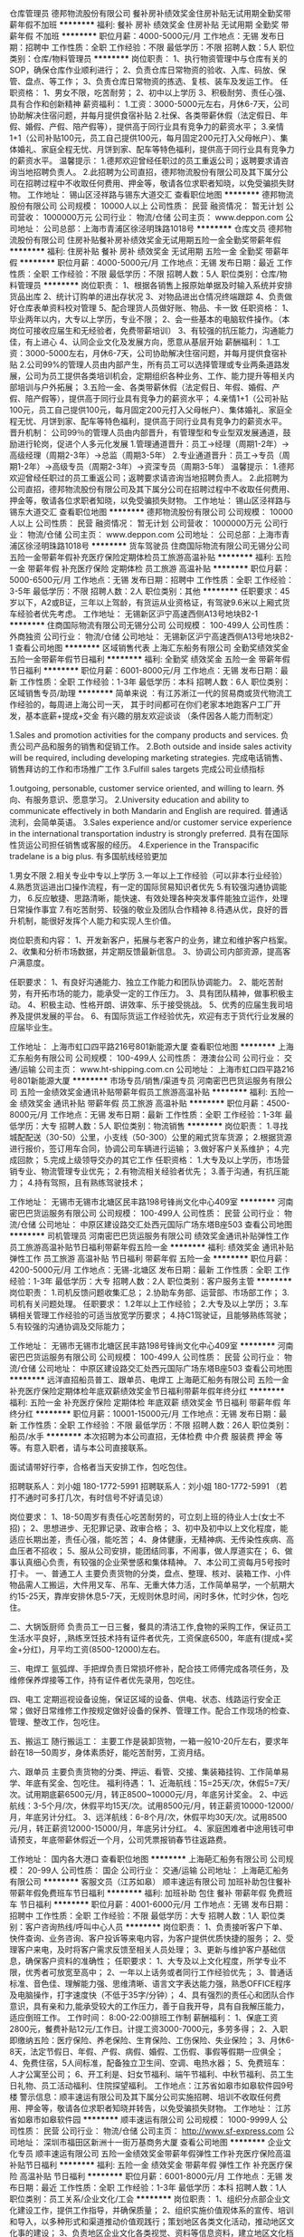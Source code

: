 仓库管理员
德邦物流股份有限公司
餐补房补绩效奖金住房补贴无试用期全勤奖带薪年假不加班
**********
福利:
餐补
房补
绩效奖金
住房补贴
无试用期
全勤奖
带薪年假
不加班
**********
职位月薪：4000-5000元/月 
工作地点：无锡
发布日期：招聘中
工作性质：全职
工作经验：不限
最低学历：不限
招聘人数：5人
职位类别：仓库/物料管理员
**********
岗位职责：
1、执行物资管理中与仓库有关的SOP，确保仓库作业顺利进行；
2、负责仓库日常物资的验收、入库、码放、保管、盘点、等工作；
3、负责仓库日常物资的拣选、复核、装车及发运工作。
任职资格：
1、男女不限，吃苦耐劳；
2、初中以上学历
3、积极耐劳、责任心强、具有合作和创新精神
薪资福利：
1.工资：3000-5000元左右，月休6-7天，公司协助解决住宿问题，并每月提供食宿补贴
2.社保、各类带薪休假（法定假日、年假、婚假、产假、陪产假等），提供高于同行业具有竞争力的薪资水平；
3.亲情1+1（公司补贴100元，员工自己提供100元，每月固定200元打入父母帐户）、集体婚礼、家庭全程无忧、月饼到家、配车等特色福利，提供高于同行业具有竞争力的薪资水平。
温馨提示：
1.德邦欢迎曾经任职过的员工重返公司；返聘要求请咨询当地招聘负责人。
2.此招聘为公司直招，德邦物流股份有限公司及其下属分公司在招聘过程中不收取任何费用、押金等，敬请各位求职者知晓，以免受骗损失财物。
工作地址：
锡山区泾祥路与锡东大道交汇
查看职位地图
**********
德邦物流股份有限公司
公司规模：
10000人以上
公司性质：
民营
融资情况：
暂无计划
公司营收：
1000000万元
公司行业：
物流/仓储
公司主页：
www.deppon.com
公司地址：
公司总部：上海市青浦区徐泾明珠路1018号
**********
仓库文员
德邦物流股份有限公司
住房补贴餐补房补绩效奖金无试用期五险一金全勤奖带薪年假
**********
福利:
住房补贴
餐补
房补
绩效奖金
无试用期
五险一金
全勤奖
带薪年假
**********
职位月薪：4000-5000元/月 
工作地点：无锡
发布日期：最近
工作性质：全职
工作经验：不限
最低学历：不限
招聘人数：5人
职位类别：仓库/物料管理员
**********
岗位职责：
1、根据各销售上报原始单据及时输入系统并安排货品出库
2、统计订购单的进出存状况
3、对物品进出仓情况终端跟踪
4、负责做好仓库表单资料校对管理
5、配合理货人员做好账、物品、卡一致
任职资格：
1、毕业两年以内，大专以上学历，专业不限；
2、会一些基本的电脑软件操作。（本岗位可接收应届生和无经验者，免费带薪培训）
3、有较强的抗压能力，沟通能力佳，有上进心
4、认同企业文化及发展方向，愿意从基层开始
薪酬福利：
1.工资：3000-5000左右，月休6-7天，公司协助解决住宿问题，并每月提供食宿补贴
2.公司99%的管理人员由内部产生，所有员工可以选择管理或专业两条道路发展，公司为员工提供各类培训机会，定期组织各种业务、工作、能力提升等相关内部培训与户外拓展；
3.五险一金、各类带薪休假（法定假日、年假、婚假、产假、陪产假等），提供高于同行业具有竞争力的薪资水平；
4.亲情1+1（公司补贴100元，员工自己提供100元，每月固定200元打入父母帐户）、集体婚礼、家庭全程无忧、月饼到家、配车等特色福利，提供高于同行业具有竞争力的薪资水平。
晋升机制：
公司99％的管理人员由内部晋升，有管理型和专业型双发展通道，鼓励进行轮岗，促进个人多元化发展
1.管理通道晋升：员工→经理（周期1-2年）→高级经理（周期2-3年）→总监（周期3-5年）
2.专业通道晋升：员工→专员（周期1-2年）→高级专员（周期2-3年）→资深专员（周期3-5年）
温馨提示：
1.德邦欢迎曾经任职过的员工重返公司；返聘要求请咨询当地招聘负责人。
2.此招聘为公司直招，德邦物流股份有限公司及其下属分公司在招聘过程中不收取任何费用、押金等，敬请各位求职者知晓，以免受骗损失财物。
工作地址：
锡山区泾祥路与锡东大道交汇
查看职位地图
**********
德邦物流股份有限公司
公司规模：
10000人以上
公司性质：
民营
融资情况：
暂无计划
公司营收：
1000000万元
公司行业：
物流/仓储
公司主页：
www.deppon.com
公司地址：
公司总部：上海市青浦区徐泾明珠路1018号
**********
货车驾驶员
住商国际物流有限公司无锡分公司
五险一金带薪年假补充医疗保险定期体检员工旅游高温补贴
**********
福利:
五险一金
带薪年假
补充医疗保险
定期体检
员工旅游
高温补贴
**********
职位月薪：5000-6500元/月 
工作地点：无锡
发布日期：招聘中
工作性质：全职
工作经验：3-5年
最低学历：不限
招聘人数：2人
职位类别：其他
**********
任职要求：45岁以下，A2或B证，三年以上驾龄，有货运从业资格证，有驾驶9.6米以上厢式货车经验者优先考虑。
工作地址：
无锡新区沪宁高速西侧A13号地块B2-1
**********
住商国际物流有限公司无锡分公司
公司规模：
100-499人
公司性质：
外商独资
公司行业：
物流/仓储
公司地址：
无锡新区沪宁高速西侧A13号地块B2-1
查看公司地图
**********
区域销售代表
上海汇东船务有限公司
全勤奖绩效奖金五险一金带薪年假节日福利
**********
福利:
全勤奖
绩效奖金
五险一金
带薪年假
节日福利
**********
职位月薪：6001-8000元/月 
工作地点：无锡
发布日期：最新
工作性质：全职
工作经验：1-3年
最低学历：本科
招聘人数：6人
职位类别：区域销售专员/助理
**********
简单来说 ：有江苏淅江一代的贸易商或货代物流工作经验的，每周进上海公司一天，
其于时间都可在你们老家本地跑客户工厂开发，基本底薪+提成+交金
有兴趣的朋友欢迎谈谈 （条件因各人能力而制定）


1.Sales and promotion activities for the company products and services.
负责公司产品和服务的销售和促销工作。
2.Both outside and inside sales activity will be required, including developing marketing strategies.
完成电话销售、销售拜访的工作和市场推广工作
3.Fulfill sales targets
完成公司业绩指标

1.outgoing, personable, customer service oriented, and willing to learn.
外向、有服务意识、愿意学习。
2.University education and ability to communicate effectively in both Mandarin and English are required.
普通话流利，会简单英语。
3.Sales experience and/or customer service experience in the international transportation industry is strongly preferred.
具有在国际性货运公司担任销售或客服的经历。
4.Experience in the Transpacific tradelane is a big plus.
有多国航线经验更加

1.男女不限
2.相关专业中专以上学历
3.一年以上工作经验（可以非本行业经验）
4.熟悉货运进出口操作流程，有一定的国际贸易知识者优先
5.有较强沟通协调能力，
6.反应敏捷、思路清晰，能快速、有效处理各种突发事件能独立运作，处理日常操作事宜
7.有吃苦耐劳、较强的敬业及团队合作精神
8.待遇从优，良好的晋升机制，能很好发挥个人能力和实现人生价值。

岗位职责和内容：
1、开发新客户，拓展与老客户的业务，建立和维护客户档案。
2、收集和分析市场数据，并定期反馈最新信息。
3、协调公司内部资源，提高客户满意度。

任职要求：
1、有良好沟通能力、独立工作能力和团队协调能力。
2、能吃苦耐劳，有开拓市场的能力，能承受一定的工作压力。
3、具有团队精神，做事积极主动。
4、积极主动、性格开朗、讲效率、乐于接受挑战。
5、优秀的应届生我司培养及提供发展的平台。
6、有国际货运工作经验优先，欢迎有志于货代行业发展的应届毕业生。

工作地址：
上海市虹口四平路216号801新能源大厦
查看职位地图
**********
上海汇东船务有限公司
公司规模：
100-499人
公司性质：
港澳台公司
公司行业：
交通/运输
公司主页：
www.ht-shipping.com.cn
公司地址：
上海市虹口四平路216号801新能源大厦
**********
市场专员/销售/渠道专员
河南密巴巴货运服务有限公司
五险一金绩效奖金通讯补贴带薪年假员工旅游高温补贴
**********
福利:
五险一金
绩效奖金
通讯补贴
带薪年假
员工旅游
高温补贴
**********
职位月薪：4500-8000元/月 
工作地点：无锡
发布日期：最新
工作性质：全职
工作经验：1-3年
最低学历：大专
招聘人数：5人
职位类别：物流销售
**********
岗位职责：
1.寻找城配配送（30-50）公里，小支线（50-300）公里的厢式货车货源；
2.根据货源进行报价，签订用车合同，协调公司车辆进行运输；
3.做好客户关系维护；
4.完成回款；
5.完成上级领导交办的其它工作
任职资格：
1.大专及以上学历，市场营销专业、物流管理专业优先；
2.有物流相关经验者优先；
3.善于沟通，有抗压能力；
4.持有驾照，且有熟练驾驶技术；

工作地址：
无锡市无锡市北塘区民丰路198号锋尚文化中心409室
**********
河南密巴巴货运服务有限公司
公司规模：
100-499人
公司性质：
民营
公司行业：
物流/仓储
公司地址：
中原区建设路交汇处西元国际广场东塔B座503
查看公司地图
**********
司机管理员
河南密巴巴货运服务有限公司
绩效奖金通讯补贴弹性工作员工旅游高温补贴节日福利带薪年假五险一金
**********
福利:
绩效奖金
通讯补贴
弹性工作
员工旅游
高温补贴
节日福利
带薪年假
五险一金
**********
职位月薪：4200-5000元/月 
工作地点：无锡-北塘区
发布日期：最新
工作性质：全职
工作经验：1-3年
最低学历：大专
招聘人数：2人
职位类别：客户服务主管
**********
岗位职责：
1.司机反馈问题收集汇总；
2.协助车务部、运营部、市场部工作；
3.司机有关问题处理。
任职要求：
1.2年以上工作经验；
2.大专及以上学历；
3.车辆相关管理工作经验的可适当放宽学历要求；
4.持C1驾驶证，且能够熟练驾驶；
5.有较强的沟通协调及交际能力；

工作地址：
无锡市无锡市北塘区民丰路198号锋尚文化中心409室
**********
河南密巴巴货运服务有限公司
公司规模：
100-499人
公司性质：
民营
公司行业：
物流/仓储
公司地址：
中原区建设路交汇处西元国际广场东塔B座503
查看公司地图
**********
远洋直招船员普工、跟单员、电焊工
上海葩汇船务有限公司
五险一金补充医疗保险定期体检年底双薪绩效奖金节日福利带薪年假年终分红
**********
福利:
五险一金
补充医疗保险
定期体检
年底双薪
绩效奖金
节日福利
带薪年假
年终分红
**********
职位月薪：10001-15000元/月 
工作地点：无锡
发布日期：最新
工作性质：全职
工作经验：不限
最低学历：不限
招聘人数：26人
职位类别：船员/水手
**********
本次招聘为本公司直招，无体检费 中介费 服装费 押金 等等。有意入职者，请与本公司直接联系。

面试请带好行李，合格者当天安排工作，包吃包住。

招聘联系人：刘小姐 180-1772-5991
招聘联系人：刘小姐 180-1772-5991
（若打不通时可多打几次，有时信号不好请见谅）

岗位要求：
1、18-50周岁有责任心吃苦耐劳的，可立刻上班的待业人士(女士不招)；
2、思想进步、无犯罪记录、政审合格；
3、初中及初中以上文化程度，能适应长期出差，责任心强，能吃苦；
4、身体健康，无精神病、无传染性疾病、高血压者不招收；
5、服从公司安排，能团结同事，不闹事，做人厚道实在；
6、做事认真细心负责，有较强的企业荣誉感和集体精神。
7、本公司工资每月5号按时打卡。
一、普通工人
主要负责货物的分类，盘点、整理、核对、装箱工作、小件物品需人工搬运，大件用叉车、吊车、无重大体力活，工作简单易学，一个航期大约15-25天，靠岸安排休息5-7天，无规则休息时间，闲时多休，忙时少休，包吃住。

二、大锅饭厨师
负责员工一日三餐，餐具的清洁工作,食物的采购工作，保证员工生活水平良好，,熟练烹饪技术持有证件者优先，工资保底6500，年底有(提成+奖金+分红)，月平均工资(8500-12000)左右。

三、电焊工
氩弧焊、手把焊负责日常损坏修补，配合技工师傅完成各项任务，及维修保养焊接等工作，持有证件者优先录用，包吃住。

四、电工
定期巡视设备设施，保证区域的设备、供电、状态、线路运行安全正常；做好日常维修工作按规定做好设备的保养、管理工作。配合工作现场的检查、管理、整改工作，包吃住。

五、搬运工
随行搬运工： 主要工作是装卸货物，一箱一般10-20斤左右，要求年龄在18—50周岁，身体素质好，能吃苦耐劳，工资月结。

六、跟单员
主要负责货物的分类、押运、看管、交接、集装箱挂钩、工作简单易学、年底有奖金、包吃住。
福利待遇：
1、近海航线：15=25天/次，休假5=7天/次。试用期底薪6500元/月，转正8500~10000元/月，年底另计奖金。
2、中远航线：3-5个月/次，休假平均15天/次。试用8500元/月，转正薪资10000-12000/月，年底另计分红。
3、远洋航线：6-8个月/次，休假平均30天/次。试用8500元/月，转正薪资12000-15000/月，年底另计分红。
4、家庭困难者中途用钱可申请预支，年底带薪休假近一个月，公司凭票报销春节往返路费。

工作地址：
国内各大港口
查看职位地图
**********
上海葩汇船务有限公司
公司规模：
20-99人
公司性质：
国企
公司行业：
交通/运输
公司地址：
上海葩汇船务有限公司
**********
客服文员（江苏如皋）
顺丰速运有限公司
加班补助包住餐补带薪年假免费班车节日福利
**********
福利:
加班补助
包住
餐补
带薪年假
免费班车
节日福利
**********
职位月薪：4001-6000元/月 
工作地点：无锡
发布日期：招聘中
工作性质：全职
工作经验：不限
最低学历：大专
招聘人数：1人
职位类别：客户咨询热线/呼叫中心人员
**********
岗位职责：
1、负责接听客户下单、快件查询、业务咨询、客户投诉等来电内容，为客户提供优质快捷的服务；
2、受理客户来电，及时将客户需求反馈至相关人员处理；
3、更新与维护客户基础信息，确保客户资料的准确性；
任职要求：
1、大专及以上文化程度，所学专业不限，优秀者可放宽至高中；
2、一年以上话务或者同行工作经验优先；
3、普通话标准、音色佳、理解能力强、思维清晰、语言文字表达能力强，熟悉OFFICE程序及电脑操作，打字速度快（不低于35字/分钟）；
4、具有强烈的责任心和团队合作意识，具有亲和力,能承受较大的工作压力，善于自我开导，具有自我解压能力，适应倒班工作。
工作时间：
8:00-22:00排班工作制
薪酬福利：
1、保底工资2800元，餐费补贴12元/工作日。计提工资3000-7000元，多劳多得；
2、入职即缴纳五险：医疗保险、养老保险、生育保险、工伤保险、失业保险；
3、月休6-8天，法定节假日、年假、产假、病假、婚假、工伤假、事假等假期一应俱全；
4、免费住宿，5人间标准，配备独立卫生间、空调、电热水器；
5、免费班车：人才公寓至公司；
6、开工利是、妇女节福利、端午节福利、中秋节福利、员工生日礼物、员工活动福利、住院探望福利。
工作地点：江苏省如皋市如皋软件园9号楼
警示信息：顺丰速运有限公司及其下属分公司实施招聘、培训不收取任何费用、押金等，敬请各位求职者知晓并转告，以免受骗损失财物。
工作地址：
江苏省如皋市如皋软件园
**********
顺丰速运有限公司
公司规模：
1000-9999人
公司性质：
民营
公司行业：
物流/仓储
公司主页：
http://www.sf-express.com
公司地址：
深圳市福田区新洲十一街万基商务大厦
查看公司地图
**********
企业文化专员
顺丰速运有限公司
五险一金绩效奖金带薪年假弹性工作补充医疗保险高温补贴节日福利
**********
福利:
五险一金
绩效奖金
带薪年假
弹性工作
补充医疗保险
高温补贴
节日福利
**********
职位月薪：6001-8000元/月 
工作地点：无锡
发布日期：最近
工作性质：全职
工作经验：1-3年
最低学历：本科
招聘人数：1人
职位类别：员工关系/企业文化/工会
**********
岗位职责：
1、组织分点部企业文化建设工作，提供工作指导，并确保质量；
2、组织实施价值观体系的宣传、培训和导入，以多种形式和渠道推动价值观践行；策划地区各类文化活动，推动地区文化事的建设；
3、负责地区企业文化各类视觉、资料等信息资料，建立地区文化档案并及时报送集团存档；
4、监控、管理地区流媒体播放及地区视频管理平台的应用；
5、负责地区刊物和其他宣传资料的制作，网络，宣传栏等地区其他传播平台的建设与维护；
6、协助员工关系组负责人制定地区价值观建设工作计划，对工作所需要的人力、物力等资源进行合理分配，负责并监督计划的完成；
7、完成上级分派的各项文化建设工作任务，并推动实施与执行；
8、完成上级交付的其他工作任务。
任职要求：
1、大专及以上学历，能熟练使用PS绘图，ae视频制作，以及其他相关办公软件；
2、有一定的文字语言功底，新闻采编、活动策划、方案撰写；能对视频编辑、图形制作加工等软件的使用；
3、有相关工作经验者优先。


工作地址：
无锡市华友路8号顺丰电商产业园
**********
顺丰速运有限公司
公司规模：
1000-9999人
公司性质：
民营
公司行业：
物流/仓储
公司主页：
http://www.sf-express.com
公司地址：
深圳市福田区新洲十一街万基商务大厦
查看公司地图
**********
储备干部（张家港锦丰）
德邦物流股份有限公司
五险一金绩效奖金全勤奖餐补房补带薪年假节日福利
**********
福利:
五险一金
绩效奖金
全勤奖
餐补
房补
带薪年假
节日福利
**********
职位月薪：3000-4000元/月 
工作地点：无锡
发布日期：最近
工作性质：全职
工作经验：不限
最低学历：大专
招聘人数：5人
职位类别：物流专员/助理
**********
一、【岗位要求】：
1、2016/2017/2018届大专及以上学历毕业生，专业不限；
2、有较强的抗压能力.沟通能力佳，有上进心。
3、认同企业文化及发展方向，愿意从基层开始。
4、有优秀学生干部/班干部经历优先。
二、【薪资福利】：
1、综合工资：月薪3000-5000元，月休6-7天；
2、社保、各类带薪休假（法定假日、年假、婚假、产假、陪产假等），提供高于同行业具有竞争力的薪资水平；
3、公司99%的管理人员由内部产生，所有员工可以选择管理或专业两条道路发展；
4、公司为员工提供各种培训机会，德邦学院根据员工的岗位类别，组织各种业务、工作、能力提升等相关内部培训与户外拓展，如：新员工入职培训，储备经理、高级经理培训、会计培训，专业业技能培训等相关脱产带薪培训。
5、入职满1年可享受每月“亲情1+1”（公司补贴100元，员工自己提供100元，每月固定200元打入父母帐户），集体生日等；
6、配车福利：公司为每位区域经理级及以上人员配车；
7、每年中秋节都会为每一位员工的家人寄去一份月饼礼品包；
8、每年为高级经理级及以上员工举办特色“集体婚礼”，均在国外旅游地点举办：巴厘岛、马尔代夫等；
9、公司为经理级及以上管理人员提供全程无忧的家庭福利方案，公司会给予结婚贺礼，生小孩贺礼，每年的小孩营养费补助、幼儿园、小学、初中、高中、大学学费补助等一系列的费用补贴。三、【晋升机制】：
1、管理通道晋升：经理（周期0.6-1年）--高级经理（周期2-3年）--总监（周期3-5年）
2、专业通道晋升：专员（周期0.6-1年）--高级专员（周期2-3年）--资深专员（周期3-5年）
3、晋升待遇：员工级3000-5000元/月；经理/专员级6000-7000元/月；高级经理/专员年薪12-14万，总监/资深专员年薪20万以上。
四、【岗位职责】：
1、负责指导客户填写托运单及相关信息，并录入系统，协助经理维护客户。
2、负责对货物运输过程中的跟踪与监控，及时处理货物异常及相关理赔。
3、定期汇总各项物流管理报表，并根据管理报表改进物流运作。
4、负责上门客户提货，办单，进行派送单据的打单、收单、返签收等业务，提高客户满意度。五、【岗位定位】：
公司储备管理人员，按照公司的规划和要求，进行部门营销和客户维护活动；配合经理完成部门工作，提升部门收入，完成部门指标，对内营造良好工作氛围，对外展现良好的德邦形象。
六、【联系方式】：
1、求职热线：徐经理 18262576926、051258711952
2、工作地址：常熟、张家港各营业网点就近安排（网点覆盖所有乡镇）
【温馨提示】：
1.德邦欢迎离职员工重返公司；
2.此招聘为公司直招，德邦物流股份有限公司及其下属分公司在招聘过程中不收取任何费用、押金等，敬请各位求职者知晓，以免受骗损失财物
工作地址：
张家港市锦丰镇杨锦公路599号
查看职位地图
**********
德邦物流股份有限公司
公司规模：
10000人以上
公司性质：
民营
公司行业：
物流/仓储
公司主页：
www.deppon.com
公司地址：
公司总部：上海市青浦区徐泾明珠路1018号
**********
常熟储备干部物流专员（张桥）
德邦物流股份有限公司
五险一金绩效奖金全勤奖餐补房补带薪年假高温补贴节日福利
**********
福利:
五险一金
绩效奖金
全勤奖
餐补
房补
带薪年假
高温补贴
节日福利
**********
职位月薪：4001-6000元/月 
工作地点：无锡-江阴市
发布日期：最近
工作性质：全职
工作经验：不限
最低学历：大专
招聘人数：1人
职位类别：物流专员/助理
**********
一、【岗位要求】：
1.毕业两年内，大专及以上学历。
2.专业不限。
3.有较强的抗压能力，沟通能力佳，有上进心。
4.认同企业文化及发展方向，愿意从基层开始。
二、【薪酬福利】
1.工资：3500元左右，月休6-7天；
2.公司99%的管理人员由内部产生，所有员工可以选择管理或专业两条道路发展，公司为员工提供各类培训机会，定期组织各种业务、工作、能力提升等相关内部培训与户外拓展；
3.社保、各类带薪休假，亲情1+1（入职满一年后，公司补贴100元，员工自己提供100元，每月固定200元打入父母帐户）、集体婚礼、家庭全程无忧、月饼到家、配车等特色福利，提供高于同行业具有竞争力的薪资水平。
三、【岗位定位】
公司储备管理人员，按照公司的规划和要求，进行部门营销和客户维护活动；配合经理完成部门工作，提升部门收入，完成部门指标，对内营造良好工作氛围，对外展现良好的德邦形象。
四、【岗位职责】
1.负责指导客户填写托运单及相关信息，并录入系统，协助经理维护客户。
2.负责对货物运输过程中的跟踪与监控，及时处理货物异常及相关理赔。
3.定期汇总各项物流管理报表，并根据管理报表改进物流运作。
4.负责上门客户提货，办单，进行派送单据的打单、收单、返签收等业务，提高客户满意度。
五、【联系方式】
联系人：徐经理 
手机：18262576926
电话：051258711952
面试信息：
常熟市张桥镇东环路与沈张路交叉口【常客隆超市】
【温馨提示】：
1、德邦欢迎曾经任职过的优秀员工重返公司；最新返聘要求请咨询当地招聘负责人。
2、此招聘为公司直招，德邦物流股份有限公司及其下属分公司在招聘过程中不收取任何费用、押金等，敬请各位求职者知晓，以免受骗损失财物。
工作地址
常熟市张桥镇东环路与沈张路交叉口【常客隆超市】

工作地址：
常熟市张桥镇东环路与沈张路交叉口【常客隆超市】
**********
德邦物流股份有限公司
公司规模：
10000人以上
公司性质：
民营
公司行业：
物流/仓储
公司主页：
www.deppon.com
公司地址：
公司总部：上海市青浦区徐泾明珠路1018号
**********
江阴收银员出纳（顾山 ）
德邦物流股份有限公司
五险一金绩效奖金全勤奖餐补房补带薪年假弹性工作节日福利
**********
福利:
五险一金
绩效奖金
全勤奖
餐补
房补
带薪年假
弹性工作
节日福利
**********
职位月薪：4001-6000元/月 
工作地点：无锡
发布日期：最近
工作性质：全职
工作经验：不限
最低学历：大专
招聘人数：10人
职位类别：出纳员
**********
一、【岗位要求】：
1、2016/2017/2018届大专及以上学历毕业生，专业不限；
2、有较强的抗压能力.沟通能力佳，有上进心。
3、认同企业文化及发展方向，愿意从基层开始。
4、有优秀学生干部/班干部经历优先。
二、【薪资福利】：
1、综合工资：月薪3000-5000元，月休6-7天；
2、社保、各类带薪休假（法定假日、年假、婚假、产假、陪产假等），提供高于同行业具有竞争力的薪资水平；
3、公司99%的管理人员由内部产生，所有员工可以选择管理或专业两条道路发展；
4、公司为员工提供各种培训机会，德邦学院根据员工的岗位类别，组织各种业务、工作、能力提升等相关内部培训与户外拓展，如：新员工入职培训，储备经理、高级经理培训、会计培训，专业业技能培训等相关脱产带薪培训。
5、入职满1年可享受每月“亲情1+1”（公司补贴100元，员工自己提供100元，每月固定200元打入父母帐户），集体生日等；
6、配车福利：公司为每位区域经理级及以上人员配车；
7、每年中秋节都会为每一位员工的家人寄去一份月饼礼品包；
8、每年为高级经理级及以上员工举办特色“集体婚礼”，均在国外旅游地点举办：巴厘岛、马尔代夫等；
9、公司为经理级及以上管理人员提供全程无忧的家庭福利方案，公司会给予结婚贺礼，生小孩贺礼，每年的小孩营养费补助、幼儿园、小学、初中、高中、大学学费补助等一系列的费用补贴。
三、【晋升机制】：
1、管理通道晋升：经理（周期0.6-1年）--高级经理（周期2-3年）--总监（周期3-5年）
2、专业通道晋升：专员（周期0.6-1年）--高级专员（周期2-3年）--资深专员（周期3-5年）
3、晋升待遇：员工级3000-5000元/月；经理/专员级6000-7000元/月；高级经理/专员年薪12-14万，总监/资深专员年薪20万以上。
四、【岗位职责】：
1、负责指导客户填写托运单及相关信息，并录入系统，协助经理维护客户。
2、负责对货物运输过程中的跟踪与监控，及时处理货物异常及相关理赔。
3、定期汇总各项物流管理报表，并根据管理报表改进物流运作。
4、负责上门客户提货，办单，进行派送单据的打单、收单、返签收等业务，提高客户满意度。
五、【岗位定位】：
公司储备管理人员，按照公司的规划和要求，进行部门营销和客户维护活动；配合经理完成部门工作，提升部门收入，完成部门指标，对内营造良好工作氛围，对外展现良好的德邦形象。
六、【联系方式】：
1、求职热线：徐经理 18262576926、051258711952
2、工作地址：江阴市顾山镇云顾路388号
【温馨提示】：
1、德邦欢迎曾经任职过的优秀员工重返公司；最新返聘要求请咨询当地招聘负责人。
2、此招聘为公司直招，德邦物流股份有限公司及其下属分公司在招聘过程中不收取任何费用、押金等，敬请各位求职者知晓，以免受骗损失财物。

工作地址：
江阴市顾山镇云顾路388号
**********
德邦物流股份有限公司
公司规模：
10000人以上
公司性质：
民营
公司行业：
物流/仓储
公司主页：
www.deppon.com
公司地址：
公司总部：上海市青浦区徐泾明珠路1018号
**********
江阴物流专员（云亭）
德邦物流股份有限公司
五险一金全勤奖餐补房补带薪年假高温补贴节日福利
**********
福利:
五险一金
全勤奖
餐补
房补
带薪年假
高温补贴
节日福利
**********
职位月薪：4001-6000元/月 
工作地点：无锡
发布日期：最近
工作性质：全职
工作经验：不限
最低学历：大专
招聘人数：10人
职位类别：物流专员/助理
**********
一、【岗位要求】：
1、2016/2017/2018届大专及以上学历毕业生，专业不限；
2、有较强的抗压能力.沟通能力佳，有上进心。
3、认同企业文化及发展方向，愿意从基层开始。
4、有优秀学生干部/班干部经历优先。
二、【薪资福利】：
1、综合工资：月薪3000-5000元，月休6-7天；
2、社保、各类带薪休假（法定假日、年假、婚假、产假、陪产假等），提供高于同行业具有竞争力的薪资水平；
3、公司99%的管理人员由内部产生，所有员工可以选择管理或专业两条道路发展；
4、公司为员工提供各种培训机会，德邦学院根据员工的岗位类别，组织各种业务、工作、能力提升等相关内部培训与户外拓展，如：新员工入职培训，储备经理、高级经理培训、会计培训，专业业技能培训等相关脱产带薪培训。
5、入职满1年可享受每月“亲情1+1”（公司补贴100元，员工自己提供100元，每月固定200元打入父母帐户），集体生日等；
6、配车福利：公司为每位区域经理级及以上人员配车；
7、每年中秋节都会为每一位员工的家人寄去一份月饼礼品包；
8、每年为高级经理级及以上员工举办特色“集体婚礼”，均在国外旅游地点举办：巴厘岛、马尔代夫等；
9、公司为经理级及以上管理人员提供全程无忧的家庭福利方案，公司会给予结婚贺礼，生小孩贺礼，每年的小孩营养费补助、幼儿园、小学、初中、高中、大学学费补助等一系列的费用补贴。
三、【晋升机制】：
1、管理通道晋升：经理（周期0.6-1年）--高级经理（周期2-3年）--总监（周期3-5年）
2、专业通道晋升：专员（周期0.6-1年）--高级专员（周期2-3年）--资深专员（周期3-5年）
3、晋升待遇：员工级3000-5000元/月；经理/专员级6000-7000元/月；高级经理/专员年薪12-14万，总监/资深专员年薪20万以上。
四、【岗位职责】：
1、负责指导客户填写托运单及相关信息，并录入系统，协助经理维护客户。
2、负责对货物运输过程中的跟踪与监控，及时处理货物异常及相关理赔。
3、定期汇总各项物流管理报表，并根据管理报表改进物流运作。
4、负责上门客户提货，办单，进行派送单据的打单、收单、返签收等业务，提高客户满意度。
五、【岗位定位】：
公司储备管理人员，按照公司的规划和要求，进行部门营销和客户维护活动；配合经理完成部门工作，提升部门收入，完成部门指标，对内营造良好工作氛围，对外展现良好的德邦形象。
六、【联系方式】：
1、求职热线：徐经理 18262576926、051258711952
2、工作地址：江阴市云亭镇沈巷路1号
【温馨提示】：
1、德邦欢迎曾经任职过的优秀员工重返公司；最新返聘要求请咨询当地招聘负责人。
2、此招聘为公司直招，德邦物流股份有限公司及其下属分公司在招聘过程中不收取任何费用、押金等，敬请各位求职者知晓，以免受骗损失财物。

工作地址：
江阴市云亭镇沈巷路1号
**********
德邦物流股份有限公司
公司规模：
10000人以上
公司性质：
民营
公司行业：
物流/仓储
公司主页：
www.deppon.com
公司地址：
公司总部：上海市青浦区徐泾明珠路1018号
**********
物流专员/储备干部（东南开发区）
德邦物流股份有限公司
五险一金绩效奖金加班补助全勤奖餐补房补带薪年假节日福利
**********
福利:
五险一金
绩效奖金
加班补助
全勤奖
餐补
房补
带薪年假
节日福利
**********
职位月薪：4001-6000元/月 
工作地点：无锡
发布日期：最近
工作性质：全职
工作经验：不限
最低学历：大专
招聘人数：10人
职位类别：物流专员/助理
**********
一、【岗位要求】：
1、2016/2017/2018届大专及以上学历毕业生，专业不限；
2、有较强的抗压能力.沟通能力佳，有上进心。
3、认同企业文化及发展方向，愿意从基层开始。
4、有优秀学生干部/班干部经历优先。
二、【薪资福利】：
1、综合工资：3000-5000元（根据区域实际情况填写），月休6-7天；
2、社保、各类带薪休假（法定假日、年假、婚假、产假、陪产假等），提供高于同行业具有竞争力的薪资水平；
3、公司99%的管理人员由内部产生，所有员工可以选择管理或专业两条道路发展；
4、公司为员工提供各种培训机会，德邦学院根据员工的岗位类别，组织各种业务、工作、能力提升等相关内部培训与户外拓展，如：新员工入职培训，储备经理、高级经理培训、会计培训，专业业技能培训等相关脱产带薪培训。
5、入职满1年可享受每月“亲情1+1”（公司补贴100元，员工自己提供100元，每月固定200元打入父母帐户），集体生日等；
6、配车福利：公司为每位区域经理级及以上人员配车；
7、每年中秋节都会为每一位员工的家人寄去一份月饼礼品包；
8、每年为高级经理级及以上员工举办特色“集体婚礼”，均在国外旅游地点举办：巴厘岛、马尔代夫等；
9、公司为经理级及以上管理人员提供全程无忧的家庭福利方案，公司会给予结婚贺礼，生小孩贺礼，每年的小孩营养费补助、幼儿园、小学、初中、高中、大学学费补助等一系列的费用补贴。
三、【晋升机制】：
1、管理通道晋升：经理（周期0.6-1年）--高级经理（周期2-3年）--总监（周期3-5年）
2、专业通道晋升：专员（周期0.6-1年）--高级专员（周期2-3年）--资深专员（周期3-5年）
3、晋升待遇：员工级3000-5000元/月；经理/专员级6000-7000元/月；高级经理/专员年薪12-14万，总监/资深专员年薪20万以上。
四、【岗位职责】：
1、负责指导客户填写托运单及相关信息，并录入系统，协助经理维护客户。
2、负责对货物运输过程中的跟踪与监控，及时处理货物异常及相关理赔。
3、定期汇总各项物流管理报表，并根据管理报表改进物流运作。
4、负责上门客户提货，办单，进行派送单据的打单、收单、返签收等业务，提高客户满意度。
五、【岗位定位】：
公司储备管理人员，按照公司的规划和要求，进行部门营销和客户维护活动；配合经理完成部门工作，提升部门收入，完成部门指标，对内营造良好工作氛围，对外展现良好的德邦形象。
六、【联系方式】：
1、求职热线：徐经理 18262576926、051258711952
2、工作地址：常熟市东南开发区银环路99号-4
【温馨提示】：
1、德邦欢迎曾经任职过的优秀员工重返公司；最新返聘要求请咨询当地招聘负责人。
2、此招聘为公司直招，德邦物流股份有限公司及其下属分公司在招聘过程中不收取任何费用、押金等，敬请各位求职者知晓，以免受骗损失财物。
工作地址
常熟市东南开发区银环路99号-4

工作地址：
常熟市东南开发区银环路99号-4
**********
德邦物流股份有限公司
公司规模：
10000人以上
公司性质：
民营
公司行业：
物流/仓储
公司主页：
www.deppon.com
公司地址：
公司总部：上海市青浦区徐泾明珠路1018号
**********
常熟出纳收银员（淼泉）包住
德邦物流股份有限公司
五险一金绩效奖金全勤奖餐补房补带薪年假弹性工作节日福利
**********
福利:
五险一金
绩效奖金
全勤奖
餐补
房补
带薪年假
弹性工作
节日福利
**********
职位月薪：4001-6000元/月 
工作地点：无锡
发布日期：最近
工作性质：全职
工作经验：不限
最低学历：大专
招聘人数：10人
职位类别：出纳员
**********
一、【岗位要求】：
1、2016/2017/2018届大专及以上学历毕业生，专业不限；
2、有较强的抗压能力.沟通能力佳，有上进心。
3、认同企业文化及发展方向，愿意从基层开始。
4、有优秀学生干部/班干部经历优先。
二、【薪资福利】：
1、综合工资：月薪3000-5000元，月休6-7天；
2、社保、各类带薪休假（法定假日、年假、婚假、产假、陪产假等），提供高于同行业具有竞争力的薪资水平；
3、公司99%的管理人员由内部产生，所有员工可以选择管理或专业两条道路发展；
4、公司为员工提供各种培训机会，德邦学院根据员工的岗位类别，组织各种业务、工作、能力提升等相关内部培训与户外拓展，如：新员工入职培训，储备经理、高级经理培训、会计培训，专业业技能培训等相关脱产带薪培训。
5、入职满1年可享受每月“亲情1+1”（公司补贴100元，员工自己提供100元，每月固定200元打入父母帐户），集体生日等；
6、配车福利：公司为每位区域经理级及以上人员配车；
7、每年中秋节都会为每一位员工的家人寄去一份月饼礼品包；
8、每年为高级经理级及以上员工举办特色“集体婚礼”，均在国外旅游地点举办：巴厘岛、马尔代夫等；
9、公司为经理级及以上管理人员提供全程无忧的家庭福利方案，公司会给予结婚贺礼，生小孩贺礼，每年的小孩营养费补助、幼儿园、小学、初中、高中、大学学费补助等一系列的费用补贴。
三、【晋升机制】：
1、管理通道晋升：经理（周期0.6-1年）--高级经理（周期2-3年）--总监（周期3-5年）
2、专业通道晋升：专员（周期0.6-1年）--高级专员（周期2-3年）--资深专员（周期3-5年）
3、晋升待遇：员工级3000-5000元/月；经理/专员级6000-7000元/月；高级经理/专员年薪12-14万，总监/资深专员年薪20万以上。
四、【岗位职责】：
1、负责指导客户填写托运单及相关信息，并录入系统，协助经理维护客户。
2、负责对货物运输过程中的跟踪与监控，及时处理货物异常及相关理赔。
3、定期汇总各项物流管理报表，并根据管理报表改进物流运作。
4、负责上门客户提货，办单，进行派送单据的打单、收单、返签收等业务，提高客户满意度。
五、【岗位定位】：
公司储备管理人员，按照公司的规划和要求，进行部门营销和客户维护活动；配合经理完成部门工作，提升部门收入，完成部门指标，对内营造良好工作氛围，对外展现良好的德邦形象。
六、【联系方式】：
1、求职热线：徐经理 18262576926、051258711952
2、工作地址：常熟市淼泉镇淼南路17号
【温馨提示】：
1、德邦欢迎曾经任职过的优秀员工重返公司；最新返聘要求请咨询当地招聘负责人。
2、此招聘为公司直招，德邦物流股份有限公司及其下属分公司在招聘过程中不收取任何费用、押金等，敬请各位求职者知晓，以免受骗损失财物。

工作地址：
常熟市淼泉镇淼南路17号
**********
德邦物流股份有限公司
公司规模：
10000人以上
公司性质：
民营
公司行业：
物流/仓储
公司主页：
www.deppon.com
公司地址：
公司总部：上海市青浦区徐泾明珠路1018号
**********
常熟收银员财务（ 琴湖路）
德邦物流股份有限公司
五险一金绩效奖金全勤奖餐补房补带薪年假弹性工作节日福利
**********
福利:
五险一金
绩效奖金
全勤奖
餐补
房补
带薪年假
弹性工作
节日福利
**********
职位月薪：4001-6000元/月 
工作地点：无锡
发布日期：最近
工作性质：全职
工作经验：不限
最低学历：大专
招聘人数：10人
职位类别：出纳员
**********
一、【岗位要求】：
1、2016/2017/2018届大专及以上学历毕业生，专业不限；
2、有较强的抗压能力.沟通能力佳，有上进心。
3、认同企业文化及发展方向，愿意从基层开始。
4、有优秀学生干部/班干部经历优先。
二、【薪资福利】：
1、综合工资：月薪3000-5000元，月休6-7天；
2、社保、各类带薪休假（法定假日、年假、婚假、产假、陪产假等），提供高于同行业具有竞争力的薪资水平；
3、公司99%的管理人员由内部产生，所有员工可以选择管理或专业两条道路发展；
4、公司为员工提供各种培训机会，德邦学院根据员工的岗位类别，组织各种业务、工作、能力提升等相关内部培训与户外拓展，如：新员工入职培训，储备经理、高级经理培训、会计培训，专业业技能培训等相关脱产带薪培训。
5、入职满1年可享受每月“亲情1+1”（公司补贴100元，员工自己提供100元，每月固定200元打入父母帐户），集体生日等；
6、配车福利：公司为每位区域经理级及以上人员配车；
7、每年中秋节都会为每一位员工的家人寄去一份月饼礼品包；
8、每年为高级经理级及以上员工举办特色“集体婚礼”，均在国外旅游地点举办：巴厘岛、马尔代夫等；
9、公司为经理级及以上管理人员提供全程无忧的家庭福利方案，公司会给予结婚贺礼，生小孩贺礼，每年的小孩营养费补助、幼儿园、小学、初中、高中、大学学费补助等一系列的费用补贴。
三、【晋升机制】：
1、管理通道晋升：经理（周期0.6-1年）--高级经理（周期2-3年）--总监（周期3-5年）
2、专业通道晋升：专员（周期0.6-1年）--高级专员（周期2-3年）--资深专员（周期3-5年）
3、晋升待遇：员工级3000-5000元/月；经理/专员级6000-7000元/月；高级经理/专员年薪12-14万，总监/资深专员年薪20万以上。
四、【岗位职责】：
1、负责指导客户填写托运单及相关信息，并录入系统，协助经理维护客户。
2、负责对货物运输过程中的跟踪与监控，及时处理货物异常及相关理赔。
3、定期汇总各项物流管理报表，并根据管理报表改进物流运作。
4、负责上门客户提货，办单，进行派送单据的打单、收单、返签收等业务，提高客户满意度。
五、【岗位定位】：
公司储备管理人员，按照公司的规划和要求，进行部门营销和客户维护活动；配合经理完成部门工作，提升部门收入，完成部门指标，对内营造良好工作氛围，对外展现良好的德邦形象。
六、【联系方式】：
1、求职热线：徐经理 18262576926、051258711952
2、工作地址：常熟市琴湖路佳和水岸15幢115
【温馨提示】：
1、德邦欢迎曾经任职过的优秀员工重返公司；最新返聘要求请咨询当地招聘负责人。
2、此招聘为公司直招，德邦物流股份有限公司及其下属分公司在招聘过程中不收取任何费用、押金等，敬请各位求职者知晓，以免受骗损失财物。


工作地址：
常熟市琴湖路佳和水岸15幢115
查看职位地图
**********
德邦物流股份有限公司
公司规模：
10000人以上
公司性质：
民营
公司行业：
物流/仓储
公司主页：
www.deppon.com
公司地址：
公司总部：上海市青浦区徐泾明珠路1018号
**********
物流专员/储备干部（江阴全境）
德邦物流股份有限公司
五险一金绩效奖金加班补助全勤奖餐补房补带薪年假节日福利
**********
福利:
五险一金
绩效奖金
加班补助
全勤奖
餐补
房补
带薪年假
节日福利
**********
职位月薪：4001-6000元/月 
工作地点：无锡
发布日期：最近
工作性质：全职
工作经验：不限
最低学历：大专
招聘人数：6人
职位类别：物流专员/助理
**********
一、【岗位要求】：
1、专业不限；
2、有较强的抗压能力.沟通能力佳，有上进心。
3、认同企业文化及发展方向，愿意从基层开始。
4、有优秀学生干部/班干部经历优先。
二、【薪资福利】：
1、综合工资：月薪3000-5000元，月休6-7天；
2、社保、各类带薪休假（法定假日、年假、婚假、产假、陪产假等），提供高于同行业具有竞争力的薪资水平；
3、公司99%的管理人员由内部产生，所有员工可以选择管理或专业两条道路发展；
4、公司为员工提供各种培训机会，德邦学院根据员工的岗位类别，组织各种业务、工作、能力提升等相关内部培训与户外拓展，如：新员工入职培训，储备经理、高级经理培训、会计培训，专业业技能培训等相关脱产带薪培训。
5、入职满1年可享受每月“亲情1+1”（公司补贴100元，员工自己提供100元，每月固定200元打入父母帐户），集体生日等；
6、配车福利：公司为每位区域经理级及以上人员配车；
7、每年中秋节都会为每一位员工的家人寄去一份月饼礼品包；
8、每年为高级经理级及以上员工举办特色“集体婚礼”，均在国外旅游地点举办：巴厘岛、马尔代夫等；
9、公司为经理级及以上管理人员提供全程无忧的家庭福利方案，公司会给予结婚贺礼，生小孩贺礼，每年的小孩营养费补助、幼儿园、小学、初中、高中、大学学费补助等一系列的费用补贴。三、【晋升机制】：
1、管理通道晋升：经理（周期0.6-1年）--高级经理（周期2-3年）--总监（周期3-5年）
2、专业通道晋升：专员（周期0.6-1年）--高级专员（周期2-3年）--资深专员（周期3-5年）
3、晋升待遇：员工级3000-5000元/月；经理/专员级6000-7000元/月；高级经理/专员年薪12-14万，总监/资深专员年薪20万以上。
四、【岗位职责】：
1、负责指导客户填写托运单及相关信息，并录入系统，协助经理维护客户。
2、负责对货物运输过程中的跟踪与监控，及时处理货物异常及相关理赔。
3、定期汇总各项物流管理报表，并根据管理报表改进物流运作。
4、负责上门客户提货，办单，进行派送单据的打单、收单、返签收等业务，提高客户满意度。五、【岗位定位】：
公司储备管理人员，按照公司的规划和要求，进行部门营销和客户维护活动；配合经理完成部门工作，提升部门收入，完成部门指标，对内营造良好工作氛围，对外展现良好的德邦形象。
六、【联系方式】：
1、求职热线：徐经理 18262576926、051258711952
2、工作地址：江阴各营业网点就近安排（网点覆盖所有乡镇）
【温馨提示】：
1、德邦欢迎曾经任职过的优秀员工重返公司；最新返聘要求请咨询当地招聘负责人。
2、此招聘为公司直招，德邦物流股份有限公司及其下属分公司在招聘过程中不收取任何费用、押金等，敬请各位求职者知晓，以免受骗损失财物。
工作地址：
江阴市申港镇镇澄路1399号德邦
**********
德邦物流股份有限公司
公司规模：
10000人以上
公司性质：
民营
公司行业：
物流/仓储
公司主页：
www.deppon.com
公司地址：
公司总部：上海市青浦区徐泾明珠路1018号
**********
常熟物流专员（开发区国泰路）
德邦物流股份有限公司
五险一金绩效奖金全勤奖餐补房补带薪年假高温补贴节日福利
**********
福利:
五险一金
绩效奖金
全勤奖
餐补
房补
带薪年假
高温补贴
节日福利
**********
职位月薪：4001-6000元/月 
工作地点：无锡-江阴市
发布日期：最近
工作性质：全职
工作经验：不限
最低学历：大专
招聘人数：10人
职位类别：物流专员/助理
**********
一、【岗位要求】：
1.毕业两年内，大专及以上学历。
2.专业不限。
3.有较强的抗压能力，沟通能力佳，有上进心。
4.认同企业文化及发展方向，愿意从基层开始。
二、【薪酬福利】
1.工资：3500元左右，月休6-7天；
2.公司99%的管理人员由内部产生，所有员工可以选择管理或专业两条道路发展，公司为员工提供各类培训机会，定期组织各种业务、工作、能力提升等相关内部培训与户外拓展；
3.社保、各类带薪休假，亲情1+1（入职满一年后，公司补贴100元，员工自己提供100元，每月固定200元打入父母帐户）、集体婚礼、家庭全程无忧、月饼到家、配车等特色福利，提供高于同行业具有竞争力的薪资水平。
三、【岗位定位】
公司储备管理人员，按照公司的规划和要求，进行部门营销和客户维护活动；配合经理完成部门工作，提升部门收入，完成部门指标，对内营造良好工作氛围，对外展现良好的德邦形象。
四、【岗位职责】
1.负责指导客户填写托运单及相关信息，并录入系统，协助经理维护客户。
2.负责对货物运输过程中的跟踪与监控，及时处理货物异常及相关理赔。
3.定期汇总各项物流管理报表，并根据管理报表改进物流运作。
4.负责上门客户提货，办单，进行派送单据的打单、收单、返签收等业务，提高客户满意度。
五、【联系方式】
联系人：徐经理 
手机：18262576926
电话：051258711952
面试信息：
苏州常熟虞山镇大义国泰路11号
【温馨提示】：
1、德邦欢迎曾经任职过的优秀员工重返公司；最新返聘要求请咨询当地招聘负责人。
2、此招聘为公司直招，德邦物流股份有限公司及其下属分公司在招聘过程中不收取任何费用、押金等，敬请各位求职者知晓，以免受骗损失财物。
工作地址
苏州常熟虞山镇大义国泰路11号德邦

工作地址：
苏州常熟虞山镇大义国泰路11号德邦
**********
德邦物流股份有限公司
公司规模：
10000人以上
公司性质：
民营
公司行业：
物流/仓储
公司主页：
www.deppon.com
公司地址：
公司总部：上海市青浦区徐泾明珠路1018号
**********
常熟物流专员（古里）
德邦物流股份有限公司
五险一金绩效奖金全勤奖餐补房补带薪年假高温补贴节日福利
**********
福利:
五险一金
绩效奖金
全勤奖
餐补
房补
带薪年假
高温补贴
节日福利
**********
职位月薪：2001-4000元/月 
工作地点：无锡-江阴市
发布日期：最近
工作性质：全职
工作经验：不限
最低学历：大专
招聘人数：10人
职位类别：物流专员/助理
**********
一、【岗位要求】：
1、2016/2017/2018届大专及以上学历毕业生，专业不限；
2、有较强的抗压能力.沟通能力佳，有上进心。
3、认同企业文化及发展方向，愿意从基层开始。
4、有优秀学生干部/班干部经历优先。
二、【薪资福利】：
1、综合工资：月薪3000-5000元，月休6-7天；
2、社保、各类带薪休假（法定假日、年假、婚假、产假、陪产假等），提供高于同行业具有竞争力的薪资水平；
3、公司99%的管理人员由内部产生，所有员工可以选择管理或专业两条道路发展；
4、公司为员工提供各种培训机会，德邦学院根据员工的岗位类别，组织各种业务、工作、能力提升等相关内部培训与户外拓展，如：新员工入职培训，储备经理、高级经理培训、会计培训，专业业技能培训等相关脱产带薪培训。
5、入职满1年可享受每月“亲情1+1”（公司补贴100元，员工自己提供100元，每月固定200元打入父母帐户），集体生日等；
6、配车福利：公司为每位区域经理级及以上人员配车；
7、每年中秋节都会为每一位员工的家人寄去一份月饼礼品包；
8、每年为高级经理级及以上员工举办特色“集体婚礼”，均在国外旅游地点举办：巴厘岛、马尔代夫等；
9、公司为经理级及以上管理人员提供全程无忧的家庭福利方案，公司会给予结婚贺礼，生小孩贺礼，每年的小孩营养费补助、幼儿园、小学、初中、高中、大学学费补助等一系列的费用补贴。
三、【晋升机制】：
1、管理通道晋升：经理（周期0.6-1年）--高级经理（周期2-3年）--总监（周期3-5年）
2、专业通道晋升：专员（周期0.6-1年）--高级专员（周期2-3年）--资深专员（周期3-5年）
3、晋升待遇：员工级3000-5000元/月；经理/专员级6000-7000元/月；高级经理/专员年薪12-14万，总监/资深专员年薪20万以上。
四、【岗位职责】：
1、负责指导客户填写托运单及相关信息，并录入系统，协助经理维护客户。
2、负责对货物运输过程中的跟踪与监控，及时处理货物异常及相关理赔。
3、定期汇总各项物流管理报表，并根据管理报表改进物流运作。
4、负责上门客户提货，办单，进行派送单据的打单、收单、返签收等业务，提高客户满意度。
五、【岗位定位】：
公司储备管理人员，按照公司的规划和要求，进行部门营销和客户维护活动；配合经理完成部门工作，提升部门收入，完成部门指标，对内营造良好工作氛围，对外展现良好的德邦形象。
六、【联系方式】：
1、求职热线：徐经理 18262576926、051258711952
2、工作地址：常熟市古里镇澎湖路普洛斯物流园德邦物流
【温馨提示】：
1、德邦欢迎曾经任职过的优秀员工重返公司；最新返聘要求请咨询当地招聘负责人。
2、此招聘为公司直招，德邦物流股份有限公司及其下属分公司在招聘过程中不收取任何费用、押金等，敬请各位求职者知晓，以免受骗损失财物。
工作地址
常熟市古里镇澎湖路普洛斯物流园德邦物流

工作地址：
常熟市古里镇澎湖路普洛斯物流园德邦物流
**********
德邦物流股份有限公司
公司规模：
10000人以上
公司性质：
民营
公司行业：
物流/仓储
公司主页：
www.deppon.com
公司地址：
公司总部：上海市青浦区徐泾明珠路1018号
**********
江阴出纳（ 祝塘）
德邦物流股份有限公司
五险一金绩效奖金全勤奖餐补房补带薪年假弹性工作节日福利
**********
福利:
五险一金
绩效奖金
全勤奖
餐补
房补
带薪年假
弹性工作
节日福利
**********
职位月薪：4001-6000元/月 
工作地点：无锡
发布日期：最近
工作性质：全职
工作经验：不限
最低学历：大专
招聘人数：10人
职位类别：出纳员
**********
一、【岗位要求】：
1、2016/2017/2018届大专及以上学历毕业生，专业不限；
2、有较强的抗压能力.沟通能力佳，有上进心。
3、认同企业文化及发展方向，愿意从基层开始。
4、有优秀学生干部/班干部经历优先。
二、【薪资福利】：
1、综合工资：月薪3000-5000元，月休6-7天；
2、社保、各类带薪休假（法定假日、年假、婚假、产假、陪产假等），提供高于同行业具有竞争力的薪资水平；
3、公司99%的管理人员由内部产生，所有员工可以选择管理或专业两条道路发展；
4、公司为员工提供各种培训机会，德邦学院根据员工的岗位类别，组织各种业务、工作、能力提升等相关内部培训与户外拓展，如：新员工入职培训，储备经理、高级经理培训、会计培训，专业业技能培训等相关脱产带薪培训。
5、入职满1年可享受每月“亲情1+1”（公司补贴100元，员工自己提供100元，每月固定200元打入父母帐户），集体生日等；
6、配车福利：公司为每位区域经理级及以上人员配车；
7、每年中秋节都会为每一位员工的家人寄去一份月饼礼品包；
8、每年为高级经理级及以上员工举办特色“集体婚礼”，均在国外旅游地点举办：巴厘岛、马尔代夫等；
9、公司为经理级及以上管理人员提供全程无忧的家庭福利方案，公司会给予结婚贺礼，生小孩贺礼，每年的小孩营养费补助、幼儿园、小学、初中、高中、大学学费补助等一系列的费用补贴。
三、【晋升机制】：
1、管理通道晋升：经理（周期0.6-1年）--高级经理（周期2-3年）--总监（周期3-5年）
2、专业通道晋升：专员（周期0.6-1年）--高级专员（周期2-3年）--资深专员（周期3-5年）
3、晋升待遇：员工级3000-5000元/月；经理/专员级6000-7000元/月；高级经理/专员年薪12-14万，总监/资深专员年薪20万以上。
四、【岗位职责】：
1、负责指导客户填写托运单及相关信息，并录入系统，协助经理维护客户。
2、负责对货物运输过程中的跟踪与监控，及时处理货物异常及相关理赔。
3、定期汇总各项物流管理报表，并根据管理报表改进物流运作。
4、负责上门客户提货，办单，进行派送单据的打单、收单、返签收等业务，提高客户满意度。
五、【岗位定位】：
公司储备管理人员，按照公司的规划和要求，进行部门营销和客户维护活动；配合经理完成部门工作，提升部门收入，完成部门指标，对内营造良好工作氛围，对外展现良好的德邦形象。
六、【联系方式】：
1、求职热线：徐经理 18262576926、051258711952
2、工作地址：江苏省无锡江阴市祝塘镇云顾路77号金贝幼儿园
【温馨提示】：
1、德邦欢迎曾经任职过的优秀员工重返公司；最新返聘要求请咨询当地招聘负责人。
2、此招聘为公司直招，德邦物流股份有限公司及其下属分公司在招聘过程中不收取任何费用、押金等，敬请各位求职者知晓，以免受骗损失财物。
工作地址：
江苏省无锡江阴市祝塘镇云顾路77号金贝幼儿园
**********
德邦物流股份有限公司
公司规模：
10000人以上
公司性质：
民营
公司行业：
物流/仓储
公司主页：
www.deppon.com
公司地址：
公司总部：上海市青浦区徐泾明珠路1018号
**********
物流专员（江阴南闸镇）
德邦物流股份有限公司
五险一金绩效奖金加班补助全勤奖餐补房补带薪年假节日福利
**********
福利:
五险一金
绩效奖金
加班补助
全勤奖
餐补
房补
带薪年假
节日福利
**********
职位月薪：3000-4000元/月 
工作地点：无锡
发布日期：最近
工作性质：全职
工作经验：不限
最低学历：大专
招聘人数：1人
职位类别：物流专员/助理
**********
一、【岗位要求】：
1、专业不限；
2、有较强的抗压能力.沟通能力佳，有上进心。
3、认同企业文化及发展方向，愿意从基层开始。
4、有优秀学生干部/班干部经历优先。
二、【薪资福利】：
1、综合工资：月薪3000-5000元，月休6-7天；
2、社保、各类带薪休假（法定假日、年假、婚假、产假、陪产假等），提供高于同行业具有竞争力的薪资水平；
3、公司99%的管理人员由内部产生，所有员工可以选择管理或专业两条道路发展；
4、公司为员工提供各种培训机会，德邦学院根据员工的岗位类别，组织各种业务、工作、能力提升等相关内部培训与户外拓展，如：新员工入职培训，储备经理、高级经理培训、会计培训，专业业技能培训等相关脱产带薪培训。
5、入职满1年可享受每月“亲情1+1”（公司补贴100元，员工自己提供100元，每月固定200元打入父母帐户），集体生日等；
6、配车福利：公司为每位区域经理级及以上人员配车；
7、每年中秋节都会为每一位员工的家人寄去一份月饼礼品包；
8、每年为高级经理级及以上员工举办特色“集体婚礼”，均在国外旅游地点举办：巴厘岛、马尔代夫等；
9、公司为经理级及以上管理人员提供全程无忧的家庭福利方案，公司会给予结婚贺礼，生小孩贺礼，每年的小孩营养费补助、幼儿园、小学、初中、高中、大学学费补助等一系列的费用补贴。三、【晋升机制】：
1、管理通道晋升：经理（周期0.6-1年）--高级经理（周期2-3年）--总监（周期3-5年）
2、专业通道晋升：专员（周期0.6-1年）--高级专员（周期2-3年）--资深专员（周期3-5年）
3、晋升待遇：员工级3000-5000元/月；经理/专员级6000-7000元/月；高级经理/专员年薪12-14万，总监/资深专员年薪20万以上。
四、【岗位职责】：
1、负责指导客户填写托运单及相关信息，并录入系统，协助经理维护客户。
2、负责对货物运输过程中的跟踪与监控，及时处理货物异常及相关理赔。
3、定期汇总各项物流管理报表，并根据管理报表改进物流运作。
4、负责上门客户提货，办单，进行派送单据的打单、收单、返签收等业务，提高客户满意度。五、【岗位定位】：
公司储备管理人员，按照公司的规划和要求，进行部门营销和客户维护活动；配合经理完成部门工作，提升部门收入，完成部门指标，对内营造良好工作氛围，对外展现良好的德邦形象。
六、【联系方式】：
1、求职热线：徐经理 18262576926、051258711952
2、工作地址：江阴各营业网点就近安排（网点覆盖所有乡镇）
【温馨提示】：
1、德邦欢迎曾经任职过的优秀员工重返公司；最新返聘要求请咨询当地招聘负责人。
2、此招聘为公司直招，德邦物流股份有限公司及其下属分公司在招聘过程中不收取任何费用、押金等，敬请各位求职者知晓，以免受骗损失财物。
工作地址：
江阴市锡澄路31号新铁物流园内80-81号
**********
德邦物流股份有限公司
公司规模：
10000人以上
公司性质：
民营
公司行业：
物流/仓储
公司主页：
www.deppon.com
公司地址：
公司总部：上海市青浦区徐泾明珠路1018号
**********
常熟出纳（东南开发区 ）
德邦物流股份有限公司
五险一金绩效奖金全勤奖餐补房补带薪年假弹性工作节日福利
**********
福利:
五险一金
绩效奖金
全勤奖
餐补
房补
带薪年假
弹性工作
节日福利
**********
职位月薪：4001-6000元/月 
工作地点：无锡
发布日期：最近
工作性质：全职
工作经验：不限
最低学历：大专
招聘人数：10人
职位类别：出纳员
**********
一、【岗位要求】：
1、2016/2017/2018届大专及以上学历毕业生，专业不限；
2、有较强的抗压能力.沟通能力佳，有上进心。
3、认同企业文化及发展方向，愿意从基层开始。
4、有优秀学生干部/班干部经历优先。
二、【薪资福利】：
1、综合工资：月薪3000-5000元，月休6-7天；
2、社保、各类带薪休假（法定假日、年假、婚假、产假、陪产假等），提供高于同行业具有竞争力的薪资水平；
3、公司99%的管理人员由内部产生，所有员工可以选择管理或专业两条道路发展；
4、公司为员工提供各种培训机会，德邦学院根据员工的岗位类别，组织各种业务、工作、能力提升等相关内部培训与户外拓展，如：新员工入职培训，储备经理、高级经理培训、会计培训，专业业技能培训等相关脱产带薪培训。
5、入职满1年可享受每月“亲情1+1”（公司补贴100元，员工自己提供100元，每月固定200元打入父母帐户），集体生日等；
6、配车福利：公司为每位区域经理级及以上人员配车；
7、每年中秋节都会为每一位员工的家人寄去一份月饼礼品包；
8、每年为高级经理级及以上员工举办特色“集体婚礼”，均在国外旅游地点举办：巴厘岛、马尔代夫等；
9、公司为经理级及以上管理人员提供全程无忧的家庭福利方案，公司会给予结婚贺礼，生小孩贺礼，每年的小孩营养费补助、幼儿园、小学、初中、高中、大学学费补助等一系列的费用补贴。
三、【晋升机制】：
1、管理通道晋升：经理（周期0.6-1年）--高级经理（周期2-3年）--总监（周期3-5年）
2、专业通道晋升：专员（周期0.6-1年）--高级专员（周期2-3年）--资深专员（周期3-5年）
3、晋升待遇：员工级3000-5000元/月；经理/专员级6000-7000元/月；高级经理/专员年薪12-14万，总监/资深专员年薪20万以上。
四、【岗位职责】：
1、负责指导客户填写托运单及相关信息，并录入系统，协助经理维护客户。
2、负责对货物运输过程中的跟踪与监控，及时处理货物异常及相关理赔。
3、定期汇总各项物流管理报表，并根据管理报表改进物流运作。
4、负责上门客户提货，办单，进行派送单据的打单、收单、返签收等业务，提高客户满意度。
五、【岗位定位】：
公司储备管理人员，按照公司的规划和要求，进行部门营销和客户维护活动；配合经理完成部门工作，提升部门收入，完成部门指标，对内营造良好工作氛围，对外展现良好的德邦形象。
六、【联系方式】：
1、求职热线：徐经理 18262576926、051258711952
2、工作地址：常熟市东南开发区银环路99号-4
【温馨提示】：
1、德邦欢迎曾经任职过的优秀员工重返公司；最新返聘要求请咨询当地招聘负责人。
2、此招聘为公司直招，德邦物流股份有限公司及其下属分公司在招聘过程中不收取任何费用、押金等，敬请各位求职者知晓，以免受骗损失财物。

工作地址：
常熟市东南开发区银环路99号-4
**********
德邦物流股份有限公司
公司规模：
10000人以上
公司性质：
民营
公司行业：
物流/仓储
公司主页：
www.deppon.com
公司地址：
公司总部：上海市青浦区徐泾明珠路1018号
**********
常熟储备干部（辛庄）
德邦物流股份有限公司
五险一金全勤奖餐补房补带薪年假高温补贴节日福利
**********
福利:
五险一金
全勤奖
餐补
房补
带薪年假
高温补贴
节日福利
**********
职位月薪：4001-6000元/月 
工作地点：无锡-江阴市
发布日期：最近
工作性质：全职
工作经验：不限
最低学历：大专
招聘人数：10人
职位类别：物流专员/助理
**********
一、【岗位要求】：
1、2016/2017/2018届大专及以上学历毕业生，专业不限；
2、有较强的抗压能力.沟通能力佳，有上进心。
3、认同企业文化及发展方向，愿意从基层开始。
4、有优秀学生干部/班干部经历优先。
二、【薪资福利】：
1、综合工资：月薪3000-5000元，月休6-7天；
2、社保、各类带薪休假（法定假日、年假、婚假、产假、陪产假等），提供高于同行业具有竞争力的薪资水平；
3、公司99%的管理人员由内部产生，所有员工可以选择管理或专业两条道路发展；
4、公司为员工提供各种培训机会，德邦学院根据员工的岗位类别，组织各种业务、工作、能力提升等相关内部培训与户外拓展，如：新员工入职培训，储备经理、高级经理培训、会计培训，专业业技能培训等相关脱产带薪培训。
5、入职满1年可享受每月“亲情1+1”（公司补贴100元，员工自己提供100元，每月固定200元打入父母帐户），集体生日等；
6、配车福利：公司为每位区域经理级及以上人员配车；
7、每年中秋节都会为每一位员工的家人寄去一份月饼礼品包；
8、每年为高级经理级及以上员工举办特色“集体婚礼”，均在国外旅游地点举办：巴厘岛、马尔代夫等；
9、公司为经理级及以上管理人员提供全程无忧的家庭福利方案，公司会给予结婚贺礼，生小孩贺礼，每年的小孩营养费补助、幼儿园、小学、初中、高中、大学学费补助等一系列的费用补贴。
三、【晋升机制】：
1、管理通道晋升：经理（周期0.6-1年）--高级经理（周期2-3年）--总监（周期3-5年）
2、专业通道晋升：专员（周期0.6-1年）--高级专员（周期2-3年）--资深专员（周期3-5年）
3、晋升待遇：员工级3000-5000元/月；经理/专员级6000-7000元/月；高级经理/专员年薪12-14万，总监/资深专员年薪20万以上。
四、【岗位职责】：
1、负责指导客户填写托运单及相关信息，并录入系统，协助经理维护客户。
2、负责对货物运输过程中的跟踪与监控，及时处理货物异常及相关理赔。
3、定期汇总各项物流管理报表，并根据管理报表改进物流运作。
4、负责上门客户提货，办单，进行派送单据的打单、收单、返签收等业务，提高客户满意度。
五、【岗位定位】：
公司储备管理人员，按照公司的规划和要求，进行部门营销和客户维护活动；配合经理完成部门工作，提升部门收入，完成部门指标，对内营造良好工作氛围，对外展现良好的德邦形象。
六、【联系方式】：
1、求职热线：徐经理 18262576926、051258711952
2、工作地址：苏州常熟辛庄镇227省道格林小镇门面房105~106号（德邦物流）
【温馨提示】：
1、德邦欢迎曾经任职过的优秀员工重返公司；最新返聘要求请咨询当地招聘负责人。
2、此招聘为公司直招，德邦物流股份有限公司及其下属分公司在招聘过程中不收取任何费用、押金等，敬请各位求职者知晓，以免受骗损失财物。
工作地址
苏州常熟辛庄镇227省道格林小镇门面房105~106号（德邦物流）

工作地址：
苏州常熟辛庄镇227省道格林小镇门面房105~106号（德邦物流）
**********
德邦物流股份有限公司
公司规模：
10000人以上
公司性质：
民营
公司行业：
物流/仓储
公司主页：
www.deppon.com
公司地址：
公司总部：上海市青浦区徐泾明珠路1018号
**********
江阴储备干部（璜塘）
德邦物流股份有限公司
五险一金绩效奖金全勤奖餐补房补带薪年假高温补贴节日福利
**********
福利:
五险一金
绩效奖金
全勤奖
餐补
房补
带薪年假
高温补贴
节日福利
**********
职位月薪：4001-6000元/月 
工作地点：无锡
发布日期：最近
工作性质：全职
工作经验：不限
最低学历：大专
招聘人数：5人
职位类别：销售代表
**********
一、【岗位要求】：
1.毕业两年内，大专及以上学历。
2.专业不限。
3.有较强的抗压能力，沟通能力佳，有上进心。
4.认同企业文化及发展方向，愿意从基层开始。
二、【薪酬福利】
1.工资：3500元左右，月休6-7天；
2.公司99%的管理人员由内部产生，所有员工可以选择管理或专业两条道路发展，公司为员工提供各类培训机会，定期组织各种业务、工作、能力提升等相关内部培训与户外拓展；
3.社保、各类带薪休假，亲情1+1（入职满一年后，公司补贴100元，员工自己提供100元，每月固定200元打入父母帐户）、集体婚礼、家庭全程无忧、月饼到家、配车等特色福利，提供高于同行业具有竞争力的薪资水平。
三、【岗位定位】
公司储备管理人员，按照公司的规划和要求，进行部门营销和客户维护活动；配合经理完成部门工作，提升部门收入，完成部门指标，对内营造良好工作氛围，对外展现良好的德邦形象。
四、【岗位职责】
1.负责指导客户填写托运单及相关信息，并录入系统，协助经理维护客户。
2.负责对货物运输过程中的跟踪与监控，及时处理货物异常及相关理赔。
3.定期汇总各项物流管理报表，并根据管理报表改进物流运作。
4.负责上门客户提货，办单，进行派送单据的打单、收单、返签收等业务，提高客户满意度。
五、【联系方式】
联系人：徐经理 
手机：18262576926
电话：051258711952
面试信息：
江阴市徐霞客镇璜塘环东路96号
【温馨提示】：
1、德邦欢迎曾经任职过的优秀员工重返公司；最新返聘要求请咨询当地招聘负责人。
2、此招聘为公司直招，德邦物流股份有限公司及其下属分公司在招聘过程中不收取任何费用、押金等，敬请各位求职者知晓，以免受骗损失财物。
工作地址：
江阴市徐霞客镇璜塘环东路96号德邦点
**********
德邦物流股份有限公司
公司规模：
10000人以上
公司性质：
民营
公司行业：
物流/仓储
公司主页：
www.deppon.com
公司地址：
公司总部：上海市青浦区徐泾明珠路1018号
**********
常熟储备干部（周行）
德邦物流股份有限公司
五险一金全勤奖餐补房补带薪年假高温补贴节日福利
**********
福利:
五险一金
全勤奖
餐补
房补
带薪年假
高温补贴
节日福利
**********
职位月薪：4001-6000元/月 
工作地点：无锡-江阴市
发布日期：最近
工作性质：全职
工作经验：不限
最低学历：大专
招聘人数：10人
职位类别：物流专员/助理
**********
一、【岗位要求】：
1、2016/2017/2018届大专及以上学历毕业生，专业不限；
2、有较强的抗压能力.沟通能力佳，有上进心。
3、认同企业文化及发展方向，愿意从基层开始。
4、有优秀学生干部/班干部经历优先。
二、【薪资福利】：
1、综合工资：月薪3000-5000元，月休6-7天；
2、社保、各类带薪休假（法定假日、年假、婚假、产假、陪产假等），提供高于同行业具有竞争力的薪资水平；
3、公司99%的管理人员由内部产生，所有员工可以选择管理或专业两条道路发展；
4、公司为员工提供各种培训机会，德邦学院根据员工的岗位类别，组织各种业务、工作、能力提升等相关内部培训与户外拓展，如：新员工入职培训，储备经理、高级经理培训、会计培训，专业业技能培训等相关脱产带薪培训。
5、入职满1年可享受每月“亲情1+1”（公司补贴100元，员工自己提供100元，每月固定200元打入父母帐户），集体生日等；
6、配车福利：公司为每位区域经理级及以上人员配车；
7、每年中秋节都会为每一位员工的家人寄去一份月饼礼品包；
8、每年为高级经理级及以上员工举办特色“集体婚礼”，均在国外旅游地点举办：巴厘岛、马尔代夫等；
9、公司为经理级及以上管理人员提供全程无忧的家庭福利方案，公司会给予结婚贺礼，生小孩贺礼，每年的小孩营养费补助、幼儿园、小学、初中、高中、大学学费补助等一系列的费用补贴。
三、【晋升机制】：
1、管理通道晋升：经理（周期0.6-1年）--高级经理（周期2-3年）--总监（周期3-5年）
2、专业通道晋升：专员（周期0.6-1年）--高级专员（周期2-3年）--资深专员（周期3-5年）
3、晋升待遇：员工级3000-5000元/月；经理/专员级6000-7000元/月；高级经理/专员年薪12-14万，总监/资深专员年薪20万以上。
四、【岗位职责】：
1、负责指导客户填写托运单及相关信息，并录入系统，协助经理维护客户。
2、负责对货物运输过程中的跟踪与监控，及时处理货物异常及相关理赔。
3、定期汇总各项物流管理报表，并根据管理报表改进物流运作。
4、负责上门客户提货，办单，进行派送单据的打单、收单、返签收等业务，提高客户满意度。
五、【岗位定位】：
公司储备管理人员，按照公司的规划和要求，进行部门营销和客户维护活动；配合经理完成部门工作，提升部门收入，完成部门指标，对内营造良好工作氛围，对外展现良好的德邦形象。
六、【联系方式】：
1、求职热线：徐经理 18262576926、051258711952
2、工作地址：常熟市海虞镇周行海洋泾路1-30/31号
【温馨提示】：
1、德邦欢迎曾经任职过的优秀员工重返公司；最新返聘要求请咨询当地招聘负责人。
2、此招聘为公司直招，德邦物流股份有限公司及其下属分公司在招聘过程中不收取任何费用、押金等，敬请各位求职者知晓，以免受骗损失财物。
工作地址：
常熟市海虞镇周行海洋泾路1-30/31号德邦
**********
德邦物流股份有限公司
公司规模：
10000人以上
公司性质：
民营
公司行业：
物流/仓储
公司主页：
www.deppon.com
公司地址：
公司总部：上海市青浦区徐泾明珠路1018号
**********
江阴物流专员（璜土）
德邦物流股份有限公司
五险一金全勤奖餐补房补带薪年假高温补贴节日福利
**********
福利:
五险一金
全勤奖
餐补
房补
带薪年假
高温补贴
节日福利
**********
职位月薪：4001-6000元/月 
工作地点：无锡
发布日期：最近
工作性质：全职
工作经验：不限
最低学历：大专
招聘人数：1人
职位类别：物流专员/助理
**********
一、【岗位要求】：
1、2016/2017/2018届大专及以上学历毕业生，专业不限；
2、有较强的抗压能力.沟通能力佳，有上进心。
3、认同企业文化及发展方向，愿意从基层开始。
4、有优秀学生干部/班干部经历优先。
二、【薪资福利】：
1、综合工资：月薪3000-5000元，月休6-7天；
2、社保、各类带薪休假（法定假日、年假、婚假、产假、陪产假等），提供高于同行业具有竞争力的薪资水平；
3、公司99%的管理人员由内部产生，所有员工可以选择管理或专业两条道路发展；
4、公司为员工提供各种培训机会，德邦学院根据员工的岗位类别，组织各种业务、工作、能力提升等相关内部培训与户外拓展，如：新员工入职培训，储备经理、高级经理培训、会计培训，专业业技能培训等相关脱产带薪培训。
5、入职满1年可享受每月“亲情1+1”（公司补贴100元，员工自己提供100元，每月固定200元打入父母帐户），集体生日等；
6、配车福利：公司为每位区域经理级及以上人员配车；
7、每年中秋节都会为每一位员工的家人寄去一份月饼礼品包；
8、每年为高级经理级及以上员工举办特色“集体婚礼”，均在国外旅游地点举办：巴厘岛、马尔代夫等；
9、公司为经理级及以上管理人员提供全程无忧的家庭福利方案，公司会给予结婚贺礼，生小孩贺礼，每年的小孩营养费补助、幼儿园、小学、初中、高中、大学学费补助等一系列的费用补贴。
三、【晋升机制】：
1、管理通道晋升：经理（周期0.6-1年）--高级经理（周期2-3年）--总监（周期3-5年）
2、专业通道晋升：专员（周期0.6-1年）--高级专员（周期2-3年）--资深专员（周期3-5年）
3、晋升待遇：员工级3000-5000元/月；经理/专员级6000-7000元/月；高级经理/专员年薪12-14万，总监/资深专员年薪20万以上。
四、【岗位职责】：
1、负责指导客户填写托运单及相关信息，并录入系统，协助经理维护客户。
2、负责对货物运输过程中的跟踪与监控，及时处理货物异常及相关理赔。
3、定期汇总各项物流管理报表，并根据管理报表改进物流运作。
4、负责上门客户提货，办单，进行派送单据的打单、收单、返签收等业务，提高客户满意度。
五、【岗位定位】：
公司储备管理人员，按照公司的规划和要求，进行部门营销和客户维护活动；配合经理完成部门工作，提升部门收入，完成部门指标，对内营造良好工作氛围，对外展现良好的德邦形象。
六、【联系方式】：
1、求职热线：徐经理 18262576926、051258711952
2、工作地址：无锡市江阴市璜土镇镇澄路3437号
【温馨提示】：
1、德邦欢迎曾经任职过的优秀员工重返公司；最新返聘要求请咨询当地招聘负责人。
2、此招聘为公司直招，德邦物流股份有限公司及其下属分公司在招聘过程中不收取任何费用、押金等，敬请各位求职者知晓，以免受骗损失财物。

工作地址：
无锡市江阴市璜土镇镇澄路3437号
**********
德邦物流股份有限公司
公司规模：
10000人以上
公司性质：
民营
公司行业：
物流/仓储
公司主页：
www.deppon.com
公司地址：
公司总部：上海市青浦区徐泾明珠路1018号
**********
江阴物流专员（申港）
德邦物流股份有限公司
五险一金全勤奖餐补房补带薪年假高温补贴节日福利
**********
福利:
五险一金
全勤奖
餐补
房补
带薪年假
高温补贴
节日福利
**********
职位月薪：4001-6000元/月 
工作地点：无锡
发布日期：最近
工作性质：全职
工作经验：不限
最低学历：大专
招聘人数：1人
职位类别：物流专员/助理
**********
一、【岗位要求】：
1、2016/2017/2018届大专及以上学历毕业生，专业不限；
2、有较强的抗压能力.沟通能力佳，有上进心。
3、认同企业文化及发展方向，愿意从基层开始。
4、有优秀学生干部/班干部经历优先。
二、【薪资福利】：
1、综合工资：月薪3000-5000元，月休6-7天；
2、社保、各类带薪休假（法定假日、年假、婚假、产假、陪产假等），提供高于同行业具有竞争力的薪资水平；
3、公司99%的管理人员由内部产生，所有员工可以选择管理或专业两条道路发展；
4、公司为员工提供各种培训机会，德邦学院根据员工的岗位类别，组织各种业务、工作、能力提升等相关内部培训与户外拓展，如：新员工入职培训，储备经理、高级经理培训、会计培训，专业业技能培训等相关脱产带薪培训。
5、入职满1年可享受每月“亲情1+1”（公司补贴100元，员工自己提供100元，每月固定200元打入父母帐户），集体生日等；
6、配车福利：公司为每位区域经理级及以上人员配车；
7、每年中秋节都会为每一位员工的家人寄去一份月饼礼品包；
8、每年为高级经理级及以上员工举办特色“集体婚礼”，均在国外旅游地点举办：巴厘岛、马尔代夫等；
9、公司为经理级及以上管理人员提供全程无忧的家庭福利方案，公司会给予结婚贺礼，生小孩贺礼，每年的小孩营养费补助、幼儿园、小学、初中、高中、大学学费补助等一系列的费用补贴。
三、【晋升机制】：
1、管理通道晋升：经理（周期0.6-1年）--高级经理（周期2-3年）--总监（周期3-5年）
2、专业通道晋升：专员（周期0.6-1年）--高级专员（周期2-3年）--资深专员（周期3-5年）
3、晋升待遇：员工级3000-5000元/月；经理/专员级6000-7000元/月；高级经理/专员年薪12-14万，总监/资深专员年薪20万以上。
四、【岗位职责】：
1、负责指导客户填写托运单及相关信息，并录入系统，协助经理维护客户。
2、负责对货物运输过程中的跟踪与监控，及时处理货物异常及相关理赔。
3、定期汇总各项物流管理报表，并根据管理报表改进物流运作。
4、负责上门客户提货，办单，进行派送单据的打单、收单、返签收等业务，提高客户满意度。
五、【岗位定位】：
公司储备管理人员，按照公司的规划和要求，进行部门营销和客户维护活动；配合经理完成部门工作，提升部门收入，完成部门指标，对内营造良好工作氛围，对外展现良好的德邦形象。
六、【联系方式】：
1、求职热线：徐经理 18262576926、051258711952
2、工作地址：江阴市申港镇镇澄路1399号德邦
【温馨提示】：
1、德邦欢迎曾经任职过的优秀员工重返公司；最新返聘要求请咨询当地招聘负责人。
2、此招聘为公司直招，德邦物流股份有限公司及其下属分公司在招聘过程中不收取任何费用、押金等，敬请各位求职者知晓，以免受骗损失财物。
工作地址
无锡江阴市申港镇镇澄路1399号德邦物流点

工作地址：
无锡江阴市申港镇镇澄路1399号德邦物流点
**********
德邦物流股份有限公司
公司规模：
10000人以上
公司性质：
民营
公司行业：
物流/仓储
公司主页：
www.deppon.com
公司地址：
公司总部：上海市青浦区徐泾明珠路1018号
**********
储备干部（江阴全境安排）
德邦物流股份有限公司
五险一金绩效奖金加班补助全勤奖餐补房补带薪年假节日福利
**********
福利:
五险一金
绩效奖金
加班补助
全勤奖
餐补
房补
带薪年假
节日福利
**********
职位月薪：4001-6000元/月 
工作地点：无锡-江阴市
发布日期：最近
工作性质：全职
工作经验：不限
最低学历：大专
招聘人数：5人
职位类别：物流专员/助理
**********
一、【岗位要求】：
1、专业不限；
2、有较强的抗压能力.沟通能力佳，有上进心。
3、认同企业文化及发展方向，愿意从基层开始。
4、有优秀学生干部/班干部经历优先。
二、【薪资福利】：
1、综合工资：月薪3000-5000元，月休6-7天；
2、社保、各类带薪休假（法定假日、年假、婚假、产假、陪产假等），提供高于同行业具有竞争力的薪资水平；
3、公司99%的管理人员由内部产生，所有员工可以选择管理或专业两条道路发展；
4、公司为员工提供各种培训机会，德邦学院根据员工的岗位类别，组织各种业务、工作、能力提升等相关内部培训与户外拓展，如：新员工入职培训，储备经理、高级经理培训、会计培训，专业业技能培训等相关脱产带薪培训。
5、入职满1年可享受每月“亲情1+1”（公司补贴100元，员工自己提供100元，每月固定200元打入父母帐户），集体生日等；
6、配车福利：公司为每位区域经理级及以上人员配车；
7、每年中秋节都会为每一位员工的家人寄去一份月饼礼品包；
8、每年为高级经理级及以上员工举办特色“集体婚礼”，均在国外旅游地点举办：巴厘岛、马尔代夫等；
9、公司为经理级及以上管理人员提供全程无忧的家庭福利方案，公司会给予结婚贺礼，生小孩贺礼，每年的小孩营养费补助、幼儿园、小学、初中、高中、大学学费补助等一系列的费用补贴。
三、【晋升机制】：
1、管理通道晋升：经理（周期0.6-1年）--高级经理（周期2-3年）--总监（周期3-5年）
2、专业通道晋升：专员（周期0.6-1年）--高级专员（周期2-3年）--资深专员（周期3-5年）
3、晋升待遇：员工级3000-5000元/月；经理/专员级6000-7000元/月；高级经理/专员年薪12-14万，总监/资深专员年薪20万以上。
四、【岗位职责】：
1、负责指导客户填写托运单及相关信息，并录入系统，协助经理维护客户。
2、负责对货物运输过程中的跟踪与监控，及时处理货物异常及相关理赔。
3、定期汇总各项物流管理报表，并根据管理报表改进物流运作。
4、负责上门客户提货，办单，进行派送单据的打单、收单、返签收等业务，提高客户满意度。
五、【岗位定位】：
公司储备管理人员，按照公司的规划和要求，进行部门营销和客户维护活动；配合经理完成部门工作，提升部门收入，完成部门指标，对内营造良好工作氛围，对外展现良好的德邦形象。
六、【联系方式】：
1、求职热线：徐经理 18262576926、051258711952
2、工作地址：江阴各营业网点就近安排（网点覆盖所有乡镇）
【温馨提示】：
1、德邦欢迎曾经任职过的优秀员工重返公司；最新返聘要求请咨询当地招聘负责人。
2、此招聘为公司直招，德邦物流股份有限公司及其下属分公司在招聘过程中不收取任何费用、押金等，敬请各位求职者知晓，以免受骗损失财物。
工作地址：
江阴区域均可安排
**********
德邦物流股份有限公司
公司规模：
10000人以上
公司性质：
民营
公司行业：
物流/仓储
公司主页：
www.deppon.com
公司地址：
公司总部：上海市青浦区徐泾明珠路1018号
**********
常熟物流专员（辛庄）
德邦物流股份有限公司
五险一金绩效奖金全勤奖餐补房补带薪年假高温补贴节日福利
**********
福利:
五险一金
绩效奖金
全勤奖
餐补
房补
带薪年假
高温补贴
节日福利
**********
职位月薪：4001-6000元/月 
工作地点：无锡-江阴市
发布日期：最近
工作性质：全职
工作经验：不限
最低学历：大专
招聘人数：10人
职位类别：物流专员/助理
**********
一、【岗位要求】：
1、2016/2017/2018届大专及以上学历毕业生，专业不限；
2、有较强的抗压能力.沟通能力佳，有上进心。
3、认同企业文化及发展方向，愿意从基层开始。
4、有优秀学生干部/班干部经历优先。
二、【薪资福利】：
1、综合工资：月薪3000-5000元，月休6-7天；
2、社保、各类带薪休假（法定假日、年假、婚假、产假、陪产假等），提供高于同行业具有竞争力的薪资水平；
3、公司99%的管理人员由内部产生，所有员工可以选择管理或专业两条道路发展；
4、公司为员工提供各种培训机会，德邦学院根据员工的岗位类别，组织各种业务、工作、能力提升等相关内部培训与户外拓展，如：新员工入职培训，储备经理、高级经理培训、会计培训，专业业技能培训等相关脱产带薪培训。
5、入职满1年可享受每月“亲情1+1”（公司补贴100元，员工自己提供100元，每月固定200元打入父母帐户），集体生日等；
6、配车福利：公司为每位区域经理级及以上人员配车；
7、每年中秋节都会为每一位员工的家人寄去一份月饼礼品包；
8、每年为高级经理级及以上员工举办特色“集体婚礼”，均在国外旅游地点举办：巴厘岛、马尔代夫等；
9、公司为经理级及以上管理人员提供全程无忧的家庭福利方案，公司会给予结婚贺礼，生小孩贺礼，每年的小孩营养费补助、幼儿园、小学、初中、高中、大学学费补助等一系列的费用补贴。
三、【晋升机制】：
1、管理通道晋升：经理（周期0.6-1年）--高级经理（周期2-3年）--总监（周期3-5年）
2、专业通道晋升：专员（周期0.6-1年）--高级专员（周期2-3年）--资深专员（周期3-5年）
3、晋升待遇：员工级3000-5000元/月；经理/专员级6000-7000元/月；高级经理/专员年薪12-14万，总监/资深专员年薪20万以上。
四、【岗位职责】：
1、负责指导客户填写托运单及相关信息，并录入系统，协助经理维护客户。
2、负责对货物运输过程中的跟踪与监控，及时处理货物异常及相关理赔。
3、定期汇总各项物流管理报表，并根据管理报表改进物流运作。
4、负责上门客户提货，办单，进行派送单据的打单、收单、返签收等业务，提高客户满意度。
五、【岗位定位】：
公司储备管理人员，按照公司的规划和要求，进行部门营销和客户维护活动；配合经理完成部门工作，提升部门收入，完成部门指标，对内营造良好工作氛围，对外展现良好的德邦形象。
六、【联系方式】：
1、求职热线：徐经理 18262576926、051258711952
2、工作地址：苏州常熟辛庄镇227省道格林小镇门面房105~106号（德邦物流）
【温馨提示】：
1、德邦欢迎曾经任职过的优秀员工重返公司；最新返聘要求请咨询当地招聘负责人。
2、此招聘为公司直招，德邦物流股份有限公司及其下属分公司在招聘过程中不收取任何费用、押金等，敬请各位求职者知晓，以免受骗损失财物。
工作地址
苏州常熟辛庄镇227省道格林小镇门面房105~106号（德邦物流）

工作地址
苏州常熟辛庄镇227省道格林小镇门面房105~106号（德邦物流）



工作地址：
苏州常熟辛庄镇227省道格林小镇门面房105~106号（德邦物流）
**********
德邦物流股份有限公司
公司规模：
10000人以上
公司性质：
民营
公司行业：
物流/仓储
公司主页：
www.deppon.com
公司地址：
公司总部：上海市青浦区徐泾明珠路1018号
**********
常熟出纳收银员（海虞 ）包住
德邦物流股份有限公司
五险一金绩效奖金全勤奖餐补房补带薪年假弹性工作节日福利
**********
福利:
五险一金
绩效奖金
全勤奖
餐补
房补
带薪年假
弹性工作
节日福利
**********
职位月薪：4001-6000元/月 
工作地点：无锡
发布日期：最近
工作性质：全职
工作经验：不限
最低学历：大专
招聘人数：10人
职位类别：出纳员
**********
一、【岗位要求】：
1、2016/2017/2018届大专及以上学历毕业生，专业不限；
2、有较强的抗压能力.沟通能力佳，有上进心。
3、认同企业文化及发展方向，愿意从基层开始。
4、有优秀学生干部/班干部经历优先。
二、【薪资福利】：
1、综合工资：月薪3000-5000元，月休6-7天；
2、社保、各类带薪休假（法定假日、年假、婚假、产假、陪产假等），提供高于同行业具有竞争力的薪资水平；
3、公司99%的管理人员由内部产生，所有员工可以选择管理或专业两条道路发展；
4、公司为员工提供各种培训机会，德邦学院根据员工的岗位类别，组织各种业务、工作、能力提升等相关内部培训与户外拓展，如：新员工入职培训，储备经理、高级经理培训、会计培训，专业业技能培训等相关脱产带薪培训。
5、入职满1年可享受每月“亲情1+1”（公司补贴100元，员工自己提供100元，每月固定200元打入父母帐户），集体生日等；
6、配车福利：公司为每位区域经理级及以上人员配车；
7、每年中秋节都会为每一位员工的家人寄去一份月饼礼品包；
8、每年为高级经理级及以上员工举办特色“集体婚礼”，均在国外旅游地点举办：巴厘岛、马尔代夫等；
9、公司为经理级及以上管理人员提供全程无忧的家庭福利方案，公司会给予结婚贺礼，生小孩贺礼，每年的小孩营养费补助、幼儿园、小学、初中、高中、大学学费补助等一系列的费用补贴。
三、【晋升机制】：
1、管理通道晋升：经理（周期0.6-1年）--高级经理（周期2-3年）--总监（周期3-5年）
2、专业通道晋升：专员（周期0.6-1年）--高级专员（周期2-3年）--资深专员（周期3-5年）
3、晋升待遇：员工级3000-5000元/月；经理/专员级6000-7000元/月；高级经理/专员年薪12-14万，总监/资深专员年薪20万以上。
四、【岗位职责】：
1、负责指导客户填写托运单及相关信息，并录入系统，协助经理维护客户。
2、负责对货物运输过程中的跟踪与监控，及时处理货物异常及相关理赔。
3、定期汇总各项物流管理报表，并根据管理报表改进物流运作。
4、负责上门客户提货，办单，进行派送单据的打单、收单、返签收等业务，提高客户满意度。
五、【岗位定位】：
公司储备管理人员，按照公司的规划和要求，进行部门营销和客户维护活动；配合经理完成部门工作，提升部门收入，完成部门指标，对内营造良好工作氛围，对外展现良好的德邦形象。
六、【联系方式】：
1、求职热线：徐经理 18262576926、051258711952
2、工作地址：常熟市海虞镇王市社区明珠街109号
【温馨提示】：
1、德邦欢迎曾经任职过的优秀员工重返公司；最新返聘要求请咨询当地招聘负责人。
2、此招聘为公司直招，德邦物流股份有限公司及其下属分公司在招聘过程中不收取任何费用、押金等，敬请各位求职者知晓，以免受骗损失财物。


工作地址：
常熟市海虞镇王市社区明珠街109号
**********
德邦物流股份有限公司
公司规模：
10000人以上
公司性质：
民营
公司行业：
物流/仓储
公司主页：
www.deppon.com
公司地址：
公司总部：上海市青浦区徐泾明珠路1018号
**********
常熟收银员财务（ 冶塘）
德邦物流股份有限公司
五险一金绩效奖金全勤奖餐补房补带薪年假弹性工作节日福利
**********
福利:
五险一金
绩效奖金
全勤奖
餐补
房补
带薪年假
弹性工作
节日福利
**********
职位月薪：4001-6000元/月 
工作地点：无锡
发布日期：最近
工作性质：全职
工作经验：不限
最低学历：大专
招聘人数：10人
职位类别：出纳员
**********
一、【岗位要求】：
1、2016/2017/2018届大专及以上学历毕业生，专业不限；
2、有较强的抗压能力.沟通能力佳，有上进心。
3、认同企业文化及发展方向，愿意从基层开始。
4、有优秀学生干部/班干部经历优先。
二、【薪资福利】：
1、综合工资：月薪3000-5000元，月休6-7天；
2、社保、各类带薪休假（法定假日、年假、婚假、产假、陪产假等），提供高于同行业具有竞争力的薪资水平；
3、公司99%的管理人员由内部产生，所有员工可以选择管理或专业两条道路发展；
4、公司为员工提供各种培训机会，德邦学院根据员工的岗位类别，组织各种业务、工作、能力提升等相关内部培训与户外拓展，如：新员工入职培训，储备经理、高级经理培训、会计培训，专业业技能培训等相关脱产带薪培训。
5、入职满1年可享受每月“亲情1+1”（公司补贴100元，员工自己提供100元，每月固定200元打入父母帐户），集体生日等；
6、配车福利：公司为每位区域经理级及以上人员配车；
7、每年中秋节都会为每一位员工的家人寄去一份月饼礼品包；
8、每年为高级经理级及以上员工举办特色“集体婚礼”，均在国外旅游地点举办：巴厘岛、马尔代夫等；
9、公司为经理级及以上管理人员提供全程无忧的家庭福利方案，公司会给予结婚贺礼，生小孩贺礼，每年的小孩营养费补助、幼儿园、小学、初中、高中、大学学费补助等一系列的费用补贴。
三、【晋升机制】：
1、管理通道晋升：经理（周期0.6-1年）--高级经理（周期2-3年）--总监（周期3-5年）
2、专业通道晋升：专员（周期0.6-1年）--高级专员（周期2-3年）--资深专员（周期3-5年）
3、晋升待遇：员工级3000-5000元/月；经理/专员级6000-7000元/月；高级经理/专员年薪12-14万，总监/资深专员年薪20万以上。
四、【岗位职责】：
1、负责指导客户填写托运单及相关信息，并录入系统，协助经理维护客户。
2、负责对货物运输过程中的跟踪与监控，及时处理货物异常及相关理赔。
3、定期汇总各项物流管理报表，并根据管理报表改进物流运作。
4、负责上门客户提货，办单，进行派送单据的打单、收单、返签收等业务，提高客户满意度。
五、【岗位定位】：
公司储备管理人员，按照公司的规划和要求，进行部门营销和客户维护活动；配合经理完成部门工作，提升部门收入，完成部门指标，对内营造良好工作氛围，对外展现良好的德邦形象。
六、【联系方式】：
1、求职热线：徐经理 18262576926、051258711952
2、工作地址：苏州市常熟市尚湖镇冶塘新巷村人民北路16-17
【温馨提示】：
1、德邦欢迎曾经任职过的优秀员工重返公司；最新返聘要求请咨询当地招聘负责人。
2、此招聘为公司直招，德邦物流股份有限公司及其下属分公司在招聘过程中不收取任何费用、押金等，敬请各位求职者知晓，以免受骗损失财物。


工作地址：
苏州市常熟市尚湖镇冶塘新巷村人民北路16-17
**********
德邦物流股份有限公司
公司规模：
10000人以上
公司性质：
民营
公司行业：
物流/仓储
公司主页：
www.deppon.com
公司地址：
公司总部：上海市青浦区徐泾明珠路1018号
**********
江阴物流专员（璜塘）
德邦物流股份有限公司
五险一金全勤奖餐补房补带薪年假高温补贴节日福利
**********
福利:
五险一金
全勤奖
餐补
房补
带薪年假
高温补贴
节日福利
**********
职位月薪：4001-6000元/月 
工作地点：无锡
发布日期：最近
工作性质：全职
工作经验：不限
最低学历：大专
招聘人数：1人
职位类别：物流专员/助理
**********
一、【岗位要求】：
1.毕业两年内，大专及以上学历。
2.专业不限。
3.有较强的抗压能力，沟通能力佳，有上进心。
4.认同企业文化及发展方向，愿意从基层开始。
二、【薪酬福利】
1.工资：3500元左右，月休6-7天；
2.公司99%的管理人员由内部产生，所有员工可以选择管理或专业两条道路发展，公司为员工提供各类培训机会，定期组织各种业务、工作、能力提升等相关内部培训与户外拓展；
3.社保、各类带薪休假，亲情1+1（入职满一年后，公司补贴100元，员工自己提供100元，每月固定200元打入父母帐户）、集体婚礼、家庭全程无忧、月饼到家、配车等特色福利，提供高于同行业具有竞争力的薪资水平。
三、【岗位定位】
公司储备管理人员，按照公司的规划和要求，进行部门营销和客户维护活动；配合经理完成部门工作，提升部门收入，完成部门指标，对内营造良好工作氛围，对外展现良好的德邦形象。
四、【岗位职责】
1.负责指导客户填写托运单及相关信息，并录入系统，协助经理维护客户。
2.负责对货物运输过程中的跟踪与监控，及时处理货物异常及相关理赔。
3.定期汇总各项物流管理报表，并根据管理报表改进物流运作。
4.负责上门客户提货，办单，进行派送单据的打单、收单、返签收等业务，提高客户满意度。
五、【联系方式】
联系人：徐经理 
手机：18262576926
电话：051258711952
面试信息：
江阴市徐霞客镇璜塘环东路96号
【温馨提示】：
1、德邦欢迎曾经任职过的优秀员工重返公司；最新返聘要求请咨询当地招聘负责人。
2、此招聘为公司直招，德邦物流股份有限公司及其下属分公司在招聘过程中不收取任何费用、押金等，敬请各位求职者知晓，以免受骗损失财物。
工作地址：
江阴市徐霞客镇璜塘环东路96号
**********
德邦物流股份有限公司
公司规模：
10000人以上
公司性质：
民营
公司行业：
物流/仓储
公司主页：
www.deppon.com
公司地址：
公司总部：上海市青浦区徐泾明珠路1018号
**********
常熟储备干部（古里）
德邦物流股份有限公司
五险一金全勤奖餐补房补带薪年假高温补贴节日福利
**********
福利:
五险一金
全勤奖
餐补
房补
带薪年假
高温补贴
节日福利
**********
职位月薪：4001-6000元/月 
工作地点：无锡-江阴市
发布日期：最近
工作性质：全职
工作经验：不限
最低学历：大专
招聘人数：10人
职位类别：物流专员/助理
**********
一、【岗位要求】：
1、2016/2017/2018届大专及以上学历毕业生，专业不限；
2、有较强的抗压能力.沟通能力佳，有上进心。
3、认同企业文化及发展方向，愿意从基层开始。
4、有优秀学生干部/班干部经历优先。
二、【薪资福利】：
1、综合工资：月薪3000-5000元，月休6-7天；
2、社保、各类带薪休假（法定假日、年假、婚假、产假、陪产假等），提供高于同行业具有竞争力的薪资水平；
3、公司99%的管理人员由内部产生，所有员工可以选择管理或专业两条道路发展；
4、公司为员工提供各种培训机会，德邦学院根据员工的岗位类别，组织各种业务、工作、能力提升等相关内部培训与户外拓展，如：新员工入职培训，储备经理、高级经理培训、会计培训，专业业技能培训等相关脱产带薪培训。
5、入职满1年可享受每月“亲情1+1”（公司补贴100元，员工自己提供100元，每月固定200元打入父母帐户），集体生日等；
6、配车福利：公司为每位区域经理级及以上人员配车；
7、每年中秋节都会为每一位员工的家人寄去一份月饼礼品包；
8、每年为高级经理级及以上员工举办特色“集体婚礼”，均在国外旅游地点举办：巴厘岛、马尔代夫等；
9、公司为经理级及以上管理人员提供全程无忧的家庭福利方案，公司会给予结婚贺礼，生小孩贺礼，每年的小孩营养费补助、幼儿园、小学、初中、高中、大学学费补助等一系列的费用补贴。
三、【晋升机制】：
1、管理通道晋升：经理（周期0.6-1年）--高级经理（周期2-3年）--总监（周期3-5年）
2、专业通道晋升：专员（周期0.6-1年）--高级专员（周期2-3年）--资深专员（周期3-5年）
3、晋升待遇：员工级3000-5000元/月；经理/专员级6000-7000元/月；高级经理/专员年薪12-14万，总监/资深专员年薪20万以上。
四、【岗位职责】：
1、负责指导客户填写托运单及相关信息，并录入系统，协助经理维护客户。
2、负责对货物运输过程中的跟踪与监控，及时处理货物异常及相关理赔。
3、定期汇总各项物流管理报表，并根据管理报表改进物流运作。
4、负责上门客户提货，办单，进行派送单据的打单、收单、返签收等业务，提高客户满意度。
五、【岗位定位】：
公司储备管理人员，按照公司的规划和要求，进行部门营销和客户维护活动；配合经理完成部门工作，提升部门收入，完成部门指标，对内营造良好工作氛围，对外展现良好的德邦形象。
六、【联系方式】：
1、求职热线：徐经理 18262576926、051258711952
2、工作地址：常熟市古里镇澎湖路普洛斯物流园德邦物流
【温馨提示】：
1、德邦欢迎曾经任职过的优秀员工重返公司；最新返聘要求请咨询当地招聘负责人。
2、此招聘为公司直招，德邦物流股份有限公司及其下属分公司在招聘过程中不收取任何费用、押金等，敬请各位求职者知晓，以免受骗损失财物。
工作地址：
常熟市古里镇澎湖路普洛斯物流园德邦物流
**********
德邦物流股份有限公司
公司规模：
10000人以上
公司性质：
民营
公司行业：
物流/仓储
公司主页：
www.deppon.com
公司地址：
公司总部：上海市青浦区徐泾明珠路1018号
**********
（无锡市内分配）物流专员/储备干部
德邦物流股份有限公司
**********
福利:
**********
职位月薪：2001-4000元/月 
工作地点：无锡
发布日期：最新
工作性质：全职
工作经验：不限
最低学历：大专
招聘人数：1人
职位类别：物流专员/助理
**********
一、【岗位要求】：
1、2016/2017/2018届大专及以上学历毕业生，专业不限；
2、有较强的抗压能力.沟通能力佳，有上进心。
3、认同企业文化及发展方向，愿意从基层开始。
4、有优秀学生干部/班干部经历优先。
二、【薪资福利】：
1、综合工资：3000-5000元（根据区域实际情况填写），月休6-7天；
2、社保、各类带薪休假（法定假日、年假、婚假、产假、陪产假等），提供高于同行业具有竞争力的薪资水平；
3、公司99%的管理人员由内部产生，所有员工可以选择管理或专业两条道路发展；
4、公司为员工提供各种培训机会，德邦学院根据员工的岗位类别，组织各种业务、工作、能力提升等相关内部培训与户外拓展，如：新员工入职培训，储备经理、高级经理培训、会计培训，专业业技能培训等相关脱产带薪培训。
5、入职满1年可享受每月“亲情1+1”（公司补贴100元，员工自己提供100元，每月固定200元打入父母帐户），集体生日等；
6、配车福利：公司为每位区域经理级及以上人员配车；
7、每年中秋节都会为每一位员工的家人寄去一份月饼礼品包；
8、每年为高级经理级及以上员工举办特色“集体婚礼”，均在国外旅游地点举办：巴厘岛、马尔代夫等；
9、公司为经理级及以上管理人员提供全程无忧的家庭福利方案，公司会给予结婚贺礼，生小孩贺礼，每年的小孩营养费补助、幼儿园、小学、初中、高中、大学学费补助等一系列的费用补贴。
三、【晋升机制】：
1、管理通道晋升：经理（周期0.6-1年）--高级经理（周期2-3年）--总监（周期3-5年）
2、专业通道晋升：专员（周期0.6-1年）--高级专员（周期2-3年）--资深专员（周期3-5年）
3、晋升待遇：员工级3000-5000元/月；经理/专员级6000-7000元/月；高级经理/专员年薪12-14万，总监/资深专员年薪20万以上。
四、【岗位职责】：
1、负责指导客户填写托运单及相关信息，并录入系统，协助经理维护客户。
2、负责对货物运输过程中的跟踪与监控，及时处理货物异常及相关理赔。
3、定期汇总各项物流管理报表，并根据管理报表改进物流运作。
4、负责上门客户提货，办单，进行派送单据的打单、收单、返签收等业务，提高客户满意度。
五、【岗位定位】
公司储备管理人员，按照公司的规划和要求，进行部门营销和客户维护活动；
配合经理完成部门工作，提升部门收入，完成部门指标，对内营造良好工作氛围，对外展现良好的德邦形象。
六、【联系方式】：
1、求职热线：杨经理 15141110376、0510-68783730
2、公司地址：无锡新区薛典北路21号硕放不锈钢物流园
3、工作地址：无锡全市（含江阴、宜兴）各营业网点就近安排（网点覆盖所有乡镇）
【温馨提示】：
1、德邦欢迎曾经任职过的优秀员工重返公司；最新返聘要求请咨询当地招聘负责人。
2、此招聘为公司直招，德邦物流股份有限公司及其下属分公司在招聘过程中不收取任何费用、押金等，敬请各位求职者知晓，以免受骗损失财物。
工作地址：
无锡市区内分配
**********
德邦物流股份有限公司
公司规模：
10000人以上
公司性质：
民营
公司行业：
物流/仓储
公司主页：
www.deppon.com
公司地址：
公司总部：上海市青浦区徐泾明珠路1018号
**********
物流专员/接送货员（高塍）
德邦物流股份有限公司
五险一金绩效奖金全勤奖餐补房补带薪年假弹性工作节日福利
**********
福利:
五险一金
绩效奖金
全勤奖
餐补
房补
带薪年假
弹性工作
节日福利
**********
职位月薪：2001-4000元/月 
工作地点：无锡
发布日期：最新
工作性质：全职
工作经验：不限
最低学历：大专
招聘人数：1人
职位类别：物流专员/助理
**********
一、【岗位要求】：
1、大专及以上学历（秀高中/中专学历亦可），专业不限；
2、具备服务意识和团队合作精神，执行力强，具有一定应变能力；
3、认同企业文化及发展方向，愿意从基层开始。
二、【薪资福利】：
1、综合工资：3000-5000元（根据区域实际情况填写），月休6-7天；
2、社保、各类带薪休假（法定假日、年假、婚假、产假、陪产假等），提供高于同行业具有竞争力的薪资水平；
3、公司99%的管理人员由内部产生，所有员工可以选择管理或专业两条道路发展；
4、公司为员工提供各种培训机会，德邦学院根据员工的岗位类别，组织各种业务、工作、能力提升等相关内部培训与户外拓展，如：新员工入职培训，储备经理、高级经理培训、会计培训，专业业技能培训等相关脱产带薪培训。
5、入职满1年可享受每月“亲情1+1”（公司补贴100元，员工自己提供100元，每月固定200元打入父母帐户），集体生日等；
6、配车福利：公司为每位区域经理级及以上人员配车；
7、每年中秋节都会为每一位员工的家人寄去一份月饼礼品包；
8、每年为高级经理级及以上员工举办特色“集体婚礼”，均在国外旅游地点举办：巴厘岛、马尔代夫等；
9、公司为经理级及以上管理人员提供全程无忧的家庭福利方案，公司会给予结婚贺礼，生小孩贺礼，每年的小孩营养费补助、幼儿园、小学、初中、高中、大学学费补助等一系列的费用补贴；
三、【岗位职责】：
1、按照公司的规划和要求，通过接送货为客户提供优质服务，展现良好的德邦形象，同时进行客户营销与维护，提高部门收入。
2、负责清点件数，对货物重量、体积进行测量；
3、负责标签，运单，托运书.标签的检查及异常处理；
4、负责检查危险品、违禁品、货物包装、标志；
5、联系客户接货、填写托运书。
四、【联系方式】：
求职热线：杨经理 115141110376、0510-68783730
【温馨提示】：
1、德邦欢迎曾经任职过的优秀员工重返公司；最新返聘要求请咨询当地招聘负责人。
2、此招聘为公司直招，德邦物流股份有限公司及其下属分公司在招聘过程中不收取任何费用、押金等，敬请各位求职者知晓，以免受骗损失财物。
工作地址：
无锡宜兴高塍镇远东大道278号
**********
德邦物流股份有限公司
公司规模：
10000人以上
公司性质：
民营
公司行业：
物流/仓储
公司主页：
www.deppon.com
公司地址：
公司总部：上海市青浦区徐泾明珠路1018号
**********
物流专员/储备干部（宜兴通蜀路/湖光路）
德邦物流股份有限公司
**********
福利:
**********
职位月薪：2001-4000元/月 
工作地点：无锡
发布日期：最新
工作性质：全职
工作经验：不限
最低学历：大专
招聘人数：10人
职位类别：物流专员/助理
**********
一、【岗位要求】：
1、2016/2017/2018届大专及以上学历毕业生，专业不限；
2、有较强的抗压能力.沟通能力佳，有上进心。
3、认同企业文化及发展方向，愿意从基层开始。
4、有优秀学生干部/班干部经历优先。
二、【薪资福利】：
1、综合工资：3000-5000元（根据区域实际情况填写），月休6-7天；
2、社保、各类带薪休假（法定假日、年假、婚假、产假、陪产假等），提供高于同行业具有竞争力的薪资水平；
3、公司99%的管理人员由内部产生，所有员工可以选择管理或专业两条道路发展；
4、公司为员工提供各种培训机会，德邦学院根据员工的岗位类别，组织各种业务、工作、能力提升等相关内部培训与户外拓展，如：新员工入职培训，储备经理、高级经理培训、会计培训，专业业技能培训等相关脱产带薪培训。
5、入职满1年可享受每月“亲情1+1”（公司补贴100元，员工自己提供100元，每月固定200元打入父母帐户），集体生日等；
6、配车福利：公司为每位区域经理级及以上人员配车；
7、每年中秋节都会为每一位员工的家人寄去一份月饼礼品包；
8、每年为高级经理级及以上员工举办特色“集体婚礼”，均在国外旅游地点举办：巴厘岛、马尔代夫等；
9、公司为经理级及以上管理人员提供全程无忧的家庭福利方案，公司会给予结婚贺礼，生小孩贺礼，每年的小孩营养费补助、幼儿园、小学、初中、高中、大学学费补助等一系列的费用补贴。
三、【晋升机制】：
1、管理通道晋升：经理（周期0.6-1年）--高级经理（周期2-3年）--总监（周期3-5年）
2、专业通道晋升：专员（周期0.6-1年）--高级专员（周期2-3年）--资深专员（周期3-5年）
3、晋升待遇：员工级3000-5000元/月；经理/专员级6000-7000元/月；高级经理/专员年薪12-14万，总监/资深专员年薪20万以上。
四、【岗位职责】：
1、负责指导客户填写托运单及相关信息，并录入系统，协助经理维护客户。
2、负责对货物运输过程中的跟踪与监控，及时处理货物异常及相关理赔。
3、定期汇总各项物流管理报表，并根据管理报表改进物流运作。
4、负责上门客户提货，办单，进行派送单据的打单、收单、返签收等业务，提高客户满意度。
五、【岗位定位】
公司储备管理人员，按照公司的规划和要求，进行部门营销和客户维护活动；
配合经理完成部门工作，提升部门收入，完成部门指标，对内营造良好工作氛围，对外展现良好的德邦形象。
六、【联系方式】：
1、求职热线：杨经理 15141110376、0510-68783730
2、公司地址：无锡新区薛典北路21号硕放不锈钢物流园
3、工作地址：无锡全市（含江阴、宜兴）各营业网点就近安排（网点覆盖所有乡镇）
【温馨提示】：
1、德邦欢迎曾经任职过的优秀员工重返公司；最新返聘要求请咨询当地招聘负责人。
2、此招聘为公司直招，德邦物流股份有限公司及其下属分公司在招聘过程中不收取任何费用、押金等，敬请各位求职者知晓，以免受骗损失财物。
工作地址：
无锡宜兴（通蜀路/湖光路）
**********
德邦物流股份有限公司
公司规模：
10000人以上
公司性质：
民营
公司行业：
物流/仓储
公司主页：
www.deppon.com
公司地址：
公司总部：上海市青浦区徐泾明珠路1018号
**********
物流专员/储备干部（锡山）
德邦物流股份有限公司
五险一金绩效奖金全勤奖餐补房补带薪年假弹性工作节日福利
**********
福利:
五险一金
绩效奖金
全勤奖
餐补
房补
带薪年假
弹性工作
节日福利
**********
职位月薪：2001-4000元/月 
工作地点：无锡
发布日期：最新
工作性质：全职
工作经验：不限
最低学历：大专
招聘人数：1人
职位类别：物流专员/助理
**********
一、岗位要求：
1.2016/2017/2018大专及以上学历毕业生；
2.专业不限。
3.有较强的抗压能力.沟通能力佳，有上进心。
4.认同企业文化及发展方向，愿意从基层开始。
5.优秀学生干部优先。
二、薪资福利：
1.工资：3000-4500元左右，月休6-7天；
2.公司99%的管理人员由内部产生，所有员工可以选择管理或专业两条道路发展，公司为员工提供各类培训机会，定期组织各种业务、工作、能力提升等相关内部培训与户外拓展；
3.社保、各类带薪休假，亲情1+1（公司补贴100元，员工自己提供100元，每月固定200元打入父母帐户）、集体婚礼、家庭全程无忧、月饼到家、配车等特色福利，提供高于同行业具有竞争力的薪资水平。
三、岗位职责：
1.负责指导客户填写托运单及相关信息，并录入系统，协助经理维护客户。
2.负责对货物运输过程中的跟踪与监控，及时处理货物异常及相关理赔。
3.定期汇总各项物流管理报表，并根据管理报表改进物流运作。
4.负责上门客户提货，办单，进行派送单据的打单、收单、返签收等业务，提高客户满意度。
【岗位定位】
公司储备管理人员，按照公司的规划和要求，进行部门营销和客户维护活动；
配合经理完成部门工作，提升部门收入，完成部门指标，对内营造良好工作氛围，对外展现良好的德邦形象。
四、联系方式：
求职热线：高经理 15141110376、0510-68783730
公司地址：无锡新区薛典北路21号硕放不锈钢物流园
工作地址：无锡全市（含江阴、宜兴）各营业网点就近安排（网点覆盖所有乡镇）
温馨提示：
1、德邦欢迎曾经任职过的优秀员工重返公司；最新返聘要求请咨询当地招聘负责人。
2、此招聘为公司直招，德邦物流股份有限公司及其下属分公司在招聘过程中不收取任何费用、押金等，敬请各位求职者知晓，以免受骗损失财物。
工作地址：
无锡东港镇S228与健康路交汇处德邦物流
**********
德邦物流股份有限公司
公司规模：
10000人以上
公司性质：
民营
公司行业：
物流/仓储
公司主页：
www.deppon.com
公司地址：
公司总部：上海市青浦区徐泾明珠路1018号
**********
江阴物流专员（璜塘）
德邦物流股份有限公司
五险一金全勤奖餐补房补带薪年假高温补贴节日福利
**********
福利:
五险一金
全勤奖
餐补
房补
带薪年假
高温补贴
节日福利
**********
职位月薪：4001-6000元/月 
工作地点：无锡-江阴市
发布日期：最近
工作性质：全职
工作经验：不限
最低学历：大专
招聘人数：1人
职位类别：物流专员/助理
**********
一、【岗位要求】：
1.毕业两年内，大专及以上学历。
2.专业不限。
3.有较强的抗压能力，沟通能力佳，有上进心。
4.认同企业文化及发展方向，愿意从基层开始。
二、【薪酬福利】
1.工资：3500元左右，月休6-7天；
2.公司99%的管理人员由内部产生，所有员工可以选择管理或专业两条道路发展，公司为员工提供各类培训机会，定期组织各种业务、工作、能力提升等相关内部培训与户外拓展；
3.社保、各类带薪休假，亲情1+1（入职满一年后，公司补贴100元，员工自己提供100元，每月固定200元打入父母帐户）、集体婚礼、家庭全程无忧、月饼到家、配车等特色福利，提供高于同行业具有竞争力的薪资水平。
三、【岗位定位】
公司储备管理人员，按照公司的规划和要求，进行部门营销和客户维护活动；配合经理完成部门工作，提升部门收入，完成部门指标，对内营造良好工作氛围，对外展现良好的德邦形象。
四、【岗位职责】
1.负责指导客户填写托运单及相关信息，并录入系统，协助经理维护客户。
2.负责对货物运输过程中的跟踪与监控，及时处理货物异常及相关理赔。
3.定期汇总各项物流管理报表，并根据管理报表改进物流运作。
4.负责上门客户提货，办单，进行派送单据的打单、收单、返签收等业务，提高客户满意度。
五、【联系方式】
联系人：徐经理 
手机：18262576926
电话：051258711952
面试信息：
江阴市徐霞客镇璜塘环东路96号
【温馨提示】：
1、德邦欢迎曾经任职过的优秀员工重返公司；最新返聘要求请咨询当地招聘负责人。
2、此招聘为公司直招，德邦物流股份有限公司及其下属分公司在招聘过程中不收取任何费用、押金等，敬请各位求职者知晓，以免受骗损失财物。
工作地址：
江阴市徐霞客镇璜塘环东路96号德邦
**********
德邦物流股份有限公司
公司规模：
10000人以上
公司性质：
民营
公司行业：
物流/仓储
公司主页：
www.deppon.com
公司地址：
公司总部：上海市青浦区徐泾明珠路1018号
**********
物流专员/储备干部（新区）
德邦物流股份有限公司
五险一金绩效奖金全勤奖餐补房补带薪年假弹性工作节日福利
**********
福利:
五险一金
绩效奖金
全勤奖
餐补
房补
带薪年假
弹性工作
节日福利
**********
职位月薪：2001-4000元/月 
工作地点：无锡
发布日期：最新
工作性质：全职
工作经验：不限
最低学历：大专
招聘人数：1人
职位类别：物流专员/助理
**********
一、岗位要求：
1.2016/2017/2018届大专及以上学历毕业生；
2.专业不限。
3.有较强的抗压能力.沟通能力佳，有上进心。
4.认同企业文化及发展方向，愿意从基层开始。
5.优秀学生干部优先。
二、薪资福利：
1.工资：3000-4500元左右，月休6-7天；
2.公司99%的管理人员由内部产生，所有员工可以选择管理或专业两条道路发展，公司为员工提供各类培训机会，定期组织各种业务、工作、能力提升等相关内部培训与户外拓展；
3.社保、各类带薪休假，亲情1+1（公司补贴100元，员工自己提供100元，每月固定200元打入父母帐户）、集体婚礼、家庭全程无忧、月饼到家、配车等特色福利，提供高于同行业具有竞争力的薪资水平。
三、岗位职责：
1.负责指导客户填写托运单及相关信息，并录入系统，协助经理维护客户。
2.负责对货物运输过程中的跟踪与监控，及时处理货物异常及相关理赔。
3.定期汇总各项物流管理报表，并根据管理报表改进物流运作。
4.负责上门客户提货，办单，进行派送单据的打单、收单、返签收等业务，提高客户满意度。
【岗位定位】
公司储备管理人员，按照公司的规划和要求，进行部门营销和客户维护活动；
配合经理完成部门工作，提升部门收入，完成部门指标，对内营造良好工作氛围，对外展现良好的德邦形象。
四、联系方式：
求职热线：杨经理 15141110376、0510-68783730
公司地址：无锡新区薛典北路21号硕放不锈钢物流园
工作地址：无锡全市（含江阴、宜兴）各营业网点就近安排（网点覆盖所有乡镇）
温馨提示：
1、德邦欢迎曾经任职过的优秀员工重返公司；最新返聘要求请咨询当地招聘负责人。
2、此招聘为公司直招，德邦物流股份有限公司及其下属分公司在招聘过程中不收取任何费用、押金等，敬请各位求职者知晓，以免受骗损失财物。
工作地址：
无锡新区硕放镇薛典路通祥一村73号
**********
德邦物流股份有限公司
公司规模：
10000人以上
公司性质：
民营
公司行业：
物流/仓储
公司主页：
www.deppon.com
公司地址：
公司总部：上海市青浦区徐泾明珠路1018号
**********
江阴物流专员（申港）
德邦物流股份有限公司
五险一金全勤奖餐补房补带薪年假高温补贴节日福利
**********
福利:
五险一金
全勤奖
餐补
房补
带薪年假
高温补贴
节日福利
**********
职位月薪：4001-6000元/月 
工作地点：无锡-江阴市
发布日期：最近
工作性质：全职
工作经验：不限
最低学历：大专
招聘人数：5人
职位类别：物流专员/助理
**********
一、【岗位要求】：
1.中专及以上学历。
2.专业不限。
3.有较强的抗压能力，沟通能力佳，有上进心。
4.认同企业文化及发展方向，愿意从基层开始。
二、【薪酬福利】
1.工资：3500元左右，月休6-7天；
2.公司99%的管理人员由内部产生，所有员工可以选择管理或专业两条道路发展，公司为员工提供各类培训机会，定期组织各种业务、工作、能力提升等相关内部培训与户外拓展；
3.社保、各类带薪休假，亲情1+1（入职满一年后，公司补贴100元，员工自己提供100元，每月固定200元打入父母帐户）、集体婚礼、家庭全程无忧、月饼到家、配车等特色福利，提供高于同行业具有竞争力的薪资水平。
三、【岗位定位】
公司储备管理人员，按照公司的规划和要求，进行部门营销和客户维护活动；配合经理完成部门工作，提升部门收入，完成部门指标，对内营造良好工作氛围，对外展现良好的德邦形象。
四、【岗位职责】
1.负责指导客户填写托运单及相关信息，并录入系统，协助经理维护客户。
2.负责对货物运输过程中的跟踪与监控，及时处理货物异常及相关理赔。
3.定期汇总各项物流管理报表，并根据管理报表改进物流运作。
4.负责上门客户提货，办单，进行派送单据的打单、收单、返签收等业务，提高客户满意度。
五、【联系方式】
联系人：徐经理 
手机：18262576926
电话：051258711952
面试信息：
江阴市申港镇镇澄路1399号德邦
【温馨提示】：
1、德邦欢迎曾经任职过的优秀员工重返公司；最新返聘要求请咨询当地招聘负责人。
2、此招聘为公司直招，德邦物流股份有限公司及其下属分公司在招聘过程中不收取任何费用、押金等，敬请各位求职者知晓，以免受骗损失财物。
工作地址：
江阴市申港镇镇澄路1399号德邦
**********
德邦物流股份有限公司
公司规模：
10000人以上
公司性质：
民营
公司行业：
物流/仓储
公司主页：
www.deppon.com
公司地址：
公司总部：上海市青浦区徐泾明珠路1018号
**********
物流专员/接送货员（无锡宜兴张渚）
德邦物流股份有限公司
五险一金绩效奖金全勤奖餐补房补带薪年假弹性工作节日福利
**********
福利:
五险一金
绩效奖金
全勤奖
餐补
房补
带薪年假
弹性工作
节日福利
**********
职位月薪：2001-4000元/月 
工作地点：无锡
发布日期：最新
工作性质：全职
工作经验：不限
最低学历：大专
招聘人数：10人
职位类别：物流专员/助理
**********
一、【岗位要求】：
1、大专及以上学历（高中/中专学历亦可），专业不限；
2、具备服务意识和团队合作精神，执行力强，具有一定应变能力；
3、认同企业文化及发展方向，愿意从基层开始。
二、【薪资福利】：
1、综合工资：3000-5000元（根据区域实际情况填写），月休6-7天；
2、社保、各类带薪休假（法定假日、年假、婚假、产假、陪产假等），提供高于同行业具有竞争力的薪资水平；
3、公司99%的管理人员由内部产生，所有员工可以选择管理或专业两条道路发展；
4、公司为员工提供各种培训机会，德邦学院根据员工的岗位类别，组织各种业务、工作、能力提升等相关内部培训与户外拓展，如：新员工入职培训，储备经理、高级经理培训、会计培训，专业业技能培训等相关脱产带薪培训。
5、入职满1年可享受每月“亲情1+1”（公司补贴100元，员工自己提供100元，每月固定200元打入父母帐户），集体生日等；
6、配车福利：公司为每位区域经理级及以上人员配车；
7、每年中秋节都会为每一位员工的家人寄去一份月饼礼品包；
8、每年为高级经理级及以上员工举办特色“集体婚礼”，均在国外旅游地点举办：巴厘岛、马尔代夫等；
9、公司为经理级及以上管理人员提供全程无忧的家庭福利方案，公司会给予结婚贺礼，生小孩贺礼，每年的小孩营养费补助、幼儿园、小学、初中、高中、大学学费补助等一系列的费用补贴；
三、【岗位职责】：
1、按照公司的规划和要求，通过接送货为客户提供优质服务，展现良好的德邦形象，同时进行客户营销与维护，提高部门收入。
2、负责清点件数，对货物重量、体积进行测量；
3、负责标签，运单，托运书.标签的检查及异常处理；
4、负责检查危险品、违禁品、货物包装、标志；
5、联系客户接货、填写托运书。
四、【联系方式】：
求职热线：杨经理 15141110376、0510-68783730
公司地址：无锡新区薛典北路21号硕放不锈钢物流园
工作地址：无锡全市（含江阴、宜兴）各营业网点就近安排（网点覆盖所有乡镇）
【温馨提示】：
1、德邦欢迎曾经任职过的优秀员工重返公司；最新返聘要求请咨询当地招聘负责人。
2、此招聘为公司直招，德邦物流股份有限公司及其下属分公司在招聘过程中不收取任何费用、押金等，敬请各位求职者知晓，以免受骗损失财物。
工作地址：
无锡宜兴张渚镇
**********
德邦物流股份有限公司
公司规模：
10000人以上
公司性质：
民营
公司行业：
物流/仓储
公司主页：
www.deppon.com
公司地址：
公司总部：上海市青浦区徐泾明珠路1018号
**********
物流专员/实习生（周庄长寿）
德邦物流股份有限公司
五险一金绩效奖金全勤奖餐补房补带薪年假弹性工作节日福利
**********
福利:
五险一金
绩效奖金
全勤奖
餐补
房补
带薪年假
弹性工作
节日福利
**********
职位月薪：4001-6000元/月 
工作地点：无锡
发布日期：最近
工作性质：实习
工作经验：不限
最低学历：大专
招聘人数：2人
职位类别：物流专员/助理
**********
一、【岗位要求】：
1、2016/2017/2018届大专及以上学历毕业生，专业不限；
2、有较强的抗压能力.沟通能力佳，有上进心。
3、认同企业文化及发展方向，愿意从基层开始。
4、有优秀学生干部/班干部经历优先。
二、【薪资福利】：
1、综合工资：月薪3000-5000元，月休6-7天；
2、社保、各类带薪休假（法定假日、年假、婚假、产假、陪产假等），提供高于同行业具有竞争力的薪资水平；
3、公司99%的管理人员由内部产生，所有员工可以选择管理或专业两条道路发展；
4、公司为员工提供各种培训机会，德邦学院根据员工的岗位类别，组织各种业务、工作、能力提升等相关内部培训与户外拓展，如：新员工入职培训，储备经理、高级经理培训、会计培训，专业业技能培训等相关脱产带薪培训。
5、入职满1年可享受每月“亲情1+1”（公司补贴100元，员工自己提供100元，每月固定200元打入父母帐户），集体生日等；
6、配车福利：公司为每位区域经理级及以上人员配车；
7、每年中秋节都会为每一位员工的家人寄去一份月饼礼品包；
8、每年为高级经理级及以上员工举办特色“集体婚礼”，均在国外旅游地点举办：巴厘岛、马尔代夫等；
9、公司为经理级及以上管理人员提供全程无忧的家庭福利方案，公司会给予结婚贺礼，生小孩贺礼，每年的小孩营养费补助、幼儿园、小学、初中、高中、大学学费补助等一系列的费用补贴。三、【晋升机制】：
1、管理通道晋升：经理（周期0.6-1年）--高级经理（周期2-3年）--总监（周期3-5年）
2、专业通道晋升：专员（周期0.6-1年）--高级专员（周期2-3年）--资深专员（周期3-5年）
3、晋升待遇：员工级3000-5000元/月；经理/专员级6000-7000元/月；高级经理/专员年薪12-14万，总监/资深专员年薪20万以上。
四、【岗位职责】：
1、负责指导客户填写托运单及相关信息，并录入系统，协助经理维护客户。
2、负责对货物运输过程中的跟踪与监控，及时处理货物异常及相关理赔。
3、定期汇总各项物流管理报表，并根据管理报表改进物流运作。
4、负责上门客户提货，办单，进行派送单据的打单、收单、返签收等业务，提高客户满意度。五、【岗位定位】：
公司储备管理人员，按照公司的规划和要求，进行部门营销和客户维护活动；配合经理完成部门工作，提升部门收入，完成部门指标，对内营造良好工作氛围，对外展现良好的德邦形象。
六、【联系方式】：
1、求职热线：徐经理 18262576926、051258711952
2、工作地址：江阴市周庄镇长寿路396号
【温馨提示】：
1、德邦欢迎曾经任职过的优秀员工重返公司；最新返聘要求请咨询当地招聘负责人。
2、此招聘为公司直招，德邦物流股份有限公司及其下属分公司在招聘过程中不收取任何费用、押金等，敬请各位求职者知晓，以免受骗损失财物。
工作地址：
江阴市周庄镇长寿路396号
**********
德邦物流股份有限公司
公司规模：
10000人以上
公司性质：
民营
公司行业：
物流/仓储
公司主页：
www.deppon.com
公司地址：
公司总部：上海市青浦区徐泾明珠路1018号
**********
江阴物流专员（周庄长寿）
德邦物流股份有限公司
五险一金全勤奖餐补房补带薪年假高温补贴节日福利
**********
福利:
五险一金
全勤奖
餐补
房补
带薪年假
高温补贴
节日福利
**********
职位月薪：4001-6000元/月 
工作地点：无锡
发布日期：最近
工作性质：全职
工作经验：不限
最低学历：大专
招聘人数：2人
职位类别：物流专员/助理
**********
一、【岗位要求】：
1.毕业两年内，大专及以上学历。
2.专业不限。
3.有较强的抗压能力，沟通能力佳，有上进心。
4.认同企业文化及发展方向，愿意从基层开始。
二、【薪酬福利】
1.工资：3500元左右，月休6-7天；
2.公司99%的管理人员由内部产生，所有员工可以选择管理或专业两条道路发展，公司为员工提供各类培训机会，定期组织各种业务、工作、能力提升等相关内部培训与户外拓展；
3.社保、各类带薪休假，亲情1+1（入职满一年后，公司补贴100元，员工自己提供100元，每月固定200元打入父母帐户）、集体婚礼、家庭全程无忧、月饼到家、配车等特色福利，提供高于同行业具有竞争力的薪资水平。
三、【岗位定位】
公司储备管理人员，按照公司的规划和要求，进行部门营销和客户维护活动；配合经理完成部门工作，提升部门收入，完成部门指标，对内营造良好工作氛围，对外展现良好的德邦形象。
四、【岗位职责】
1.负责指导客户填写托运单及相关信息，并录入系统，协助经理维护客户。
2.负责对货物运输过程中的跟踪与监控，及时处理货物异常及相关理赔。
3.定期汇总各项物流管理报表，并根据管理报表改进物流运作。
4.负责上门客户提货，办单，进行派送单据的打单、收单、返签收等业务，提高客户满意度。
五、【联系方式】
联系人：徐经理 
手机：18262576926
电话：051258711952
面试信息：
江阴市周庄镇长寿路396号
【温馨提示】：
1、德邦欢迎曾经任职过的优秀员工重返公司；最新返聘要求请咨询当地招聘负责人。
2、此招聘为公司直招，德邦物流股份有限公司及其下属分公司在招聘过程中不收取任何费用、押金等，敬请各位求职者知晓，以免受骗损失财物。
工作地址：
江阴市周庄镇长寿路396号
**********
德邦物流股份有限公司
公司规模：
10000人以上
公司性质：
民营
公司行业：
物流/仓储
公司主页：
www.deppon.com
公司地址：
公司总部：上海市青浦区徐泾明珠路1018号
**********
江阴山观收银员
德邦物流股份有限公司
五险一金绩效奖金加班补助全勤奖餐补房补带薪年假节日福利
**********
福利:
五险一金
绩效奖金
加班补助
全勤奖
餐补
房补
带薪年假
节日福利
**********
职位月薪：4001-6000元/月 
工作地点：无锡-江阴市
发布日期：最近
工作性质：全职
工作经验：不限
最低学历：大专
招聘人数：3人
职位类别：物流专员/助理
**********
一、【岗位要求】：
1、专业不限；
2、有较强的抗压能力.沟通能力佳，有上进心。
3、认同企业文化及发展方向，愿意从基层开始。
4、有优秀学生干部/班干部经历优先。
二、【薪资福利】：
1、综合工资：月薪3000-5000元，月休6-7天；
2、社保、各类带薪休假（法定假日、年假、婚假、产假、陪产假等），提供高于同行业具有竞争力的薪资水平；
3、公司99%的管理人员由内部产生，所有员工可以选择管理或专业两条道路发展；
4、公司为员工提供各种培训机会，德邦学院根据员工的岗位类别，组织各种业务、工作、能力提升等相关内部培训与户外拓展，如：新员工入职培训，储备经理、高级经理培训、会计培训，专业业技能培训等相关脱产带薪培训。
5、入职满1年可享受每月“亲情1+1”（公司补贴100元，员工自己提供100元，每月固定200元打入父母帐户），集体生日等；
6、配车福利：公司为每位区域经理级及以上人员配车；
7、每年中秋节都会为每一位员工的家人寄去一份月饼礼品包；
8、每年为高级经理级及以上员工举办特色“集体婚礼”，均在国外旅游地点举办：巴厘岛、马尔代夫等；
9、公司为经理级及以上管理人员提供全程无忧的家庭福利方案，公司会给予结婚贺礼，生小孩贺礼，每年的小孩营养费补助、幼儿园、小学、初中、高中、大学学费补助等一系列的费用补贴。
三、【晋升机制】：
1、管理通道晋升：经理（周期0.6-1年）--高级经理（周期2-3年）--总监（周期3-5年）
2、专业通道晋升：专员（周期0.6-1年）--高级专员（周期2-3年）--资深专员（周期3-5年）
3、晋升待遇：员工级3000-5000元/月；经理/专员级6000-7000元/月；高级经理/专员年薪12-14万，总监/资深专员年薪20万以上。
四、【岗位职责】：
1、负责指导客户填写托运单及相关信息，并录入系统，协助经理维护客户。
2、负责对货物运输过程中的跟踪与监控，及时处理货物异常及相关理赔。
3、定期汇总各项物流管理报表，并根据管理报表改进物流运作。
4、负责上门客户提货，办单，进行派送单据的打单、收单、返签收等业务，提高客户满意度。
五、【岗位定位】：
公司储备管理人员，按照公司的规划和要求，进行部门营销和客户维护活动；配合经理完成部门工作，提升部门收入，完成部门指标，对内营造良好工作氛围，对外展现良好的德邦形象。
六、【联系方式】：
1、求职热线：徐经理 18262576926、051258711952
2、工作地址：无锡江阴市山观镇长山大道55号
【温馨提示】：
1、德邦欢迎曾经任职过的优秀员工重返公司；最新返聘要求请咨询当地招聘负责人。
2、此招聘为公司直招，德邦物流股份有限公司及其下属分公司在招聘过程中不收取任何费用、押金等，敬请各位求职者知晓，以免受骗损失财物。
工作地址：
江阴市山观镇长山大道55号
**********
德邦物流股份有限公司
公司规模：
10000人以上
公司性质：
民营
公司行业：
物流/仓储
公司主页：
www.deppon.com
公司地址：
公司总部：上海市青浦区徐泾明珠路1018号
**********
物业管理专员
顺丰速运有限公司
五险一金绩效奖金带薪年假弹性工作补充医疗保险高温补贴节日福利
**********
福利:
五险一金
绩效奖金
带薪年假
弹性工作
补充医疗保险
高温补贴
节日福利
**********
职位月薪：6001-8000元/月 
工作地点：无锡-无锡新区
发布日期：最近
工作性质：全职
工作经验：3-5年
最低学历：大专
招聘人数：1人
职位类别：内勤人员
**********
岗位职责：
1、物业档案管理
2、地区宿舍管理
3、区部物业费用报销及全区费用单据的审核
4、全区物业费用提醒、异常监控、通报、处罚
5、物业费用预算编制、成本分析
6、需求场地现场勘查，合同谈判等
7、其他领导交办的工作
任职要求：
1、 教育程度和专业要求：大专(含)以上，物业管理、房地产管理相关专业
2、 所需工作经验和年限：3年以上物业管理专业相关工作经验
3、 业务知识与技能：熟练物业管理、房地产交易、房地产租赁相关政策与制度，能准确执行相关程序与方法 
4、 通用知识与技能：熟练掌握OFFICE软件的使用  

工作地址：
无锡市华友路8号
**********
顺丰速运有限公司
公司规模：
1000-9999人
公司性质：
民营
公司行业：
物流/仓储
公司主页：
http://www.sf-express.com
公司地址：
深圳市福田区新洲十一街万基商务大厦
查看公司地图
**********
物流经理（储备分部经理）
顺丰速运有限公司
五险一金绩效奖金带薪年假弹性工作补充医疗保险高温补贴节日福利
**********
福利:
五险一金
绩效奖金
带薪年假
弹性工作
补充医疗保险
高温补贴
节日福利
**********
职位月薪：15001-20000元/月 
工作地点：无锡
发布日期：招聘中
工作性质：全职
工作经验：3-5年
最低学历：本科
招聘人数：2人
职位类别：物流经理/主管
**********
职位职责：
1、对分部进行日常管理工作，对分部人员进行业务培训，对员工进行考核和奖罚，处理员工争议、纠纷等问题；
2、管理分部现场操作及营运质量的管控，控制分部应收帐款及时回收率，控制点部费用支出
3、负责分部大客户维护及协助开发，完成相关理赔谈判工作，与区部各职能部门的沟通及协调，反馈各项任务的执行与实施情况
4、积极对总部、区部各项制度进行上传下达，承担分部的安全管理工作，与各相关政府部门进行沟通及办理相关手续。
任职资格：
1、本科及以上学历，物流或运输管理类专业，管理专业优先考虑；
2、3年以上物流或运输企业工作经验，2年以上管理工作经验及销售经验，有较全面的管理协调和处理突法事件能力；
3、有较强的组织、协调和沟通能力，懂得一定的人力资源管理理念，熟练操作办公软件，懂数据图表分析；
4、有良好的职业道德操守，强烈的责任心，敬业，具有团队合作意识，工作认真负责，具有亲和力，正真、诚信，能够承受较大的工作压力。
我们欢迎曾在顺丰任职的优秀员工回家！
特别声明：顺丰速运有限公司及其下属分公司实施招聘、培训不收取任何费用、押金等，敬请各位求职者知晓并转告，以免受骗损失财物。
  工作地址：
无锡、江阴、宜兴、泰州
**********
顺丰速运有限公司
公司规模：
1000-9999人
公司性质：
民营
公司行业：
物流/仓储
公司主页：
http://www.sf-express.com
公司地址：
深圳市福田区新洲十一街万基商务大厦
查看公司地图
**********
销售经理（储备分部经理）
顺丰速运有限公司
五险一金绩效奖金带薪年假弹性工作补充医疗保险高温补贴节日福利
**********
福利:
五险一金
绩效奖金
带薪年假
弹性工作
补充医疗保险
高温补贴
节日福利
**********
职位月薪：15001-20000元/月 
工作地点：无锡
发布日期：招聘中
工作性质：全职
工作经验：3-5年
最低学历：本科
招聘人数：8人
职位类别：销售经理
**********
岗位职责：
1、跟进区域销售业绩完成情况及销售过程管理；
2、搭建工作团队，并对团队成员进行培训，不断提升团队成员的工作能力；
3、设定团队成员的工作计划与工作目标，并对工作进行指导，带领团队及成员达成工作目标 ；
4、督促并辅导下属相关工作，高效地完成各项日常事务，协助处理疑难问题，帮助提升其工作能力。
任职要求:
1、大专以上学历，管理、营销类专业，有销售经验或分部管理经验者优先；
2、熟悉快递、物流行业营运流程及工作规范，对快递市场及客户有深刻认识；具备客户分析、营销策划、客户谈判和团队管理能力，团队合作意识强，能承担较大工作压力
3、熟悉运用OFFICE 办公软件及电脑操作。

工作地址：
无锡、泰州
**********
顺丰速运有限公司
公司规模：
1000-9999人
公司性质：
民营
公司行业：
物流/仓储
公司主页：
http://www.sf-express.com
公司地址：
深圳市福田区新洲十一街万基商务大厦
查看公司地图
**********
江阴财务/出纳（山观）
德邦物流股份有限公司
五险一金绩效奖金加班补助全勤奖餐补房补带薪年假节日福利
**********
福利:
五险一金
绩效奖金
加班补助
全勤奖
餐补
房补
带薪年假
节日福利
**********
职位月薪：4001-6000元/月 
工作地点：无锡-江阴市
发布日期：最近
工作性质：全职
工作经验：不限
最低学历：大专
招聘人数：5人
职位类别：物流专员/助理
**********
一、【岗位要求】：
1、2016/2017/2018届大专及以上学历毕业生，专业不限；
2、有较强的抗压能力.沟通能力佳，有上进心。
3、认同企业文化及发展方向，愿意从基层开始。
4、有优秀学生干部/班干部经历优先。
二、【薪资福利】：
1、综合工资：月薪3000-5000元，月休6-7天；
2、社保、各类带薪休假（法定假日、年假、婚假、产假、陪产假等），提供高于同行业具有竞争力的薪资水平；
3、公司99%的管理人员由内部产生，所有员工可以选择管理或专业两条道路发展；
4、公司为员工提供各种培训机会，德邦学院根据员工的岗位类别，组织各种业务、工作、能力提升等相关内部培训与户外拓展，如：新员工入职培训，储备经理、高级经理培训、会计培训，专业业技能培训等相关脱产带薪培训。
5、入职满1年可享受每月“亲情1+1”（公司补贴100元，员工自己提供100元，每月固定200元打入父母帐户），集体生日等；
6、配车福利：公司为每位区域经理级及以上人员配车；
7、每年中秋节都会为每一位员工的家人寄去一份月饼礼品包；
8、每年为高级经理级及以上员工举办特色“集体婚礼”，均在国外旅游地点举办：巴厘岛、马尔代夫等；
9、公司为经理级及以上管理人员提供全程无忧的家庭福利方案，公司会给予结婚贺礼，生小孩贺礼，每年的小孩营养费补助、幼儿园、小学、初中、高中、大学学费补助等一系列的费用补贴。三、【晋升机制】：
1、管理通道晋升：经理（周期0.6-1年）--高级经理（周期2-3年）--总监（周期3-5年）
2、专业通道晋升：专员（周期0.6-1年）--高级专员（周期2-3年）--资深专员（周期3-5年）
3、晋升待遇：员工级3000-5000元/月；经理/专员级6000-7000元/月；高级经理/专员年薪12-14万，总监/资深专员年薪20万以上。
四、【岗位职责】：
1、负责指导客户填写托运单及相关信息，并录入系统，协助经理维护客户。
2、负责对货物运输过程中的跟踪与监控，及时处理货物异常及相关理赔。
3、定期汇总各项物流管理报表，并根据管理报表改进物流运作。
4、负责上门客户提货，办单，进行派送单据的打单、收单、返签收等业务，提高客户满意度。五、【岗位定位】：
公司储备管理人员，按照公司的规划和要求，进行部门营销和客户维护活动；配合经理完成部门工作，提升部门收入，完成部门指标，对内营造良好工作氛围，对外展现良好的德邦形象。
六、【联系方式】：
1、求职热线：徐经理 18262576926、051258711952
2、工作地址：江阴市山观镇长山大道55号
【温馨提示】：
1、德邦欢迎曾经任职过的优秀员工重返公司；最新返聘要求请咨询当地招聘负责人。
2、此招聘为公司直招，德邦物流股份有限公司及其下属分公司在招聘过程中不收取任何费用、押金等，敬请各位求职者知晓，以免受骗损失财物。
工作地址：
江阴市山观镇长山大道55号德邦物流网点
**********
德邦物流股份有限公司
公司规模：
10000人以上
公司性质：
民营
公司行业：
物流/仓储
公司主页：
www.deppon.com
公司地址：
公司总部：上海市青浦区徐泾明珠路1018号
**********
常熟物流专员（淼泉包住）
德邦物流股份有限公司
五险一金全勤奖餐补房补带薪年假高温补贴节日福利
**********
福利:
五险一金
全勤奖
餐补
房补
带薪年假
高温补贴
节日福利
**********
职位月薪：4001-6000元/月 
工作地点：无锡
发布日期：最近
工作性质：全职
工作经验：不限
最低学历：大专
招聘人数：1人
职位类别：物流专员/助理
**********
一、【岗位要求】：
1.毕业两年内，大专及以上学历。
2.专业不限。
3.有较强的抗压能力，沟通能力佳，有上进心。
4.认同企业文化及发展方向，愿意从基层开始。
二、【薪酬福利】
1.工资：3500元左右，月休6-7天；
2.公司99%的管理人员由内部产生，所有员工可以选择管理或专业两条道路发展，公司为员工提供各类培训机会，定期组织各种业务、工作、能力提升等相关内部培训与户外拓展；
3.社保、各类带薪休假，亲情1+1（入职满一年后，公司补贴100元，员工自己提供100元，每月固定200元打入父母帐户）、集体婚礼、家庭全程无忧、月饼到家、配车等特色福利，提供高于同行业具有竞争力的薪资水平。
三、【岗位定位】
公司储备管理人员，按照公司的规划和要求，进行部门营销和客户维护活动；配合经理完成部门工作，提升部门收入，完成部门指标，对内营造良好工作氛围，对外展现良好的德邦形象。
四、【岗位职责】
1.负责指导客户填写托运单及相关信息，并录入系统，协助经理维护客户。
2.负责对货物运输过程中的跟踪与监控，及时处理货物异常及相关理赔。
3.定期汇总各项物流管理报表，并根据管理报表改进物流运作。
4.负责上门客户提货，办单，进行派送单据的打单、收单、返签收等业务，提高客户满意度。
五、【联系方式】
联系人：徐经理 
手机：18262576926
电话：051258711952
面试信息：
常熟市淼泉镇淼南路17号（淼泉供电局对面）
【温馨提示】：
1、德邦欢迎曾经任职过的优秀员工重返公司；最新返聘要求请咨询当地招聘负责人。
2、此招聘为公司直招，德邦物流股份有限公司及其下属分公司在招聘过程中不收取任何费用、押金等，敬请各位求职者知晓，以免受骗损失财物。
工作地址
常熟市淼泉镇淼南路17号（淼泉供电局对面）

工作地址：
公司总部：上海市青浦区徐泾明珠路1018号
**********
德邦物流股份有限公司
公司规模：
10000人以上
公司性质：
民营
公司行业：
物流/仓储
公司主页：
www.deppon.com
公司地址：
公司总部：上海市青浦区徐泾明珠路1018号
**********
江阴物流专员（青阳）
德邦物流股份有限公司
五险一金全勤奖餐补房补带薪年假高温补贴节日福利
**********
福利:
五险一金
全勤奖
餐补
房补
带薪年假
高温补贴
节日福利
**********
职位月薪：4001-6000元/月 
工作地点：无锡-江阴市
发布日期：最近
工作性质：全职
工作经验：不限
最低学历：大专
招聘人数：1人
职位类别：物流专员/助理
**********
一、【岗位要求】：
1.中专及以上学历。
2.专业不限。
3.有较强的抗压能力，沟通能力佳，有上进心。
4.认同企业文化及发展方向，愿意从基层开始。
二、【薪酬福利】
1.工资：3500元左右，月休6-7天；
2.公司99%的管理人员由内部产生，所有员工可以选择管理或专业两条道路发展，公司为员工提供各类培训机会，定期组织各种业务、工作、能力提升等相关内部培训与户外拓展；
3.社保、各类带薪休假，亲情1+1（入职满一年后，公司补贴100元，员工自己提供100元，每月固定200元打入父母帐户）、集体婚礼、家庭全程无忧、月饼到家、配车等特色福利，提供高于同行业具有竞争力的薪资水平。
三、【岗位定位】
公司储备管理人员，按照公司的规划和要求，进行部门营销和客户维护活动；配合经理完成部门工作，提升部门收入，完成部门指标，对内营造良好工作氛围，对外展现良好的德邦形象。
四、【岗位职责】
1.负责指导客户填写托运单及相关信息，并录入系统，协助经理维护客户。
2.负责对货物运输过程中的跟踪与监控，及时处理货物异常及相关理赔。
3.定期汇总各项物流管理报表，并根据管理报表改进物流运作。
4.负责上门客户提货，办单，进行派送单据的打单、收单、返签收等业务，提高客户满意度。
五、【联系方式】
联系人：徐经理 
手机：18262576926
电话：051258711952
面试信息：
江阴市青阳镇锡澄路1559号
【温馨提示】：
1、德邦欢迎曾经任职过的优秀员工重返公司；最新返聘要求请咨询当地招聘负责人。
2、此招聘为公司直招，德邦物流股份有限公司及其下属分公司在招聘过程中不收取任何费用、押金等，敬请各位求职者知晓，以免受骗损失财物。
工作地址：
江阴市青阳镇锡澄路1559号
**********
德邦物流股份有限公司
公司规模：
10000人以上
公司性质：
民营
公司行业：
物流/仓储
公司主页：
www.deppon.com
公司地址：
公司总部：上海市青浦区徐泾明珠路1018号
**********
收银员/出纳/实习生（ 淼泉）
德邦物流股份有限公司
五险一金绩效奖金全勤奖餐补房补带薪年假弹性工作节日福利
**********
福利:
五险一金
绩效奖金
全勤奖
餐补
房补
带薪年假
弹性工作
节日福利
**********
职位月薪：4001-6000元/月 
工作地点：无锡
发布日期：最近
工作性质：全职
工作经验：不限
最低学历：大专
招聘人数：2人
职位类别：出纳员
**********
一、【岗位要求】：
1、2016/2017/2018届大专及以上学历毕业生，专业不限；
2、有较强的抗压能力.沟通能力佳，有上进心。
3、认同企业文化及发展方向，愿意从基层开始。
4、有优秀学生干部/班干部经历优先。
二、【薪资福利】：
1、综合工资：月薪3000-5000元，月休6-7天；
2、社保、各类带薪休假（法定假日、年假、婚假、产假、陪产假等），提供高于同行业具有竞争力的薪资水平；
3、公司99%的管理人员由内部产生，所有员工可以选择管理或专业两条道路发展；
4、公司为员工提供各种培训机会，德邦学院根据员工的岗位类别，组织各种业务、工作、能力提升等相关内部培训与户外拓展，如：新员工入职培训，储备经理、高级经理培训、会计培训，专业业技能培训等相关脱产带薪培训。
5、入职满1年可享受每月“亲情1+1”（公司补贴100元，员工自己提供100元，每月固定200元打入父母帐户），集体生日等；
6、配车福利：公司为每位区域经理级及以上人员配车；
7、每年中秋节都会为每一位员工的家人寄去一份月饼礼品包；
8、每年为高级经理级及以上员工举办特色“集体婚礼”，均在国外旅游地点举办：巴厘岛、马尔代夫等；
9、公司为经理级及以上管理人员提供全程无忧的家庭福利方案，公司会给予结婚贺礼，生小孩贺礼，每年的小孩营养费补助、幼儿园、小学、初中、高中、大学学费补助等一系列的费用补贴。三、【晋升机制】：
1、管理通道晋升：经理（周期0.6-1年）--高级经理（周期2-3年）--总监（周期3-5年）
2、专业通道晋升：专员（周期0.6-1年）--高级专员（周期2-3年）--资深专员（周期3-5年）
3、晋升待遇：员工级3000-5000元/月；经理/专员级6000-7000元/月；高级经理/专员年薪12-14万，总监/资深专员年薪20万以上。
四、【岗位职责】：
1、负责指导客户填写托运单及相关信息，并录入系统，协助经理维护客户。
2、负责对货物运输过程中的跟踪与监控，及时处理货物异常及相关理赔。
3、定期汇总各项物流管理报表，并根据管理报表改进物流运作。
4、负责上门客户提货，办单，进行派送单据的打单、收单、返签收等业务，提高客户满意度。五、【岗位定位】：
公司储备管理人员，按照公司的规划和要求，进行部门营销和客户维护活动；配合经理完成部门工作，提升部门收入，完成部门指标，对内营造良好工作氛围，对外展现良好的德邦形象。
六、【联系方式】：
1、求职热线：徐经理 18262576926、051258711952
2、工作地址：江阴、常熟、张家港各营业网点就近安排（网点覆盖所有乡镇）
【温馨提示】：
1、德邦欢迎曾经任职过的优秀员工重返公司；最新返聘要求请咨询当地招聘负责人。
2、此招聘为公司直招，德邦物流股份有限公司及其下属分公司在招聘过程中不收取任何费用、押金等，敬请各位求职者知晓，以免受骗损失财物。
工作地址：
常熟市淼泉镇淼南路17号
**********
德邦物流股份有限公司
公司规模：
10000人以上
公司性质：
民营
公司行业：
物流/仓储
公司主页：
www.deppon.com
公司地址：
公司总部：上海市青浦区徐泾明珠路1018号
**********
物流专员（张家港）
德邦物流股份有限公司
五险一金绩效奖金全勤奖餐补房补带薪年假高温补贴节日福利
**********
福利:
五险一金
绩效奖金
全勤奖
餐补
房补
带薪年假
高温补贴
节日福利
**********
职位月薪：4001-6000元/月 
工作地点：无锡-江阴市
发布日期：最近
工作性质：全职
工作经验：不限
最低学历：大专
招聘人数：10人
职位类别：物流专员/助理
**********
一、【岗位要求】：
1、2016/2017/2018届大专及以上学历毕业生，专业不限；
2、有较强的抗压能力.沟通能力佳，有上进心。
3、认同企业文化及发展方向，愿意从基层开始。
4、有优秀学生干部/班干部经历优先。
二、【薪资福利】：
1、综合工资：月薪3000-5000元，月休6-7天；
2、社保、各类带薪休假（法定假日、年假、婚假、产假、陪产假等），提供高于同行业具有竞争力的薪资水平；
3、公司99%的管理人员由内部产生，所有员工可以选择管理或专业两条道路发展；
4、公司为员工提供各种培训机会，德邦学院根据员工的岗位类别，组织各种业务、工作、能力提升等相关内部培训与户外拓展，如：新员工入职培训，储备经理、高级经理培训、会计培训，专业业技能培训等相关脱产带薪培训。
5、入职满1年可享受每月“亲情1+1”（公司补贴100元，员工自己提供100元，每月固定200元打入父母帐户），集体生日等；
6、配车福利：公司为每位区域经理级及以上人员配车；
7、每年中秋节都会为每一位员工的家人寄去一份月饼礼品包；
8、每年为高级经理级及以上员工举办特色“集体婚礼”，均在国外旅游地点举办：巴厘岛、马尔代夫等；
9、公司为经理级及以上管理人员提供全程无忧的家庭福利方案，公司会给予结婚贺礼，生小孩贺礼，每年的小孩营养费补助、幼儿园、小学、初中、高中、大学学费补助等一系列的费用补贴。
三、【晋升机制】：
1、管理通道晋升：经理（周期0.6-1年）--高级经理（周期2-3年）--总监（周期3-5年）
2、专业通道晋升：专员（周期0.6-1年）--高级专员（周期2-3年）--资深专员（周期3-5年）
3、晋升待遇：员工级3000-5000元/月；经理/专员级6000-7000元/月；高级经理/专员年薪12-14万，总监/资深专员年薪20万以上。
四、【岗位职责】：
1、负责指导客户填写托运单及相关信息，并录入系统，协助经理维护客户。
2、负责对货物运输过程中的跟踪与监控，及时处理货物异常及相关理赔。
3、定期汇总各项物流管理报表，并根据管理报表改进物流运作。
4、负责上门客户提货，办单，进行派送单据的打单、收单、返签收等业务，提高客户满意度。
五、【岗位定位】：
公司储备管理人员，按照公司的规划和要求，进行部门营销和客户维护活动；配合经理完成部门工作，提升部门收入，完成部门指标，对内营造良好工作氛围，对外展现良好的德邦形象。
六、【联系方式】：
1、求职热线：徐经理 18262576926、051258711952
2、工作地址：苏州常熟辛庄镇227省道格林小镇门面房105~106号（德邦物流）
【温馨提示】：
1、德邦欢迎曾经任职过的优秀员工重返公司；最新返聘要求请咨询当地招聘负责人。
2、此招聘为公司直招，德邦物流股份有限公司及其下属分公司在招聘过程中不收取任何费用、押金等，敬请各位求职者知晓，以免受骗损失财物。
工作地址
江苏省苏州市张家港市杨舍镇南二环路梁丰五金机电城北门



工作地址：
江苏省苏州市张家港市杨舍镇南二环路梁丰五金机电城北门
**********
德邦物流股份有限公司
公司规模：
10000人以上
公司性质：
民营
公司行业：
物流/仓储
公司主页：
www.deppon.com
公司地址：
公司总部：上海市青浦区徐泾明珠路1018号
**********
精装项目经理-无锡
海尔集团公司
绩效奖金
**********
福利:
绩效奖金
**********
职位月薪：6000-8000元/月 
工作地点：无锡
发布日期：招聘中
工作性质：全职
工作经验：3-5年
最低学历：大专
招聘人数：1人
职位类别：建筑施工现场管理
**********
职责描述：
1.主持编制施工组织设计等施工指导性文件和生产施工计划。
2.负责实施项目的质量技术标准和措施, 对施工图纸和放线复核确认。
3.对提出修改设计、材料代用和技术复核等，签发技术核定单。
4.负责工程人工费，材料款结算工作，协助成本控制人员编制工程决算。
5.负责现场签证，材料进场，设计变更的协调工作。
6.负责工程项目的具体实施，包括设计、预算的参与。
7.负责项目的最终验收及交接。

任职要求：
1.大专及大专以上学历；
2.土建或装饰相关专业；5年以上工作经验；
3.熟悉装饰行业的相关工艺及验收标准；
4.有较强的沟通谈判能力、发现解决问题能力；
5.熟悉并能使用常用的办公软件；
6.有多少造价3000万以上大型楼盘精装修管理经验；
7.有一级建造师证书优先。
工作地址：
无锡及周边地区
**********
海尔集团公司
公司规模：
10000人以上
公司性质：
上市公司
公司行业：
耐用消费品（服饰/纺织/皮革/家具/家电）
公司地址：
崂山区海尔路1号
**********
接送货员（周庄长寿）
德邦物流股份有限公司
五险一金绩效奖金加班补助全勤奖餐补房补带薪年假节日福利
**********
福利:
五险一金
绩效奖金
加班补助
全勤奖
餐补
房补
带薪年假
节日福利
**********
职位月薪：4001-6000元/月 
工作地点：无锡
发布日期：最近
工作性质：全职
工作经验：不限
最低学历：大专
招聘人数：1人
职位类别：物流专员/助理
**********
一、【岗位要求】：
1、专业不限；
2、有较强的抗压能力.沟通能力佳，有上进心。
3、认同企业文化及发展方向，愿意从基层开始。
4、有优秀学生干部/班干部经历优先。
二、【薪资福利】：
1、综合工资：月薪3000-5000元，月休6-7天；
2、社保、各类带薪休假（法定假日、年假、婚假、产假、陪产假等），提供高于同行业具有竞争力的薪资水平；
3、公司99%的管理人员由内部产生，所有员工可以选择管理或专业两条道路发展；
4、公司为员工提供各种培训机会，德邦学院根据员工的岗位类别，组织各种业务、工作、能力提升等相关内部培训与户外拓展，如：新员工入职培训，储备经理、高级经理培训、会计培训，专业业技能培训等相关脱产带薪培训。
5、入职满1年可享受每月“亲情1+1”（公司补贴100元，员工自己提供100元，每月固定200元打入父母帐户），集体生日等；
6、配车福利：公司为每位区域经理级及以上人员配车；
7、每年中秋节都会为每一位员工的家人寄去一份月饼礼品包；
8、每年为高级经理级及以上员工举办特色“集体婚礼”，均在国外旅游地点举办：巴厘岛、马尔代夫等；
9、公司为经理级及以上管理人员提供全程无忧的家庭福利方案，公司会给予结婚贺礼，生小孩贺礼，每年的小孩营养费补助、幼儿园、小学、初中、高中、大学学费补助等一系列的费用补贴。三、【晋升机制】：
1、管理通道晋升：经理（周期0.6-1年）--高级经理（周期2-3年）--总监（周期3-5年）
2、专业通道晋升：专员（周期0.6-1年）--高级专员（周期2-3年）--资深专员（周期3-5年）
3、晋升待遇：员工级3000-5000元/月；经理/专员级6000-7000元/月；高级经理/专员年薪12-14万，总监/资深专员年薪20万以上。
四、【岗位职责】：
1、负责指导客户填写托运单及相关信息，并录入系统，协助经理维护客户。
2、负责对货物运输过程中的跟踪与监控，及时处理货物异常及相关理赔。
3、定期汇总各项物流管理报表，并根据管理报表改进物流运作。
4、负责上门客户提货，办单，进行派送单据的打单、收单、返签收等业务，提高客户满意度。五、【岗位定位】：
公司储备管理人员，按照公司的规划和要求，进行部门营销和客户维护活动；配合经理完成部门工作，提升部门收入，完成部门指标，对内营造良好工作氛围，对外展现良好的德邦形象。
六、【联系方式】：
1、求职热线：徐经理 18262576926、051258711952
2、工作地址：江阴各营业网点就近安排（网点覆盖所有乡镇）
【温馨提示】：
1、德邦欢迎曾经任职过的优秀员工重返公司；最新返聘要求请咨询当地招聘负责人。
2、此招聘为公司直招，德邦物流股份有限公司及其下属分公司在招聘过程中不收取任何费用、押金等，敬请各位求职者知晓，以免受骗损失财物。
工作地址：
德邦物流江阴市周庄镇长寿路396号
**********
德邦物流股份有限公司
公司规模：
10000人以上
公司性质：
民营
公司行业：
物流/仓储
公司主页：
www.deppon.com
公司地址：
公司总部：上海市青浦区徐泾明珠路1018号
**********
物流专员/储备干部（宜兴市区/城区）
德邦物流股份有限公司
住房补贴带薪年假节日福利绩效奖金全勤奖五险一金
**********
福利:
住房补贴
带薪年假
节日福利
绩效奖金
全勤奖
五险一金
**********
职位月薪：2001-4000元/月 
工作地点：无锡
发布日期：最新
工作性质：全职
工作经验：不限
最低学历：大专
招聘人数：10人
职位类别：物流专员/助理
**********
一、【岗位要求】：
1、2016/2017/2018届大专及以上学历毕业生，专业不限；
2、有较强的抗压能力.沟通能力佳，有上进心。
3、认同企业文化及发展方向，愿意从基层开始。
4、有优秀学生干部/班干部经历优先。
二、【薪资福利】：
1、综合工资：3000-5000元（根据区域实际情况填写），月休6-7天；
2、社保、各类带薪休假（法定假日、年假、婚假、产假、陪产假等），提供高于同行业具有竞争力的薪资水平；
3、公司99%的管理人员由内部产生，所有员工可以选择管理或专业两条道路发展；
4、公司为员工提供各种培训机会，德邦学院根据员工的岗位类别，组织各种业务、工作、能力提升等相关内部培训与户外拓展，如：新员工入职培训，储备经理、高级经理培训、会计培训，专业业技能培训等相关脱产带薪培训。
5、入职满1年可享受每月“亲情1+1”（公司补贴100元，员工自己提供100元，每月固定200元打入父母帐户），集体生日等；
6、配车福利：公司为每位区域经理级及以上人员配车；
7、每年中秋节都会为每一位员工的家人寄去一份月饼礼品包；
8、每年为高级经理级及以上员工举办特色“集体婚礼”，均在国外旅游地点举办：巴厘岛、马尔代夫等；
9、公司为经理级及以上管理人员提供全程无忧的家庭福利方案，公司会给予结婚贺礼，生小孩贺礼，每年的小孩营养费补助、幼儿园、小学、初中、高中、大学学费补助等一系列的费用补贴。
三、【晋升机制】：
1、管理通道晋升：经理（周期0.6-1年）--高级经理（周期2-3年）--总监（周期3-5年）
2、专业通道晋升：专员（周期0.6-1年）--高级专员（周期2-3年）--资深专员（周期3-5年）
3、晋升待遇：员工级3000-5000元/月；经理/专员级6000-7000元/月；高级经理/专员年薪12-14万，总监/资深专员年薪20万以上。
四、【岗位职责】：
1、负责指导客户填写托运单及相关信息，并录入系统，协助经理维护客户。
2、负责对货物运输过程中的跟踪与监控，及时处理货物异常及相关理赔。
3、定期汇总各项物流管理报表，并根据管理报表改进物流运作。
4、负责上门客户提货，办单，进行派送单据的打单、收单、返签收等业务，提高客户满意度。
五、【岗位定位】
公司储备管理人员，按照公司的规划和要求，进行部门营销和客户维护活动；
配合经理完成部门工作，提升部门收入，完成部门指标，对内营造良好工作氛围，对外展现良好的德邦形象。
六、【联系方式】：
1、求职热线：杨经理 15141110376、0510-68783730
2、公司地址：无锡新区薛典北路21号硕放不锈钢物流园
3、工作地址：无锡全市（含江阴、宜兴）各营业网点就近安排（网点覆盖所有乡镇）
【温馨提示】：
1、德邦欢迎曾经任职过的优秀员工重返公司；最新返聘要求请咨询当地招聘负责人。
2、此招聘为公司直招，德邦物流股份有限公司及其下属分公司在招聘过程中不收取任何费用、押金等，敬请各位求职者知晓，以免受骗损失财物。
工作地址：
无锡宜兴(市区/城区)就近分配
**********
德邦物流股份有限公司
公司规模：
10000人以上
公司性质：
民营
公司行业：
物流/仓储
公司主页：
www.deppon.com
公司地址：
公司总部：上海市青浦区徐泾明珠路1018号
**********
物流专员/接送货员（安镇）
德邦物流股份有限公司
五险一金绩效奖金全勤奖餐补房补带薪年假弹性工作节日福利
**********
福利:
五险一金
绩效奖金
全勤奖
餐补
房补
带薪年假
弹性工作
节日福利
**********
职位月薪：2001-4000元/月 
工作地点：无锡
发布日期：最新
工作性质：全职
工作经验：不限
最低学历：大专
招聘人数：1人
职位类别：物流专员/助理
**********
一、【岗位要求】：
1、大专及以上学历（高中/中专学历亦可），专业不限；
2、具备服务意识和团队合作精神，执行力强，具有一定应变能力；
3、认同企业文化及发展方向，愿意从基层开始。
二、【薪资福利】：
1、综合工资：3000-5000元（根据区域实际情况填写），月休6-7天；
2、社保、各类带薪休假（法定假日、年假、婚假、产假、陪产假等），提供高于同行业具有竞争力的薪资水平；
3、公司99%的管理人员由内部产生，所有员工可以选择管理或专业两条道路发展；
4、公司为员工提供各种培训机会，德邦学院根据员工的岗位类别，组织各种业务、工作、能力提升等相关内部培训与户外拓展，如：新员工入职培训，储备经理、高级经理培训、会计培训，专业业技能培训等相关脱产带薪培训。
5、入职满1年可享受每月“亲情1+1”（公司补贴100元，员工自己提供100元，每月固定200元打入父母帐户），集体生日等；
6、配车福利：公司为每位区域经理级及以上人员配车；
7、每年中秋节都会为每一位员工的家人寄去一份月饼礼品包；
8、每年为高级经理级及以上员工举办特色“集体婚礼”，均在国外旅游地点举办：巴厘岛、马尔代夫等；
9、公司为经理级及以上管理人员提供全程无忧的家庭福利方案，公司会给予结婚贺礼，生小孩贺礼，每年的小孩营养费补助、幼儿园、小学、初中、高中、大学学费补助等一系列的费用补贴；
三、【岗位职责】：
1、按照公司的规划和要求，通过接送货为客户提供优质服务，展现良好的德邦形象，同时进行客户营销与维护，提高部门收入。
2、负责清点件数，对货物重量、体积进行测量；
3、负责标签，运单，托运书.标签的检查及异常处理；
4、负责检查危险品、违禁品、货物包装、标志；
5、联系客户接货、填写托运书。
四、【联系方式】：
求职热线：杨经理 15141110376、0510-68783730
公司地址：无锡新区薛典北路21号硕放不锈钢物流园
工作地址：无锡全市（含江阴、宜兴）各营业网点就近安排（网点覆盖所有乡镇）
【温馨提示】：
1、德邦欢迎曾经任职过的优秀员工重返公司；最新返聘要求请咨询当地招聘负责人。
2、此招聘为公司直招，德邦物流股份有限公司及其下属分公司在招聘过程中不收取任何费用、押金等，敬请各位求职者知晓，以免受骗损失财物。
工作地址：
无锡锡山区安镇锡东大道华夏名都3520号
**********
德邦物流股份有限公司
公司规模：
10000人以上
公司性质：
民营
公司行业：
物流/仓储
公司主页：
www.deppon.com
公司地址：
公司总部：上海市青浦区徐泾明珠路1018号
**********
江阴财务/出纳（祝塘）
德邦物流股份有限公司
五险一金绩效奖金加班补助全勤奖餐补房补带薪年假节日福利
**********
福利:
五险一金
绩效奖金
加班补助
全勤奖
餐补
房补
带薪年假
节日福利
**********
职位月薪：4001-6000元/月 
工作地点：无锡-江阴市
发布日期：最近
工作性质：全职
工作经验：不限
最低学历：大专
招聘人数：5人
职位类别：物流专员/助理
**********
一、【岗位要求】：
1、2016/2017/2018届大专及以上学历毕业生，专业不限；
2、有较强的抗压能力.沟通能力佳，有上进心。
3、认同企业文化及发展方向，愿意从基层开始。
4、有优秀学生干部/班干部经历优先。
二、【薪资福利】：
1、综合工资：月薪3000-5000元，月休6-7天；
2、社保、各类带薪休假（法定假日、年假、婚假、产假、陪产假等），提供高于同行业具有竞争力的薪资水平；
3、公司99%的管理人员由内部产生，所有员工可以选择管理或专业两条道路发展；
4、公司为员工提供各种培训机会，德邦学院根据员工的岗位类别，组织各种业务、工作、能力提升等相关内部培训与户外拓展，如：新员工入职培训，储备经理、高级经理培训、会计培训，专业业技能培训等相关脱产带薪培训。
5、入职满1年可享受每月“亲情1+1”（公司补贴100元，员工自己提供100元，每月固定200元打入父母帐户），集体生日等；
6、配车福利：公司为每位区域经理级及以上人员配车；
7、每年中秋节都会为每一位员工的家人寄去一份月饼礼品包；
8、每年为高级经理级及以上员工举办特色“集体婚礼”，均在国外旅游地点举办：巴厘岛、马尔代夫等；
9、公司为经理级及以上管理人员提供全程无忧的家庭福利方案，公司会给予结婚贺礼，生小孩贺礼，每年的小孩营养费补助、幼儿园、小学、初中、高中、大学学费补助等一系列的费用补贴。三、【晋升机制】：
1、管理通道晋升：经理（周期0.6-1年）--高级经理（周期2-3年）--总监（周期3-5年）
2、专业通道晋升：专员（周期0.6-1年）--高级专员（周期2-3年）--资深专员（周期3-5年）
3、晋升待遇：员工级3000-5000元/月；经理/专员级6000-7000元/月；高级经理/专员年薪12-14万，总监/资深专员年薪20万以上。
四、【岗位职责】：
1、负责指导客户填写托运单及相关信息，并录入系统，协助经理维护客户。
2、负责对货物运输过程中的跟踪与监控，及时处理货物异常及相关理赔。
3、定期汇总各项物流管理报表，并根据管理报表改进物流运作。
4、负责上门客户提货，办单，进行派送单据的打单、收单、返签收等业务，提高客户满意度。五、【岗位定位】：
公司储备管理人员，按照公司的规划和要求，进行部门营销和客户维护活动；配合经理完成部门工作，提升部门收入，完成部门指标，对内营造良好工作氛围，对外展现良好的德邦形象。
六、【联系方式】：
1、求职热线：徐经理 18262576926、051258711952
2、工作地址：江苏省无锡江阴市祝塘镇云顾路77号金贝幼儿园旁边
【温馨提示】：
1、德邦欢迎曾经任职过的优秀员工重返公司；最新返聘要求请咨询当地招聘负责人。
2、此招聘为公司直招，德邦物流股份有限公司及其下属分公司在招聘过程中不收取任何费用、押金等，敬请各位求职者知晓，以免受骗损失财物。
工作地址：
江苏省无锡江阴市祝塘镇云顾路77号金贝幼儿园旁边
**********
德邦物流股份有限公司
公司规模：
10000人以上
公司性质：
民营
公司行业：
物流/仓储
公司主页：
www.deppon.com
公司地址：
公司总部：上海市青浦区徐泾明珠路1018号
**********
物流专员/储备干部（滨湖区）
德邦物流股份有限公司
五险一金绩效奖金全勤奖餐补房补带薪年假弹性工作节日福利
**********
福利:
五险一金
绩效奖金
全勤奖
餐补
房补
带薪年假
弹性工作
节日福利
**********
职位月薪：2001-4000元/月 
工作地点：无锡
发布日期：最新
工作性质：全职
工作经验：不限
最低学历：大专
招聘人数：1人
职位类别：物流专员/助理
**********
一、岗位要求：
1.2015/2016/2017大专及以上学历毕业生；
2.专业不限。
3.有较强的抗压能力.沟通能力佳，有上进心。
4.认同企业文化及发展方向，愿意从基层开始。
5.优秀学生干部优先。
二、薪资福利：
1.工资：3000-4500元左右，月休6-7天；
2.公司99%的管理人员由内部产生，所有员工可以选择管理或专业两条道路发展，公司为员工提供各类培训机会，定期组织各种业务、工作、能力提升等相关内部培训与户外拓展；
3.社保、各类带薪休假，亲情1+1（公司补贴100元，员工自己提供100元，每月固定200元打入父母帐户）、集体婚礼、家庭全程无忧、月饼到家、配车等特色福利，提供高于同行业具有竞争力的薪资水平。
三、岗位职责：
1.负责指导客户填写托运单及相关信息，并录入系统，协助经理维护客户。
2.负责对货物运输过程中的跟踪与监控，及时处理货物异常及相关理赔。
3.定期汇总各项物流管理报表，并根据管理报表改进物流运作。
4.负责上门客户提货，办单，进行派送单据的打单、收单、返签收等业务，提高客户满意度。
【岗位定位】
公司储备管理人员，按照公司的规划和要求，进行部门营销和客户维护活动；
配合经理完成部门工作，提升部门收入，完成部门指标，对内营造良好工作氛围，对外展现良好的德邦形象。
四、联系方式：
求职热线：杨经理 15141110376、0510-68783730
公司地址：无锡新区薛典北路21号硕放不锈钢物流园
工作地址：无锡全市（含江阴、宜兴）各营业网点就近安排（网点覆盖所有乡镇）
温馨提示：
1、德邦欢迎曾经任职过的优秀员工重返公司；最新返聘要求请咨询当地招聘负责人。
2、此招聘为公司直招，德邦物流股份有限公司及其下属分公司在招聘过程中不收取任何费用、押金等，敬请各位求职者知晓，以免受骗损失财物。
工作地址：
无锡市滨湖区梁清路715号金色江南四期
**********
德邦物流股份有限公司
公司规模：
10000人以上
公司性质：
民营
公司行业：
物流/仓储
公司主页：
www.deppon.com
公司地址：
公司总部：上海市青浦区徐泾明珠路1018号
**********
江阴物流专员（周庄长寿）
德邦物流股份有限公司
五险一金全勤奖餐补房补带薪年假高温补贴节日福利
**********
福利:
五险一金
全勤奖
餐补
房补
带薪年假
高温补贴
节日福利
**********
职位月薪：4001-6000元/月 
工作地点：无锡-江阴市
发布日期：最近
工作性质：全职
工作经验：不限
最低学历：大专
招聘人数：1人
职位类别：物流专员/助理
**********
一、【岗位要求】：
1.毕业两年内，大专及以上学历。
2.专业不限。
3.有较强的抗压能力，沟通能力佳，有上进心。
4.认同企业文化及发展方向，愿意从基层开始。
二、【薪酬福利】
1.工资：3500元左右，月休6-7天；
2.公司99%的管理人员由内部产生，所有员工可以选择管理或专业两条道路发展，公司为员工提供各类培训机会，定期组织各种业务、工作、能力提升等相关内部培训与户外拓展；
3.社保、各类带薪休假，亲情1+1（入职满一年后，公司补贴100元，员工自己提供100元，每月固定200元打入父母帐户）、集体婚礼、家庭全程无忧、月饼到家、配车等特色福利，提供高于同行业具有竞争力的薪资水平。
三、【岗位定位】
公司储备管理人员，按照公司的规划和要求，进行部门营销和客户维护活动；配合经理完成部门工作，提升部门收入，完成部门指标，对内营造良好工作氛围，对外展现良好的德邦形象。
四、【岗位职责】
1.负责指导客户填写托运单及相关信息，并录入系统，协助经理维护客户。
2.负责对货物运输过程中的跟踪与监控，及时处理货物异常及相关理赔。
3.定期汇总各项物流管理报表，并根据管理报表改进物流运作。
4.负责上门客户提货，办单，进行派送单据的打单、收单、返签收等业务，提高客户满意度。
五、【联系方式】
联系人：徐经理 
手机：18262576926
电话：051258711952
面试信息：江阴市周庄镇长寿路396号
【温馨提示】：
1、德邦欢迎曾经任职过的优秀员工重返公司；最新返聘要求请咨询当地招聘负责人。
2、此招聘为公司直招，德邦物流股份有限公司及其下属分公司在招聘过程中不收取任何费用、押金等，敬请各位求职者知晓，以免受骗损失财物。
工作地址：
江阴市周庄镇长寿路396号德邦物流
**********
德邦物流股份有限公司
公司规模：
10000人以上
公司性质：
民营
公司行业：
物流/仓储
公司主页：
www.deppon.com
公司地址：
公司总部：上海市青浦区徐泾明珠路1018号
**********
物流专员/实习生（）
德邦物流股份有限公司
五险一金绩效奖金全勤奖餐补房补带薪年假弹性工作节日福利
**********
福利:
五险一金
绩效奖金
全勤奖
餐补
房补
带薪年假
弹性工作
节日福利
**********
职位月薪：4001-6000元/月 
工作地点：无锡
发布日期：最近
工作性质：实习
工作经验：不限
最低学历：大专
招聘人数：2人
职位类别：物流专员/助理
**********
一、【岗位要求】：
1、2016/2017/2018届大专及以上学历毕业生，专业不限；
2、有较强的抗压能力.沟通能力佳，有上进心。
3、认同企业文化及发展方向，愿意从基层开始。
4、有优秀学生干部/班干部经历优先。
二、【薪资福利】：
1、综合工资：月薪3000-5000元，月休6-7天；
2、社保、各类带薪休假（法定假日、年假、婚假、产假、陪产假等），提供高于同行业具有竞争力的薪资水平；
3、公司99%的管理人员由内部产生，所有员工可以选择管理或专业两条道路发展；
4、公司为员工提供各种培训机会，德邦学院根据员工的岗位类别，组织各种业务、工作、能力提升等相关内部培训与户外拓展，如：新员工入职培训，储备经理、高级经理培训、会计培训，专业业技能培训等相关脱产带薪培训。
5、入职满1年可享受每月“亲情1+1”（公司补贴100元，员工自己提供100元，每月固定200元打入父母帐户），集体生日等；
6、配车福利：公司为每位区域经理级及以上人员配车；
7、每年中秋节都会为每一位员工的家人寄去一份月饼礼品包；
8、每年为高级经理级及以上员工举办特色“集体婚礼”，均在国外旅游地点举办：巴厘岛、马尔代夫等；
9、公司为经理级及以上管理人员提供全程无忧的家庭福利方案，公司会给予结婚贺礼，生小孩贺礼，每年的小孩营养费补助、幼儿园、小学、初中、高中、大学学费补助等一系列的费用补贴。三、【晋升机制】：
1、管理通道晋升：经理（周期0.6-1年）--高级经理（周期2-3年）--总监（周期3-5年）
2、专业通道晋升：专员（周期0.6-1年）--高级专员（周期2-3年）--资深专员（周期3-5年）
3、晋升待遇：员工级3000-5000元/月；经理/专员级6000-7000元/月；高级经理/专员年薪12-14万，总监/资深专员年薪20万以上。
四、【岗位职责】：
1、负责指导客户填写托运单及相关信息，并录入系统，协助经理维护客户。
2、负责对货物运输过程中的跟踪与监控，及时处理货物异常及相关理赔。
3、定期汇总各项物流管理报表，并根据管理报表改进物流运作。
4、负责上门客户提货，办单，进行派送单据的打单、收单、返签收等业务，提高客户满意度。五、【岗位定位】：
公司储备管理人员，按照公司的规划和要求，进行部门营销和客户维护活动；配合经理完成部门工作，提升部门收入，完成部门指标，对内营造良好工作氛围，对外展现良好的德邦形象。
六、【联系方式】：
1、求职热线：徐经理 18262576926、051258711952
2、工作地址：常熟、张家港各营业网点就近安排（网点覆盖所有乡镇）
【温馨提示】：
1、德邦欢迎曾经任职过的优秀员工重返公司；
2、此招聘为公司直招，德邦物流股份有限公司及其下属分公司在招聘过程中不收取任何费用、押金等，敬请各位求职者知晓，以免受骗损失财物。
工作地址：
苏州常熟谢桥社区枫苑小区58号
**********
德邦物流股份有限公司
公司规模：
10000人以上
公司性质：
民营
公司行业：
物流/仓储
公司主页：
www.deppon.com
公司地址：
公司总部：上海市青浦区徐泾明珠路1018号
**********
储备干部/物流专员（新区鹅湖）
德邦物流股份有限公司
五险一金绩效奖金全勤奖餐补带薪年假
**********
福利:
五险一金
绩效奖金
全勤奖
餐补
带薪年假
**********
职位月薪：1000元/月以下 
工作地点：无锡
发布日期：最新
工作性质：全职
工作经验：不限
最低学历：不限
招聘人数：1人
职位类别：物流专员/助理
**********
  一、岗位要求： 1.2016/2017/2018大专及以上学历毕业生； 2.专业不限。 3.有较强的抗压能力.沟通能力佳，有上进心。 4.认同企业文化及发展方向，愿意从基层开始。 5.优秀学生干部优先。
   二、薪资福利： 1.工资：3000-4500元左右，月休6-7天； 2.公司99%的管理人员由内部产生，所有员工可以选择管理或专业两条道路发展，公司为员工提供各类培训机会，定期组织各种业务、工作、能力提升等相关内部培训与户外拓展； 3.社保、各类带薪休假，亲情1+1（公司补贴100元，员工自己提供100元，每月固定200元打入父母帐户）、集体婚礼、家庭全程无忧、月饼到家、配车等特色福利，提供高于同行业具有竞争力的薪资水平。
三、岗位职责： 1.负责指导客户填写托运单及相关信息，并录入系统，协助经理维护客户。 2.负责对货物运输过程中的跟踪与监控，及时处理货物异常及相关理赔。 3.定期汇总各项物流管理报表，并根据管理报表改进物流运作。 4.负责上门客户提货，办单，进行派送单据的打单、收单、返签收等业务，提高客户满意度。
   【岗位定位】 公司储备管理人员，按照公司的规划和要求，进行部门营销和客户维护活动； 配合经理完成部门工作，提升部门收入，完成部门指标，对内营造良好工作氛围，对外展现良好的德邦形象。 四、联系方式： 求职热线：杨经理15141110376、0510-68783730 公司地址：无锡新区薛典北路21号硕放不锈钢物流园 工作地址：无锡全市（含、宜兴）各营业网点就近安排（网点覆盖所有乡镇）
温馨提示： 1、德邦欢迎曾经任职过的优秀员工重返公司；最新返聘要求请咨询当地招聘负责人。 2、此招聘为公司直招，德邦物流股份有限公司及其下属分公司在招聘过程中不收取任何费用、押金等，敬请各位求职者知晓，以免受骗损失财物。
工作地址：
无锡新区分配（鹅湖）
**********
德邦物流股份有限公司
公司规模：
10000人以上
公司性质：
民营
公司行业：
物流/仓储
公司主页：
www.deppon.com
公司地址：
公司总部：上海市青浦区徐泾明珠路1018号
**********
德邦物流东港镇诚聘物流专员
德邦物流股份有限公司
五险一金绩效奖金全勤奖餐补带薪年假节日福利
**********
福利:
五险一金
绩效奖金
全勤奖
餐补
带薪年假
节日福利
**********
职位月薪：3000-4000元/月 
工作地点：无锡-锡山区
发布日期：最新
工作性质：全职
工作经验：不限
最低学历：不限
招聘人数：10人
职位类别：其他
**********
岗位定位：
按照公司的规划和要求，进行部门营销和收货活动；配合经理完成部门工作，提升部门收入，完成部门指标，对内营造良好工作氛围，对外展现良好的德邦形象。

岗位职责：
1.负责指导客户填写托运单及相关信息，并录入系统。
2.进行电话营销，协助经理维护客户。
3.负责对货物运输过程中的跟踪与监控，及时处理货物异常及相关理赔。
4.定期汇总各项物流管理报表，并根据管理报表改进物流运作。
5.车辆预配及货物出发.到达处理。
6.通知客户来派送部提取货物，预约派送货物的送货时间，提高到达货物自提.派送时效。
7.负责接待上门客户提货.办单，进行派送单据的打单.收单.返签收等业务，提高客户满意度。
8.整理客户签收联并及时扫描.上传，协助收银员为客户开具.邮寄发票等服务。
9.负责派送异常单跟踪，及时处理派送更改.转货.内部带货等业务，处理仓库异常货物
岗位要求：
1.毕业两年内，大专及以上学历。
2.专业不限。
3.有较强的抗压能力.沟通能力佳，有上进心。
4.认同企业文化及发展方向，愿意从基层开始。
5.优秀学生干部优先。

薪酬福利：
1、工资：2900-3600元左右，月休6天；
2、社保、各类带薪休假（法定假日、年假、婚假、产假、陪产假等），提供高于同行业具有竞争力的薪资水平； 
3、转正员工入职满一年可享受每月“亲情1+1”（公司补贴100元，员工自己提供100元，每月固定200元打入父母帐户），集体生日等； 
4、每年中秋节都会为每一位员工的家人寄去一份月饼礼品包； 
5、配车福利：公司为每位区域经理级及以上人员配车；
6、学车福利：储备经理培训前三名、经理级及以上人员学车，公司报销50%的学车费用； 
7、每年为员工举办多届特色“集体婚礼”，均在国内外旅游地点举办：丽江、三亚、青岛、上海、北京、巴厘岛、马尔代夫等；
8、公司为经理级及以上管理人员提供全程无忧的家庭福利方案，公司会给予结婚贺礼，生小孩贺礼，每年的小孩营养费补助、幼儿园、小学、初中、高中、大学学费补助等一系列的费用补贴； 
9、公司为员工提供各种培训机会，德邦学院根据员工的岗位类别，组织各种业务、工作、能力提升等相关内部培训与户外拓展，如：新员工入职培训，储备经理、高级经理培训、会计培训，专业业技能培训等相关脱产带薪培训。

工作地点：
无锡、宜兴等地均有岗位（结合个人意愿）；
联系方式：
联系人：杨经理
手机：15141110376
人事部电话：0510-68783733
地址：无锡硕放不锈钢物流园德邦物流人事部
公司地址：江苏无锡
1、 德邦欢迎曾经任职过的优秀员工重返公司；最新返聘要求请咨询当地招聘负责人。
2、 此招聘为公司直招，德邦物流股份有限公司及其下属分公司在招聘过程中不收取任何费用、押金等，敬请各位求职者知晓，以免受骗损失财物。



工作地址：
无锡锡山区就近分配
**********
德邦物流股份有限公司
公司规模：
10000人以上
公司性质：
民营
公司行业：
物流/仓储
公司主页：
www.deppon.com
公司地址：
公司总部：上海市青浦区徐泾明珠路1018号
**********
物流销售代表/物流销售经理
TCL速必达希杰物流有限公司
**********
福利:
**********
职位月薪：8001-10000元/月 
工作地点：无锡-无锡新区
发布日期：招聘中
工作性质：全职
工作经验：不限
最低学历：大专
招聘人数：3人
职位类别：销售经理
**********
岗位职责：
1、负责指定区域的市场开发、客户维护和销售管理等工作。
2、制定自己的销售计划，并按计划拜访客户和开发新客户。
3、搜集与寻找客户资料，建立客户档案。
4、协助销售主管制定销售策略、销售计划，以及量化销售目标。
5、做好销售合同的签订、履行与管理等相关工作，以及协调处理各类市场问题。
任职要求：
1、大学大专以上学历，专业不限，物流、工商类、市场类专业优先
2、1-2年以上销售工作经验，有一定的物流行业工作经验或对物流行业有一定的了解
3、优秀的沟通协调能力；表达能力强；熟练应用word,execl,ppt等办公系统软件
4、性格开朗，能够承受一定的工作压力
工作地址：
无锡市新吴区鸿山镇鸿月路26号东力电气斜对面速必达仓库
**********
TCL速必达希杰物流有限公司
公司规模：
500-999人
公司性质：
合资
公司行业：
物流/仓储
公司地址：
广东省惠州市惠城区鹅岭南路6号TCL工业大厦二楼
**********
常熟物流专员（谢桥）
德邦物流股份有限公司
五险一金全勤奖餐补房补带薪年假高温补贴节日福利
**********
福利:
五险一金
全勤奖
餐补
房补
带薪年假
高温补贴
节日福利
**********
职位月薪：4001-6000元/月 
工作地点：无锡
发布日期：最近
工作性质：全职
工作经验：不限
最低学历：大专
招聘人数：2人
职位类别：物流专员/助理
**********
一、【岗位要求】：
1.毕业两年内，大专及以上学历。
2.专业不限。
3.有较强的抗压能力，沟通能力佳，有上进心。
4.认同企业文化及发展方向，愿意从基层开始。
二、【薪酬福利】
1.工资：3500元左右，月休6-7天；
2.公司99%的管理人员由内部产生，所有员工可以选择管理或专业两条道路发展，公司为员工提供各类培训机会，定期组织各种业务、工作、能力提升等相关内部培训与户外拓展；
3.社保、各类带薪休假，亲情1+1（入职满一年后，公司补贴100元，员工自己提供100元，每月固定200元打入父母帐户）、集体婚礼、家庭全程无忧、月饼到家、配车等特色福利，提供高于同行业具有竞争力的薪资水平。
三、【岗位定位】
公司储备管理人员，按照公司的规划和要求，进行部门营销和客户维护活动；配合经理完成部门工作，提升部门收入，完成部门指标，对内营造良好工作氛围，对外展现良好的德邦形象。
四、【岗位职责】
1.负责指导客户填写托运单及相关信息，并录入系统，协助经理维护客户。
2.负责对货物运输过程中的跟踪与监控，及时处理货物异常及相关理赔。
3.定期汇总各项物流管理报表，并根据管理报表改进物流运作。
4.负责上门客户提货，办单，进行派送单据的打单、收单、返签收等业务，提高客户满意度。
五、【联系方式】
联系人：徐经理 
手机：18262576926
电话：051258711952
面试信息：苏州常熟谢桥社区枫苑小区58号
1、德邦欢迎曾经任职过的优秀员工重返公司；最新返聘要求请咨询当地招聘负责人。
2、此招聘为公司直招，德邦物流股份有限公司及其下属分公司在招聘过程中不收取任何费用、押金等，敬请各位求职者知晓，以免受骗损失财物。
工作地址
苏州常熟谢桥社区枫苑小区58号

工作地址：
苏州常熟谢桥社区枫苑小区58号
**********
德邦物流股份有限公司
公司规模：
10000人以上
公司性质：
民营
公司行业：
物流/仓储
公司主页：
www.deppon.com
公司地址：
公司总部：上海市青浦区徐泾明珠路1018号
**********
无人货架项目组专员
顺丰速运有限公司
五险一金绩效奖金带薪年假弹性工作补充医疗保险高温补贴节日福利
**********
福利:
五险一金
绩效奖金
带薪年假
弹性工作
补充医疗保险
高温补贴
节日福利
**********
职位月薪：4001-6000元/月 
工作地点：无锡
发布日期：招聘中
工作性质：全职
工作经验：不限
最低学历：不限
招聘人数：3人
职位类别：物流专员/助理
**********
岗位职责：
1、分部及大销BD政策宣讲及执行，BD信息审核、BD费用统计、审核及确认；
2、商品SKU设计、更新、及价格管理及与商品相关的系统维护。
3、货架、装饰包、商品包三大物资订单管理，确保物资不断档。
任职要求：
1、具有的仓储与运营管理经验；
2、能够熟练掌握仓储及中转等流程并进行编制与执行；
3、熟练的系统订单处理能力；


工作地址：
无锡市华友路8号
**********
顺丰速运有限公司
公司规模：
1000-9999人
公司性质：
民营
公司行业：
物流/仓储
公司主页：
http://www.sf-express.com
公司地址：
深圳市福田区新洲十一街万基商务大厦
查看公司地图
**********
【江阴云亭】储备干部
德邦物流股份有限公司
五险一金绩效奖金全勤奖餐补房补节日福利
**********
福利:
五险一金
绩效奖金
全勤奖
餐补
房补
节日福利
**********
职位月薪：3500-5500元/月 
工作地点：无锡-江阴市
发布日期：最近
工作性质：全职
工作经验：不限
最低学历：大专
招聘人数：5人
职位类别：物流专员/助理
**********
位要求：
1.大专学历以上。
2.具备服务意识和团队合作精神，执行力强，具有一定应变能力。
3.认同企业文化及发展方向，愿意从基层开始。


薪资福利：
1、工资：3500元左右（根据区域实际情况填写），月休6-7天；
2、社保、各类带薪休假（法定假日、年假、婚假、产假、陪产假等），提供高于同行业具有竞争力的薪资水平；
3、公司99%的管理人员由内部产生，所有员工可以选择管理或专业两条道路发展；
4、公司为员工提供各种培训机会，德邦学院根据员工的岗位类别，组织各种业务、工作、能力提升等相关内部培训与户外拓展，如：新员工入职培训，储备经理、高级经理培训、会计培训，专业业技能培训等相关脱产带薪培训。 
5、入职满1年可享受每月“亲情1+1”（公司补贴100元，员工自己提供100元，每月固定200元打入父母帐户），集体生日等；
6、配车福利：公司为每位区域经理级及以上人员配车；
7、每年中秋节都会为每一位员工的家人寄去一份月饼礼品包；
8、每年为高级经理级及以上员工举办特色“集体婚礼”，均在国外旅游地点举办：巴厘岛、马尔代夫等；
9、公司为经理级及以上管理人员提供全程无忧的家庭福利方案，公司会给予结婚贺礼，生小孩贺礼，每年的小孩营养费补助、幼儿园、小学、初中、高中、大学学费补助等一系列的费用补贴；


晋升机制：
管理通道晋升：经理（周期0.6-1年）--高级经理（周期2-3年）--总监（周期3-5年）
专业通道晋升：专员（周期0.6-1年）--高级专员（周期2-3年）--资深专员（周期3-5年）

岗位定位：
按照公司的规划和要求，通过接货为客户提供优质服务，展现良好的德邦形象，同时进行客户营销与维护，提高营业部收入。


岗位职责：
1.负责清点件数，对货物重量.体积进行测量。
2.负责标签，运单，托运书.标签的检查及异常处理。
3.负责检查危险品.违禁品.货物包装.标志。
4.联系客户接货.填写托运书

【联系方式】
联系人：徐经理
手机：18262576926
电话：051258711952
工作地址：江阴市云亭镇沈巷路1号
备注：
1、德邦欢迎曾经任职过的优秀员工重返公司；返聘要求请咨询当地招聘负责人。

2、此招聘为公司直招，德邦物流股份有限公司及其下属分公司在招聘过程中不收取任何费用、押金等，敬请各位求职者知晓，以免受骗损失财物。

工作地址：
江阴市云亭镇沈巷路1号
工作地址：
江阴市云亭镇沈巷路1号
**********
德邦物流股份有限公司
公司规模：
10000人以上
公司性质：
民营
公司行业：
物流/仓储
公司主页：
www.deppon.com
公司地址：
公司总部：上海市青浦区徐泾明珠路1018号
**********
物流专员-钱桥镇
德邦物流股份有限公司
五险一金绩效奖金全勤奖餐补房补带薪年假
**********
福利:
五险一金
绩效奖金
全勤奖
餐补
房补
带薪年假
**********
职位月薪：2001-4000元/月 
工作地点：无锡
发布日期：最新
工作性质：全职
工作经验：不限
最低学历：中专
招聘人数：5人
职位类别：物流专员/助理
**********
岗位定位：
按照公司的规划和要求，进行部门营销和收货活动；配合经理完成部门工作，提升部门收入，完成部门指标，对内营造良好工作氛围，对外展现良好的德邦形象。

岗位职责：
1.负责指导客户填写托运单及相关信息，并录入系统。
2.进行电话营销，协助经理维护客户。
3.负责对货物运输过程中的跟踪与监控，及时处理货物异常及相关理赔。
4.定期汇总各项物流管理报表，并根据管理报表改进物流运作。
5.车辆预配及货物出发.到达处理。
6.通知客户来派送部提取货物，预约派送货物的送货时间，提高到达货物自提.派送时效。
7.负责接待上门客户提货.办单，进行派送单据的打单.收单.返签收等业务，提高客户满意度。
8.整理客户签收联并及时扫描.上传，协助收银员为客户开具.邮寄发票等服务。
9.负责派送异常单跟踪，及时处理派送更改.转货.内部带货等业务，处理仓库异常货物
岗位要求：
1.毕业两年内，大专及以上学历。
2.专业不限。
3.有较强的抗压能力.沟通能力佳，有上进心。
4.认同企业文化及发展方向，愿意从基层开始。
5.优秀学生干部优先。

薪酬福利：
1、工资：2900-3600元左右，月休6天；
2、社保、各类带薪休假（法定假日、年假、婚假、产假、陪产假等），提供高于同行业具有竞争力的薪资水平； 
3、转正员工入职满一年可享受每月“亲情1+1”（公司补贴100元，员工自己提供100元，每月固定200元打入父母帐户），集体生日等； 
4、每年中秋节都会为每一位员工的家人寄去一份月饼礼品包； 
5、配车福利：公司为每位区域经理级及以上人员配车；
6、每年为员工举办多届特色“集体婚礼”，均在国内外旅游地点举办：丽江、三亚、青岛、上海、北京、巴厘岛、马尔代夫等；
7、公司为经理级及以上管理人员提供全程无忧的家庭福利方案，公司会给予结婚贺礼，生小孩贺礼，每年的小孩营养费补助、幼儿园、小学、初中、高中、大学学费补助等一系列的费用补贴； 
8、公司为员工提供各种培训机会，德邦学院根据员工的岗位类别，组织各种业务、工作、能力提升等相关内部培训与户外拓展，如：新员工入职培训，储备经理、高级经理培训、会计培训，专业业技能培训等相关脱产带薪培训。

工作地点：
无锡、宜兴等地均有岗位（结合个人意愿）；
联系方式：
联系人：杨经理
手机：15141110376
人事部电话：0510-68783736
地址：无锡硕放不锈钢物流园德邦物流人事部
公司地址：江苏无锡
1、 德邦欢迎曾经任职过的优秀员工重返公司；最新返聘要求请咨询当地招聘负责人。
2、 此招聘为公司直招，德邦物流股份有限公司及其下属分公司在招聘过程中不收取任何费用、押金等，敬请各位求职者知晓，以免受骗损失财物。

工作地址：
无锡市钱桥镇溪南村钱胡公路515号
查看职位地图
**********
德邦物流股份有限公司
公司规模：
10000人以上
公司性质：
民营
公司行业：
物流/仓储
公司主页：
www.deppon.com
公司地址：
公司总部：上海市青浦区徐泾明珠路1018号
**********
大客户销售
德邦物流股份有限公司
五险一金绩效奖金全勤奖餐补房补通讯补贴带薪年假节日福利
**********
福利:
五险一金
绩效奖金
全勤奖
餐补
房补
通讯补贴
带薪年假
节日福利
**********
职位月薪：6001-8000元/月 
工作地点：无锡
发布日期：最新
工作性质：全职
工作经验：不限
最低学历：不限
招聘人数：10人
职位类别：大客户销售代表
**********
【招聘岗位】
快递/物流销售专员
【工作职责】
1.收集目标行业客户信息，发掘客户需求，寻找合作的契机，实现签单；
2.开展竞争对手信息挖掘和收集，并形成竞争对手档案；
3.根据公司开展的营销活动，组织开展相关的营销宣传，扩大公司的品牌影响力和美誉度；
4.积极挖掘客户群体中的大客户，负责联络、开发、跟进大客户的业务，参与商务谈判，拟订销售合同，争取客户订单；
5.协调合同执行过程中的销售流程和售后服务，增加区域内我司客户占有率，提高客户满意度；
6.做好后期的客户资源维护，定期拜访客户，及时了解、收集并反馈市场信息，降低客户流失率；
7.接受并按时完成直属领导分派的各项指派性工作。
【岗位要求】
1.抗压能力强，肯吃苦耐劳，择业标准更倾向于个人晋升 ;
2.  认可公司企业文化，执行力高。
3.善于沟通，性格外向又不失大体，服务客户意识强，有同行销售经验者优先
4.具有良好的逻辑思维能力，以及敏捷的洞察力。
5.熟练操作办公软件 具有一定的Excel及ppt能力
【上班地址】
就近安排，移动办公，以客户为导向。
【福利待遇】
1.签订德邦自有合同，社保、各类带薪休假，亲情1+1（公司补贴100元，员工自己提供100元，每月固定200元打入父母帐户）、集体婚礼、月饼到家、车等特色福利，提供高于同行业具有竞争力的薪资水平。
2.月休6-7天（节假日正常休息）
【薪资·提成结构】
无责任底薪2300元
一、快递客户奖金提成
1、单个客户月发货金额在【3000,10000））（入职6月内的新员工享有）
奖金提成系数为0.5%，奖金=发货金额*奖金系数。
2、单个客户月发货金额在【10000,+∞）（正式员工享有）
奖金提成系数为3%，奖金=发货金额*奖金系数。
二、零担客户奖金提成
1、单个客户月发货金额在【10000,50000）
奖金提成系数为0.5%，奖金=发货金额*奖金系数，该提成针对所有人员
2、单个客户月发货金额在【50000,+∞）
奖金提成系数为2%，奖金=发货金额*奖金系数，该提成针对所有人员
【晋升机制】
根据员工的专岗经验、开发客户量和绩效可进行升等晋升，公平的晋升平台期待激情满满的你。
有意向请致电德邦物流无锡人事部 ：杨经理15141110376  座机：0510-68783737
                                                         简历投至yangshanjie@deppon.com

工作地址：
就近安排，面试地址无锡新区硕放不锈钢物流园B座德邦人事部
**********
德邦物流股份有限公司
公司规模：
10000人以上
公司性质：
民营
公司行业：
物流/仓储
公司主页：
www.deppon.com
公司地址：
公司总部：上海市青浦区徐泾明珠路1018号
**********
快递员储备干部无锡德邦6K
德邦物流股份有限公司
五险一金绩效奖金全勤奖餐补房补通讯补贴高温补贴
**********
福利:
五险一金
绩效奖金
全勤奖
餐补
房补
通讯补贴
高温补贴
**********
职位月薪：6001-8000元/月 
工作地点：无锡
发布日期：最新
工作性质：全职
工作经验：不限
最低学历：中专
招聘人数：1人
职位类别：快递员/速递员
**********
【温馨提醒】如电话未有人接听，可编辑短信 姓名+年龄+带车情况+有无经验+现住地址至以上手机。
一、【岗位要求】：
1、大专及以上学历，人品端正，条件优秀者可放宽限制。
2、公司配车/自备交通工具优先。
3、服从公司分配者优先录用。
二、【薪资福利】：
1、工资：5000-8000元，计件工资，多劳多得上不封顶，月休6-7天；
2、公司协助解决住宿问题，并每月提供食宿补贴，自带四轮车可提供油补；
3、员工福利：按国家规定缴纳五险，享受带薪年假、公司互助基金、中秋月饼到家、入职满一年每月“亲情1+1”；
4、工作满3个月可参加储备经理选拔。
三、【岗位职责】：
1、在规定时效内完成收派件，保证客户快件不受损失，确保公司利益不受侵害；
2、及时收回散单货款及月结款项，并在规定时间内如数上缴财务入帐；
3、学习公司运作流程，并能发现问题提出优化建议。
四、【面试/工作地址】：
1、无锡德邦总部：无锡硕放镇薛典北路82号B幢2楼121
2、无锡及宜兴全境分配
联系人：李经理
电话：15141110376 0510-68783736
【备注】
1.德邦欢迎曾在公司任职的优秀员工重返德邦。
2.此招聘为公司直招，德邦物流股份有限公司及其下属分公司在招聘过程中不收取任何费用、押金等，敬请各位求职者知晓，以免受骗损失财物。
工作地址：
无锡及宜兴全境分配
查看职位地图
**********
德邦物流股份有限公司
公司规模：
10000人以上
公司性质：
民营
公司行业：
物流/仓储
公司主页：
www.deppon.com
公司地址：
公司总部：上海市青浦区徐泾明珠路1018号
**********
储备干部/物流采购销售
德邦物流股份有限公司
五险一金绩效奖金全勤奖餐补带薪年假
**********
福利:
五险一金
绩效奖金
全勤奖
餐补
带薪年假
**********
职位月薪：2001-4000元/月 
工作地点：无锡
发布日期：最新
工作性质：全职
工作经验：不限
最低学历：不限
招聘人数：10人
职位类别：物流专员/助理
**********
   一、岗位要求： 1.2016/2017/2018大专及以上学历毕业生； 2.专业不限。 3.有较强的抗压能力.沟通能力佳，有上进心。 4.认同企业文化及发展方向，愿意从基层开始。 5.优秀学生干部优先。
   二、薪资福利： 1.工资：3000-4500元左右，月休6-7天； 2.公司99%的管理人员由内部产生，所有员工可以选择管理或专业两条道路发展，公司为员工提供各类培训机会，定期组织各种业务、工作、能力提升等相关内部培训与户外拓展； 3.社保、各类带薪休假，亲情1+1（公司补贴100元，员工自己提供100元，每月固定200元打入父母帐户）、集体婚礼、家庭全程无忧、月饼到家、配车等特色福利，提供高于同行业具有竞争力的薪资水平。
三、岗位职责： 1.负责指导客户填写托运单及相关信息，并录入系统，协助经理维护客户。 2.负责对货物运输过程中的跟踪与监控，及时处理货物异常及相关理赔。 3.定期汇总各项物流管理报表，并根据管理报表改进物流运作。 4.负责上门客户提货，办单，进行派送单据的打单、收单、返签收等业务，提高客户满意度。
   【岗位定位】 公司储备管理人员，按照公司的规划和要求，进行部门营销和客户维护活动； 配合经理完成部门工作，提升部门收入，完成部门指标，对内营造良好工作氛围，对外展现良好的德邦形象。
四、联系方式： 求职热线：杨经理15141110376、0510-68783730 公司地址：无锡新区薛典北路21号硕放不锈钢物流园 工作地址：无锡全市（含、宜兴）各营业网点就近安排（网点覆盖所有乡镇）
温馨提示： 1、德邦欢迎曾经任职过的优秀员工重返公司；最新返聘要求请咨询当地招聘负责人。 2、此招聘为公司直招，德邦物流股份有限公司及其下属分公司在招聘过程中不收取任何费用、押金等，敬请各位求职者知晓，以免受骗损失财物。
工作地址：
无锡新区
**********
德邦物流股份有限公司
公司规模：
10000人以上
公司性质：
民营
公司行业：
物流/仓储
公司主页：
www.deppon.com
公司地址：
公司总部：上海市青浦区徐泾明珠路1018号
**********
同城配业务组负责人
顺丰速运有限公司
五险一金绩效奖金带薪年假弹性工作补充医疗保险高温补贴节日福利
**********
福利:
五险一金
绩效奖金
带薪年假
弹性工作
补充医疗保险
高温补贴
节日福利
**********
职位月薪：8001-10000元/月 
工作地点：无锡
发布日期：招聘中
工作性质：全职
工作经验：3-5年
最低学历：大专
招聘人数：1人
职位类别：渠道/分销经理/主管
**********
岗位职责：
（1）执行市场销售计划，实现销售目标；
（2）调动运营资源及时解决销售过程中的各类问题；
（3）客户维护及管理，收入款项回收。
（4）商圈客户维护；
（5）业务指标的完成；
（6）商机管理跟进；
（7）同城创新业务客户跟进
任职要求：
1、具有同城业务管理经验；
2、熟悉办公自动化；
3、有独立运营同城团队经验；
4、对无锡、泰州同城市场具有敏锐的洞察力、有加好的外部同行业人脉资源和业务资源；

工作地址：
无锡市华友路8号顺丰电商产业园
**********
顺丰速运有限公司
公司规模：
1000-9999人
公司性质：
民营
公司行业：
物流/仓储
公司主页：
http://www.sf-express.com
公司地址：
深圳市福田区新洲十一街万基商务大厦
查看公司地图
**********
仓管员/仓务员
TCL速必达希杰物流有限公司
**********
福利:
**********
职位月薪：4001-6000元/月 
工作地点：无锡-无锡新区
发布日期：招聘中
工作性质：全职
工作经验：不限
最低学历：不限
招聘人数：1人
职位类别：仓库/物料管理员
**********
岗位职责：
收货、发货及库内管理
任职要求：
1. 年龄：18~35
2. 性别：不限
3. 学历及专业：高中及以上
4. 工作经历：不限
5. 能力特质：能吃苦耐劳、熟悉仓库运作、会开叉车者优先
6. 性格特征：责任心强、有集体精神、易于沟通
7. 其他要求：有一定的电脑操作能力，熟练操作excel者优先
工作地址：
无锡市新吴区鸿山镇鸿月路26号东力电气斜对面速必达仓库
**********
TCL速必达希杰物流有限公司
公司规模：
500-999人
公司性质：
合资
公司行业：
物流/仓储
公司地址：
广东省惠州市惠城区鹅岭南路6号TCL工业大厦二楼
**********
常熟出纳（谢桥 ）
德邦物流股份有限公司
五险一金绩效奖金全勤奖餐补房补带薪年假弹性工作节日福利
**********
福利:
五险一金
绩效奖金
全勤奖
餐补
房补
带薪年假
弹性工作
节日福利
**********
职位月薪：4001-6000元/月 
工作地点：无锡
发布日期：最近
工作性质：全职
工作经验：不限
最低学历：大专
招聘人数：10人
职位类别：出纳员
**********
一、【岗位要求】：
1、2016/2017/2018届大专及以上学历毕业生，专业不限；
2、有较强的抗压能力.沟通能力佳，有上进心。
3、认同企业文化及发展方向，愿意从基层开始。
4、有优秀学生干部/班干部经历优先。
二、【薪资福利】：
1、综合工资：月薪3000-5000元，月休6-7天；
2、社保、各类带薪休假（法定假日、年假、婚假、产假、陪产假等），提供高于同行业具有竞争力的薪资水平；
3、公司99%的管理人员由内部产生，所有员工可以选择管理或专业两条道路发展；
4、公司为员工提供各种培训机会，德邦学院根据员工的岗位类别，组织各种业务、工作、能力提升等相关内部培训与户外拓展，如：新员工入职培训，储备经理、高级经理培训、会计培训，专业业技能培训等相关脱产带薪培训。
5、入职满1年可享受每月“亲情1+1”（公司补贴100元，员工自己提供100元，每月固定200元打入父母帐户），集体生日等；
6、配车福利：公司为每位区域经理级及以上人员配车；
7、每年中秋节都会为每一位员工的家人寄去一份月饼礼品包；
8、每年为高级经理级及以上员工举办特色“集体婚礼”，均在国外旅游地点举办：巴厘岛、马尔代夫等；
9、公司为经理级及以上管理人员提供全程无忧的家庭福利方案，公司会给予结婚贺礼，生小孩贺礼，每年的小孩营养费补助、幼儿园、小学、初中、高中、大学学费补助等一系列的费用补贴。
三、【晋升机制】：
1、管理通道晋升：经理（周期0.6-1年）--高级经理（周期2-3年）--总监（周期3-5年）
2、专业通道晋升：专员（周期0.6-1年）--高级专员（周期2-3年）--资深专员（周期3-5年）
3、晋升待遇：员工级3000-5000元/月；经理/专员级6000-7000元/月；高级经理/专员年薪12-14万，总监/资深专员年薪20万以上。
四、【岗位职责】：
1、负责指导客户填写托运单及相关信息，并录入系统，协助经理维护客户。
2、负责对货物运输过程中的跟踪与监控，及时处理货物异常及相关理赔。
3、定期汇总各项物流管理报表，并根据管理报表改进物流运作。
4、负责上门客户提货，办单，进行派送单据的打单、收单、返签收等业务，提高客户满意度。
五、【岗位定位】：
公司储备管理人员，按照公司的规划和要求，进行部门营销和客户维护活动；配合经理完成部门工作，提升部门收入，完成部门指标，对内营造良好工作氛围，对外展现良好的德邦形象。
六、【联系方式】：
1、求职热线：徐经理 18262576926、051258711952
2、工作地址：苏州常熟谢桥社区枫苑小区58号
【温馨提示】：
1、德邦欢迎曾经任职过的优秀员工重返公司；最新返聘要求请咨询当地招聘负责人。
2、此招聘为公司直招，德邦物流股份有限公司及其下属分公司在招聘过程中不收取任何费用、押金等，敬请各位求职者知晓，以免受骗损失财物。


工作地址：
苏州常熟谢桥社区枫苑小区58号
**********
德邦物流股份有限公司
公司规模：
10000人以上
公司性质：
民营
公司行业：
物流/仓储
公司主页：
www.deppon.com
公司地址：
公司总部：上海市青浦区徐泾明珠路1018号
**********
常熟收银员财务（周行）
德邦物流股份有限公司
五险一金绩效奖金全勤奖餐补房补带薪年假弹性工作节日福利
**********
福利:
五险一金
绩效奖金
全勤奖
餐补
房补
带薪年假
弹性工作
节日福利
**********
职位月薪：4001-6000元/月 
工作地点：无锡-江阴市
发布日期：最近
工作性质：实习
工作经验：不限
最低学历：大专
招聘人数：10人
职位类别：物流专员/助理
**********
一、【岗位要求】：
1、2016/2017/2018届大专及以上学历毕业生，专业不限；
2、有较强的抗压能力.沟通能力佳，有上进心。
3、认同企业文化及发展方向，愿意从基层开始。
4、有优秀学生干部/班干部经历优先。
二、【薪资福利】：
1、综合工资：月薪3000-5000元，月休6-7天；
2、社保、各类带薪休假（法定假日、年假、婚假、产假、陪产假等），提供高于同行业具有竞争力的薪资水平；
3、公司99%的管理人员由内部产生，所有员工可以选择管理或专业两条道路发展；
4、公司为员工提供各种培训机会，德邦学院根据员工的岗位类别，组织各种业务、工作、能力提升等相关内部培训与户外拓展，如：新员工入职培训，储备经理、高级经理培训、会计培训，专业业技能培训等相关脱产带薪培训。
5、入职满1年可享受每月“亲情1+1”（公司补贴100元，员工自己提供100元，每月固定200元打入父母帐户），集体生日等；
6、配车福利：公司为每位区域经理级及以上人员配车；
7、每年中秋节都会为每一位员工的家人寄去一份月饼礼品包；
8、每年为高级经理级及以上员工举办特色“集体婚礼”，均在国外旅游地点举办：巴厘岛、马尔代夫等；
9、公司为经理级及以上管理人员提供全程无忧的家庭福利方案，公司会给予结婚贺礼，生小孩贺礼，每年的小孩营养费补助、幼儿园、小学、初中、高中、大学学费补助等一系列的费用补贴。
三、【晋升机制】：
1、管理通道晋升：经理（周期0.6-1年）--高级经理（周期2-3年）--总监（周期3-5年）
2、专业通道晋升：专员（周期0.6-1年）--高级专员（周期2-3年）--资深专员（周期3-5年）
3、晋升待遇：员工级3000-5000元/月；经理/专员级6000-7000元/月；高级经理/专员年薪12-14万，总监/资深专员年薪20万以上。
四、【岗位职责】：
1、负责指导客户填写托运单及相关信息，并录入系统，协助经理维护客户。
2、负责对货物运输过程中的跟踪与监控，及时处理货物异常及相关理赔。
3、定期汇总各项物流管理报表，并根据管理报表改进物流运作。
4、负责上门客户提货，办单，进行派送单据的打单、收单、返签收等业务，提高客户满意度。
五、【岗位定位】：
公司储备管理人员，按照公司的规划和要求，进行部门营销和客户维护活动；配合经理完成部门工作，提升部门收入，完成部门指标，对内营造良好工作氛围，对外展现良好的德邦形象。
六、【联系方式】：
1、求职热线：徐经理 18262576926、051258711952
2、工作地址：常熟市海虞镇周行海洋泾路1-30/31号
【温馨提示】：
1、德邦欢迎曾经任职过的优秀员工重返公司；最新返聘要求请咨询当地招聘负责人。
2、此招聘为公司直招，德邦物流股份有限公司及其下属分公司在招聘过程中不收取任何费用、押金等，敬请各位求职者知晓，以免受骗损失财物。

工作地址：
常熟市海虞镇周行海洋泾路1-30/31号
**********
德邦物流股份有限公司
公司规模：
10000人以上
公司性质：
民营
公司行业：
物流/仓储
公司主页：
www.deppon.com
公司地址：
公司总部：上海市青浦区徐泾明珠路1018号
**********
【江阴云亭】储备干部
德邦物流股份有限公司
五险一金绩效奖金全勤奖餐补房补节日福利
**********
福利:
五险一金
绩效奖金
全勤奖
餐补
房补
节日福利
**********
职位月薪：3500-5500元/月 
工作地点：无锡
发布日期：最近
工作性质：全职
工作经验：不限
最低学历：大专
招聘人数：5人
职位类别：物流专员/助理
**********
位要求：
1.大专学历以上。
2.具备服务意识和团队合作精神，执行力强，具有一定应变能力。
3.认同企业文化及发展方向，愿意从基层开始。


薪资福利：
1、工资：3500元左右（根据区域实际情况填写），月休6-7天；
2、社保、各类带薪休假（法定假日、年假、婚假、产假、陪产假等），提供高于同行业具有竞争力的薪资水平；
3、公司99%的管理人员由内部产生，所有员工可以选择管理或专业两条道路发展；
4、公司为员工提供各种培训机会，德邦学院根据员工的岗位类别，组织各种业务、工作、能力提升等相关内部培训与户外拓展，如：新员工入职培训，储备经理、高级经理培训、会计培训，专业业技能培训等相关脱产带薪培训。 
5、入职满1年可享受每月“亲情1+1”（公司补贴100元，员工自己提供100元，每月固定200元打入父母帐户），集体生日等；
6、配车福利：公司为每位区域经理级及以上人员配车；
7、每年中秋节都会为每一位员工的家人寄去一份月饼礼品包；
8、每年为高级经理级及以上员工举办特色“集体婚礼”，均在国外旅游地点举办：巴厘岛、马尔代夫等；
9、公司为经理级及以上管理人员提供全程无忧的家庭福利方案，公司会给予结婚贺礼，生小孩贺礼，每年的小孩营养费补助、幼儿园、小学、初中、高中、大学学费补助等一系列的费用补贴；


晋升机制：
管理通道晋升：经理（周期0.6-1年）--高级经理（周期2-3年）--总监（周期3-5年）
专业通道晋升：专员（周期0.6-1年）--高级专员（周期2-3年）--资深专员（周期3-5年）

岗位定位：
按照公司的规划和要求，通过接货为客户提供优质服务，展现良好的德邦形象，同时进行客户营销与维护，提高营业部收入。


岗位职责：
1.负责清点件数，对货物重量.体积进行测量。
2.负责标签，运单，托运书.标签的检查及异常处理。
3.负责检查危险品.违禁品.货物包装.标志。
4.联系客户接货.填写托运书

【联系方式】
联系人：徐经理
手机：18262576926
电话：051258711952
工作地址：江阴市云亭镇沈巷路1号
备注：
1、德邦欢迎曾经任职过的优秀员工重返公司；返聘要求请咨询当地招聘负责人。

2、此招聘为公司直招，德邦物流股份有限公司及其下属分公司在招聘过程中不收取任何费用、押金等，敬请各位求职者知晓，以免受骗损失财物。

工作地址：
江阴市云亭镇沈巷路1号
工作地址：
江阴市云亭镇沈巷路1号
**********
德邦物流股份有限公司
公司规模：
10000人以上
公司性质：
民营
公司行业：
物流/仓储
公司主页：
www.deppon.com
公司地址：
公司总部：上海市青浦区徐泾明珠路1018号
**********
物流专员/储备干部【江阴】
德邦物流股份有限公司
五险一金绩效奖金加班补助全勤奖餐补房补带薪年假节日福利
**********
福利:
五险一金
绩效奖金
加班补助
全勤奖
餐补
房补
带薪年假
节日福利
**********
职位月薪：4001-6000元/月 
工作地点：无锡
发布日期：最近
工作性质：全职
工作经验：不限
最低学历：大专
招聘人数：5人
职位类别：物流专员/助理
**********
一、【岗位要求】：
1、2016/2017/2018届大专及以上学历毕业生，专业不限；
2、有较强的抗压能力.沟通能力佳，有上进心。
3、认同企业文化及发展方向，愿意从基层开始。
4、有优秀学生干部/班干部经历优先。
二、【薪资福利】：
1、综合工资：3000-5000元（根据区域实际情况填写），月休6-7天；
2、社保、各类带薪休假（法定假日、年假、婚假、产假、陪产假等），提供高于同行业具有竞争力的薪资水平；
3、公司99%的管理人员由内部产生，所有员工可以选择管理或专业两条道路发展；
4、公司为员工提供各种培训机会，德邦学院根据员工的岗位类别，组织各种业务、工作、能力提升等相关内部培训与户外拓展，如：新员工入职培训，储备经理、高级经理培训、会计培训，专业业技能培训等相关脱产带薪培训。
5、入职满1年可享受每月“亲情1+1”（公司补贴100元，员工自己提供100元，每月固定200元打入父母帐户），集体生日等；
6、配车福利：公司为每位区域经理级及以上人员配车；
7、每年中秋节都会为每一位员工的家人寄去一份月饼礼品包；
8、每年为高级经理级及以上员工举办特色“集体婚礼”，均在国外旅游地点举办：巴厘岛、马尔代夫等；
9、公司为经理级及以上管理人员提供全程无忧的家庭福利方案，公司会给予结婚贺礼，生小孩贺礼，每年的小孩营养费补助、幼儿园、小学、初中、高中、大学学费补助等一系列的费用补贴。
三、【晋升机制】：
1、管理通道晋升：经理（周期0.6-1年）--高级经理（周期2-3年）--总监（周期3-5年）
2、专业通道晋升：专员（周期0.6-1年）--高级专员（周期2-3年）--资深专员（周期3-5年）
3、晋升待遇：员工级3000-5000元/月；经理/专员级6000-7000元/月；高级经理/专员年薪12-14万，总监/资深专员年薪20万以上。
四、【岗位职责】：
1、负责指导客户填写托运单及相关信息，并录入系统，协助经理维护客户。
2、负责对货物运输过程中的跟踪与监控，及时处理货物异常及相关理赔。
3、定期汇总各项物流管理报表，并根据管理报表改进物流运作。
4、负责上门客户提货，办单，进行派送单据的打单、收单、返签收等业务，提高客户满意度。
五、【岗位定位】：
公司储备管理人员，按照公司的规划和要求，进行部门营销和客户维护活动；配合经理完成部门工作，提升部门收入，完成部门指标，对内营造良好工作氛围，对外展现良好的德邦形象。
六、【联系方式】：
1、求职热线：徐经理 18262576926、051258711952
2、工作地址：无锡市江阴市璜土镇镇澄路3437号
【温馨提示】：
1、德邦欢迎曾经任职过的优秀员工重返公司；最新返聘要求请咨询当地招聘负责人。
2、此招聘为公司直招，德邦物流股份有限公司及其下属分公司在招聘过程中不收取任何费用、押金等，敬请各位求职者知晓，以免受骗损失财物。
工作地址：
无锡市江阴市璜土镇镇澄路3437号
**********
德邦物流股份有限公司
公司规模：
10000人以上
公司性质：
民营
公司行业：
物流/仓储
公司主页：
www.deppon.com
公司地址：
公司总部：上海市青浦区徐泾明珠路1018号
**********
常熟储备干部（谢桥）
德邦物流股份有限公司
五险一金全勤奖餐补房补带薪年假高温补贴节日福利
**********
福利:
五险一金
全勤奖
餐补
房补
带薪年假
高温补贴
节日福利
**********
职位月薪：4001-6000元/月 
工作地点：无锡-江阴市
发布日期：最近
工作性质：全职
工作经验：不限
最低学历：大专
招聘人数：10人
职位类别：物流专员/助理
**********
一、【岗位要求】：
1、2016/2017/2018届大专及以上学历毕业生，专业不限；
2、有较强的抗压能力.沟通能力佳，有上进心。
3、认同企业文化及发展方向，愿意从基层开始。
4、有优秀学生干部/班干部经历优先。
二、【薪资福利】：
1、综合工资：月薪3000-5000元，月休6-7天；
2、社保、各类带薪休假（法定假日、年假、婚假、产假、陪产假等），提供高于同行业具有竞争力的薪资水平；
3、公司99%的管理人员由内部产生，所有员工可以选择管理或专业两条道路发展；
4、公司为员工提供各种培训机会，德邦学院根据员工的岗位类别，组织各种业务、工作、能力提升等相关内部培训与户外拓展，如：新员工入职培训，储备经理、高级经理培训、会计培训，专业业技能培训等相关脱产带薪培训。
5、入职满1年可享受每月“亲情1+1”（公司补贴100元，员工自己提供100元，每月固定200元打入父母帐户），集体生日等；
6、配车福利：公司为每位区域经理级及以上人员配车；
7、每年中秋节都会为每一位员工的家人寄去一份月饼礼品包；
8、每年为高级经理级及以上员工举办特色“集体婚礼”，均在国外旅游地点举办：巴厘岛、马尔代夫等；
9、公司为经理级及以上管理人员提供全程无忧的家庭福利方案，公司会给予结婚贺礼，生小孩贺礼，每年的小孩营养费补助、幼儿园、小学、初中、高中、大学学费补助等一系列的费用补贴。
三、【晋升机制】：
1、管理通道晋升：经理（周期0.6-1年）--高级经理（周期2-3年）--总监（周期3-5年）
2、专业通道晋升：专员（周期0.6-1年）--高级专员（周期2-3年）--资深专员（周期3-5年）
3、晋升待遇：员工级3000-5000元/月；经理/专员级6000-7000元/月；高级经理/专员年薪12-14万，总监/资深专员年薪20万以上。
四、【岗位职责】：
1、负责指导客户填写托运单及相关信息，并录入系统，协助经理维护客户。
2、负责对货物运输过程中的跟踪与监控，及时处理货物异常及相关理赔。
3、定期汇总各项物流管理报表，并根据管理报表改进物流运作。
4、负责上门客户提货，办单，进行派送单据的打单、收单、返签收等业务，提高客户满意度。
五、【岗位定位】：
公司储备管理人员，按照公司的规划和要求，进行部门营销和客户维护活动；配合经理完成部门工作，提升部门收入，完成部门指标，对内营造良好工作氛围，对外展现良好的德邦形象。
六、【联系方式】：
1、求职热线：徐经理 18262576926、051258711952
2、工作地址：苏州常熟谢桥社区枫苑小区58号
【温馨提示】：
1、德邦欢迎曾经任职过的优秀员工重返公司；最新返聘要求请咨询当地招聘负责人。
2、此招聘为公司直招，德邦物流股份有限公司及其下属分公司在招聘过程中不收取任何费用、押金等，敬请各位求职者知晓，以免受骗损失财物。
工作地址：
苏州常熟谢桥社区枫苑小区58号德邦
**********
德邦物流股份有限公司
公司规模：
10000人以上
公司性质：
民营
公司行业：
物流/仓储
公司主页：
www.deppon.com
公司地址：
公司总部：上海市青浦区徐泾明珠路1018号
**********
常熟快递仓管员（白雪路）
德邦物流股份有限公司
五险一金绩效奖金全勤奖餐补房补带薪年假高温补贴节日福利
**********
福利:
五险一金
绩效奖金
全勤奖
餐补
房补
带薪年假
高温补贴
节日福利
**********
职位月薪：4001-6000元/月 
工作地点：无锡-江阴市
发布日期：最近
工作性质：全职
工作经验：不限
最低学历：大专
招聘人数：10人
职位类别：物流专员/助理
**********
一、【岗位要求】：
1.大专及以上学历。
2.专业不限。
3.有较强的抗压能力，沟通能力佳，有上进心。
4.认同企业文化及发展方向，愿意从基层开始。
二、【薪酬福利】
1.工资：3500-4500元左右，月休6-7天；
2.公司99%的管理人员由内部产生，所有员工可以选择管理或专业两条道路发展，公司为员工提供各类培训机会，定期组织各种业务、工作、能力提升等相关内部培训与户外拓展；
3.社保、各类带薪休假，亲情1+1（入职满一年后，公司补贴100元，员工自己提供100元，每月固定200元打入父母帐户）、集体婚礼、家庭全程无忧、月饼到家、配车等特色福利，提供高于同行业具有竞争力的薪资水平。
三、【岗位定位】
公司储备管理人员，按照公司的规划和要求，进行部门营销和客户维护活动；配合经理完成部门工作，提升部门收入，完成部门指标，对内营造良好工作氛围，对外展现良好的德邦形象。
四、【岗位职责】
1.负责指导客户填写托运单及相关信息，并录入系统，协助经理维护客户。
2.负责对货物运输过程中的跟踪与监控，及时处理货物异常及相关理赔。
3.定期汇总各项物流管理报表，并根据管理报表改进物流运作。
4.负责上门客户提货，办单，进行派送单据的打单、收单、返签收等业务，提高客户满意度。
五、【联系方式】
联系人：徐经理 
手机：18262576926
电话：051258711952
面试信息：常熟市白雪路18号德邦
【温馨提示】：
1、德邦欢迎曾经任职过的优秀员工重返公司；最新返聘要求请咨询当地招聘负责人。
2、此招聘为公司直招，德邦物流股份有限公司及其下属分公司在招聘过程中不收取任何费用、押金等，敬请各位求职者知晓，以免受骗损失财物
工作地址：
常熟市白雪路18号德邦
**********
德邦物流股份有限公司
公司规模：
10000人以上
公司性质：
民营
公司行业：
物流/仓储
公司主页：
www.deppon.com
公司地址：
公司总部：上海市青浦区徐泾明珠路1018号
**********
无锡滨湖（德邦为你而来）储备干部
德邦物流股份有限公司
五险一金绩效奖金全勤奖餐补带薪年假
**********
福利:
五险一金
绩效奖金
全勤奖
餐补
带薪年假
**********
职位月薪：1000元/月以下 
工作地点：无锡
发布日期：最新
工作性质：全职
工作经验：不限
最低学历：不限
招聘人数：1人
职位类别：物流专员/助理
**********
一、【岗位要求】：
1、大专及以上学历，专业不限；
2、具备服务意识和团队合作精神，执行力强，具有一定应变能力；
3、认同企业文化及发展方向，愿意从基层开始。
二、【薪资福利】：
1、综合工资：3000-5000元（根据区域实际情况填写），月休6-7天；
2、社保、各类带薪休假（法定假日、年假、婚假、产假、陪产假等），提供高于同行业具有竞争力的薪资水平；
3、公司99%的管理人员由内部产生，所有员工可以选择管理或专业两条道路发展；
4、公司为员工提供各种培训机会，德邦学院根据员工的岗位类别，组织各种业务、工作、能力提升等相关内部培训与户外拓展，如：新员工入职培训，储备经理、高级经理培训、会计培训，专业业技能培训等相关脱产带薪培训。
5、入职满1年可享受每月“亲情1+1”（公司补贴100元，员工自己提供100元，每月固定200元打入父母帐户），集体生日等；
6、配车福利：公司为每位区域经理级及以上人员配车；
7、每年中秋节都会为每一位员工的家人寄去一份月饼礼品包；
8、每年为高级经理级及以上员工举办特色“集体婚礼”，均在国外旅游地点举办：巴厘岛、马尔代夫等；
9、公司为经理级及以上管理人员提供全程无忧的家庭福利方案，公司会给予结婚贺礼，生小孩贺礼，每年的小孩营养费补助、幼儿园、小学、初中、高中、大学学费补助等一系列的费用补贴；
三、【岗位职责】：
1、按照公司的规划和要求，通过接送货为客户提供优质服务，展现良好的德邦形象，同时进行客户营销与维护，提高部门收入。
2、负责清点件数，对货物重量、体积进行测量；
3、负责标签，运单，托运书.标签的检查及异常处理；
4、负责检查危险品、违禁品、货物包装、标志；
5、联系客户接货、填写托运书。
四、【联系方式】：
求职热线：杨经理 15141110376、0510-68783730
公司地址：无锡新区薛典北路21号硕放不锈钢物流园
工作地址：无锡全市（含江阴、宜兴）各营业网点就近安排（网点覆盖所有乡镇）
【温馨提示】：
1、德邦欢迎曾经任职过的优秀员工重返公司；最新返聘要求请咨询当地招聘负责人。
2、此招聘为公司直招，德邦物流股份有限公司及其下属分公司在招聘过程中不收取任何费用、押金等，敬请各位求职者知晓，以免受骗损失财物。

工作地址：
无锡滨湖就近安排
**********
德邦物流股份有限公司
公司规模：
10000人以上
公司性质：
民营
公司行业：
物流/仓储
公司主页：
www.deppon.com
公司地址：
公司总部：上海市青浦区徐泾明珠路1018号
**********
江阴收银员（顾山）
德邦物流股份有限公司
五险一金全勤奖餐补房补带薪年假高温补贴节日福利
**********
福利:
五险一金
全勤奖
餐补
房补
带薪年假
高温补贴
节日福利
**********
职位月薪：4001-6000元/月 
工作地点：无锡-江阴市
发布日期：最近
工作性质：全职
工作经验：不限
最低学历：大专
招聘人数：1人
职位类别：物流专员/助理
**********
一、【岗位要求】：
1.毕业两年内，大专及以上学历。
2.专业不限。
3.有较强的抗压能力，沟通能力佳，有上进心。
4.认同企业文化及发展方向，愿意从基层开始。
二、【薪酬福利】
1.工资：3500元左右，月休6-7天；
2.公司99%的管理人员由内部产生，所有员工可以选择管理或专业两条道路发展，公司为员工提供各类培训机会，定期组织各种业务、工作、能力提升等相关内部培训与户外拓展；
3.社保、各类带薪休假，亲情1+1（入职满一年后，公司补贴100元，员工自己提供100元，每月固定200元打入父母帐户）、集体婚礼、家庭全程无忧、月饼到家、配车等特色福利，提供高于同行业具有竞争力的薪资水平。
三、【岗位定位】
公司储备管理人员，按照公司的规划和要求，进行部门营销和客户维护活动；配合经理完成部门工作，提升部门收入，完成部门指标，对内营造良好工作氛围，对外展现良好的德邦形象。
四、【岗位职责】
1.负责指导客户填写托运单及相关信息，并录入系统，协助经理维护客户。
2.负责对货物运输过程中的跟踪与监控，及时处理货物异常及相关理赔。
3.定期汇总各项物流管理报表，并根据管理报表改进物流运作。
4.负责上门客户提货，办单，进行派送单据的打单、收单、返签收等业务，提高客户满意度。
五、【联系方式】
联系人：徐经理 
手机：18262576926
电话：051258711952
面试信息：
江阴市顾山镇云顾路388号
【温馨提示】：
1、德邦欢迎曾经任职过的优秀员工重返公司；最新返聘要求请咨询当地招聘负责人。
2、此招聘为公司直招，德邦物流股份有限公司及其下属分公司在招聘过程中不收取任何费用、押金等，敬请各位求职者知晓，以免受骗损失财物。
工作地址：
江阴市顾山镇云顾路388号
**********
德邦物流股份有限公司
公司规模：
10000人以上
公司性质：
民营
公司行业：
物流/仓储
公司主页：
www.deppon.com
公司地址：
公司总部：上海市青浦区徐泾明珠路1018号
**********
储备干部/物流主管/物流销售
德邦物流股份有限公司
五险一金绩效奖金全勤奖餐补带薪年假创业公司
**********
福利:
五险一金
绩效奖金
全勤奖
餐补
带薪年假
创业公司
**********
职位月薪：2001-4000元/月 
工作地点：无锡
发布日期：最新
工作性质：全职
工作经验：不限
最低学历：不限
招聘人数：10人
职位类别：物流专员/助理
**********
   一、岗位要求： 1.2016/2017/2018大专及以上学历毕业生； 2.专业不限。 3.有较强的抗压能力.沟通能力佳，有上进心。 4.认同企业文化及发展方向，愿意从基层开始。 5.优秀学生干部优先。
   二、薪资福利： 1.工资：3000-4500元左右，月休6-7天； 2.公司99%的管理人员由内部产生，所有员工可以选择管理或专业两条道路发展，公司为员工提供各类培训机会，定期组织各种业务、工作、能力提升等相关内部培训与户外拓展； 3.社保、各类带薪休假，亲情1+1（公司补贴100元，员工自己提供100元，每月固定200元打入父母帐户）、集体婚礼、家庭全程无忧、月饼到家、配车等特色福利，提供高于同行业具有竞争力的薪资水平。
三、岗位职责： 1.负责指导客户填写托运单及相关信息，并录入系统，协助经理维护客户。 2.负责对货物运输过程中的跟踪与监控，及时处理货物异常及相关理赔。 3.定期汇总各项物流管理报表，并根据管理报表改进物流运作。 4.负责上门客户提货，办单，进行派送单据的打单、收单、返签收等业务，提高客户满意度。
   【岗位定位】 公司储备管理人员，按照公司的规划和要求，进行部门营销和客户维护活动； 配合经理完成部门工作，提升部门收入，完成部门指标，对内营造良好工作氛围，对外展现良好的德邦形象。 四、联系方式： 求职热线：杨经理15141110376、0510-68783730 公司地址：无锡新区薛典北路21号硕放不锈钢物流园 工作地址：无锡全市（含江阴、宜兴）各营业网点就近安排（网点覆盖所有乡镇）
温馨提示： 1、德邦欢迎曾经任职过的优秀员工重返公司；最新返聘要求请咨询当地招聘负责人。 2、此招聘为公司直招，德邦物流股份有限公司及其下属分公司在招聘过程中不收取任何费用、押金等，敬请各位求职者知晓，以免受骗损失财物。
工作地址：
无锡新区梅村/坊前/鸿山
**********
德邦物流股份有限公司
公司规模：
10000人以上
公司性质：
民营
公司行业：
物流/仓储
公司主页：
www.deppon.com
公司地址：
公司总部：上海市青浦区徐泾明珠路1018号
**********
江阴物流专员（顾山）
德邦物流股份有限公司
五险一金全勤奖餐补房补带薪年假高温补贴节日福利
**********
福利:
五险一金
全勤奖
餐补
房补
带薪年假
高温补贴
节日福利
**********
职位月薪：4001-6000元/月 
工作地点：无锡
发布日期：最近
工作性质：全职
工作经验：不限
最低学历：大专
招聘人数：5人
职位类别：物流专员/助理
**********
一、【岗位要求】：
1.毕业两年内，大专及以上学历。
2.专业不限。
3.有较强的抗压能力，沟通能力佳，有上进心。
4.认同企业文化及发展方向，愿意从基层开始。
二、【薪酬福利】
1.工资：4000元左右，月休6-7天；
2.公司99%的管理人员由内部产生，所有员工可以选择管理或专业两条道路发展，公司为员工提供各类培训机会，定期组织各种业务、工作、能力提升等相关内部培训与户外拓展；
3.社保、各类带薪休假，亲情1+1（入职满一年后，公司补贴100元，员工自己提供100元，每月固定200元打入父母帐户）、集体婚礼、家庭全程无忧、月饼到家、配车等特色福利，提供高于同行业具有竞争力的薪资水平。
三、【岗位定位】
公司储备管理人员，按照公司的规划和要求，进行部门营销和客户维护活动；配合经理完成部门工作，提升部门收入，完成部门指标，对内营造良好工作氛围，对外展现良好的德邦形象。
四、【岗位职责】
1.负责指导客户填写托运单及相关信息，并录入系统，协助经理维护客户。
2.负责对货物运输过程中的跟踪与监控，及时处理货物异常及相关理赔。
3.定期汇总各项物流管理报表，并根据管理报表改进物流运作。
4.负责上门客户提货，办单，进行派送单据的打单、收单、返签收等业务，提高客户满意度。
五、【联系方式】
联系人：徐经理 
手机：18262576926
电话：051258711952
面试信息：
江阴市顾山镇云顾路388号
【温馨提示】：
1、德邦欢迎曾经任职过的优秀员工重返公司；最新返聘要求请咨询当地招聘负责人。
2、此招聘为公司直招，德邦物流股份有限公司及其下属分公司在招聘过程中不收取任何费用、押金等，敬请各位求职者知晓，以免受骗损失财物。
工作地址：
江阴市顾山镇云顾路388号
**********
德邦物流股份有限公司
公司规模：
10000人以上
公司性质：
民营
公司行业：
物流/仓储
公司主页：
www.deppon.com
公司地址：
公司总部：上海市青浦区徐泾明珠路1018号
**********
招聘专员实习生
德邦物流股份有限公司
五险一金绩效奖金全勤奖餐补房补通讯补贴带薪年假节日福利
**********
福利:
五险一金
绩效奖金
全勤奖
餐补
房补
通讯补贴
带薪年假
节日福利
**********
职位月薪：2001-4000元/月 
工作地点：无锡-无锡新区
发布日期：最新
工作性质：全职
工作经验：不限
最低学历：本科
招聘人数：1人
职位类别：招聘专员/助理
**********
工作职责：
1、通过网络、社交平台等渠道完成公司交给的人事招聘任务工作；
2、建立、维护人事薪资档案；
3、执行人力资源管理各项实务的操作流程和各类规章制度的实施；
4、执行招聘工作流程，办理员工入职、异动、离职手续；
5、制定培训计划、开展新员工培训；
岗位要求：
1、本科学历，2018届毕业生（往届生请勿投递简历），要求实习期一年，在学校表现优秀，有学生会工作经验者，且实习到毕业的优先考虑；
2、形象气质佳，学习能力强，抗压能力强；
3、外向，积极主动，具有良好的团队意识和沟通能力；
4、对人力资源工作有浓厚兴趣，人力资源、管理类相关专业优先。
5、实习生必须是全职实习工作，不接受兼职小时制；
薪资福利：
1、本科2100元/月，实习生满56天（75元/天）/112天（85元/天）/156天（享受正式员工的工资），实习满半年且拿到毕业证后可直接优先推荐参加公司储备，实习期间表现优秀毕业后可转正留职，参加储备通过后平均工资在4300元/月；更有优秀者毕业后可以聘任公司中级专员，平均工资6000元/月
2、单双休轮休，月休6-7天，法定节假日休息。
工作地点：
无锡市新区硕放镇薛典北路82号不锈钢物流园B栋2楼122室人事部；
满足条件者可直接点击投递简历至邮箱（请勿重复投递简历），简历筛选通过者我们将于5个工作日内进行面试通知，面试地址以具体通知为准，德邦期待您的加入！
本招聘属于公司直招，承诺不收取任何费用。
联系人手机：杨经理：15141110376
邮箱：yangshanjie@deppon.com
工作地址：
无锡市新区硕放镇薛典北路82号不锈钢物流园B栋2楼122室人事部
**********
德邦物流股份有限公司
公司规模：
10000人以上
公司性质：
民营
公司行业：
物流/仓储
公司主页：
www.deppon.com
公司地址：
公司总部：上海市青浦区徐泾明珠路1018号
**********
德邦人事HR(硕放）
德邦物流股份有限公司
五险一金绩效奖金全勤奖餐补房补带薪年假弹性工作节日福利
**********
福利:
五险一金
绩效奖金
全勤奖
餐补
房补
带薪年假
弹性工作
节日福利
**********
职位月薪：2001-4000元/月 
工作地点：无锡-无锡新区
发布日期：最新
工作性质：实习
工作经验：无经验
最低学历：不限
招聘人数：1人
职位类别：招聘专员/助理
**********
岗位职责：负责无锡大区快递员，以及门店文职招聘，能够有效开展校园宣讲，了解企业文化

任职要求：本专科实习生，善于交流，在校有过演讲，表演，HR经历优先。认同德邦企业文化，工作中善于总结，善于思考，对于招聘能够有自己的独特见解，有善于学习不断接触新知识的好奇心。德邦欢迎优秀的你加入。
工作地址：
无锡市硕放不锈钢物流园（德邦人事部）
**********
德邦物流股份有限公司
公司规模：
10000人以上
公司性质：
民营
公司行业：
物流/仓储
公司主页：
www.deppon.com
公司地址：
公司总部：上海市青浦区徐泾明珠路1018号
**********
江阴储备干部（申港）
德邦物流股份有限公司
五险一金绩效奖金全勤奖餐补房补带薪年假高温补贴节日福利
**********
福利:
五险一金
绩效奖金
全勤奖
餐补
房补
带薪年假
高温补贴
节日福利
**********
职位月薪：3000-5000元/月 
工作地点：无锡
发布日期：最近
工作性质：全职
工作经验：不限
最低学历：大专
招聘人数：1人
职位类别：储备干部
**********
一、【岗位要求】：
1.毕业两年内，大专及以上学历。
2.专业不限。
3.有较强的抗压能力，沟通能力佳，有上进心。
4.认同企业文化及发展方向，愿意从基层开始。
二、【薪酬福利】
1.工资：3500元左右，月休6-7天；
2.公司99%的管理人员由内部产生，所有员工可以选择管理或专业两条道路发展，公司为员工提供各类培训机会，定期组织各种业务、工作、能力提升等相关内部培训与户外拓展；
3.社保、各类带薪休假，亲情1+1（入职满一年后，公司补贴100元，员工自己提供100元，每月固定200元打入父母帐户）、集体婚礼、家庭全程无忧、月饼到家、配车等特色福利，提供高于同行业具有竞争力的薪资水平。
三、【岗位定位】
公司储备管理人员，按照公司的规划和要求，进行部门营销和客户维护活动；配合经理完成部门工作，提升部门收入，完成部门指标，对内营造良好工作氛围，对外展现良好的德邦形象。
四、【岗位职责】
1.负责指导客户填写托运单及相关信息，并录入系统，协助经理维护客户。
2.负责对货物运输过程中的跟踪与监控，及时处理货物异常及相关理赔。
3.定期汇总各项物流管理报表，并根据管理报表改进物流运作。
4.负责上门客户提货，办单，进行派送单据的打单、收单、返签收等业务，提高客户满意度。
五、【联系方式】
联系人：徐经理 
手机：18262576926
电话：051258711952
面试信息：
1、江阴市长泾镇兴业路7号
2、江阴市顾山镇云顾路388号
3、江苏省无锡江阴市祝塘镇云顾路77号金贝幼儿园旁边
4、江阴华士镇陆桥荷花北路41号
5、江阴市徐霞客镇璜塘环东路96号
6、江阴市周庄镇长寿路396号
7、江阴市云亭镇沈巷路1号
8、江阴市周庄镇世纪大道114号
9、无锡市江阴市璜土镇镇澄路3437号
10、无锡市锡澄路31号新铁物流园80号
11、江阴市申港镇镇澄路1399号德邦
12、江阴市青阳镇锡澄路1559号
13、江阴市滨江开发区文化东路与定山路交叉口
14、江阴市山观镇长山大道55号
【温馨提示】：
1、德邦欢迎曾经任职过的优秀员工重返公司；最新返聘要求请咨询当地招聘负责人。
2、此招聘为公司直招，德邦物流股份有限公司及其下属分公司在招聘过程中不收取任何费用、押金等，敬请各位求职者知晓，以免受骗损失财物。
工作地址：
江阴市申港镇镇澄路1399号德邦
查看职位地图
**********
德邦物流股份有限公司
公司规模：
10000人以上
公司性质：
民营
公司行业：
物流/仓储
公司主页：
www.deppon.com
公司地址：
公司总部：上海市青浦区徐泾明珠路1018号
**********
江阴顾山会计
德邦物流股份有限公司
五险一金绩效奖金加班补助全勤奖餐补房补带薪年假节日福利
**********
福利:
五险一金
绩效奖金
加班补助
全勤奖
餐补
房补
带薪年假
节日福利
**********
职位月薪：4001-6000元/月 
工作地点：无锡
发布日期：最近
工作性质：全职
工作经验：不限
最低学历：大专
招聘人数：5人
职位类别：物流专员/助理
**********
一、【岗位要求】：
1、专业不限；
2、有较强的抗压能力.沟通能力佳，有上进心。
3、认同企业文化及发展方向，愿意从基层开始。
4、有优秀学生干部/班干部经历优先。
二、【薪资福利】：
1、综合工资：月薪3000-5000元，月休6-7天；
2、社保、各类带薪休假（法定假日、年假、婚假、产假、陪产假等），提供高于同行业具有竞争力的薪资水平；
3、公司99%的管理人员由内部产生，所有员工可以选择管理或专业两条道路发展；
4、公司为员工提供各种培训机会，德邦学院根据员工的岗位类别，组织各种业务、工作、能力提升等相关内部培训与户外拓展，如：新员工入职培训，储备经理、高级经理培训、会计培训，专业业技能培训等相关脱产带薪培训。
5、入职满1年可享受每月“亲情1+1”（公司补贴100元，员工自己提供100元，每月固定200元打入父母帐户），集体生日等；
6、配车福利：公司为每位区域经理级及以上人员配车；
7、每年中秋节都会为每一位员工的家人寄去一份月饼礼品包；
8、每年为高级经理级及以上员工举办特色“集体婚礼”，均在国外旅游地点举办：巴厘岛、马尔代夫等；
9、公司为经理级及以上管理人员提供全程无忧的家庭福利方案，公司会给予结婚贺礼，生小孩贺礼，每年的小孩营养费补助、幼儿园、小学、初中、高中、大学学费补助等一系列的费用补贴。
三、【晋升机制】：
1、管理通道晋升：经理（周期0.6-1年）--高级经理（周期2-3年）--总监（周期3-5年）
2、专业通道晋升：专员（周期0.6-1年）--高级专员（周期2-3年）--资深专员（周期3-5年）
3、晋升待遇：员工级3000-5000元/月；经理/专员级6000-7000元/月；高级经理/专员年薪12-14万，总监/资深专员年薪20万以上。
四、【岗位职责】：
1、负责指导客户填写托运单及相关信息，并录入系统，协助经理维护客户。
2、负责对货物运输过程中的跟踪与监控，及时处理货物异常及相关理赔。
3、定期汇总各项物流管理报表，并根据管理报表改进物流运作。
4、负责上门客户提货，办单，进行派送单据的打单、收单、返签收等业务，提高客户满意度。
五、【岗位定位】：
公司储备管理人员，按照公司的规划和要求，进行部门营销和客户维护活动；配合经理完成部门工作，提升部门收入，完成部门指标，对内营造良好工作氛围，对外展现良好的德邦形象。
六、【联系方式】：
1、求职热线：徐经理 18262576926、051258711952
2、工作地址：江阴市顾山镇云顾路388号
【温馨提示】：
1、德邦欢迎曾经任职过的优秀员工重返公司；最新返聘要求请咨询当地招聘负责人。
2、此招聘为公司直招，德邦物流股份有限公司及其下属分公司在招聘过程中不收取任何费用、押金等，敬请各位求职者知晓，以免受骗损失财物。
工作地址：
江阴市顾山镇云顾路388号德邦点
**********
德邦物流股份有限公司
公司规模：
10000人以上
公司性质：
民营
公司行业：
物流/仓储
公司主页：
www.deppon.com
公司地址：
公司总部：上海市青浦区徐泾明珠路1018号
**********
德邦物流文职面试通知
德邦物流股份有限公司
五险一金绩效奖金全勤奖餐补带薪年假
**********
福利:
五险一金
绩效奖金
全勤奖
餐补
带薪年假
**********
职位月薪：2001-4000元/月 
工作地点：无锡
发布日期：最新
工作性质：全职
工作经验：不限
最低学历：不限
招聘人数：20人
职位类别：物流专员/助理
**********
【德邦文职招聘会通知】
因企业发展需要，03月04日（周二）将组织文职招聘会。
招聘要求：
1. 16、17、18年毕业，大专及以上学历毕业生（专业不限，实习生也可）;
2.  抗压能力强，肯吃苦耐劳，择业标准更倾向于个人晋升 ;
3.  认可公司企业文化，执行力高  ;
面试时间：01月30日（周二）下午2：00（带好纸质版简历）
面试地址：无锡新区硕放不锈钢物流园B座交易中心（2楼德邦人事部）
工作地点：无锡市内分配
如有疑问请联系人事部 （微信/电话）15141110376，欢迎志同道合的小伙伴前来面试
工作地址
面试地址：无锡新区硕放不锈钢物流园B座交易中心 德邦人事部2楼

工作地址：
无锡新区硕放不锈钢物流园B座交易中心 德邦人事部2楼
**********
德邦物流股份有限公司
公司规模：
10000人以上
公司性质：
民营
公司行业：
物流/仓储
公司主页：
www.deppon.com
公司地址：
公司总部：上海市青浦区徐泾明珠路1018号
**********
玉祁德邦诚招物流专员
德邦物流股份有限公司
五险一金绩效奖金全勤奖餐补房补带薪年假节日福利
**********
福利:
五险一金
绩效奖金
全勤奖
餐补
房补
带薪年假
节日福利
**********
职位月薪：3000-4500元/月 
工作地点：无锡-惠山区
发布日期：最新
工作性质：全职
工作经验：不限
最低学历：不限
招聘人数：8人
职位类别：物流专员/助理
**********
岗位定位：
按照公司的规划和要求，进行部门营销和收货活动；配合经理完成部门工作，提升部门收入，完成部门指标，对内营造良好工作氛围，对外展现良好的德邦形象。

岗位职责：
1.负责指导客户填写托运单及相关信息，并录入系统。
2.进行电话营销，协助经理维护客户。
3.负责对货物运输过程中的跟踪与监控，及时处理货物异常及相关理赔。
4.定期汇总各项物流管理报表，并根据管理报表改进物流运作。
5.车辆预配及货物出发.到达处理。
6.通知客户来派送部提取货物，预约派送货物的送货时间，提高到达货物自提.派送时效。
7.负责接待上门客户提货.办单，进行派送单据的打单.收单.返签收等业务，提高客户满意度。
8.整理客户签收联并及时扫描.上传，协助收银员为客户开具.邮寄发票等服务。
9.负责派送异常单跟踪，及时处理派送更改.转货.内部带货等业务，处理仓库异常货物
岗位要求：
1.毕业两年内，大专及以上学历。
2.专业不限。
3.有较强的抗压能力.沟通能力佳，有上进心。
4.认同企业文化及发展方向，愿意从基层开始。
5.优秀学生干部优先。

薪酬福利：
1、工资：2900-3600元左右，月休6-7天；
2、社保、各类带薪休假（法定假日、年假、婚假、产假、陪产假等），提供高于同行业具有竞争力的薪资水平； 
3、转正员工入职满一年可享受每月“亲情1+1”（公司补贴100元，员工自己提供100元，每月固定200元打入父母帐户），集体生日等； 
4、每年中秋节都会为每一位员工的家人寄去一份月饼礼品包； 
5、配车福利：公司为每位区域经理级及以上人员配车；
6、每年为员工举办多届特色“集体婚礼”，均在国内外旅游地点举办：丽江、三亚、青岛、上海、北京、巴厘岛、马尔代夫等；
7、公司为经理级及以上管理人员提供全程无忧的家庭福利方案，公司会给予结婚贺礼，生小孩贺礼，每年的小孩营养费补助、幼儿园、小学、初中、高中、大学学费补助等一系列的费用补贴； 
8、公司为员工提供各种培训机会，德邦学院根据员工的岗位类别，组织各种业务、工作、能力提升等相关内部培训与户外拓展，如：新员工入职培训，储备经理、高级经理培训、会计培训，专业业技能培训等相关脱产带薪培训。

工作地点：
无锡、宜兴等地均有岗位（结合个人意愿）；
联系方式：
联系人：杨经理
手机：15141110376
人事部电话：0510-68783736
地址：无锡硕放不锈钢物流园德邦物流人事部
公司地址：江苏无锡
1、 德邦欢迎曾经任职过的优秀员工重返公司；最新返聘要求请咨询当地招聘负责人。
2、 此招聘为公司直招，德邦物流股份有限公司及其下属分公司在招聘过程中不收取任何费用、押金等，敬请各位求职者知晓，以免受骗损失财物。


工作地址：
无锡惠山区玉祁镇
**********
德邦物流股份有限公司
公司规模：
10000人以上
公司性质：
民营
公司行业：
物流/仓储
公司主页：
www.deppon.com
公司地址：
公司总部：上海市青浦区徐泾明珠路1018号
**********
财务会计
河南密巴巴货运服务有限公司
**********
福利:
**********
职位月薪：4001-6000元/月 
工作地点：无锡-北塘区
发布日期：最新
工作性质：全职
工作经验：不限
最低学历：不限
招聘人数：1人
职位类别：会计/会计师
**********
岗位职责
1、进行公司收入、支出及成本费等财务核算，对公司的经营活动、往来款项、财产物资如实进行全面的记录、反映、监督；
2、接受税务、审计等部门的检查、监督，及时、准确提供所需的各项资料，与各方保持良好的沟通及协调；
3、现金及银行收付处理，制作记帐凭证，银行对帐，单据审核，开具与保管发票；
4、参与公司年度预算的制定、月度资金使用计划，并与实际执行情况进行对比分析；
5、负责与银行、税务等部门的对外联络。
任职资格
1、财务、会计专业大专以上学历，持有会计上岗证；
2、两年以上工作经验；
3、能够独立进行账务处理，熟悉会计法规和税法，熟练使用财务软件；
4、具有良好的学习能力、独立工作能力和财务分析能力；
5、工作细致，责任感强，良好的沟通能力、团队精神。
工作地址：
无锡市北塘区民丰路198号锋尚文创中心803室
**********
河南密巴巴货运服务有限公司
公司规模：
100-499人
公司性质：
民营
公司行业：
物流/仓储
公司地址：
中原区建设路交汇处西元国际广场东塔B座503
查看公司地图
**********
企业文化助理（如皋工作）
顺丰速运有限公司
五险一金包住餐补免费班车
**********
福利:
五险一金
包住
餐补
免费班车
**********
职位月薪：2001-4000元/月 
工作地点：无锡
发布日期：招聘中
工作性质：全职
工作经验：不限
最低学历：不限
招聘人数：1人
职位类别：员工关系/企业文化/工会
**********
岗位职责：
1、负责推动公司价值观体系在地区的宣传、培训和导入，以多种形式和渠道推动价值观践行；
2、负责推动地区企业文化建设工作，弘扬正能量；
3、负责策划与组织地区各项文化活动，有大型活动的策划实施经验；
4、完成上级分派的各项文化建设工作，并推动实施与执行；
5、负责企业文化各类视觉、资料等信息搜集，建立地区文化档案并及时报送集团存档；
6、监控、管理地区流媒体播放及地区视频管理平台的应用；
7、负责地区传播平台的建设与维护；
8、负责推动公司价值观体系在地区的宣传、培训和导入，以多种形式和渠道推动价值观践行。
任职要求：
1、大专及以上学历，新闻学、传播学、广告学、影视、媒体专业优先；
2、有较强的新闻采编、活动策划、文案撰写能力，具备开阔的视野和优秀的活动组织能力；
3、熟悉H5，PS操作，其他视频及图文编辑制作软件；
4、有正能量传播经验、价值观践行表率经验者优先考虑。
报酬福利： 
1、餐费补贴12元/工作日。；
2、五险一金；
3、周末双休，法定节假日、年假、产假、病假、婚假、工伤假、事假等假期一应俱全；
4、免费住宿，5人间标准，配备独立卫生间、空调、电热水器；
5、免费班车：人才公寓至公司；
6、开工利是、妇女节福利、端午节福利、中秋节福利、员工生日礼物、员工活动福利、住院探望福利。
工作地点：江苏省如皋市如皋软件园9号楼
警示信息：顺丰速运及其下属公司实施招聘、培训不收取任何费用、押金等，敬请各位求职者知晓并转告，以免受骗损失财物。

工作地址：
江苏省如皋市如皋软件园
**********
顺丰速运有限公司
公司规模：
1000-9999人
公司性质：
民营
公司行业：
物流/仓储
公司主页：
http://www.sf-express.com
公司地址：
深圳市福田区新洲十一街万基商务大厦
查看公司地图
**********
快递仓管员
德邦物流股份有限公司
节日福利餐补房补五险一金绩效奖金全勤奖弹性工作带薪年假
**********
福利:
节日福利
餐补
房补
五险一金
绩效奖金
全勤奖
弹性工作
带薪年假
**********
职位月薪：3000-4000元/月 
工作地点：无锡
发布日期：最近
工作性质：全职
工作经验：不限
最低学历：大专
招聘人数：2人
职位类别：物流专员/助理
**********
一、【岗位要求】：
1.毕业两年内，大专及以上学历。
2.专业不限。
3.有较强的抗压能力，沟通能力佳，有上进心。
4.认同企业文化及发展方向，愿意从基层开始。
二、【薪酬福利】
1.工资：3500-4500元左右，月休6-7天；
2.公司99%的管理人员由内部产生，所有员工可以选择管理或专业两条道路发展，公司为员工提供各类培训机会，定期组织各种业务、工作、能力提升等相关内部培训与户外拓展；
3.社保、各类带薪休假，亲情1+1（入职满一年后，公司补贴100元，员工自己提供100元，每月固定200元打入父母帐户）、集体婚礼、家庭全程无忧、月饼到家、配车等特色福利，提供高于同行业具有竞争力的薪资水平。
三、【岗位定位】
公司储备管理人员，按照公司的规划和要求，进行部门营销和客户维护活动；配合经理完成部门工作，提升部门收入，完成部门指标，对内营造良好工作氛围，对外展现良好的德邦形象。
四、【岗位职责】
1.负责指导客户填写托运单及相关信息，并录入系统，协助经理维护客户。
2.负责对货物运输过程中的跟踪与监控，及时处理货物异常及相关理赔。
3.定期汇总各项物流管理报表，并根据管理报表改进物流运作。
4.负责上门客户提货，办单，进行派送单据的打单、收单、返签收等业务，提高客户满意度。
五、【联系方式】
联系人：徐经理 
手机：18262576926
电话：051258711952
面试信息：
1、常熟市琴湖路佳和水岸小区北门15幢
2、常熟沙家浜沙南路55号
3、常熟市练塘镇常兴村缪弄新区38号
4、苏州常熟辛庄镇227省道格林小镇门面房105~106号（德邦物流）
5、常熟市富春江路69号（梦兰物流园南门对面）
6、常熟市张桥镇东环路与沈张路交叉口【常客隆超市】
7、常熟市古里镇澎湖路普洛斯物流园内（新凯盛斜对面）
8、常熟市东南开发区银环路99号-4
9、苏州常熟虞山镇大义国泰路11号
10、苏州市常熟市董浜镇支王路38号春宇广场
11、苏州市常熟市任阳朝阳路20号
12、苏州市常熟市碧溪镇虹桥路德邦物流（聚福苑6区2幢3号）
13、苏州市常熟市尚湖镇冶塘新巷村人民北路16-17
14、苏州市常熟市虞山镇合丰村东山路36号
15、苏州常熟梅李镇梅北路79号1.2.3商铺
16、常熟市海虞镇周行海洋泾路1-30/31号
17、苏州常熟谢桥社区枫苑小区58号
18、常熟市支塘镇西环路2号
19、常熟市淼泉镇淼南路17号（淼泉供电局对面）
【温馨提示】：
1、德邦欢迎曾经任职过的优秀员工重返公司；最新返聘要求请咨询当地招聘负责人。
2、此招聘为公司直招，德邦物流股份有限公司及其下属分公司在招聘过程中不收取任何费用、押金等，敬请各位求职者知晓，以免受骗损失财物。

工作地址：
常熟市白雪路18号德邦
**********
德邦物流股份有限公司
公司规模：
10000人以上
公司性质：
民营
公司行业：
物流/仓储
公司主页：
www.deppon.com
公司地址：
公司总部：上海市青浦区徐泾明珠路1018号
**********
德邦+财务出纳（谢桥）
德邦物流股份有限公司
五险一金绩效奖金全勤奖餐补房补带薪年假高温补贴节日福利
**********
福利:
五险一金
绩效奖金
全勤奖
餐补
房补
带薪年假
高温补贴
节日福利
**********
职位月薪：4001-6000元/月 
工作地点：无锡
发布日期：最近
工作性质：全职
工作经验：不限
最低学历：大专
招聘人数：2人
职位类别：物流专员/助理
**********
一、【岗位要求】：
1.毕业两年内，大专及以上学历。
2.专业不限。
3.有较强的抗压能力，沟通能力佳，有上进心。
4.认同企业文化及发展方向，愿意从基层开始。
二、【薪酬福利】
1.工资：3500元左右，月休6-7天；
2.公司99%的管理人员由内部产生，所有员工可以选择管理或专业两条道路发展，公司为员工提供各类培训机会，定期组织各种业务、工作、能力提升等相关内部培训与户外拓展；
3.社保、各类带薪休假，亲情1+1（入职满一年后，公司补贴100元，员工自己提供100元，每月固定200元打入父母帐户）、集体婚礼、家庭全程无忧、月饼到家、配车等特色福利，提供高于同行业具有竞争力的薪资水平。
三、【岗位定位】
公司储备管理人员，按照公司的规划和要求，进行部门营销和客户维护活动；配合经理完成部门工作，提升部门收入，完成部门指标，对内营造良好工作氛围，对外展现良好的德邦形象。
四、【岗位职责】
1.负责指导客户填写托运单及相关信息，并录入系统，协助经理维护客户。
2.负责对货物运输过程中的跟踪与监控，及时处理货物异常及相关理赔。
3.定期汇总各项物流管理报表，并根据管理报表改进物流运作。
4.负责上门客户提货，办单，进行派送单据的打单、收单、返签收等业务，提高客户满意度。
五、【联系方式】
联系人：徐经理 
手机：18262576926
电话：051258711952
面试信息：
1、常熟市琴湖路佳和水岸小区北门15幢
2、常熟沙家浜沙南路55号
3、常熟市练塘镇常兴村缪弄新区38号
4、苏州常熟辛庄镇227省道格林小镇门面房105~106号（德邦物流）
5、常熟市富春江路69号（梦兰物流园南门对面）
6、常熟市张桥镇东环路与沈张路交叉口【常客隆超市】
7、常熟市古里镇澎湖路普洛斯物流园内（新凯盛斜对面）
8、常熟市东南开发区银环路99号-4
9、苏州常熟虞山镇大义国泰路11号
10、苏州市常熟市董浜镇支王路38号春宇广场
11、苏州市常熟市任阳朝阳路20号
12、苏州市常熟市碧溪镇虹桥路德邦物流（聚福苑6区2幢3号）
13、苏州市常熟市尚湖镇冶塘新巷村人民北路16-17
14、苏州市常熟市虞山镇合丰村东山路36号
15、苏州常熟梅李镇梅北路79号1.2.3商铺
16、常熟市海虞镇周行海洋泾路1-30/31号
17、苏州常熟谢桥社区枫苑小区58号
18、常熟市支塘镇西环路2号
19、常熟市淼泉镇淼南路17号（淼泉供电局对面）
【温馨提示】：
1、德邦欢迎曾经任职过的优秀员工重返公司；最新返聘要求请咨询当地招聘负责人。
2、此招聘为公司直招，德邦物流股份有限公司及其下属分公司在招聘过程中不收取任何费用、押金等，敬请各位求职者知晓，以免受骗损失财物。
工作地址：
常熟谢桥社区枫苑小区58号
**********
德邦物流股份有限公司
公司规模：
10000人以上
公司性质：
民营
公司行业：
物流/仓储
公司主页：
www.deppon.com
公司地址：
公司总部：上海市青浦区徐泾明珠路1018号
**********
物流专员--接受实习生（无锡江阴）
中骅国际物流有限公司
住房补贴每年多次调薪五险一金绩效奖金全勤奖餐补带薪年假节日福利
**********
福利:
住房补贴
每年多次调薪
五险一金
绩效奖金
全勤奖
餐补
带薪年假
节日福利
**********
职位月薪：4500-5500元/月 
工作地点：无锡-江阴市
发布日期：最近
工作性质：实习
工作经验：不限
最低学历：大专
招聘人数：3人
职位类别：物流专员/助理
**********
【公司简介】中骅国际物流有限公司（简称：中骅物流），是首家打造区域内部零担快运、落地配和跨区域间“公铁联运”标准化体系的大型物流企业。公司目前拥有210家直营网点，62家接送货中心，2个大型枢纽，400多量自有车，员工2000余人。今年，公司陆续迎来了400名小伙伴加入公司，一年时间，已经超过150人走上管理岗位，近60人成为中级管理人员。
【岗位职责】
1.负责指导客户填写托运单及相关信息，并录入ERP系统； 
2.负责对货物运输过程中的跟踪与监控，及时处理货物异常及相关理赔；
3.负责接待上门客户提货、办单，进行派送单据的打单、收单、返签收等业务，提高客户满意度；跟踪本部门出发货物，对首次发货的客户进行跟踪回访。
【任职资格】
1.2015/2016/2017/2018届毕业的学生，大专及本科学历；
2.专业和工作经验不限；认可物流行业
3.有一定的抗压能力.沟通能力佳，有上进心；
【晋升机制】
 晋升周期3-6个月，实习生工作满3个月转为正式员工。
【工作地址】
“江阴”市“5”个营业网点，就近分配
联系人：18121235006
工作地址：
无锡江阴市
**********
中骅国际物流有限公司
公司规模：
1000-9999人
公司性质：
民营
公司行业：
物流/仓储
公司地址：
青浦区徐德路59号
查看公司地图
**********
财务副经理
唯品会(中国)有限公司
住房补贴五险一金绩效奖金全勤奖包吃交通补助通讯补贴节日福利
**********
福利:
住房补贴
五险一金
绩效奖金
全勤奖
包吃
交通补助
通讯补贴
节日福利
**********
职位月薪：10001-15000元/月 
工作地点：无锡
发布日期：最近
工作性质：全职
工作经验：5-10年
最低学历：本科
招聘人数：1人
职位类别：财务主管/总帐主管
**********
职责描述：
1、参与采购、销售等合同评审以及费用报销、资金支出审批；
2、把关原始单据和业务真实性，会计档案归档保管，并及时传递核算等数据；
3、资产安全，重点监控点部代收货款、应收账款回收；
4、深入进行财务分析，为成本管理和日常经营提供合理化建议，并推进实施；
5、负责内控合规检查，推动完善内控流程；
6、负责公司税务管理，依法合规纳税，并依照国家或地方政策获取税收优惠；
7、设定团队成员的工作计划与工作目标，并对工作进行指导，带领团队成员达成工作目标。
任职要求：
1、较强的财务综合管理能力，有CPA证书优先；
2、逻辑清楚，沟通表达能力出色；
3、积极主动，执行力强。
工作地址：
昆山
**********
唯品会(中国)有限公司
公司规模：
1000-9999人
公司性质：
上市公司
公司行业：
互联网/电子商务
公司主页：
www.vip.com
公司地址：
荔湾区花海街20号
**********
江阴储备干部（申港）
德邦物流股份有限公司
五险一金绩效奖金全勤奖餐补房补带薪年假高温补贴节日福利
**********
福利:
五险一金
绩效奖金
全勤奖
餐补
房补
带薪年假
高温补贴
节日福利
**********
职位月薪：4001-6000元/月 
工作地点：无锡-江阴市
发布日期：最近
工作性质：全职
工作经验：不限
最低学历：大专
招聘人数：1人
职位类别：储备干部
**********
一、【岗位要求】：
1.毕业两年内，大专及以上学历。
2.专业不限。
3.有较强的抗压能力，沟通能力佳，有上进心。
4.认同企业文化及发展方向，愿意从基层开始。
二、【薪酬福利】
1.工资：3500元左右，月休6-7天；
2.公司99%的管理人员由内部产生，所有员工可以选择管理或专业两条道路发展，公司为员工提供各类培训机会，定期组织各种业务、工作、能力提升等相关内部培训与户外拓展；
3.社保、各类带薪休假，亲情1+1（入职满一年后，公司补贴100元，员工自己提供100元，每月固定200元打入父母帐户）、集体婚礼、家庭全程无忧、月饼到家、配车等特色福利，提供高于同行业具有竞争力的薪资水平。
三、【岗位定位】
公司储备管理人员，按照公司的规划和要求，进行部门营销和客户维护活动；配合经理完成部门工作，提升部门收入，完成部门指标，对内营造良好工作氛围，对外展现良好的德邦形象。
四、【岗位职责】
1.负责指导客户填写托运单及相关信息，并录入系统，协助经理维护客户。
2.负责对货物运输过程中的跟踪与监控，及时处理货物异常及相关理赔。
3.定期汇总各项物流管理报表，并根据管理报表改进物流运作。
4.负责上门客户提货，办单，进行派送单据的打单、收单、返签收等业务，提高客户满意度。
五、【联系方式】
联系人：徐经理 
手机：18262576926
电话：051258711952
面试信息：
江阴市申港镇镇澄路1399号德邦
【温馨提示】：
1、德邦欢迎曾经任职过的优秀员工重返公司；最新返聘要求请咨询当地招聘负责人。
2、此招聘为公司直招，德邦物流股份有限公司及其下属分公司在招聘过程中不收取任何费用、押金等，敬请各位求职者知晓，以免受骗损失财物。
工作地址：
江阴市申港镇镇澄路1399号德邦
**********
德邦物流股份有限公司
公司规模：
10000人以上
公司性质：
民营
公司行业：
物流/仓储
公司主页：
www.deppon.com
公司地址：
公司总部：上海市青浦区徐泾明珠路1018号
**********
江阴接送货员（璜土）
德邦物流股份有限公司
五险一金全勤奖餐补房补带薪年假高温补贴节日福利
**********
福利:
五险一金
全勤奖
餐补
房补
带薪年假
高温补贴
节日福利
**********
职位月薪：4001-6000元/月 
工作地点：无锡
发布日期：最近
工作性质：全职
工作经验：不限
最低学历：大专
招聘人数：1人
职位类别：物流专员/助理
**********
一、【岗位要求】：
1、2016/2017/2018届大专及以上学历毕业生，专业不限；
2、有较强的抗压能力.沟通能力佳，有上进心。
3、认同企业文化及发展方向，愿意从基层开始。
4、有优秀学生干部/班干部经历优先。
二、【薪资福利】：
1、综合工资：月薪3000-5000元，月休6-7天；
2、社保、各类带薪休假（法定假日、年假、婚假、产假、陪产假等），提供高于同行业具有竞争力的薪资水平；
3、公司99%的管理人员由内部产生，所有员工可以选择管理或专业两条道路发展；
4、公司为员工提供各种培训机会，德邦学院根据员工的岗位类别，组织各种业务、工作、能力提升等相关内部培训与户外拓展，如：新员工入职培训，储备经理、高级经理培训、会计培训，专业业技能培训等相关脱产带薪培训。
5、入职满1年可享受每月“亲情1+1”（公司补贴100元，员工自己提供100元，每月固定200元打入父母帐户），集体生日等；
6、配车福利：公司为每位区域经理级及以上人员配车；
7、每年中秋节都会为每一位员工的家人寄去一份月饼礼品包；
8、每年为高级经理级及以上员工举办特色“集体婚礼”，均在国外旅游地点举办：巴厘岛、马尔代夫等；
9、公司为经理级及以上管理人员提供全程无忧的家庭福利方案，公司会给予结婚贺礼，生小孩贺礼，每年的小孩营养费补助、幼儿园、小学、初中、高中、大学学费补助等一系列的费用补贴。
三、【晋升机制】：
1、管理通道晋升：经理（周期0.6-1年）--高级经理（周期2-3年）--总监（周期3-5年）
2、专业通道晋升：专员（周期0.6-1年）--高级专员（周期2-3年）--资深专员（周期3-5年）
3、晋升待遇：员工级3000-5000元/月；经理/专员级6000-7000元/月；高级经理/专员年薪12-14万，总监/资深专员年薪20万以上。
四、【岗位职责】：
1、负责指导客户填写托运单及相关信息，并录入系统，协助经理维护客户。
2、负责对货物运输过程中的跟踪与监控，及时处理货物异常及相关理赔。
3、定期汇总各项物流管理报表，并根据管理报表改进物流运作。
4、负责上门客户提货，办单，进行派送单据的打单、收单、返签收等业务，提高客户满意度。
五、【岗位定位】：
公司储备管理人员，按照公司的规划和要求，进行部门营销和客户维护活动；配合经理完成部门工作，提升部门收入，完成部门指标，对内营造良好工作氛围，对外展现良好的德邦形象。
六、【联系方式】：
1、求职热线：徐经理 18262576926、051258711952
2、工作地址：无锡市江阴市璜土镇镇澄路3437号
【温馨提示】：
1、德邦欢迎曾经任职过的优秀员工重返公司；最新返聘要求请咨询当地招聘负责人。
2、此招聘为公司直招，德邦物流股份有限公司及其下属分公司在招聘过程中不收取任何费用、押金等，敬请各位求职者知晓，以免受骗损失财物。
工作地址：
德邦物流无锡市江阴市璜土镇镇澄路3437号
**********
德邦物流股份有限公司
公司规模：
10000人以上
公司性质：
民营
公司行业：
物流/仓储
公司主页：
www.deppon.com
公司地址：
公司总部：上海市青浦区徐泾明珠路1018号
**********
常熟储备干部（周行）
德邦物流股份有限公司
五险一金全勤奖餐补房补带薪年假高温补贴节日福利
**********
福利:
五险一金
全勤奖
餐补
房补
带薪年假
高温补贴
节日福利
**********
职位月薪：4001-6000元/月 
工作地点：无锡
发布日期：最近
工作性质：全职
工作经验：不限
最低学历：大专
招聘人数：2人
职位类别：物流专员/助理
**********
一、【岗位要求】：
1.毕业两年内，大专及以上学历。
2.专业不限。
3.有较强的抗压能力，沟通能力佳，有上进心。
4.认同企业文化及发展方向，愿意从基层开始。
二、【薪酬福利】
1.工资：3500元左右，月休6-7天；
2.公司99%的管理人员由内部产生，所有员工可以选择管理或专业两条道路发展，公司为员工提供各类培训机会，定期组织各种业务、工作、能力提升等相关内部培训与户外拓展；
3.社保、各类带薪休假，亲情1+1（入职满一年后，公司补贴100元，员工自己提供100元，每月固定200元打入父母帐户）、集体婚礼、家庭全程无忧、月饼到家、配车等特色福利，提供高于同行业具有竞争力的薪资水平。
三、【岗位定位】
公司储备管理人员，按照公司的规划和要求，进行部门营销和客户维护活动；配合经理完成部门工作，提升部门收入，完成部门指标，对内营造良好工作氛围，对外展现良好的德邦形象。
四、【岗位职责】
1.负责指导客户填写托运单及相关信息，并录入系统，协助经理维护客户。
2.负责对货物运输过程中的跟踪与监控，及时处理货物异常及相关理赔。
3.定期汇总各项物流管理报表，并根据管理报表改进物流运作。
4.负责上门客户提货，办单，进行派送单据的打单、收单、返签收等业务，提高客户满意度。
五、【联系方式】
联系人：徐经理 
手机：18262576926
电话：051258711952
面试信息：
1、常熟市琴湖路佳和水岸小区北门15幢
2、常熟沙家浜沙南路55号
3、常熟市练塘镇常兴村缪弄新区38号
4、苏州常熟辛庄镇227省道格林小镇门面房105~106号（德邦物流）
5、常熟市富春江路69号（梦兰物流园南门对面）
6、常熟市张桥镇东环路与沈张路交叉口【常客隆超市】
7、常熟市古里镇澎湖路普洛斯物流园内（新凯盛斜对面）
8、常熟市东南开发区银环路99号-4
9、苏州常熟虞山镇大义国泰路11号
10、苏州市常熟市董浜镇支王路38号春宇广场
11、苏州市常熟市任阳朝阳路20号
12、苏州市常熟市碧溪镇虹桥路德邦物流（聚福苑6区2幢3号）
13、苏州市常熟市尚湖镇冶塘新巷村人民北路16-17
14、苏州市常熟市虞山镇合丰村东山路36号
15、苏州常熟梅李镇梅北路79号1.2.3商铺
16、常熟市海虞镇周行海洋泾路1-30/31号
17、苏州常熟谢桥社区枫苑小区58号
18、常熟市支塘镇西环路2号
19、常熟市淼泉镇淼南路17号（淼泉供电局对面）
【温馨提示】：
1、德邦欢迎曾经任职过的优秀员工重返公司；最新返聘要求请咨询当地招聘负责人。
2、此招聘为公司直招，德邦物流股份有限公司及其下属分公司在招聘过程中不收取任何费用、押金等，敬请各位求职者知晓，以免受骗损失财物。
工作地址：
常熟市海虞镇周行海洋泾路1-30/31号
**********
德邦物流股份有限公司
公司规模：
10000人以上
公司性质：
民营
公司行业：
物流/仓储
公司主页：
www.deppon.com
公司地址：
公司总部：上海市青浦区徐泾明珠路1018号
**********
接送货员（张家港乘航）
德邦物流股份有限公司
五险一金绩效奖金全勤奖餐补房补带薪年假高温补贴节日福利
**********
福利:
五险一金
绩效奖金
全勤奖
餐补
房补
带薪年假
高温补贴
节日福利
**********
职位月薪：3000-4000元/月 
工作地点：无锡
发布日期：最近
工作性质：全职
工作经验：不限
最低学历：大专
招聘人数：1人
职位类别：物流专员/助理
**********
一、【岗位要求】：
1.毕业两年内，大专及以上学历。
2.专业不限。
3.有较强的抗压能力，沟通能力佳，有上进心。
4.认同企业文化及发展方向，愿意从基层开始。
二、【薪酬福利】
1.工资：3500元左右，月休6-7天；
2.公司99%的管理人员由内部产生，所有员工可以选择管理或专业两条道路发展，公司为员工提供各类培训机会，定期组织各种业务、工作、能力提升等相关内部培训与户外拓展；
3.社保、各类带薪休假，亲情1+1（入职满一年后，公司补贴100元，员工自己提供100元，每月固定200元打入父母帐户）、集体婚礼、家庭全程无忧、月饼到家、配车等特色福利，提供高于同行业具有竞争力的薪资水平。
三、【岗位定位】
公司储备管理人员，按照公司的规划和要求，进行部门营销和客户维护活动；配合经理完成部门工作，提升部门收入，完成部门指标，对内营造良好工作氛围，对外展现良好的德邦形象。
四、【岗位职责】
1.负责指导客户填写托运单及相关信息，并录入系统，协助经理维护客户。
2.负责对货物运输过程中的跟踪与监控，及时处理货物异常及相关理赔。
3.定期汇总各项物流管理报表，并根据管理报表改进物流运作。
4.负责上门客户提货，办单，进行派送单据的打单、收单、返签收等业务，提高客户满意度。
五、【联系方式】
联系人：徐经理 
手机：18262576926
电话：051258711952
【温馨提示】：
1、德邦欢迎曾经任职过的优秀员工重返公司；最新返聘要求请咨询当地招聘负责人。
2、此招聘为公司直招，德邦物流股份有限公司及其下属分公司在招聘过程中不收取任何费用、押金等，敬请各位求职者知晓，以免受骗损失财物。
工作地址：
江苏省苏州市张家港市杨舍镇南二环路梁丰五金机电城北门
查看职位地图
**********
德邦物流股份有限公司
公司规模：
10000人以上
公司性质：
民营
公司行业：
物流/仓储
公司主页：
www.deppon.com
公司地址：
公司总部：上海市青浦区徐泾明珠路1018号
**********
网上客服（如皋工作）
顺丰速运有限公司
**********
福利:
**********
职位月薪：3000-6000元/月 
工作地点：无锡
发布日期：招聘中
工作性质：全职
工作经验：无经验
最低学历：不限
招聘人数：1人
职位类别：客户咨询热线/呼叫中心人员
**********
岗位职责：
1、负责客户网络在线浅层咨询与答疑，针对客户咨询需求，提供有效解决方案；
2、负责采集客户来电声音，并按要求系统记录；
3、负责对客户基础信息及时更新和维护，确保客户资料准确性。
任职要求：
1、中专/高中及以上学历，所学专业不限；
2、普通话标准、音色佳，有较强理解能力语言、文字表达能力；
3、熟悉OFFICE程序（EXCEL、WORD、PPT）及电脑操作，打字速度快（不低于70字/分钟）。
报酬福利：  
1、保底工资2800元，餐费补贴12元/工作日。计提工资3000-7000元，多劳多得；
2、入职即缴纳五险：医疗保险、养老保险、生育保险、工伤保险、失业保险；
3、月休6-8天，法定节假日、年假、产假、病假、婚假、工伤假、事假等假期一应俱全；
4、免费住宿，5人间标准，配备独立卫生间、空调、电热水器；
5、免费班车：人才公寓至公司；
6、开工利是、妇女节福利、端午节福利、中秋节福利、员工生日礼物、员工活动福利、住院探望福利。
工作地点：江苏省如皋市如皋软件园9号楼
警示信息：顺丰速运及其下属公司实施招聘、培训不收取任何费用、押金等，敬请各位求职者知晓并转告，以免受骗损失财物。
工作地址：
江苏省如皋市如皋软件园
**********
顺丰速运有限公司
公司规模：
1000-9999人
公司性质：
民营
公司行业：
物流/仓储
公司主页：
http://www.sf-express.com
公司地址：
深圳市福田区新洲十一街万基商务大厦
查看公司地图
**********
接送货员（江阴南闸）
德邦物流股份有限公司
五险一金绩效奖金全勤奖餐补房补带薪年假高温补贴节日福利
**********
福利:
五险一金
绩效奖金
全勤奖
餐补
房补
带薪年假
高温补贴
节日福利
**********
职位月薪：3000-4000元/月 
工作地点：无锡
发布日期：最近
工作性质：全职
工作经验：不限
最低学历：大专
招聘人数：2人
职位类别：物流专员/助理
**********
一、【岗位要求】：
1.毕业两年内，大专及以上学历。
2.专业不限。
3.有较强的抗压能力，沟通能力佳，有上进心。
4.认同企业文化及发展方向，愿意从基层开始。
二、【薪酬福利】
1.工资：3500元左右，月休6-7天；
2.公司99%的管理人员由内部产生，所有员工可以选择管理或专业两条道路发展，公司为员工提供各类培训机会，定期组织各种业务、工作、能力提升等相关内部培训与户外拓展；
3.社保、各类带薪休假，亲情1+1（入职满一年后，公司补贴100元，员工自己提供100元，每月固定200元打入父母帐户）、集体婚礼、家庭全程无忧、月饼到家、配车等特色福利，提供高于同行业具有竞争力的薪资水平。
三、【岗位定位】
公司储备管理人员，按照公司的规划和要求，进行部门营销和客户维护活动；配合经理完成部门工作，提升部门收入，完成部门指标，对内营造良好工作氛围，对外展现良好的德邦形象。
四、【岗位职责】
1.负责指导客户填写托运单及相关信息，并录入系统，协助经理维护客户。
2.负责对货物运输过程中的跟踪与监控，及时处理货物异常及相关理赔。
3.定期汇总各项物流管理报表，并根据管理报表改进物流运作。
4.负责上门客户提货，办单，进行派送单据的打单、收单、返签收等业务，提高客户满意度。
五、【联系方式】
联系人：徐经理 
手机：18262576926
电话：051258711952

【温馨提示】：
1、德邦欢迎曾经任职过的优秀员工重返公司；最新返聘要求请咨询当地招聘负责人。
2、此招聘为公司直招，德邦物流股份有限公司及其下属分公司在招聘过程中不收取任何费用、押金等，敬请各位求职者知晓，以免受骗损失财物。
工作地址：
江阴市锡澄路31号新铁物流园内80-81号
查看职位地图
**********
德邦物流股份有限公司
公司规模：
10000人以上
公司性质：
民营
公司行业：
物流/仓储
公司主页：
www.deppon.com
公司地址：
公司总部：上海市青浦区徐泾明珠路1018号
**********
江阴物流专员（璜土）
德邦物流股份有限公司
五险一金全勤奖餐补房补带薪年假高温补贴节日福利
**********
福利:
五险一金
全勤奖
餐补
房补
带薪年假
高温补贴
节日福利
**********
职位月薪：4001-6000元/月 
工作地点：无锡-江阴市
发布日期：最近
工作性质：全职
工作经验：不限
最低学历：大专
招聘人数：1人
职位类别：物流专员/助理
**********
一、【岗位要求】：
1.中专及以上学历。
2.专业不限。
3.有较强的抗压能力，沟通能力佳，有上进心。
4.认同企业文化及发展方向，愿意从基层开始。
二、【薪酬福利】
1.工资：3500元左右，月休6-7天；
2.公司99%的管理人员由内部产生，所有员工可以选择管理或专业两条道路发展，公司为员工提供各类培训机会，定期组织各种业务、工作、能力提升等相关内部培训与户外拓展；
3.社保、各类带薪休假，亲情1+1（入职满一年后，公司补贴100元，员工自己提供100元，每月固定200元打入父母帐户）、集体婚礼、家庭全程无忧、月饼到家、配车等特色福利，提供高于同行业具有竞争力的薪资水平。
三、【岗位定位】
公司储备管理人员，按照公司的规划和要求，进行部门营销和客户维护活动；配合经理完成部门工作，提升部门收入，完成部门指标，对内营造良好工作氛围，对外展现良好的德邦形象。
四、【岗位职责】
1.负责指导客户填写托运单及相关信息，并录入系统，协助经理维护客户。
2.负责对货物运输过程中的跟踪与监控，及时处理货物异常及相关理赔。
3.定期汇总各项物流管理报表，并根据管理报表改进物流运作。
4.负责上门客户提货，办单，进行派送单据的打单、收单、返签收等业务，提高客户满意度。
五、【联系方式】
联系人：徐经理 
手机：18262576926
电话：051258711952
面试信息：
无锡市江阴市璜土镇镇澄路3437号
【温馨提示】：
1、德邦欢迎曾经任职过的优秀员工重返公司；最新返聘要求请咨询当地招聘负责人。
2、此招聘为公司直招，德邦物流股份有限公司及其下属分公司在招聘过程中不收取任何费用、押金等，敬请各位求职者知晓，以免受骗损失财物。
工作地址：
无锡市江阴市璜土镇镇澄路3437号德邦物流
**********
德邦物流股份有限公司
公司规模：
10000人以上
公司性质：
民营
公司行业：
物流/仓储
公司主页：
www.deppon.com
公司地址：
公司总部：上海市青浦区徐泾明珠路1018号
**********
常熟储备干部（周行）
德邦物流股份有限公司
五险一金全勤奖餐补房补带薪年假高温补贴节日福利
**********
福利:
五险一金
全勤奖
餐补
房补
带薪年假
高温补贴
节日福利
**********
职位月薪：4001-6000元/月 
工作地点：无锡
发布日期：最近
工作性质：全职
工作经验：不限
最低学历：大专
招聘人数：1人
职位类别：物流专员/助理
**********
一、【岗位要求】：
1.毕业两年内，大专及以上学历。
2.专业不限。
3.有较强的抗压能力，沟通能力佳，有上进心。
4.认同企业文化及发展方向，愿意从基层开始。
二、【薪酬福利】
1.工资：3500元左右，月休6-7天；
2.公司99%的管理人员由内部产生，所有员工可以选择管理或专业两条道路发展，公司为员工提供各类培训机会，定期组织各种业务、工作、能力提升等相关内部培训与户外拓展；
3.社保、各类带薪休假，亲情1+1（入职满一年后，公司补贴100元，员工自己提供100元，每月固定200元打入父母帐户）、集体婚礼、家庭全程无忧、月饼到家、配车等特色福利，提供高于同行业具有竞争力的薪资水平。
三、【岗位定位】
公司储备管理人员，按照公司的规划和要求，进行部门营销和客户维护活动；配合经理完成部门工作，提升部门收入，完成部门指标，对内营造良好工作氛围，对外展现良好的德邦形象。
四、【岗位职责】
1.负责指导客户填写托运单及相关信息，并录入系统，协助经理维护客户。
2.负责对货物运输过程中的跟踪与监控，及时处理货物异常及相关理赔。
3.定期汇总各项物流管理报表，并根据管理报表改进物流运作。
4.负责上门客户提货，办单，进行派送单据的打单、收单、返签收等业务，提高客户满意度。
五、【联系方式】
联系人：徐经理 
手机：18262576926
电话：051258711952
面试信息：
常熟市海虞镇周行海洋泾路1-30/31号
【温馨提示】：
1、德邦欢迎曾经任职过的优秀员工重返公司；最新返聘要求请咨询当地招聘负责人。
2、此招聘为公司直招，德邦物流股份有限公司及其下属分公司在招聘过程中不收取任何费用、押金等，敬请各位求职者知晓，以免受骗损失财物。
工作地址：
德邦常熟市海虞镇周行海洋泾路1-30/31号
**********
德邦物流股份有限公司
公司规模：
10000人以上
公司性质：
民营
公司行业：
物流/仓储
公司主页：
www.deppon.com
公司地址：
公司总部：上海市青浦区徐泾明珠路1018号
**********
常熟接送货员（谢桥）
德邦物流股份有限公司
五险一金全勤奖餐补房补带薪年假高温补贴节日福利
**********
福利:
五险一金
全勤奖
餐补
房补
带薪年假
高温补贴
节日福利
**********
职位月薪：4001-6000元/月 
工作地点：无锡
发布日期：最近
工作性质：全职
工作经验：不限
最低学历：大专
招聘人数：2人
职位类别：物流专员/助理
**********
一、【岗位要求】：
1.毕业两年内，大专及以上学历。
2.专业不限。
3.有较强的抗压能力，沟通能力佳，有上进心。
4.认同企业文化及发展方向，愿意从基层开始。
二、【薪酬福利】
1.工资：3500元左右，月休6-7天；
2.公司99%的管理人员由内部产生，所有员工可以选择管理或专业两条道路发展，公司为员工提供各类培训机会，定期组织各种业务、工作、能力提升等相关内部培训与户外拓展；
3.社保、各类带薪休假，亲情1+1（入职满一年后，公司补贴100元，员工自己提供100元，每月固定200元打入父母帐户）、集体婚礼、家庭全程无忧、月饼到家、配车等特色福利，提供高于同行业具有竞争力的薪资水平。
三、【岗位定位】
公司储备管理人员，按照公司的规划和要求，进行部门营销和客户维护活动；配合经理完成部门工作，提升部门收入，完成部门指标，对内营造良好工作氛围，对外展现良好的德邦形象。
四、【岗位职责】
1.负责指导客户填写托运单及相关信息，并录入系统，协助经理维护客户。
2.负责对货物运输过程中的跟踪与监控，及时处理货物异常及相关理赔。
3.定期汇总各项物流管理报表，并根据管理报表改进物流运作。
4.负责上门客户提货，办单，进行派送单据的打单、收单、返签收等业务，提高客户满意度。
五、【联系方式】
联系人：徐经理 
手机：18262576926
电话：051258711952
面试信息：
1、常熟市琴湖路佳和水岸小区北门15幢
2、常熟沙家浜沙南路55号
3、常熟市练塘镇常兴村缪弄新区38号
4、苏州常熟辛庄镇227省道格林小镇门面房105~106号（德邦物流）
5、常熟市富春江路69号（梦兰物流园南门对面）
6、常熟市张桥镇东环路与沈张路交叉口【常客隆超市】
7、常熟市古里镇澎湖路普洛斯物流园内（新凯盛斜对面）
8、常熟市东南开发区银环路99号-4
9、苏州常熟虞山镇大义国泰路11号
10、苏州市常熟市董浜镇支王路38号春宇广场
11、苏州市常熟市任阳朝阳路20号
12、苏州市常熟市碧溪镇虹桥路德邦物流（聚福苑6区2幢3号）
13、苏州市常熟市尚湖镇冶塘新巷村人民北路16-17
14、苏州市常熟市虞山镇合丰村东山路36号
15、苏州常熟梅李镇梅北路79号1.2.3商铺
16、常熟市海虞镇周行海洋泾路1-30/31号
17、苏州常熟谢桥社区枫苑小区58号
18、常熟市支塘镇西环路2号
19、常熟市淼泉镇淼南路17号（淼泉供电局对面）
【温馨提示】：
1、德邦欢迎曾经任职过的优秀员工重返公司；最新返聘要求请咨询当地招聘负责人。
2、此招聘为公司直招，德邦物流股份有限公司及其下属分公司在招聘过程中不收取任何费用、押金等，敬请各位求职者知晓，以免受骗损失财物。
工作地址：
苏州常熟谢桥社区枫苑小区58号
**********
德邦物流股份有限公司
公司规模：
10000人以上
公司性质：
民营
公司行业：
物流/仓储
公司主页：
www.deppon.com
公司地址：
公司总部：上海市青浦区徐泾明珠路1018号
**********
江阴储备干部（周庄长寿）
德邦物流股份有限公司
五险一金绩效奖金全勤奖餐补房补带薪年假高温补贴节日福利
**********
福利:
五险一金
绩效奖金
全勤奖
餐补
房补
带薪年假
高温补贴
节日福利
**********
职位月薪：4001-6000元/月 
工作地点：无锡
发布日期：最近
工作性质：全职
工作经验：不限
最低学历：大专
招聘人数：2人
职位类别：储备干部
**********
一、【岗位要求】：
1.毕业两年内，大专及以上学历。
2.专业不限。
3.有较强的抗压能力，沟通能力佳，有上进心。
4.认同企业文化及发展方向，愿意从基层开始。
二、【薪酬福利】
1.工资：3500元左右，月休6-7天；
2.公司99%的管理人员由内部产生，所有员工可以选择管理或专业两条道路发展，公司为员工提供各类培训机会，定期组织各种业务、工作、能力提升等相关内部培训与户外拓展；
3.社保、各类带薪休假，亲情1+1（入职满一年后，公司补贴100元，员工自己提供100元，每月固定200元打入父母帐户）、集体婚礼、家庭全程无忧、月饼到家、配车等特色福利，提供高于同行业具有竞争力的薪资水平。
三、【岗位定位】
公司储备管理人员，按照公司的规划和要求，进行部门营销和客户维护活动；配合经理完成部门工作，提升部门收入，完成部门指标，对内营造良好工作氛围，对外展现良好的德邦形象。
四、【岗位职责】
1.负责指导客户填写托运单及相关信息，并录入系统，协助经理维护客户。
2.负责对货物运输过程中的跟踪与监控，及时处理货物异常及相关理赔。
3.定期汇总各项物流管理报表，并根据管理报表改进物流运作。
4.负责上门客户提货，办单，进行派送单据的打单、收单、返签收等业务，提高客户满意度。
五、【联系方式】
联系人：徐经理 
手机：18262576926
电话：051258711952
面试信息：
江阴市周庄镇长寿路396号
【温馨提示】：
1、德邦欢迎曾经任职过的优秀员工重返公司；最新返聘要求请咨询当地招聘负责人。
2、此招聘为公司直招，德邦物流股份有限公司及其下属分公司在招聘过程中不收取任何费用、押金等，敬请各位求职者知晓，以免受骗损失财物。

工作地址：
德邦江阴市周庄镇长寿路396号
**********
德邦物流股份有限公司
公司规模：
10000人以上
公司性质：
民营
公司行业：
物流/仓储
公司主页：
www.deppon.com
公司地址：
公司总部：上海市青浦区徐泾明珠路1018号
**********
张家港储备干部（乘航）
德邦物流股份有限公司
五险一金绩效奖金全勤奖餐补房补带薪年假高温补贴节日福利
**********
福利:
五险一金
绩效奖金
全勤奖
餐补
房补
带薪年假
高温补贴
节日福利
**********
职位月薪：4001-6000元/月 
工作地点：无锡
发布日期：最近
工作性质：全职
工作经验：不限
最低学历：大专
招聘人数：2人
职位类别：储备干部
**********
一、【岗位要求】：
1.毕业两年内，大专及以上学历。
2.专业不限。
3.有较强的抗压能力，沟通能力佳，有上进心。
4.认同企业文化及发展方向，愿意从基层开始。
二、【薪酬福利】
1.工资：3500元左右，月休6-7天；
2.公司99%的管理人员由内部产生，所有员工可以选择管理或专业两条道路发展，公司为员工提供各类培训机会，定期组织各种业务、工作、能力提升等相关内部培训与户外拓展；
3.社保、各类带薪休假，亲情1+1（入职满一年后，公司补贴100元，员工自己提供100元，每月固定200元打入父母帐户）、集体婚礼、家庭全程无忧、月饼到家、配车等特色福利，提供高于同行业具有竞争力的薪资水平。
三、【岗位定位】
公司储备管理人员，按照公司的规划和要求，进行部门营销和客户维护活动；配合经理完成部门工作，提升部门收入，完成部门指标，对内营造良好工作氛围，对外展现良好的德邦形象。
四、【岗位职责】
1.负责指导客户填写托运单及相关信息，并录入系统，协助经理维护客户。
2.负责对货物运输过程中的跟踪与监控，及时处理货物异常及相关理赔。
3.定期汇总各项物流管理报表，并根据管理报表改进物流运作。
4.负责上门客户提货，办单，进行派送单据的打单、收单、返签收等业务，提高客户满意度。
五、【联系方式】
联系人：徐经理 
手机：18262576926
电话：051258711952
面试信息：
1、苏州市张家港塘桥镇鹿苑世晨锦苑2栋
2、张家港市南丰镇老204国道与建工大道交叉口向南200米南丰石化加油站对面
3、张家港市经济技术开发区悦丰路6号
4、张家港市乐余镇老204国道与乐红路交叉口往南10米，华坤招待所旁
5、张家港市锦丰镇杨锦公路599号（杨锦公路与锦南路交叉口）
6、张家港东莱镇东电大道371号（龙港花园）
7、苏州张家港市大新镇平凝路吉麦龙超市左侧
8、江苏省张家港市乐余镇乐红路与兆丰西环路交叉口
9、江苏省张家港市杨舍镇华昌路与S338交叉口，东门公交站台下
10、江苏省张家港市金港镇后塍中华路口（金湾花园旁）
11、苏州张家港市金港镇山北村055号S338与香山南路交叉口
12、张家港金港镇长山路与港华路交叉口普罗斯物流园德邦
13、张家港金港镇长山路与港华路交叉口普罗斯物流园B3德邦物流
14、苏州市张家港市凤凰镇西塘公路与金谷路交叉口向北100米
15、张家港塘市经济开发区勤星路百姓物流7号楼
16、江苏省苏州市张家港市塘桥镇塘桥国际商贸城
17、江苏省苏州市张家港市港口镇南环路17号
【温馨提示】：
1、德邦欢迎曾经任职过的优秀员工重返公司；最新返聘要求请咨询当地招聘负责人。
2、此招聘为公司直招，德邦物流股份有限公司及其下属分公司在招聘过程中不收取任何费用、押金等，敬请各位求职者知晓，以免受骗损失财物。
工作地址：
江苏省苏州市张家港市杨舍镇南二环路梁丰五金机电城北门
**********
德邦物流股份有限公司
公司规模：
10000人以上
公司性质：
民营
公司行业：
物流/仓储
公司主页：
www.deppon.com
公司地址：
公司总部：上海市青浦区徐泾明珠路1018号
**********
江阴储备干部（南闸）
德邦物流股份有限公司
五险一金绩效奖金全勤奖餐补房补带薪年假高温补贴节日福利
**********
福利:
五险一金
绩效奖金
全勤奖
餐补
房补
带薪年假
高温补贴
节日福利
**********
职位月薪：3000-4000元/月 
工作地点：无锡
发布日期：最近
工作性质：全职
工作经验：不限
最低学历：大专
招聘人数：1人
职位类别：储备干部
**********
一、【岗位要求】：
1.毕业两年内，大专及以上学历。
2.专业不限。
3.有较强的抗压能力，沟通能力佳，有上进心。
4.认同企业文化及发展方向，愿意从基层开始。
二、【薪酬福利】
1.工资：3500元左右，月休6-7天；
2.公司99%的管理人员由内部产生，所有员工可以选择管理或专业两条道路发展，公司为员工提供各类培训机会，定期组织各种业务、工作、能力提升等相关内部培训与户外拓展；
3.社保、各类带薪休假，亲情1+1（入职满一年后，公司补贴100元，员工自己提供100元，每月固定200元打入父母帐户）、集体婚礼、家庭全程无忧、月饼到家、配车等特色福利，提供高于同行业具有竞争力的薪资水平。
三、【岗位定位】
公司储备管理人员，按照公司的规划和要求，进行部门营销和客户维护活动；配合经理完成部门工作，提升部门收入，完成部门指标，对内营造良好工作氛围，对外展现良好的德邦形象。
四、【岗位职责】
1.负责指导客户填写托运单及相关信息，并录入系统，协助经理维护客户。
2.负责对货物运输过程中的跟踪与监控，及时处理货物异常及相关理赔。
3.定期汇总各项物流管理报表，并根据管理报表改进物流运作。
4.负责上门客户提货，办单，进行派送单据的打单、收单、返签收等业务，提高客户满意度。
五、【联系方式】
联系人：徐经理 
手机：18262576926
电话：051258711952
面试信息：
1、江阴市长泾镇兴业路7号
2、江阴市顾山镇云顾路388号
3、江苏省无锡江阴市祝塘镇云顾路77号金贝幼儿园旁边
4、江阴华士镇陆桥荷花北路41号
5、江阴市徐霞客镇璜塘环东路96号
6、江阴市周庄镇长寿路396号
7、江阴市云亭镇沈巷路1号
8、江阴市周庄镇世纪大道114号
9、无锡市江阴市璜土镇镇澄路3437号
10、无锡市锡澄路31号新铁物流园80号
11、江阴市申港镇镇澄路1399号德邦
12、江阴市青阳镇锡澄路1559号
13、江阴市滨江开发区文化东路与定山路交叉口
14、江阴市山观镇长山大道55号
【温馨提示】：
1、德邦欢迎曾经任职过的优秀员工重返公司；最新返聘要求请咨询当地招聘负责人。
2、此招聘为公司直招，德邦物流股份有限公司及其下属分公司在招聘过程中不收取任何费用、押金等，敬请各位求职者知晓，以免受骗损失财物。
工作地址：
江阴市锡澄路31号新铁物流园内80-81号
查看职位地图
**********
德邦物流股份有限公司
公司规模：
10000人以上
公司性质：
民营
公司行业：
物流/仓储
公司主页：
www.deppon.com
公司地址：
公司总部：上海市青浦区徐泾明珠路1018号
**********
储备干部（常熟东南开发区）
德邦物流股份有限公司
五险一金绩效奖金全勤奖餐补房补带薪年假高温补贴节日福利
**********
福利:
五险一金
绩效奖金
全勤奖
餐补
房补
带薪年假
高温补贴
节日福利
**********
职位月薪：3500-4500元/月 
工作地点：无锡
发布日期：最近
工作性质：全职
工作经验：不限
最低学历：大专
招聘人数：1人
职位类别：储备干部
**********
一、【岗位要求】：
1.毕业两年内，大专及以上学历。
2.专业不限。
3.有较强的抗压能力，沟通能力佳，有上进心。
4.认同企业文化及发展方向，愿意从基层开始。
二、【薪酬福利】
1.工资：3500元左右，月休6-7天；
2.公司99%的管理人员由内部产生，所有员工可以选择管理或专业两条道路发展，公司为员工提供各类培训机会，定期组织各种业务、工作、能力提升等相关内部培训与户外拓展；
3.社保、各类带薪休假，亲情1+1（入职满一年后，公司补贴100元，员工自己提供100元，每月固定200元打入父母帐户）、集体婚礼、家庭全程无忧、月饼到家、配车等特色福利，提供高于同行业具有竞争力的薪资水平。
三、【岗位定位】
公司储备管理人员，按照公司的规划和要求，进行部门营销和客户维护活动；配合经理完成部门工作，提升部门收入，完成部门指标，对内营造良好工作氛围，对外展现良好的德邦形象。
四、【岗位职责】
1.负责指导客户填写托运单及相关信息，并录入系统，协助经理维护客户。
2.负责对货物运输过程中的跟踪与监控，及时处理货物异常及相关理赔。
3.定期汇总各项物流管理报表，并根据管理报表改进物流运作。
4.负责上门客户提货，办单，进行派送单据的打单、收单、返签收等业务，提高客户满意度。
五、【联系方式】
联系人：徐经理 
手机：18262576926
电话：051258711952
【温馨提示】：
1、德邦欢迎曾经任职过的优秀员工重返公司；最新返聘要求请咨询当地招聘负责人。
2、此招聘为公司直招，德邦物流股份有限公司及其下属分公司在招聘过程中不收取任何费用、押金等，敬请各位求职者知晓，以免受骗损失财物。
工作地址：
公司总部：上海市青浦区徐泾明珠路1018号
**********
德邦物流股份有限公司
公司规模：
10000人以上
公司性质：
民营
公司行业：
物流/仓储
公司主页：
www.deppon.com
公司地址：
公司总部：上海市青浦区徐泾明珠路1018号
**********
江阴储备干部（云亭）
德邦物流股份有限公司
五险一金绩效奖金全勤奖餐补房补带薪年假高温补贴节日福利
**********
福利:
五险一金
绩效奖金
全勤奖
餐补
房补
带薪年假
高温补贴
节日福利
**********
职位月薪：4001-6000元/月 
工作地点：无锡
发布日期：最近
工作性质：全职
工作经验：不限
最低学历：大专
招聘人数：5人
职位类别：储备干部
**********
一、【岗位要求】：
1、2016/2017/2018届大专及以上学历毕业生，专业不限；
2、有较强的抗压能力.沟通能力佳，有上进心。
3、认同企业文化及发展方向，愿意从基层开始。
4、有优秀学生干部/班干部经历优先。
二、【薪资福利】：
1、综合工资：3000-5000元（根据区域实际情况填写），月休6-7天；
2、社保、各类带薪休假（法定假日、年假、婚假、产假、陪产假等），提供高于同行业具有竞争力的薪资水平；
3、公司99%的管理人员由内部产生，所有员工可以选择管理或专业两条道路发展；
4、公司为员工提供各种培训机会，德邦学院根据员工的岗位类别，组织各种业务、工作、能力提升等相关内部培训与户外拓展，如：新员工入职培训，储备经理、高级经理培训、会计培训，专业业技能培训等相关脱产带薪培训。
5、入职满1年可享受每月“亲情1+1”（公司补贴100元，员工自己提供100元，每月固定200元打入父母帐户），集体生日等；
6、配车福利：公司为每位区域经理级及以上人员配车；
7、每年中秋节都会为每一位员工的家人寄去一份月饼礼品包；
8、每年为高级经理级及以上员工举办特色“集体婚礼”，均在国外旅游地点举办：巴厘岛、马尔代夫等；
9、公司为经理级及以上管理人员提供全程无忧的家庭福利方案，公司会给予结婚贺礼，生小孩贺礼，每年的小孩营养费补助、幼儿园、小学、初中、高中、大学学费补助等一系列的费用补贴。
三、【晋升机制】：
1、管理通道晋升：经理（周期0.6-1年）--高级经理（周期2-3年）--总监（周期3-5年）
2、专业通道晋升：专员（周期0.6-1年）--高级专员（周期2-3年）--资深专员（周期3-5年）
3、晋升待遇：员工级3000-5000元/月；经理/专员级6000-7000元/月；高级经理/专员年薪12-14万，总监/资深专员年薪20万以上。
四、【岗位职责】：
1、负责指导客户填写托运单及相关信息，并录入系统，协助经理维护客户。
2、负责对货物运输过程中的跟踪与监控，及时处理货物异常及相关理赔。
3、负责上门客户提货，办单，进行派送单据的打单、收单、返签收等业务，提高客户满意度。
五、【岗位定位】：
公司储备管理人员，按照公司的规划和要求，进行部门营销和客户维护活动；配合经理完成部门工作，提升部门收入，完成部门指标，对内营造良好工作氛围，对外展现良好的德邦形象。
六、【联系方式】：
1、求职热线：徐经理 18262576926、051258711952
2、公司地址：张家港金港镇港华路与华山路交叉口（普洛斯物流园）
3、工作地址：江阴市云亭镇沈巷路1号
【温馨提示】：
1、德邦欢迎曾经任职过的优秀员工重返公司；最新返聘要求请咨询当地招聘负责人。
2、此招聘为公司直招，德邦物流股份有限公司及其下属分公司在招聘过程中不收取任何费用、押金等，敬请各位求职者知晓，以免受骗损失财物。
工作地址
江阴市云亭镇沈巷路1号

工作地址：
江阴市云亭镇沈巷路1号
**********
德邦物流股份有限公司
公司规模：
10000人以上
公司性质：
民营
公司行业：
物流/仓储
公司主页：
www.deppon.com
公司地址：
公司总部：上海市青浦区徐泾明珠路1018号
**********
江阴储备干部（璜土）
德邦物流股份有限公司
五险一金绩效奖金全勤奖餐补房补带薪年假高温补贴节日福利
**********
福利:
五险一金
绩效奖金
全勤奖
餐补
房补
带薪年假
高温补贴
节日福利
**********
职位月薪：4001-6000元/月 
工作地点：无锡
发布日期：最近
工作性质：全职
工作经验：不限
最低学历：大专
招聘人数：2人
职位类别：储备干部
**********
一、【岗位要求】：
1、2016/2017/2018届大专及以上学历毕业生，专业不限；
2、有较强的抗压能力.沟通能力佳，有上进心。
3、认同企业文化及发展方向，愿意从基层开始。
4、有优秀学生干部/班干部经历优先。
二、【薪资福利】：
1、综合工资：月薪3000-5000元，月休6-7天；
2、社保、各类带薪休假（法定假日、年假、婚假、产假、陪产假等），提供高于同行业具有竞争力的薪资水平；
3、公司99%的管理人员由内部产生，所有员工可以选择管理或专业两条道路发展；
4、公司为员工提供各种培训机会，德邦学院根据员工的岗位类别，组织各种业务、工作、能力提升等相关内部培训与户外拓展，如：新员工入职培训，储备经理、高级经理培训、会计培训，专业业技能培训等相关脱产带薪培训。
5、入职满1年可享受每月“亲情1+1”（公司补贴100元，员工自己提供100元，每月固定200元打入父母帐户），集体生日等；
6、配车福利：公司为每位区域经理级及以上人员配车；
7、每年中秋节都会为每一位员工的家人寄去一份月饼礼品包；
8、每年为高级经理级及以上员工举办特色“集体婚礼”，均在国外旅游地点举办：巴厘岛、马尔代夫等；
9、公司为经理级及以上管理人员提供全程无忧的家庭福利方案，公司会给予结婚贺礼，生小孩贺礼，每年的小孩营养费补助、幼儿园、小学、初中、高中、大学学费补助等一系列的费用补贴。
三、【晋升机制】：
1、管理通道晋升：经理（周期0.6-1年）--高级经理（周期2-3年）--总监（周期3-5年）
2、专业通道晋升：专员（周期0.6-1年）--高级专员（周期2-3年）--资深专员（周期3-5年）
3、晋升待遇：员工级3000-5000元/月；经理/专员级6000-7000元/月；高级经理/专员年薪12-14万，总监/资深专员年薪20万以上。
四、【岗位职责】：
1、负责指导客户填写托运单及相关信息，并录入系统，协助经理维护客户。
2、负责对货物运输过程中的跟踪与监控，及时处理货物异常及相关理赔。
3、定期汇总各项物流管理报表，并根据管理报表改进物流运作。
4、负责上门客户提货，办单，进行派送单据的打单、收单、返签收等业务，提高客户满意度。
五、【岗位定位】：
公司储备管理人员，按照公司的规划和要求，进行部门营销和客户维护活动；配合经理完成部门工作，提升部门收入，完成部门指标，对内营造良好工作氛围，对外展现良好的德邦形象。
六、【联系方式】：
1、求职热线：徐经理 18262576926、051258711952
2、工作地址：无锡市江阴市璜土镇镇澄路3437号
【温馨提示】：
1、德邦欢迎曾经任职过的优秀员工重返公司；最新返聘要求请咨询当地招聘负责人。
2、此招聘为公司直招，德邦物流股份有限公司及其下属分公司在招聘过程中不收取任何费用、押金等，敬请各位求职者知晓，以免受骗损失财物。
工作地址：
公司总部：上海市青浦区徐泾明珠路1018号
**********
德邦物流股份有限公司
公司规模：
10000人以上
公司性质：
民营
公司行业：
物流/仓储
公司主页：
www.deppon.com
公司地址：
公司总部：上海市青浦区徐泾明珠路1018号
**********
常熟储备干部（碧溪）
德邦物流股份有限公司
五险一金全勤奖餐补房补带薪年假高温补贴节日福利
**********
福利:
五险一金
全勤奖
餐补
房补
带薪年假
高温补贴
节日福利
**********
职位月薪：4001-6000元/月 
工作地点：无锡
发布日期：最近
工作性质：全职
工作经验：不限
最低学历：大专
招聘人数：1人
职位类别：物流专员/助理
**********
一、【岗位要求】：
1、2016/2017/2018届大专及以上学历毕业生，专业不限；
2、有较强的抗压能力.沟通能力佳，有上进心。
3、认同企业文化及发展方向，愿意从基层开始。
4、有优秀学生干部/班干部经历优先。
二、【薪资福利】：
1、综合工资：月薪3000-5000元，月休6-7天；
2、社保、各类带薪休假（法定假日、年假、婚假、产假、陪产假等），提供高于同行业具有竞争力的薪资水平；
3、公司99%的管理人员由内部产生，所有员工可以选择管理或专业两条道路发展；
4、公司为员工提供各种培训机会，德邦学院根据员工的岗位类别，组织各种业务、工作、能力提升等相关内部培训与户外拓展，如：新员工入职培训，储备经理、高级经理培训、会计培训，专业业技能培训等相关脱产带薪培训。
5、入职满1年可享受每月“亲情1+1”（公司补贴100元，员工自己提供100元，每月固定200元打入父母帐户），集体生日等；
6、配车福利：公司为每位区域经理级及以上人员配车；
7、每年中秋节都会为每一位员工的家人寄去一份月饼礼品包；
8、每年为高级经理级及以上员工举办特色“集体婚礼”，均在国外旅游地点举办：巴厘岛、马尔代夫等；
9、公司为经理级及以上管理人员提供全程无忧的家庭福利方案，公司会给予结婚贺礼，生小孩贺礼，每年的小孩营养费补助、幼儿园、小学、初中、高中、大学学费补助等一系列的费用补贴。
三、【晋升机制】：
1、管理通道晋升：经理（周期0.6-1年）--高级经理（周期2-3年）--总监（周期3-5年）
2、专业通道晋升：专员（周期0.6-1年）--高级专员（周期2-3年）--资深专员（周期3-5年）
3、晋升待遇：员工级3000-5000元/月；经理/专员级6000-7000元/月；高级经理/专员年薪12-14万，总监/资深专员年薪20万以上。
四、【岗位职责】：
1、负责指导客户填写托运单及相关信息，并录入系统，协助经理维护客户。
2、负责对货物运输过程中的跟踪与监控，及时处理货物异常及相关理赔。
3、定期汇总各项物流管理报表，并根据管理报表改进物流运作。
4、负责上门客户提货，办单，进行派送单据的打单、收单、返签收等业务，提高客户满意度。
五、【岗位定位】：
公司储备管理人员，按照公司的规划和要求，进行部门营销和客户维护活动；配合经理完成部门工作，提升部门收入，完成部门指标，对内营造良好工作氛围，对外展现良好的德邦形象。
六、【联系方式】：
1、求职热线：徐经理 18262576926、051258711952
2、工作地址：苏州市常熟市碧溪镇虹桥路德邦物流（聚福苑6区2幢3号）
【温馨提示】：
1、德邦欢迎曾经任职过的优秀员工重返公司；最新返聘要求请咨询当地招聘负责人。
2、此招聘为公司直招，德邦物流股份有限公司及其下属分公司在招聘过程中不收取任何费用、押金等，敬请各位求职者知晓，以免受骗损失财物。
工作地址
苏州市常熟市碧溪镇虹桥路德邦营业部（聚福苑6区2幢3号）

工作地址：
苏州市常熟市碧溪镇虹桥路德邦营业部（聚福苑6区2幢3号）
**********
德邦物流股份有限公司
公司规模：
10000人以上
公司性质：
民营
公司行业：
物流/仓储
公司主页：
www.deppon.com
公司地址：
公司总部：上海市青浦区徐泾明珠路1018号
**********
物流专员（无锡江阴）
中骅国际物流有限公司
创业公司住房补贴每年多次调薪五险一金绩效奖金全勤奖带薪年假节日福利
**********
福利:
创业公司
住房补贴
每年多次调薪
五险一金
绩效奖金
全勤奖
带薪年假
节日福利
**********
职位月薪：4500-5500元/月 
工作地点：无锡-江阴市
发布日期：最近
工作性质：实习
工作经验：不限
最低学历：大专
招聘人数：1人
职位类别：物流专员/助理
**********
【公司简介】中骅国际物流有限公司（简称：中骅物流），是首家打造区域内部零担快运、落地配和跨区域间“公铁联运”标准化体系的大型物流企业。公司目前拥有210家直营网点，62家接送货中心，2个大型枢纽，400多量自有车，员工2000余人。今年，公司陆续迎来了400名小伙伴加入公司，一年时间，已经超过150人走上管理岗位，近60人成为中级管理人员。
【岗位职责】
1.负责指导客户填写托运单及相关信息，并录入ERP系统； 
2.负责对货物运输过程中的跟踪与监控，及时处理货物异常及相关理赔；
3.负责接待上门客户提货、办单，进行派送单据的打单、收单、返签收等业务，提高客户满意度；跟踪本部门出发货物，对首次发货的客户进行跟踪回访。
【任职资格】
1.2015/2016/2017/2018届毕业的学生，大专及本科学历；
2.专业和工作经验不限；认可物流行业
3.有一定的抗压能力.沟通能力佳，有上进心；
【晋升机制】
 晋升周期3-6个月，实习生工作满3个月转为正式员工。
【工作地址】
“无锡”市“15”个营业网点，就近分配
联系人：18121235006
工作地址：
无锡江阴市
**********
中骅国际物流有限公司
公司规模：
1000-9999人
公司性质：
民营
公司行业：
物流/仓储
公司地址：
青浦区徐德路59号
查看公司地图
**********
大客户销售代表/销售主管（无锡）
上海全毅快递有限公司
五险一金绩效奖金加班补助包吃包住餐补通讯补贴带薪年假
**********
福利:
五险一金
绩效奖金
加班补助
包吃
包住
餐补
通讯补贴
带薪年假
**********
职位月薪：面议 
工作地点：无锡
发布日期：招聘中
工作性质：全职
工作经验：1-3年
最低学历：大专
招聘人数：5人
职位类别：大客户销售代表
**********
职位描述
负责区域市场的国内客户及国际客户的开发，执行公司产品政策、价格折扣、合同管理、应收账款政策，达成销售业绩目标和客户维护目标。
 工作职责
1.负责开发区域内的国内客户及国际客户，达成个人销售业绩指标。
2.完成公司下达的各项销售过程管理指标，按时上报拜访计划及各项报表。
3.执行总部的价格折扣、合同管理政策。
4.监督应收帐款的催收工作，降低超期应收账款，避免坏账风险，
5.负责快递员团队的销售培训，担任分公司兼职培训师，执行公司销售培训计划。
6.及时了解市场信息，定期或不定期地组织进行快递市场调研活动并提交调研报告。
7.负责对重要客户的维护，保证业绩的提升，改进客户服务，增加客户保有率。
8.做好本区域市场国际空运，国际快递业务开发和产品推广工作。
 任职要求
1、大专以上学历，营销或经济专业毕业。熟悉现代物流与供应链管理、客户关系管理知识、市场营销知识。
2、至少有1年以上相关行业工作经验，有相关客户基础
3、良好的沟通能力，较强的亲和力，普通话流利，会无锡方言者优先
4、良好的学习沟通能力，追求卓越的精神
5、诚信正直，有良好的责任感和团队合作精神，有主动服务客户的意识
6、有驾照者优先录用
7、工作地点：市区站、硕放站、东亭站

福利待遇
1.薪资待遇：底薪+绩效+补贴+业绩提成（5000-10000元/月），根据个人业绩，上不封顶。
2.福利待遇：提供社保（五险）、员工住宿、交通补助、加班补助、高温费、法定节假日等多项员工福利政策。
 面试地址：无锡市新区硕放振发路231号（孙安路以东300米，硕放汽修厂对面）
 推荐交通
可乘坐751路、752路、775路、759路至“新联村站”下车，下车沿“振发路”往西步行300米。
工作地址：
无锡市新区硕放振发路231号
**********
上海全毅快递有限公司
公司规模：
1000-9999人
公司性质：
民营
公司行业：
物流/仓储
公司主页：
http://www.unitop-apex.com/
公司地址：
上海市青浦区崧泽大道7508号友和道通集团二楼全一快递
查看公司地图
**********
物流专员（接受实习生）（无锡锡山）
中骅国际物流有限公司
住房补贴每年多次调薪五险一金绩效奖金全勤奖餐补带薪年假节日福利
**********
福利:
住房补贴
每年多次调薪
五险一金
绩效奖金
全勤奖
餐补
带薪年假
节日福利
**********
职位月薪：4500-5500元/月 
工作地点：无锡-锡山区
发布日期：最近
工作性质：实习
工作经验：不限
最低学历：大专
招聘人数：3人
职位类别：物流专员/助理
**********
【公司简介】中骅国际物流有限公司（简称：中骅物流），是首家打造区域内部零担快运、落地配和跨区域间“公铁联运”标准化体系的大型物流企业。公司目前拥有210家直营网点，62家接送货中心，2个大型枢纽，400多量自有车，员工2000余人。今年，公司陆续迎来了400名小伙伴加入公司，一年时间，已经超过150人走上管理岗位，近60人成为中级管理人员。
【岗位职责】
1.负责指导客户填写托运单及相关信息，并录入ERP系统； 
2.负责对货物运输过程中的跟踪与监控，及时处理货物异常及相关理赔；
3.负责接待上门客户提货、办单，进行派送单据的打单、收单、返签收等业务，提高客户满意度；跟踪本部门出发货物，对首次发货的客户进行跟踪回访。
【任职资格】
1.2015/2016/2017/2018届毕业的学生，大专及本科学历；
2.专业和工作经验不限；认可物流行业
3.有一定的抗压能力.沟通能力佳，有上进心；
【晋升机制】
 晋升周期3-6个月，实习生工作满3个月转为正式员工。
【工作地址】
“无锡”市“15”个营业网点，就近分配
联系人：18121235006
工作地址：
无锡锡山区
**********
中骅国际物流有限公司
公司规模：
1000-9999人
公司性质：
民营
公司行业：
物流/仓储
公司地址：
青浦区徐德路59号
查看公司地图
**********
物流管理培训生（无锡锡山）
中骅国际物流有限公司
住房补贴每年多次调薪五险一金绩效奖金全勤奖带薪年假弹性工作节日福利
**********
福利:
住房补贴
每年多次调薪
五险一金
绩效奖金
全勤奖
带薪年假
弹性工作
节日福利
**********
职位月薪：4500-5500元/月 
工作地点：无锡-锡山区
发布日期：最近
工作性质：实习
工作经验：不限
最低学历：大专
招聘人数：1人
职位类别：实习生
**********
【公司简介】中骅国际物流有限公司（简称：中骅物流），是首家打造区域内部零担快运、落地配和跨区域间“公铁联运”标准化体系的大型物流企业。公司目前拥有210家直营网点，62家接送货中心，2个大型枢纽，400多量自有车，员工2000余人。今年，公司陆续迎来了400名小伙伴加入公司，一年时间，已经超过150人走上管理岗位，近60人成为中级管理人员。
【岗位职责】
1.负责指导客户填写托运单及相关信息，并录入ERP系统； 
2.负责对货物运输过程中的跟踪与监控，及时处理货物异常及相关理赔；
3.负责接待上门客户提货、办单，进行派送单据的打单、收单、返签收等业务，提高客户满意度；
【任职资格】
1.2015/2016/2017/2018届毕业的学生，大专及本科学历；
2.专业和工作经验不限；认可物流行业
3.有一定的抗压能力.沟通能力佳，有上进心；
【晋升机制】
 晋升周期3-6个月，实习生工作满3个月转为正式员工。
【工作地址】
“无锡”市“15”个营业网点，就近分配
联系人：18121235006
工作地址：
无锡锡山区
**********
中骅国际物流有限公司
公司规模：
1000-9999人
公司性质：
民营
公司行业：
物流/仓储
公司地址：
青浦区徐德路59号
查看公司地图
**********
物流管理培训生（无锡）
中骅国际物流有限公司
住房补贴每年多次调薪五险一金绩效奖金全勤奖餐补带薪年假节日福利
**********
福利:
住房补贴
每年多次调薪
五险一金
绩效奖金
全勤奖
餐补
带薪年假
节日福利
**********
职位月薪：4500-5500元/月 
工作地点：无锡
发布日期：最近
工作性质：实习
工作经验：不限
最低学历：大专
招聘人数：3人
职位类别：实习生
**********
【公司简介】中骅国际物流有限公司（简称：中骅物流），是首家打造区域内部零担快运、落地配和跨区域间“公铁联运”标准化体系的大型物流企业。公司目前拥有210家直营网点，62家接送货中心，2个大型枢纽，400多量自有车，员工2000余人。今年，公司陆续迎来了400名小伙伴加入公司，一年时间，已经超过150人走上管理岗位，近60人成为中级管理人员。
【岗位职责】
1.负责指导客户填写托运单及相关信息，并录入ERP系统； 
2.负责对货物运输过程中的跟踪与监控，及时处理货物异常及相关理赔；
3.负责接待上门客户提货、办单，进行派送单据的打单、收单、返签收等业务，提高客户满意度；
【任职资格】
1.2015/2016/2017/2018届毕业的学生，大专及本科学历；
2.专业和工作经验不限；认可物流行业
3.有一定的抗压能力.沟通能力佳，有上进心；
【晋升机制】
 晋升周期3-6个月，实习生工作满3个月转为正式员工。
【工作地址】
“无锡”市“15”个营业网点，就近分配
联系人：18121235006
工作地址：
无锡市
**********
中骅国际物流有限公司
公司规模：
1000-9999人
公司性质：
民营
公司行业：
物流/仓储
公司地址：
青浦区徐德路59号
查看公司地图
**********
储备干部（锡山区）
东宇物流有限公司
五险一金绩效奖金全勤奖餐补房补带薪年假高温补贴节日福利
**********
福利:
五险一金
绩效奖金
全勤奖
餐补
房补
带薪年假
高温补贴
节日福利
**********
职位月薪：3500-5000元/月 
工作地点：无锡-锡山区
发布日期：最新
工作性质：全职
工作经验：不限
最低学历：大专
招聘人数：5人
职位类别：物流专员/助理
**********
岗位职责：
1. 负责指导客户填写托运单及相关信息录入；
2. 负责接待上门客户提货、办单、返签收等业务，提高客户满意度；
3. 负责货物运输过程中的跟踪与监控及时处理货物异常；
4. 负责整理客户签收联，协助收银员为客户开具或邮寄发票；
任职资格：
1.大专及本科学历，可接收实习生，比较优秀者，学历可以适当放宽；
2.专业和工作经验不限；
3.对物流行业有一定认知；
4.有一定的抗压能力.沟通能力佳，有上进心；
5.认同企业文化及发展方向，愿意从基层开始；
【薪酬福利】
1.综合薪资：3500--5000（优秀者可面谈）；
2.节假福利：除法定节假日外，员工正常享受有薪假期，如：婚假、产假等，并且有节日津贴，如：端午节200元/人，中秋节300元/人；
3.温度补贴：高温补贴180-225元/月,高原补贴500元/月（针对特殊地区）；
4.话费补贴：员工至管理层均有话费补贴（80-400元/月），具体由岗位而定，如招聘专员，营销专员等；
5.配车福利：公司为经营区域高级经理及以上或总部职能总监及以上配车（高级：13万左右、总监：25万左右、副总：50万左右……）,如无需配车，可享受车补(1000-8000元/月)；
6.油费补贴：针对于配车人员，依据耗油情况，补贴标准为1000-2500元/月；
7.工龄奖：具体依工作年限而定；
8.出差补贴：员工至管理层都有出差津贴（50-150元/天），同时住宿费、交通费可予以报销，报销标准200-800元/晚，交通工具员工级别可报销高铁二等座(特殊情况可报销其它交通工具，如：飞机) 。
【晋升培训】
1.新员工辅导：公司给每位刚入职的新员工都配备1名导师，辅导时间为2个月，指导新员工在工作和生活上的问题，帮助新员工快速的适应陌生的环境；
2.新员工培训：所有的文职新员工都会在总部进行带薪培训，保证新员工能及时适应公司的企业文化和了解公司的发展历程（包食宿）；
3.晋升渠道：员工可选择管理或专业两种渠道发展，入职满6个月即可参加公司举办的培训选拔：
管理渠道：员工 - 经理 - 高级经理 - 总监 – 高级总监 – 副总经理
专业通道晋升：专员 - 中级专员 - 高级专员 - 资深专员 - 专家 – 首席专家
人事部联系电话：陈经理15952024972（同微信号）   座机：021-39886261
工作地点：全市就近安排。
总部地址：上海市青浦区徐泾镇徐德路59号微格创意园B幢3楼东宇物流（乘车路线：地铁17号线至蟠龙路站，乘青凤徐专线至明珠路徐德路站下，步行500米即到）。
【特别提醒】
此招聘为公司直招，东宇物流有限公司及其下属分公司在招聘过程中不收取任何费用、押金等敬请各位求职者知晓，以免受骗损失财物。
即可。
工作地址：
无锡市锡山区福通物流园
查看职位地图
**********
东宇物流有限公司
公司规模：
1000-9999人
公司性质：
民营
公司行业：
物流/仓储
公司地址：
上海市青浦区徐泾镇徐德路59号微格创意园3楼
**********
安能物流运营后勤文职
上海安能聚创供应链管理有限公司
创业公司包住全勤奖绩效奖金带薪年假
**********
福利:
创业公司
包住
全勤奖
绩效奖金
带薪年假
**********
职位月薪：2001-4000元/月 
工作地点：无锡-锡山区
发布日期：招聘中
工作性质：全职
工作经验：不限
最低学历：大专
招聘人数：5人
职位类别：物流专员/助理
**********
岗位职责：
1、跟进并传达每日路由更新情况
2、车辆监控相关，车辆在途跟踪、每日所需车辆到位情况、请车及请车信息提报 
3、监督网点交接清单使用率，及时反馈未按规定操作情况给对应网管经理
4、进行货量预测统计，依据货物路由、结构等对货物进行合理配载，制作装车预配清单   
5、跟进外场装车进度，监督优势业务货物及必走货中转，实时提醒及汇报  
6、执行货物出入库系统操作及回单到发件扫描、分拣 
7、干线及网点货物日常数据（出发、到达、留仓、异常等）统计及汇报， 
8、支持其它部门的工作，并承办上级领导交办的其他相关工作
任职要求：
1、大专及以上学历
2、吃苦耐劳，会简单的操作电脑基础软件，服从领导安排。
工作地址：
江苏省无锡市锡山区鹅湖镇普洛斯二期物流园（C6库一楼人事部）
查看职位地图
**********
上海安能聚创供应链管理有限公司
公司规模：
10000人以上
公司性质：
合资
公司行业：
物流/仓储
公司主页：
http://www.ane56.com
公司地址：
浙江省杭州市萧山区民和路600号大象国际中心29楼
**********
物流专员（无锡锡山）
中骅国际物流有限公司
创业公司住房补贴每年多次调薪五险一金绩效奖金全勤奖带薪年假节日福利
**********
福利:
创业公司
住房补贴
每年多次调薪
五险一金
绩效奖金
全勤奖
带薪年假
节日福利
**********
职位月薪：4500-5500元/月 
工作地点：无锡-锡山区
发布日期：最近
工作性质：实习
工作经验：不限
最低学历：大专
招聘人数：1人
职位类别：物流专员/助理
**********
【公司简介】中骅国际物流有限公司（简称：中骅物流），是首家打造区域内部零担快运、落地配和跨区域间“公铁联运”标准化体系的大型物流企业。公司目前拥有210家直营网点，62家接送货中心，2个大型枢纽，400多量自有车，员工2000余人。今年，公司陆续迎来了400名小伙伴加入公司，一年时间，已经超过150人走上管理岗位，近60人成为中级管理人员。
【岗位职责】
1.负责指导客户填写托运单及相关信息，并录入ERP系统； 
2.负责对货物运输过程中的跟踪与监控，及时处理货物异常及相关理赔；
3.负责接待上门客户提货、办单，进行派送单据的打单、收单、返签收等业务，提高客户满意度；跟踪本部门出发货物，对首次发货的客户进行跟踪回访。
【任职资格】
1.2015/2016/2017/2018届毕业的学生，大专及本科学历；
2.专业和工作经验不限；认可物流行业
3.有一定的抗压能力.沟通能力佳，有上进心；
【晋升机制】
 晋升周期3-6个月，实习生工作满3个月转为正式员工。
【工作地址】
“无锡”市“15”个营业网点，就近分配
联系人：18121235006
工作地址：
无锡锡山区
**********
中骅国际物流有限公司
公司规模：
1000-9999人
公司性质：
民营
公司行业：
物流/仓储
公司地址：
青浦区徐德路59号
查看公司地图
**********
储备管理（无锡宜兴）
中骅国际物流有限公司
五险一金绩效奖金全勤奖交通补助餐补房补高温补贴节日福利
**********
福利:
五险一金
绩效奖金
全勤奖
交通补助
餐补
房补
高温补贴
节日福利
**********
职位月薪：4500-5500元/月 
工作地点：无锡-宜兴市
发布日期：最近
工作性质：全职
工作经验：不限
最低学历：大专
招聘人数：3人
职位类别：储备干部
**********
【岗位职责】
1.负责指导客户填写托运单及相关信息，并录入ERP系统； 
2.负责对货物运输过程中的跟踪与监控，及时处理货物异常及相关理赔；
3.负责接待上门客户提货、办单，进行派送单据的打单、收单、返签收等业务，提高客户满意度；
4.对部门的数据进行实时收集.更新.汇总，并汇报至上级，保证上级及时了解部门最新的各项业务数据。
【任职资格】
1.2015/2016/2017/2018届毕业的学生，大专及本科学历；
2.专业和工作经验不限；
3.对物流行业有一定认知；
4.有一定的抗压能力.沟通能力佳，有上进心；
5.认同企业文化及发展方向，愿意从基层开始；
【晋升机制】
公司的管理人员由内部产生，所有员工可以选择管理或专业两条道路发展
管理通道晋升：新员工(周期3-6月)-经理（周期11-15月）--高级经理（周期2-4年）--总监
专业通道晋升：新员工(周期3-6月)-专员（周期11-15月）--高级专员（周期2-4年）--资深专员
【工作地址】无锡宜兴各个营业网点，就近分配
【联系人】   李经理：18121235006
工作地址：
无锡宜兴
查看职位地图
**********
中骅国际物流有限公司
公司规模：
1000-9999人
公司性质：
民营
公司行业：
物流/仓储
公司地址：
青浦区徐德路59号
**********
物流统计分析专员（无锡锡山）
中骅国际物流有限公司
创业公司住房补贴每年多次调薪五险一金绩效奖金全勤奖带薪年假节日福利
**********
福利:
创业公司
住房补贴
每年多次调薪
五险一金
绩效奖金
全勤奖
带薪年假
节日福利
**********
职位月薪：4500-5500元/月 
工作地点：无锡-锡山区
发布日期：最近
工作性质：实习
工作经验：不限
最低学历：大专
招聘人数：1人
职位类别：统计员
**********
【公司简介】中骅国际物流有限公司（简称：中骅物流），是首家打造区域内部零担快运、落地配和跨区域间“公铁联运”标准化体系的大型物流企业。公司目前拥有210家直营网点，62家接送货中心，2个大型枢纽，400多量自有车，员工2000余人。今年，公司陆续迎来了400名小伙伴加入公司，一年时间，已经超过150人走上管理岗位，近60人成为中级管理人员。
【岗位职责】
1.负责集中接送货中心营运设备的保管与领用，对设备异常（损坏、遗失、报废及申请）及时进行处理。
2.负责集中接送货中心的派送、自提业务的处理，对相关异常及时进行处理和跟踪。
3.负责集中接送货中心装车配载、装卸车任务推送以及交接单制作与交接。各种辅助数据（如装载率、准点发车率等数据）的整理、分析工作。
4.负责每日清仓工作和后续处理，负责日常质检、自检互检上报以及异常处理工作。
【任职资格】
1.2015/2016/2017/2018届毕业的学生，大专及本科学历；
2.专业和工作经验不限；认可物流行业
3.有一定的抗压能力.沟通能力佳，有上进心；
【晋升机制】
 晋升周期3-6个月，实习生工作满3个月转为正式员工。
【工作地址】
“无锡”市“15”个营业网点，就近分配
联系人：18121235006
工作地址：
无锡锡山区
**********
中骅国际物流有限公司
公司规模：
1000-9999人
公司性质：
民营
公司行业：
物流/仓储
公司地址：
青浦区徐德路59号
查看公司地图
**********
无锡安能招聘路线规划专员(职位编号：1)
上海安能聚创供应链管理有限公司
五险一金绩效奖金全勤奖包住餐补带薪年假节日福利
**********
福利:
五险一金
绩效奖金
全勤奖
包住
餐补
带薪年假
节日福利
**********
职位月薪：6001-8000元/月 
工作地点：无锡-锡山区
发布日期：招聘中
工作性质：全职
工作经验：1-3年
最低学历：不限
招聘人数：2人
职位类别：供应链经理/主管
**********
岗位职责：
1、制定全国线路计划（分年度、滚动三个月和次月），跟踪与协调车辆资源到位情况；
2、监控全国空爆仓线路（长期），提出相应的线路优化方案，并实施调整线路优化；
3、研究全国线路运行模式，制定的相关的运行标准，并监督分拨落地实施；
4、负责线路规划系统的项目对接、优化和维护，并推进线路规划系统的执行落地；
   
工作地址：
无锡市锡山区鹅湖镇普洛斯物流园
查看职位地图
**********
上海安能聚创供应链管理有限公司
公司规模：
10000人以上
公司性质：
合资
公司行业：
物流/仓储
公司主页：
http://www.ane56.com
公司地址：
浙江省杭州市萧山区民和路600号大象国际中心29楼
**********
物流管理培训生（无锡锡山）
中骅国际物流有限公司
创业公司住房补贴每年多次调薪五险一金绩效奖金全勤奖带薪年假节日福利
**********
福利:
创业公司
住房补贴
每年多次调薪
五险一金
绩效奖金
全勤奖
带薪年假
节日福利
**********
职位月薪：4500-5500元/月 
工作地点：无锡-锡山区
发布日期：最近
工作性质：实习
工作经验：不限
最低学历：大专
招聘人数：3人
职位类别：实习生
**********
【公司简介】中骅国际物流有限公司（简称：中骅物流），是首家打造区域内部零担快运、落地配和跨区域间“公铁联运”标准化体系的大型物流企业。公司目前拥有210家直营网点，62家接送货中心，2个大型枢纽，400多量自有车，员工2000余人。今年，公司陆续迎来了400名小伙伴加入公司，一年时间，已经超过150人走上管理岗位，近60人成为中级管理人员。
【岗位职责】
1.负责指导客户填写托运单及相关信息，并录入ERP系统； 
2.负责对货物运输过程中的跟踪与监控，及时处理货物异常及相关理赔；
3.负责接待上门客户提货、办单，进行派送单据的打单、收单、返签收等业务，提高客户满意度；
【任职资格】
1.2015/2016/2017/2018届毕业的学生，大专及本科学历；
2.专业和工作经验不限；认可物流行业
3.有一定的抗压能力.沟通能力佳，有上进心；
【晋升机制】
 晋升周期3-6个月，实习生工作满3个月转为正式员工。
【工作地址】
“无锡”市“15”个营业网点，就近分配
联系人：18121235006
工作地址：
无锡锡山区
**********
中骅国际物流有限公司
公司规模：
1000-9999人
公司性质：
民营
公司行业：
物流/仓储
公司地址：
青浦区徐德路59号
查看公司地图
**********
物流专员（无锡锡山）
中骅国际物流有限公司
五险一金全勤奖餐补房补通讯补贴高温补贴节日福利
**********
福利:
五险一金
全勤奖
餐补
房补
通讯补贴
高温补贴
节日福利
**********
职位月薪：4500-5500元/月 
工作地点：无锡
发布日期：最近
工作性质：全职
工作经验：不限
最低学历：大专
招聘人数：5人
职位类别：物流专员/助理
**********
【岗位职责】
1、根据营业部工作规划及部门领导的工作安排，完成客户开发，客户维护，账款回收等相关工作
2、接听客户来电，核实客户订单信息，将订单信息转为约车信息，根据客户需求修改、受理、撤销订单
3、负责上门发货客户的接待，指导客户填写运单，完成货物称重量方，系统录单，打印/张贴标签等工作任务
4、跟踪本部门出发货物，对首次发货的客户进行跟踪回访
【任职资格】
1.2015/2016/2017/2018届毕业的学生，大专及本科学历；
2.专业和工作经验不限；
3.对物流行业有一定认知；
4.有一定的抗压能力.沟通能力佳，有上进心；
5.认同企业文化及发展方向，愿意从基层开始；
【晋升机制】
公司的管理人员由内部产生，所有员工可以选择管理或专业两条道路发展
管理通道晋升：新员工(周期3-6月)-经理（周期11-15月）--高级经理（周期2-4年）--总监
专业通道晋升：新员工(周期3-6月)-专员（周期11-15月）--高级专员（周期2-4年）--资深专员
【工作地址】无锡市多个营业网点，就近分配
【联系人】  李经理：18121235006
工作地址：
无锡锡山
查看职位地图
**********
中骅国际物流有限公司
公司规模：
1000-9999人
公司性质：
民营
公司行业：
物流/仓储
公司地址：
青浦区徐德路59号
**********
复核专员-无锡-00792
北京科捷物流有限公司
五险一金绩效奖金加班补助全勤奖带薪年假节日福利
**********
福利:
五险一金
绩效奖金
加班补助
全勤奖
带薪年假
节日福利
**********
职位月薪：4001-6000元/月 
工作地点：无锡
发布日期：最近
工作性质：全职
工作经验：1年以下
最低学历：高中
招聘人数：80人
职位类别：物流专员/助理
**********
岗位职责
1、负责协助收货、下架；
2、复核、打包、发货；
3、库存盘点工作；
4、能够配合服从主管领导的工作安排，及时完成安排的工作。
任职要求
1、高中或中专以上学历，有一年以上工作经验，工作认真负责，吃苦耐劳，有较强的抗压力；
2、30岁以下；
3、较高服务意识，吃苦敬业、细致认真；
4、有物流相关工作经验；
5、能吃苦，适应物流仓库作业，具有团队协作精神。
工作地址：
无锡市新吴区硕放镇珠江路127号空港菜鸟物流园B1仓3号库
**********
北京科捷物流有限公司
公司规模：
1000-9999人
公司性质：
民营
公司行业：
物流/仓储
公司地址：
北京市海淀区上地九街9号数码科技广场南区2层
**********
物流统计分析专员（无锡）
中骅国际物流有限公司
住房补贴每年多次调薪五险一金绩效奖金全勤奖餐补带薪年假节日福利
**********
福利:
住房补贴
每年多次调薪
五险一金
绩效奖金
全勤奖
餐补
带薪年假
节日福利
**********
职位月薪：4000-5000元/月 
工作地点：无锡
发布日期：最近
工作性质：实习
工作经验：不限
最低学历：大专
招聘人数：3人
职位类别：统计员
**********
【公司简介】中骅国际物流有限公司（简称：中骅物流），是首家打造区域内部零担快运、落地配和跨区域间“公铁联运”标准化体系的大型物流企业。公司目前拥有210家直营网点，62家接送货中心，2个大型枢纽，400多量自有车，员工2000余人。今年，公司陆续迎来了400名小伙伴加入公司，一年时间，已经超过150人走上管理岗位，近60人成为中级管理人员。
【岗位职责】
1.负责集中接送货中心营运设备的保管与领用，对设备异常（损坏、遗失、报废及申请）及时进行处理。
2.负责集中接送货中心的派送、自提业务的处理，对相关异常及时进行处理和跟踪。
3.负责集中接送货中心装车配载、装卸车任务推送以及交接单制作与交接。各种辅助数据（如装载率、准点发车率等数据）的整理、分析工作。

【任职资格】
1.2015/2016/2017/2018届毕业的学生，大专及本科学历；
2.专业和工作经验不限；认可物流行业
3.有一定的抗压能力.沟通能力佳，有上进心；
【晋升机制】
 晋升周期3-6个月，实习生工作满3个月转为正式员工。
【工作地址】
“无锡”市“15”个营业网点，就近分配
联系人：18121235006
工作地址：
无锡市
**********
中骅国际物流有限公司
公司规模：
1000-9999人
公司性质：
民营
公司行业：
物流/仓储
公司地址：
青浦区徐德路59号
查看公司地图
**********
物流管理培训生（无锡宜兴市）
中骅国际物流有限公司
住房补贴每年多次调薪五险一金绩效奖金全勤奖餐补带薪年假节日福利
**********
福利:
住房补贴
每年多次调薪
五险一金
绩效奖金
全勤奖
餐补
带薪年假
节日福利
**********
职位月薪：4500-5500元/月 
工作地点：无锡-宜兴市
发布日期：最近
工作性质：实习
工作经验：不限
最低学历：大专
招聘人数：3人
职位类别：实习生
**********
【公司简介】中骅国际物流有限公司（简称：中骅物流），是首家打造区域内部零担快运、落地配和跨区域间“公铁联运”标准化体系的大型物流企业。公司目前拥有210家直营网点，62家接送货中心，2个大型枢纽，400多量自有车，员工2000余人。今年，公司陆续迎来了400名小伙伴加入公司，一年时间，已经超过150人走上管理岗位，近60人成为中级管理人员。
【岗位职责】
1.负责指导客户填写托运单及相关信息，并录入ERP系统； 
2.负责对货物运输过程中的跟踪与监控，及时处理货物异常及相关理赔；
3.负责接待上门客户提货、办单，进行派送单据的打单、收单、返签收等业务，提高客户满意度；
【任职资格】
1.2015/2016/2017/2018届毕业的学生，大专及本科学历；
2.专业和工作经验不限；认可物流行业
3.有一定的抗压能力.沟通能力佳，有上进心；
【晋升机制】
 晋升周期3-6个月，实习生工作满3个月转为正式员工。
【工作地址】
“宜兴”市“5”个营业网点，就近分配
联系人：18121235006
工作地址：
无锡宜兴市
**********
中骅国际物流有限公司
公司规模：
1000-9999人
公司性质：
民营
公司行业：
物流/仓储
公司地址：
青浦区徐德路59号
查看公司地图
**********
物流统计分析专员（无锡江阴）
中骅国际物流有限公司
住房补贴每年多次调薪五险一金绩效奖金全勤奖餐补带薪年假节日福利
**********
福利:
住房补贴
每年多次调薪
五险一金
绩效奖金
全勤奖
餐补
带薪年假
节日福利
**********
职位月薪：4500-5500元/月 
工作地点：无锡-江阴市
发布日期：最近
工作性质：实习
工作经验：不限
最低学历：大专
招聘人数：3人
职位类别：统计员
**********
【公司简介】中骅国际物流有限公司（简称：中骅物流），是首家打造区域内部零担快运、落地配和跨区域间“公铁联运”标准化体系的大型物流企业。公司目前拥有210家直营网点，62家接送货中心，2个大型枢纽，400多量自有车，员工2000余人。今年，公司陆续迎来了400名小伙伴加入公司，一年时间，已经超过150人走上管理岗位，近60人成为中级管理人员。
【岗位职责】
1.负责集中接送货中心营运设备的保管与领用，对设备异常（损坏、遗失、报废及申请）及时进行处理。
2.负责集中接送货中心的派送、自提业务的处理，对相关异常及时进行处理和跟踪。
3.负责集中接送货中心装车配载、装卸车任务推送以及交接单制作与交接。各种辅助数据（如装载率、准点发车率等数据）的整理、分析工作。

【任职资格】
1.2015/2016/2017/2018届毕业的学生，大专及本科学历；
2.专业和工作经验不限；认可物流行业
3.有一定的抗压能力.沟通能力佳，有上进心；
【晋升机制】
 晋升周期3-6个月，实习生工作满3个月转为正式员工。
【工作地址】
“江阴”市“5”个营业网点，就近分配
联系人：18121235006
工作地址：
无锡江阴市
**********
中骅国际物流有限公司
公司规模：
1000-9999人
公司性质：
民营
公司行业：
物流/仓储
公司地址：
青浦区徐德路59号
查看公司地图
**********
物流收银员（无锡锡山）
中骅国际物流有限公司
创业公司住房补贴每年多次调薪五险一金绩效奖金全勤奖带薪年假节日福利
**********
福利:
创业公司
住房补贴
每年多次调薪
五险一金
绩效奖金
全勤奖
带薪年假
节日福利
**********
职位月薪：4500-5500元/月 
工作地点：无锡-锡山区
发布日期：最近
工作性质：实习
工作经验：不限
最低学历：大专
招聘人数：1人
职位类别：会计/会计师
**********
【公司简介】中骅国际物流有限公司（简称：中骅物流），是首家打造区域内部零担快运、落地配和跨区域间“公铁联运”标准化体系的大型物流企业。公司目前拥有210家直营网点，62家接送货中心，2个大型枢纽，400多量自有车，员工2000余人。今年，公司陆续迎来了400名小伙伴加入公司，一年时间，已经超过150人走上管理岗位，近60人成为中级管理人员。
【岗位职责】
1、专业不限，公司提供相关培训，从部门收银员岗位做起；
2、做事认真负责，对财务工作有足够的热爱；掌握基础的财务基础理论和专业知识优先；
3、取得会计从业资格证优先；
 4、公司提供完善的岗前培训及导师在岗指导。 
【任职资格】
1.2015/2016/2017/2018届毕业的学生，大专及本科学历；
2.专业和工作经验不限；认可物流行业
3.有一定的抗压能力.沟通能力佳，有上进心；
【晋升机制】
 晋升周期3-6个月，实习生工作满3个月转为正式员工。
【工作地址】
“无锡”市“15”个营业网点，就近分配
联系人：18121235006
工作地址：
无锡锡山区
**********
中骅国际物流有限公司
公司规模：
1000-9999人
公司性质：
民营
公司行业：
物流/仓储
公司地址：
青浦区徐德路59号
查看公司地图
**********
物流管理培训生（无锡江阴）
中骅国际物流有限公司
创业公司住房补贴每年多次调薪五险一金绩效奖金全勤奖带薪年假节日福利
**********
福利:
创业公司
住房补贴
每年多次调薪
五险一金
绩效奖金
全勤奖
带薪年假
节日福利
**********
职位月薪：4500-5500元/月 
工作地点：无锡-江阴市
发布日期：最近
工作性质：实习
工作经验：不限
最低学历：大专
招聘人数：3人
职位类别：实习生
**********
【公司简介】中骅国际物流有限公司（简称：中骅物流），是首家打造区域内部零担快运、落地配和跨区域间“公铁联运”标准化体系的大型物流企业。公司目前拥有210家直营网点，62家接送货中心，2个大型枢纽，400多量自有车，员工2000余人。今年，公司陆续迎来了400名小伙伴加入公司，一年时间，已经超过150人走上管理岗位，近60人成为中级管理人员。
【岗位职责】
1.负责指导客户填写托运单及相关信息，并录入ERP系统； 
2.负责对货物运输过程中的跟踪与监控，及时处理货物异常及相关理赔；
3.负责接待上门客户提货、办单，进行派送单据的打单、收单、返签收等业务，提高客户满意度；
【任职资格】
1.2015/2016/2017/2018届毕业的学生，大专及本科学历；
2.专业和工作经验不限；认可物流行业
3.有一定的抗压能力.沟通能力佳，有上进心；
【晋升机制】
 晋升周期3-6个月，实习生工作满3个月转为正式员工。
【工作地址】
“无锡”市“15”个营业网点，就近分配
联系人：18121235006
工作地址：
无锡江阴市
**********
中骅国际物流有限公司
公司规模：
1000-9999人
公司性质：
民营
公司行业：
物流/仓储
公司地址：
青浦区徐德路59号
查看公司地图
**********
物流收银员（无锡锡山）
中骅国际物流有限公司
住房补贴每年多次调薪五险一金绩效奖金全勤奖带薪年假弹性工作节日福利
**********
福利:
住房补贴
每年多次调薪
五险一金
绩效奖金
全勤奖
带薪年假
弹性工作
节日福利
**********
职位月薪：4500-5500元/月 
工作地点：无锡-锡山区
发布日期：最近
工作性质：实习
工作经验：不限
最低学历：大专
招聘人数：3人
职位类别：会计/会计师
**********
【公司简介】中骅国际物流有限公司（简称：中骅物流），是首家打造区域内部零担快运、落地配和跨区域间“公铁联运”标准化体系的大型物流企业。公司目前拥有210家直营网点，62家接送货中心，2个大型枢纽，400多量自有车，员工2000余人。今年，公司陆续迎来了400名小伙伴加入公司，一年时间，已经超过150人走上管理岗位，近60人成为中级管理人员。
【岗位职责】
1、专业不限，公司提供相关培训，从部门收银员岗位做起；
2、做事认真负责，对财务工作有足够的热爱；掌握基础的财务基础理论和专业知识优先；
3、取得会计从业资格证优先；
 4、公司提供完善的岗前培训及导师在岗指导。 
【任职资格】
1.2015/2016/2017/2018届毕业的学生，大专及本科学历；
2.专业和工作经验不限；认可物流行业
3.有一定的抗压能力.沟通能力佳，有上进心；
【晋升机制】
 晋升周期3-6个月，实习生工作满3个月转为正式员工。
【工作地址】
“无锡”市“15”个营业网点，就近分配
联系人：18121235006
工作地址：
无锡锡山区
**********
中骅国际物流有限公司
公司规模：
1000-9999人
公司性质：
民营
公司行业：
物流/仓储
公司地址：
青浦区徐德路59号
查看公司地图
**********
物流统计分析专员（无锡江阴）
中骅国际物流有限公司
创业公司住房补贴每年多次调薪五险一金绩效奖金全勤奖带薪年假节日福利
**********
福利:
创业公司
住房补贴
每年多次调薪
五险一金
绩效奖金
全勤奖
带薪年假
节日福利
**********
职位月薪：4500-5500元/月 
工作地点：无锡-江阴市
发布日期：最近
工作性质：实习
工作经验：不限
最低学历：大专
招聘人数：1人
职位类别：统计员
**********
【公司简介】中骅国际物流有限公司（简称：中骅物流），是首家打造区域内部零担快运、落地配和跨区域间“公铁联运”标准化体系的大型物流企业。公司目前拥有210家直营网点，62家接送货中心，2个大型枢纽，400多量自有车，员工2000余人。今年，公司陆续迎来了400名小伙伴加入公司，一年时间，已经超过150人走上管理岗位，近60人成为中级管理人员。
【岗位职责】
1.负责集中接送货中心营运设备的保管与领用，对设备异常（损坏、遗失、报废及申请）及时进行处理。
2.负责集中接送货中心的派送、自提业务的处理，对相关异常及时进行处理和跟踪。
3.负责集中接送货中心装车配载、装卸车任务推送以及交接单制作与交接。各种辅助数据（如装载率、准点发车率等数据）的整理、分析工作。
4.负责每日清仓工作和后续处理，负责日常质检、自检互检上报以及异常处理工作。
【任职资格】
1.2015/2016/2017/2018届毕业的学生，大专及本科学历；
2.专业和工作经验不限；认可物流行业
3.有一定的抗压能力.沟通能力佳，有上进心；
【晋升机制】
 晋升周期3-6个月，实习生工作满3个月转为正式员工。
【工作地址】
“无锡”市“15”个营业网点，就近分配
联系人：18121235006
工作地址：
无锡江阴市
**********
中骅国际物流有限公司
公司规模：
1000-9999人
公司性质：
民营
公司行业：
物流/仓储
公司地址：
青浦区徐德路59号
查看公司地图
**********
物流统计分析专员（无锡江阴）
中骅国际物流有限公司
创业公司住房补贴每年多次调薪五险一金绩效奖金全勤奖带薪年假节日福利
**********
福利:
创业公司
住房补贴
每年多次调薪
五险一金
绩效奖金
全勤奖
带薪年假
节日福利
**********
职位月薪：4500-5500元/月 
工作地点：无锡-江阴市
发布日期：最近
工作性质：实习
工作经验：不限
最低学历：大专
招聘人数：3人
职位类别：统计员
**********
【公司简介】中骅国际物流有限公司（简称：中骅物流），是首家打造区域内部零担快运、落地配和跨区域间“公铁联运”标准化体系的大型物流企业。公司目前拥有210家直营网点，62家接送货中心，2个大型枢纽，400多量自有车，员工2000余人。今年，公司陆续迎来了400名小伙伴加入公司，一年时间，已经超过150人走上管理岗位，近60人成为中级管理人员。
【岗位职责】
1.负责集中接送货中心营运设备的保管与领用，对设备异常（损坏、遗失、报废及申请）及时进行处理。
2.负责集中接送货中心的派送、自提业务的处理，对相关异常及时进行处理和跟踪。
3.负责集中接送货中心装车配载、装卸车任务推送以及交接单制作与交接。各种辅助数据（如装载率、准点发车率等数据）的整理、分析工作。
4.负责每日清仓工作和后续处理，负责日常质检、自检互检上报以及异常处理工作。
【任职资格】
1.2015/2016/2017/2018届毕业的学生，大专及本科学历；
2.专业和工作经验不限；认可物流行业
3.有一定的抗压能力.沟通能力佳，有上进心；
【晋升机制】
 晋升周期3-6个月，实习生工作满3个月转为正式员工。
【工作地址】
“无锡”市“15”个营业网点，就近分配
联系人：18121235006
工作地址：
无锡江阴市
**********
中骅国际物流有限公司
公司规模：
1000-9999人
公司性质：
民营
公司行业：
物流/仓储
公司地址：
青浦区徐德路59号
查看公司地图
**********
物流统计分析专员（无锡宜兴）
中骅国际物流有限公司
创业公司住房补贴每年多次调薪五险一金绩效奖金全勤奖带薪年假节日福利
**********
福利:
创业公司
住房补贴
每年多次调薪
五险一金
绩效奖金
全勤奖
带薪年假
节日福利
**********
职位月薪：4500-5500元/月 
工作地点：无锡
发布日期：最近
工作性质：实习
工作经验：不限
最低学历：大专
招聘人数：3人
职位类别：统计员
**********
【公司简介】中骅国际物流有限公司（简称：中骅物流），是首家打造区域内部零担快运、落地配和跨区域间“公铁联运”标准化体系的大型物流企业。公司目前拥有210家直营网点，62家接送货中心，2个大型枢纽，400多量自有车，员工2000余人。今年，公司陆续迎来了400名小伙伴加入公司，一年时间，已经超过150人走上管理岗位，近60人成为中级管理人员。
【岗位职责】
1.负责集中接送货中心营运设备的保管与领用，对设备异常（损坏、遗失、报废及申请）及时进行处理。
2.负责集中接送货中心的派送、自提业务的处理，对相关异常及时进行处理和跟踪。
3.负责集中接送货中心装车配载、装卸车任务推送以及交接单制作与交接。各种辅助数据（如装载率、准点发车率等数据）的整理、分析工作。
4.负责每日清仓工作和后续处理，负责日常质检、自检互检上报以及异常处理工作。
【任职资格】
1.2015/2016/2017/2018届毕业的学生，大专及本科学历；
2.专业和工作经验不限；认可物流行业
3.有一定的抗压能力.沟通能力佳，有上进心；
【晋升机制】

晋升周期3-6个月，实习生工作满3个月转为正式员工。
【工作地址】
“无锡”市“16”个营业网点，就近分配
联系人：18121235006
工作地址：
无锡宜兴
**********
中骅国际物流有限公司
公司规模：
1000-9999人
公司性质：
民营
公司行业：
物流/仓储
公司地址：
青浦区徐德路59号
查看公司地图
**********
物流收银员（无锡江阴）
中骅国际物流有限公司
创业公司住房补贴每年多次调薪五险一金绩效奖金全勤奖带薪年假节日福利
**********
福利:
创业公司
住房补贴
每年多次调薪
五险一金
绩效奖金
全勤奖
带薪年假
节日福利
**********
职位月薪：4500-5500元/月 
工作地点：无锡-江阴市
发布日期：最近
工作性质：实习
工作经验：不限
最低学历：大专
招聘人数：1人
职位类别：会计/会计师
**********
【公司简介】中骅国际物流有限公司（简称：中骅物流），是首家打造区域内部零担快运、落地配和跨区域间“公铁联运”标准化体系的大型物流企业。公司目前拥有210家直营网点，62家接送货中心，2个大型枢纽，400多量自有车，员工2000余人。今年，公司陆续迎来了400名小伙伴加入公司，一年时间，已经超过150人走上管理岗位，近60人成为中级管理人员。
【岗位职责】
1、专业不限，公司提供相关培训，从部门收银员岗位做起；
2、做事认真负责，对财务工作有足够的热爱；掌握基础的财务基础理论和专业知识优先；
3、取得会计从业资格证优先；
 4、公司提供完善的岗前培训及导师在岗指导。 
【任职资格】
1.2015/2016/2017/2018届毕业的学生，大专及本科学历；
2.专业和工作经验不限；认可物流行业
3.有一定的抗压能力.沟通能力佳，有上进心；
【晋升机制】
 晋升周期3-6个月，实习生工作满3个月转为正式员工。
【工作地址】
“无锡”市“15”个营业网点，就近分配
联系人：18121235006
工作地址：
无锡江阴市
**********
中骅国际物流有限公司
公司规模：
1000-9999人
公司性质：
民营
公司行业：
物流/仓储
公司地址：
青浦区徐德路59号
查看公司地图
**********
客户专业主管-无锡-02760
北京科捷物流有限公司
年底双薪绩效奖金带薪年假定期体检高温补贴节日福利补充医疗保险五险一金
**********
福利:
年底双薪
绩效奖金
带薪年假
定期体检
高温补贴
节日福利
补充医疗保险
五险一金
**********
职位月薪：4500-6000元/月 
工作地点：无锡-锡山区
发布日期：最近
工作性质：全职
工作经验：1-3年
最低学历：大专
招聘人数：1人
职位类别：客户服务主管
**********
岗位职责
岗位职责：
1、维护本区域客户关系；
2、维护并提高客户满意度；
3、监控现有项目客户运作质量；
4、及时完成与客户的对帐及回款工作；
5、监控及改善项目损益，并此损益负责；
任职要求
两年以上物流行业项目管理相关的工作经验一年2B 业务经验
大专及以上学历
学历要求: 大专
工作地址：
无锡市锡山区鹅湖镇普洛斯物流园3期A1仓
查看职位地图
**********
北京科捷物流有限公司
公司规模：
1000-9999人
公司性质：
民营
公司行业：
物流/仓储
公司地址：
北京市海淀区上地九街9号数码科技广场南区2层
**********
客服专业主管-无锡-02761
北京科捷物流有限公司
年底双薪绩效奖金加班补助包吃带薪年假定期体检高温补贴节日福利
**********
福利:
年底双薪
绩效奖金
加班补助
包吃
带薪年假
定期体检
高温补贴
节日福利
**********
职位月薪：4500-6000元/月 
工作地点：无锡-锡山区
发布日期：最近
工作性质：全职
工作经验：不限
最低学历：不限
招聘人数：1人
职位类别：客户服务主管
**********
岗位职责
1、部门组织结构的制订和优化，客服部门业务操作规范；
2、跟进了解所有发货离港交货单的运输进程；
3、对异常情况，如天气影响、道路故障等跟踪运输是否受到影响，并对承运商提出应对问题的要求；
4、对重点项目或特殊项目，做重点全程跟进，以便及时掌握在途信息，保障正常配送签收；
5、与客户接口，提供所需的信息，及时与客户保持联系，满足需求；
任职要求
任职要求
1、具有大专以上学历，有电商行业经验或物流行业优先;
2、态度认真、积极，能承受一定的工作压力，有较强的责任心;
3、具有良好的沟通能力、学习能力、协调能力。
学历要求: 大专
工作地址：
江苏省无锡市锡山区鹅湖普洛斯物流园3期A1仓
查看职位地图
**********
北京科捷物流有限公司
公司规模：
1000-9999人
公司性质：
民营
公司行业：
物流/仓储
公司地址：
北京市海淀区上地九街9号数码科技广场南区2层
**********
行政专员
心怡科技股份有限公司
五险一金包吃包住
**********
福利:
五险一金
包吃
包住
**********
职位月薪：4001-6000元/月 
工作地点：无锡-无锡新区
发布日期：最新
工作性质：全职
工作经验：1-3年
最低学历：大专
招聘人数：1人
职位类别：行政专员/助理
**********
岗位职责：
1、负责办公室日常办公制度维护、管理；
2、负责办公室各部门办公后勤保障工作；
3、负责宿舍、食堂的相关管理。

任职要求：
1、大专以上学历，沟通能力好，有一定抗压能力；
2、有一年以上行政后勤相关工作经验
3、工作地址：无锡长江东路2号，靠硕放后宅者优先
  工作地址：
无锡新区长江东路2号
**********
心怡科技股份有限公司
公司规模：
10000人以上
公司性质：
民营
公司行业：
交通/运输
公司主页：
http://www.alog.cc
公司地址：
杭州市西湖区西溪路550号西溪新座6幢A座5-11层
查看公司地图
**********
物流管理培训生（无锡宜兴）
中骅国际物流有限公司
住房补贴每年多次调薪五险一金绩效奖金全勤奖带薪年假弹性工作节日福利
**********
福利:
住房补贴
每年多次调薪
五险一金
绩效奖金
全勤奖
带薪年假
弹性工作
节日福利
**********
职位月薪：4500-5500元/月 
工作地点：无锡
发布日期：最近
工作性质：实习
工作经验：不限
最低学历：大专
招聘人数：3人
职位类别：实习生
**********
【公司简介】中骅国际物流有限公司（简称：中骅物流），是首家打造区域内部零担快运、落地配和跨区域间“公铁联运”标准化体系的大型物流企业。公司目前拥有210家直营网点，62家接送货中心，2个大型枢纽，400多量自有车，员工2000余人。今年，公司陆续迎来了400名小伙伴加入公司，一年时间，已经超过150人走上管理岗位，近60人成为中级管理人员。
【岗位职责】
1.负责指导客户填写托运单及相关信息，并录入ERP系统； 
2.负责对货物运输过程中的跟踪与监控，及时处理货物异常及相关理赔；
3.负责接待上门客户提货、办单，进行派送单据的打单、收单、返签收等业务，提高客户满意度；
【任职资格】
1.2015/2016/2017/2018届毕业的学生，大专及本科学历；
2.专业和工作经验不限；认可物流行业
3.有一定的抗压能力.沟通能力佳，有上进心；
【晋升机制】

晋升周期3-6个月，实习生工作满3个月转为正式员工。
【工作地址】
“无锡”市“16”个营业网点，就近分配
联系人：18121235006
工作地址：
无锡宜兴
**********
中骅国际物流有限公司
公司规模：
1000-9999人
公司性质：
民营
公司行业：
物流/仓储
公司地址：
青浦区徐德路59号
查看公司地图
**********
物流收银员（无锡宜兴）
中骅国际物流有限公司
创业公司住房补贴每年多次调薪五险一金绩效奖金全勤奖带薪年假节日福利
**********
福利:
创业公司
住房补贴
每年多次调薪
五险一金
绩效奖金
全勤奖
带薪年假
节日福利
**********
职位月薪：4500-5500元/月 
工作地点：无锡
发布日期：最近
工作性质：实习
工作经验：不限
最低学历：大专
招聘人数：3人
职位类别：会计/会计师
**********
【公司简介】中骅国际物流有限公司（简称：中骅物流），是首家打造区域内部零担快运、落地配和跨区域间“公铁联运”标准化体系的大型物流企业。公司目前拥有210家直营网点，62家接送货中心，2个大型枢纽，400多量自有车，员工2000余人。今年，公司陆续迎来了400名小伙伴加入公司，一年时间，已经超过150人走上管理岗位，近60人成为中级管理人员。
【岗位职责】
1、专业不限，公司提供相关培训，从部门收银员岗位做起；
2、做事认真负责，对财务工作有足够的热爱；掌握基础的财务基础理论和专业知识优先；
3、取得会计从业资格证优先；

4、公司提供完善的岗前培训及导师在岗指导。 
【任职资格】
1.2015/2016/2017/2018届毕业的学生，大专及本科学历；
2.专业和工作经验不限；认可物流行业
3.有一定的抗压能力.沟通能力佳，有上进心；
【晋升机制】

晋升周期3-6个月，实习生工作满3个月转为正式员工。
【工作地址】
“无锡”市“16”个营业网点，就近分配
联系人：18121235006
工作地址：
无锡宜兴
**********
中骅国际物流有限公司
公司规模：
1000-9999人
公司性质：
民营
公司行业：
物流/仓储
公司地址：
青浦区徐德路59号
查看公司地图
**********
制单岗-无锡-02192
北京科捷物流有限公司
五险一金年底双薪绩效奖金包吃包住带薪年假弹性工作节日福利
**********
福利:
五险一金
年底双薪
绩效奖金
包吃
包住
带薪年假
弹性工作
节日福利
**********
职位月薪：1000元/月以下 
工作地点：无锡-锡山区
发布日期：最近
工作性质：全职
工作经验：不限
最低学历：不限
招聘人数：2人
职位类别：物流专员/助理
**********
岗位职责
1、收单和制单的初审和制作过程执行；
2、根据客户要求选择正确的承运商，在系统内生成仓内操作订单；
3、联系沟通客户，及时反馈客户定单情况；
4、整体统计单据信息；
5、上级交办的其他相关工作。

任职要求
1、高中以上学历，有三年以上工作经验，工作认真负责，吃苦耐劳，有较强的抗压力；
2、年龄30岁以下；
3、较高服务意识，吃苦敬业、细致认真；
4、具有团队合作精神。
5、有物流相关工作经验。
学历要求: 高中
工作地址：
无锡市新吴区硕放空港菜鸟物流园珠江路127号南一门
查看职位地图
**********
北京科捷物流有限公司
公司规模：
1000-9999人
公司性质：
民营
公司行业：
物流/仓储
公司地址：
北京市海淀区上地九街9号数码科技广场南区2层
**********
储备管理（无锡锡山）
中骅国际物流有限公司
五险一金绩效奖金全勤奖交通补助餐补房补高温补贴节日福利
**********
福利:
五险一金
绩效奖金
全勤奖
交通补助
餐补
房补
高温补贴
节日福利
**********
职位月薪：4500-5500元/月 
工作地点：无锡-锡山区
发布日期：最近
工作性质：全职
工作经验：不限
最低学历：大专
招聘人数：3人
职位类别：储备干部
**********
【岗位职责】
1.负责指导客户填写托运单及相关信息，并录入ERP系统； 
2.负责对货物运输过程中的跟踪与监控，及时处理货物异常及相关理赔；
3.负责接待上门客户提货、办单，进行派送单据的打单、收单、返签收等业务，提高客户满意度；
4.对部门的数据进行实时收集.更新.汇总，并汇报至上级，保证上级及时了解部门最新的各项业务数据。
【任职资格】
1.2015/2016/2017/2018届毕业的学生，大专及本科学历；
2.专业和工作经验不限；
3.对物流行业有一定认知；
4.有一定的抗压能力.沟通能力佳，有上进心；
5.认同企业文化及发展方向，愿意从基层开始；
【晋升机制】
公司的管理人员由内部产生，所有员工可以选择管理或专业两条道路发展
管理通道晋升：新员工(周期3-6月)-经理（周期11-15月）--高级经理（周期2-4年）--总监
专业通道晋升：新员工(周期3-6月)-专员（周期11-15月）--高级专员（周期2-4年）--资深专员
【工作地址】无锡锡山各个营业网点，就近分配
【联系人】   李经理：18121235006
工作地址：
无锡锡山
查看职位地图
**********
中骅国际物流有限公司
公司规模：
1000-9999人
公司性质：
民营
公司行业：
物流/仓储
公司地址：
青浦区徐德路59号
**********
储备管理（无锡锡山）
中骅国际物流有限公司
五险一金绩效奖金全勤奖交通补助餐补房补通讯补贴节日福利
**********
福利:
五险一金
绩效奖金
全勤奖
交通补助
餐补
房补
通讯补贴
节日福利
**********
职位月薪：4500-5500元/月 
工作地点：无锡-锡山区
发布日期：最近
工作性质：全职
工作经验：不限
最低学历：大专
招聘人数：5人
职位类别：储备干部
**********
【岗位职责】
1.负责指导客户填写托运单及相关信息，并录入ERP系统； 
2.负责对货物运输过程中的跟踪与监控，及时处理货物异常及相关理赔；
3.负责接待上门客户提货、办单，进行派送单据的打单、收单、返签收等业务，提高客户满意度；
4.对部门的数据进行实时收集.更新.汇总，并汇报至上级，保证上级及时了解部门最新的各项业务数据。
【任职资格】
1.2015/2016/2017/2018届毕业的学生，大专及本科学历；
2.专业和工作经验不限；
3.对物流行业有一定认知；
4.有一定的抗压能力.沟通能力佳，有上进心；
5.认同企业文化及发展方向，愿意从基层开始；
【晋升机制】
公司的管理人员由内部产生，所有员工可以选择管理或专业两条道路发展
管理通道晋升：新员工(周期3-6月)-经理（周期11-15月）--高级经理（周期2-4年）--总监
专业通道晋升：新员工(周期3-6月)-专员（周期11-15月）--高级专员（周期2-4年）--资深专员
【工作地址】 所有营业网点，就近分配
【联系人】   李经理：18121235006
工作地址：
无锡市锡山区
查看职位地图
**********
中骅国际物流有限公司
公司规模：
1000-9999人
公司性质：
民营
公司行业：
物流/仓储
公司地址：
青浦区徐德路59号
**********
物流收银员（宜兴）
中骅国际物流有限公司
住房补贴每年多次调薪五险一金绩效奖金全勤奖餐补带薪年假节日福利
**********
福利:
住房补贴
每年多次调薪
五险一金
绩效奖金
全勤奖
餐补
带薪年假
节日福利
**********
职位月薪：4500-5500元/月 
工作地点：无锡-宜兴市
发布日期：最近
工作性质：实习
工作经验：不限
最低学历：大专
招聘人数：3人
职位类别：会计/会计师
**********
【公司简介】中骅国际物流有限公司（简称：中骅物流），是首家打造区域内部零担快运、落地配和跨区域间“公铁联运”标准化体系的大型物流企业。公司目前拥有210家直营网点，62家接送货中心，2个大型枢纽，400多量自有车，员工2000余人。今年，公司陆续迎来了400名小伙伴加入公司，一年时间，已经超过150人走上管理岗位，近60人成为中级管理人员。
【岗位职责】
1、专业不限，公司提供相关培训，从部门收银员岗位做起；
2、做事认真负责，对财务工作有足够的热爱；掌握基础的财务基础理论和专业知识优先；
3、取得会计从业资格证优先；
 4、公司提供完善的岗前培训及导师在岗指导。 
【任职资格】
1.2015/2016/2017/2018届毕业的学生，大专及本科学历；
2.专业和工作经验不限；认可物流行业
3.有一定的抗压能力.沟通能力佳，有上进心；
【晋升机制】
 晋升周期3-6个月，实习生工作满3个月转为正式员工。
【工作地址】
“宜兴”市“5”个营业网点，就近分配
联系人：18121235006
工作地址：
无锡宜兴市
**********
中骅国际物流有限公司
公司规模：
1000-9999人
公司性质：
民营
公司行业：
物流/仓储
公司地址：
青浦区徐德路59号
查看公司地图
**********
物流退货岗-无锡-00956
北京科捷物流有限公司
加班补助全勤奖带薪年假节日福利定期体检包吃
**********
福利:
加班补助
全勤奖
带薪年假
节日福利
定期体检
包吃
**********
职位月薪：4001-6000元/月 
工作地点：无锡
发布日期：最近
工作性质：全职
工作经验：1-3年
最低学历：大专
招聘人数：1人
职位类别：物流专员/助理
**********
岗位职责
1、完成收退货、入库。
2、库存盘点与统计
3、积极响应其他业务的需要。
4、积极配合主管及经理工作
任职要求
1、高中或中专以上学历，有一年以上工作经验，工作认真负责，吃苦耐劳，有较强的抗压力；
2、年龄35岁以下；
3、较高服务意识，吃苦敬业、细致认真；
4.具有团队合作精神

工作地址：
无锡市新吴区硕放镇珠江路127号空港菜鸟物流园B1仓3号库
查看职位地图
**********
北京科捷物流有限公司
公司规模：
1000-9999人
公司性质：
民营
公司行业：
物流/仓储
公司地址：
北京市海淀区上地九街9号数码科技广场南区2层
**********
安能物流财务出纳
上海安能聚创供应链管理有限公司
创业公司绩效奖金全勤奖包住带薪年假
**********
福利:
创业公司
绩效奖金
全勤奖
包住
带薪年假
**********
职位月薪：2001-4000元/月 
工作地点：无锡-锡山区
发布日期：招聘中
工作性质：全职
工作经验：不限
最低学历：大专
招聘人数：1人
职位类别：出纳员
**********
岗位职责：
1、审核区域经营费用、车线费用合理性及费用单据合规性；
2、负责营业部对账、货款回收、核销、返款工作；
3、分析省区财务报表的营业状况,协助业务管理层对费用异常情况进行改善;
4、开展区域备用金管理、营业款、到付款的上缴工作； 
5、协助分公司的税务管理工作，挖掘政府优惠性政策并组织申报； 
6、定期监督公司的固定资产工作；
7、发掘财务内控遗漏点，提升内控水平； 
8、支持其它部门的工作，并承办上级领导交办的其他相关工作。
   任职要求：
1、大专及以上学历。
2、具有财务资格从业证，应届毕业生也可以。
工作地址：
江苏省无锡市锡山区鹅湖镇普洛斯二期物流园（C6库一楼人事部）
查看职位地图
**********
上海安能聚创供应链管理有限公司
公司规模：
10000人以上
公司性质：
合资
公司行业：
物流/仓储
公司主页：
http://www.ane56.com
公司地址：
浙江省杭州市萧山区民和路600号大象国际中心29楼
**********
物流收银员（无锡宜兴）
中骅国际物流有限公司
住房补贴每年多次调薪五险一金绩效奖金全勤奖带薪年假弹性工作节日福利
**********
福利:
住房补贴
每年多次调薪
五险一金
绩效奖金
全勤奖
带薪年假
弹性工作
节日福利
**********
职位月薪：4500-5500元/月 
工作地点：无锡-宜兴市
发布日期：最近
工作性质：实习
工作经验：不限
最低学历：大专
招聘人数：3人
职位类别：会计/会计师
**********
【公司简介】中骅国际物流有限公司（简称：中骅物流），是首家打造区域内部零担快运、落地配和跨区域间“公铁联运”标准化体系的大型物流企业。公司目前拥有210家直营网点，62家接送货中心，2个大型枢纽，400多量自有车，员工2000余人。今年，公司陆续迎来了400名小伙伴加入公司，一年时间，已经超过150人走上管理岗位，近60人成为中级管理人员。
【岗位职责】
1、专业不限，公司提供相关培训，从部门收银员岗位做起；
2、做事认真负责，对财务工作有足够的热爱；掌握基础的财务基础理论和专业知识优先；
3、取得会计从业资格证优先；
 4、公司提供完善的岗前培训及导师在岗指导。 
【任职资格】
1.2015/2016/2017/2018届毕业的学生，大专及本科学历；
2.专业和工作经验不限；认可物流行业
3.有一定的抗压能力.沟通能力佳，有上进心；
【晋升机制】
 晋升周期3-6个月，实习生工作满3个月转为正式员工。
【工作地址】
“无锡”市“15”个营业网点，就近分配
联系人：18121235006
工作地址：
无锡宜兴市
**********
中骅国际物流有限公司
公司规模：
1000-9999人
公司性质：
民营
公司行业：
物流/仓储
公司地址：
青浦区徐德路59号
查看公司地图
**********
客服专员
上海卡行天下供应链管理有限公司
五险一金绩效奖金餐补通讯补贴带薪年假定期体检节日福利
**********
福利:
五险一金
绩效奖金
餐补
通讯补贴
带薪年假
定期体检
节日福利
**********
职位月薪：2001-4000元/月 
工作地点：无锡
发布日期：最近
工作性质：全职
工作经验：不限
最低学历：中专
招聘人数：1人
职位类别：客户服务专员/助理
**********
岗位职责：
1、负责枢纽及所辖合作枢纽客服各项工作的执行；
2、负责及时处理400工单；
3、负责交易过程的协调及异常处理；
4、负责超期欠款运单追签;
理赔（兼）
对接总部理赔部，协助理赔处理工作。

任职要求：
1、大专及以上学历以上， 物流、工商管理等相关专业
2、1年以上物流、电商、互联网、平台相关专业领域的工作经验
3、具有物流加盟相关资源；                                   
4、对行业动态有一定了解；                                   
5、优秀的组织协调能力，项目控制能力，良好的客户沟通能力；
6、积极主动、灵活应变、认真负责、诚实谨慎； 
7、具有良好的职业素养和团队合作精神；
8、熟悉全国市区、物流园区、专线市场；
9、积极的服务意识以及解决问题的能力。

工作地址：
惠山区振石路80号润达物流园内
**********
上海卡行天下供应链管理有限公司
公司规模：
1000-9999人
公司性质：
合资
公司行业：
物流/仓储
公司主页：
www.kxtx.cn
公司地址：
上海市长宁区通协路558号汤泉国际大厦
查看公司地图
**********
物流收银员（无锡江阴）
中骅国际物流有限公司
住房补贴每年多次调薪五险一金绩效奖金全勤奖带薪年假弹性工作节日福利
**********
福利:
住房补贴
每年多次调薪
五险一金
绩效奖金
全勤奖
带薪年假
弹性工作
节日福利
**********
职位月薪：4500-5500元/月 
工作地点：无锡-江阴市
发布日期：最近
工作性质：实习
工作经验：不限
最低学历：大专
招聘人数：3人
职位类别：会计/会计师
**********
【公司简介】中骅国际物流有限公司（简称：中骅物流），是首家打造区域内部零担快运、落地配和跨区域间“公铁联运”标准化体系的大型物流企业。公司目前拥有210家直营网点，62家接送货中心，2个大型枢纽，400多量自有车，员工2000余人。今年，公司陆续迎来了400名小伙伴加入公司，一年时间，已经超过150人走上管理岗位，近60人成为中级管理人员。
【岗位职责】
1、专业不限，公司提供相关培训，从部门收银员岗位做起；
2、做事认真负责，对财务工作有足够的热爱；掌握基础的财务基础理论和专业知识优先；
3、取得会计从业资格证优先；
 4、公司提供完善的岗前培训及导师在岗指导。 
【任职资格】
1.2015/2016/2017/2018届毕业的学生，大专及本科学历；
2.专业和工作经验不限；认可物流行业
3.有一定的抗压能力.沟通能力佳，有上进心；
【晋升机制】
 晋升周期3-6个月，实习生工作满3个月转为正式员工。
【工作地址】
“无锡”市“15”个营业网点，就近分配
联系人：18121235006
工作地址：
无锡江阴市
**********
中骅国际物流有限公司
公司规模：
1000-9999人
公司性质：
民营
公司行业：
物流/仓储
公司地址：
青浦区徐德路59号
查看公司地图
**********
项目营销经理/主管/专员
上海卡行天下供应链管理有限公司
五险一金年底双薪绩效奖金餐补带薪年假定期体检节日福利
**********
福利:
五险一金
年底双薪
绩效奖金
餐补
带薪年假
定期体检
节日福利
**********
职位月薪：4001-6000元/月 
工作地点：无锡-惠山区
发布日期：最近
工作性质：全职
工作经验：1-3年
最低学历：中专
招聘人数：5人
职位类别：大客户销售代表
**********
岗位职责：
1、负责枢纽项目个人业绩指标；
2、负责客户跟踪拜访、客户关系维护；
3、负责项目客户的开发，合同谈判、签署；
4、负责流失客户的管控；负责重大异常及时协调处理；
5、负责项目客户应收账款的催收；
6、负责潜在客户信息收集、开发与跟进；
7、负责潜在客户的开发和竞争对手的信息收集与调研。

任职资格：
◆市场管理、物流管理或相关专业本科以上学历。
◆2年以上相关市场开拓管理及商务谈判工作经验。
◆熟悉市场开拓、营销管理方法和管理工具；
◆良好的组织协调能力，良好的客户沟通能力；
◆积极主动、灵活应变、认真负责、诚实谨慎； 
◆沟通协调能力强，具有良好的团队合作精神；
工作地址：
振石路80号润达物流园内
**********
上海卡行天下供应链管理有限公司
公司规模：
1000-9999人
公司性质：
合资
公司行业：
物流/仓储
公司主页：
www.kxtx.cn
公司地址：
上海市长宁区通协路558号汤泉国际大厦
查看公司地图
**********
物流专员（无锡宜兴）
中骅国际物流有限公司
五险一金全勤奖餐补房补通讯补贴高温补贴节日福利
**********
福利:
五险一金
全勤奖
餐补
房补
通讯补贴
高温补贴
节日福利
**********
职位月薪：4500-5500元/月 
工作地点：无锡-宜兴市
发布日期：最近
工作性质：全职
工作经验：不限
最低学历：大专
招聘人数：5人
职位类别：物流专员/助理
**********
【岗位职责】
1、根据营业部工作规划及部门领导的工作安排，完成客户开发，客户维护，账款回收等相关工作
2、接听客户来电，核实客户订单信息，将订单信息转为约车信息，根据客户需求修改、受理、撤销订单
3、负责上门发货客户的接待，指导客户填写运单，完成货物称重量方，系统录单，打印/张贴标签等工作任务
4、跟踪本部门出发货物，对首次发货的客户进行跟踪回访
【任职资格】
1.2015/2016/2017/2018届毕业的学生，大专及本科学历；
2.专业和工作经验不限；
3.对物流行业有一定认知；
4.有一定的抗压能力.沟通能力佳，有上进心；
5.认同企业文化及发展方向，愿意从基层开始；
【晋升机制】
公司的管理人员由内部产生，所有员工可以选择管理或专业两条道路发展
管理通道晋升：新员工(周期3-6月)-经理（周期11-15月）--高级经理（周期2-4年）--总监
专业通道晋升：新员工(周期3-6月)-专员（周期11-15月）--高级专员（周期2-4年）--资深专员
【工作地址】无锡市40个营业网点，就近分配
【联系人】   李经理：18121235006
工作地址：
无锡宜兴
**********
中骅国际物流有限公司
公司规模：
1000-9999人
公司性质：
民营
公司行业：
物流/仓储
公司地址：
青浦区徐德路59号
查看公司地图
**********
物流专员/助理
东宇物流有限公司
绩效奖金全勤奖餐补房补带薪年假弹性工作高温补贴节日福利
**********
福利:
绩效奖金
全勤奖
餐补
房补
带薪年假
弹性工作
高温补贴
节日福利
**********
职位月薪：3500-5000元/月 
工作地点：无锡-锡山区
发布日期：最近
工作性质：全职
工作经验：不限
最低学历：不限
招聘人数：5人
职位类别：物流专员/助理
**********
任职资格：
1.大专及本科学历，可接收实习生，比较优秀者，学历可以适当放宽；
2.专业和工作经验不限；
3.对物流行业有一定认知；
4.有一定的抗压能力.沟通能力佳，有上进心；
5.认同企业文化及发展方向，愿意从基层开始；
岗位职责：
1. 负责指导客户填写托运单及相关信息录入；
2. 负责接待上门客户提货、办单、返签收等业务，提高客户满意度；
3. 负责货物运输过程中的跟踪与监控及时处理货物异常；
4. 负责整理客户签收联，协助收银员为客户开具或邮寄发票；
薪酬福利：
1．  综合工资：3500～5000（底薪+食宿补贴+全勤奖+绩效奖金+岗位补贴）；
2．  法定节假日正常放假外，过节有节日津贴，如：端午节200元/人，中秋节300元/人；
3．  除法定节假日外，员工正常享受有薪假期，如：婚假、产假、看护假、丧假、工伤假等等；
4．  高温补贴：180-225元/月（6月至9月份），实际补贴按工作地点来进行发放；
5．  高原补贴：500元/月（针对特殊地区，如：西藏拉萨等）；
6．  员工至管理层（副总）均有话费补贴，具体由岗位而定；
7．  配车福利：公司为经营区域经理及以上人员或职能总监及以上配车（高级：13万左右、总监：25万左右、副总：50万左右…….）；
8．  油费补贴：针对配车人员补贴1000-8000元/月；
9．  员工层级文职类员工，公司交五险；
10． 工龄奖：工龄满一年奖励50元/月，每满一年叠加50元/月
晋升机制：
公司的管理人员由内部产生，所有员工可以选择管理或专业两条道路发展：
（1）       管理通道晋升：新员工(周期3-6月)-经理（周期11-15月）--高级经理（周期2-4年）--总监；
（2）       专业通道晋升：新员工(周期3-6月)-专员（周期11-15月）--高级专员（周期2-4年）--资深专员。
特别提醒：
此招聘为公司直招，东宇物流有限公司及其下属分公司在招聘过程中不收取任何费用、押金等敬请各位求职者知晓，以免受骗损失财物。
联系人：陈经理：15952024972（同微信号），座机：021-68786282
工作地址：无锡市锡山区锡港路130号福通物流园
公司总部地址：上海市青浦区徐泾镇徐德路59号微格创意园内B幢3楼东宇物流（乘车路线：乘坐地铁17号线至蟠龙路站下，3号出口处，乘坐青凤徐专线至明珠路徐德路站下，步行500米即到）

工作地址：
无锡市锡山区锡港路130号福通物流园
查看职位地图
**********
东宇物流有限公司
公司规模：
1000-9999人
公司性质：
民营
公司行业：
物流/仓储
公司地址：
上海市青浦区徐泾镇徐德路59号微格创意园3楼
**********
招聘主管
心怡科技股份有限公司
五险一金包吃包住带薪年假高温补贴节日福利
**********
福利:
五险一金
包吃
包住
带薪年假
高温补贴
节日福利
**********
职位月薪：6001-8000元/月 
工作地点：无锡
发布日期：最新
工作性质：全职
工作经验：不限
最低学历：不限
招聘人数：1人
职位类别：招聘经理/主管
**********
岗位职责：
1、负责公司人员招聘工作（管理岗位、一线岗位），有一定的招聘资源及渠道；
2、根据年招聘计划，负责招聘的具体落实；
3、进行岗位调查，确保新员工招聘的入职及时率；
4、对每日在职人员进行统计分析；
5、负责上级交办的各项临时任务；

任职要求：
1、人力资源、管理或相关专业本科以上学历；
2、3年以上人力资源相关工作经验，
3、具有较强的沟通、协调、组织能力；
4、熟悉人力资源开发体系和运作程序；
5、有良好的语言表达能力和人际交往能力；
6、具有一写的计划、控制能力及说服能力。

工作地址：
无锡新区新洲路242号 安博无锡梅村物流中心
**********
心怡科技股份有限公司
公司规模：
10000人以上
公司性质：
民营
公司行业：
交通/运输
公司主页：
http://www.alog.cc
公司地址：
杭州市西湖区西溪路550号西溪新座6幢A座5-11层
查看公司地图
**********
统计分析员（无锡江阴）
中骅国际物流有限公司
五险一金全勤奖交通补助餐补房补通讯补贴高温补贴节日福利
**********
福利:
五险一金
全勤奖
交通补助
餐补
房补
通讯补贴
高温补贴
节日福利
**********
职位月薪：4500-5500元/月 
工作地点：无锡-江阴市
发布日期：最近
工作性质：全职
工作经验：不限
最低学历：大专
招聘人数：3人
职位类别：物流/仓储调度
**********
【岗位职责】
1.负责集中接送货中心营运设备的保管与领用，对设备异常（损坏、遗失、报废及申请）及时进行处理。
2.负责集中接送货中心的派送、自提业务的处理，对相关异常及时进行处理和跟踪。
3.负责集中接送货中心装车配载、装卸车任务推送以及交接单制作与交接。
4.各种辅助数据（如装载率、准点发车率等数据）的整理、分析工作。
5.负责每日清仓工作和后续处理，负责日常质检、自检互检上报以及异常处理工作。
6.负责集中接送货中心车辆的档案及系统数据录入与管理工作。
【任职资格】
1.2015/2016/2017/2018届毕业的学生，大专及本科学历；
2.专业和工作经验不限；
3.对物流行业有一定认知；
4.有一定的抗压能力.沟通能力佳，有上进心；
5.认同企业文化及发展方向，愿意从基层开始；
【晋升机制】
公司的管理人员由内部产生，所有员工可以选择管理或专业两条道路发展
管理通道晋升：新员工(周期3-6月)-经理（周期11-15月）--高级经理（周期2-4年）--总监
专业通道晋升：新员工(周期3-6月)-专员（周期11-15月）--高级专员（周期2-4年）--资深专员
【工作地址】无锡江阴各个营业网点，就近分配
【联系人】   李先生：18121235006    
工作地址：
无锡江阴各个营业部
**********
中骅国际物流有限公司
公司规模：
1000-9999人
公司性质：
民营
公司行业：
物流/仓储
公司地址：
青浦区徐德路59号
查看公司地图
**********
收银员（无锡宜兴）
中骅国际物流有限公司
五险一金全勤奖交通补助餐补房补通讯补贴高温补贴节日福利
**********
福利:
五险一金
全勤奖
交通补助
餐补
房补
通讯补贴
高温补贴
节日福利
**********
职位月薪：4500-5500元/月 
工作地点：无锡-宜兴市
发布日期：最近
工作性质：全职
工作经验：不限
最低学历：大专
招聘人数：3人
职位类别：出纳员
**********
【岗位职责】
1、专业不限，公司提供相关培训，从部门收银员岗位做起；
2、做事认真负责，对财务工作有足够的热爱；掌握基础的财务基础理论和专业知识优先；
 3、取得会计从业资格证优先；
4、公司提供完善的岗前培训及导师在岗指导。
【任职资格】
1.2015/2016/2017/2018届毕业的学生，大专及本科学历；
2.专业和工作经验不限；
3.对物流行业有一定认知；
4.有一定的抗压能力.沟通能力佳，有上进心；
5.认同企业文化及发展方向，愿意从基层开始；
【晋升机制】
公司的管理人员由内部产生，所有员工可以选择管理或专业两条道路发展
管理通道晋升：新员工(周期3-6月)-经理（周期11-15月）--高级经理（周期2-4年）--总监
专业通道晋升：新员工(周期3-6月)-专员（周期11-15月）--高级专员（周期2-4年）--资深专员
【工作地址】宜兴各个营业网点，就近分配
【联系人】   李经理：18121235006
工作地址：
无锡宜兴
**********
中骅国际物流有限公司
公司规模：
1000-9999人
公司性质：
民营
公司行业：
物流/仓储
公司地址：
青浦区徐德路59号
查看公司地图
**********
无锡安能招聘统计分析员
上海安能聚创供应链管理有限公司
**********
福利:
**********
职位月薪：3000-5000元/月 
工作地点：无锡-锡山区
发布日期：招聘中
工作性质：全职
工作经验：不限
最低学历：大专
招聘人数：3人
职位类别：物流专员/助理
**********
岗位职责：
1、总部及分拨日常数据提交，如中控日报表、管控表、罚款责任人、组长考核等相关数据；
2、负责统计各个操作岗的操作货量与罚款公示，并对每个操作岗的各项数据进行排名公示，监督班前会的质量及各类报备处理；
3、统计分析各项数据的产生原因、找出分拨相应问题点并做出整改方案，交由分拨领导人决策；
4、支持其它部门的工作，并承办上级领导交办的其他相关工作；

岗位要求：
1、大专及以上学历；
2、抗压能力强；

工作地址：
无锡市锡山区鹅湖镇普洛斯物流园
查看职位地图
**********
上海安能聚创供应链管理有限公司
公司规模：
10000人以上
公司性质：
合资
公司行业：
物流/仓储
公司主页：
http://www.ane56.com
公司地址：
浙江省杭州市萧山区民和路600号大象国际中心29楼
**********
收银员（无锡江阴）
中骅国际物流有限公司
五险一金全勤奖交通补助餐补房补通讯补贴高温补贴节日福利
**********
福利:
五险一金
全勤奖
交通补助
餐补
房补
通讯补贴
高温补贴
节日福利
**********
职位月薪：4500-5500元/月 
工作地点：无锡-江阴市
发布日期：最近
工作性质：全职
工作经验：不限
最低学历：大专
招聘人数：3人
职位类别：出纳员
**********
【岗位职责】
1、专业不限，公司提供相关培训，从部门收银员岗位做起；
2、做事认真负责，对财务工作有足够的热爱；掌握基础的财务基础理论和专业知识优先；
 3、取得会计从业资格证优先；
4、公司提供完善的岗前培训及导师在岗指导。
【任职资格】
1.2015/2016/2017/2018届毕业的学生，大专及本科学历；
2.专业和工作经验不限；
3.对物流行业有一定认知；
4.有一定的抗压能力.沟通能力佳，有上进心；
5.认同企业文化及发展方向，愿意从基层开始；
【晋升机制】
公司的管理人员由内部产生，所有员工可以选择管理或专业两条道路发展
管理通道晋升：新员工(周期3-6月)-经理（周期11-15月）--高级经理（周期2-4年）--总监
专业通道晋升：新员工(周期3-6月)-专员（周期11-15月）--高级专员（周期2-4年）--资深专员
【工作地址】江阴各个营业网点，就近分配
【联系人】   李经理：18121235006
工作地址：
无锡江阴
**********
中骅国际物流有限公司
公司规模：
1000-9999人
公司性质：
民营
公司行业：
物流/仓储
公司地址：
青浦区徐德路59号
查看公司地图
**********
薪酬专员
心怡科技股份有限公司
五险一金包吃包住带薪年假高温补贴节日福利
**********
福利:
五险一金
包吃
包住
带薪年假
高温补贴
节日福利
**********
职位月薪：4001-6000元/月 
工作地点：无锡
发布日期：最新
工作性质：全职
工作经验：不限
最低学历：大专
招聘人数：1人
职位类别：薪酬福利专员/助理
**********
岗位职责：
1、负责无锡绩效考核工作的执行和监督，对绩效考核的各个环节进行指导监控；
2、汇总、统计、归档绩效考核数据，建立员工绩效考核档案；
3、负责对绩效考核结果进行分析，为人才梯度、人员晋升、降职、调动提供绩效考核依据；
4、负责员工商业保险、社会保险、公积金、个税等相关业务的日常申报、汇缴；
5、每月薪资核算、发放，建立工资台账，贯彻执行公司薪资福利管理制度；
6、每月人工成本分析；
7、负责人事档案、合同资料的管理及更新；
8、日常人事制度方案的拟定；
9、完成上级领导交办的其他任务。

任职要求：
1、大专以上学历，人力资源管理相关专业优先；
2、具有三年以上物流行业员工薪酬管理、绩效管理的实际操作经验者优先；
3、具备较强的沟通能力、表达能力、学习能力和抗压能力；
4、有亲和力，工作耐心、细致、原则性强；
5、具备良好的团队合作意识。

工作地址：
无锡新区新洲路242号 安博无锡梅村物流中心
**********
心怡科技股份有限公司
公司规模：
10000人以上
公司性质：
民营
公司行业：
交通/运输
公司主页：
http://www.alog.cc
公司地址：
杭州市西湖区西溪路550号西溪新座6幢A座5-11层
查看公司地图
**********
物流管理培训生（无锡江阴）
中骅国际物流有限公司
住房补贴每年多次调薪五险一金绩效奖金全勤奖带薪年假弹性工作节日福利
**********
福利:
住房补贴
每年多次调薪
五险一金
绩效奖金
全勤奖
带薪年假
弹性工作
节日福利
**********
职位月薪：4500-5500元/月 
工作地点：无锡-江阴市
发布日期：最近
工作性质：实习
工作经验：不限
最低学历：大专
招聘人数：1人
职位类别：实习生
**********
【公司简介】中骅国际物流有限公司（简称：中骅物流），是首家打造区域内部零担快运、落地配和跨区域间“公铁联运”标准化体系的大型物流企业。公司目前拥有210家直营网点，62家接送货中心，2个大型枢纽，400多量自有车，员工2000余人。今年，公司陆续迎来了400名小伙伴加入公司，一年时间，已经超过150人走上管理岗位，近60人成为中级管理人员。
【岗位职责】
1.负责指导客户填写托运单及相关信息，并录入ERP系统； 
2.负责对货物运输过程中的跟踪与监控，及时处理货物异常及相关理赔；
3.负责接待上门客户提货、办单，进行派送单据的打单、收单、返签收等业务，提高客户满意度；
【任职资格】
1.2015/2016/2017/2018届毕业的学生，大专及本科学历；
2.专业和工作经验不限；认可物流行业
3.有一定的抗压能力.沟通能力佳，有上进心；
【晋升机制】
 晋升周期3-6个月，实习生工作满3个月转为正式员工。
【工作地址】
“无锡”市“15”个营业网点，就近分配
联系人：18121235006
工作地址：
无锡江阴市
**********
中骅国际物流有限公司
公司规模：
1000-9999人
公司性质：
民营
公司行业：
物流/仓储
公司地址：
青浦区徐德路59号
查看公司地图
**********
物流统计分析专员（无锡锡山）
中骅国际物流有限公司
创业公司住房补贴每年多次调薪五险一金绩效奖金全勤奖带薪年假节日福利
**********
福利:
创业公司
住房补贴
每年多次调薪
五险一金
绩效奖金
全勤奖
带薪年假
节日福利
**********
职位月薪：4500-5500元/月 
工作地点：无锡-锡山区
发布日期：最近
工作性质：实习
工作经验：不限
最低学历：大专
招聘人数：3人
职位类别：统计员
**********
【公司简介】中骅国际物流有限公司（简称：中骅物流），是首家打造区域内部零担快运、落地配和跨区域间“公铁联运”标准化体系的大型物流企业。公司目前拥有210家直营网点，62家接送货中心，2个大型枢纽，400多量自有车，员工2000余人。今年，公司陆续迎来了400名小伙伴加入公司，一年时间，已经超过150人走上管理岗位，近60人成为中级管理人员。
【岗位职责】
1.负责集中接送货中心营运设备的保管与领用，对设备异常（损坏、遗失、报废及申请）及时进行处理。
2.负责集中接送货中心的派送、自提业务的处理，对相关异常及时进行处理和跟踪。
3.负责集中接送货中心装车配载、装卸车任务推送以及交接单制作与交接。各种辅助数据（如装载率、准点发车率等数据）的整理、分析工作。
4.负责每日清仓工作和后续处理，负责日常质检、自检互检上报以及异常处理工作。
【任职资格】
1.2015/2016/2017/2018届毕业的学生，大专及本科学历；
2.专业和工作经验不限；认可物流行业
3.有一定的抗压能力.沟通能力佳，有上进心；
【晋升机制】
 晋升周期3-6个月，实习生工作满3个月转为正式员工。
【工作地址】
“无锡”市“15”个营业网点，就近分配
联系人：18121235006
工作地址：
无锡锡山区
**********
中骅国际物流有限公司
公司规模：
1000-9999人
公司性质：
民营
公司行业：
物流/仓储
公司地址：
青浦区徐德路59号
查看公司地图
**********
储备管理（无锡江阴）
中骅国际物流有限公司
五险一金绩效奖金全勤奖交通补助餐补房补高温补贴节日福利
**********
福利:
五险一金
绩效奖金
全勤奖
交通补助
餐补
房补
高温补贴
节日福利
**********
职位月薪：4500-5500元/月 
工作地点：无锡-江阴市
发布日期：最近
工作性质：全职
工作经验：不限
最低学历：大专
招聘人数：3人
职位类别：储备干部
**********
【岗位职责】
1.负责指导客户填写托运单及相关信息，并录入ERP系统； 
2.负责对货物运输过程中的跟踪与监控，及时处理货物异常及相关理赔；
3.负责接待上门客户提货、办单，进行派送单据的打单、收单、返签收等业务，提高客户满意度；
4.对部门的数据进行实时收集.更新.汇总，并汇报至上级，保证上级及时了解部门最新的各项业务数据。
【任职资格】
1.2015/2016/2017/2018届毕业的学生，大专及本科学历；
2.专业和工作经验不限；
3.对物流行业有一定认知；
4.有一定的抗压能力.沟通能力佳，有上进心；
5.认同企业文化及发展方向，愿意从基层开始；
【晋升机制】
公司的管理人员由内部产生，所有员工可以选择管理或专业两条道路发展
管理通道晋升：新员工(周期3-6月)-经理（周期11-15月）--高级经理（周期2-4年）--总监
专业通道晋升：新员工(周期3-6月)-专员（周期11-15月）--高级专员（周期2-4年）--资深专员
【工作地址】无锡江阴各个营业网点，就近分配
【联系人】   李经理：18121235006
工作地址：
无锡江阴
查看职位地图
**********
中骅国际物流有限公司
公司规模：
1000-9999人
公司性质：
民营
公司行业：
物流/仓储
公司地址：
青浦区徐德路59号
**********
库存管理岗-无锡-02372
北京科捷物流有限公司
包吃包住带薪年假定期体检高温补贴节日福利
**********
福利:
包吃
包住
带薪年假
定期体检
高温补贴
节日福利
**********
职位月薪：1000元/月以下 
工作地点：无锡-锡山区
发布日期：最近
工作性质：全职
工作经验：不限
最低学历：不限
招聘人数：3人
职位类别：仓库/物料管理员
**********
岗位职责
1、仓储货物入库核对，货物组拍、条码扫描、过帐操作；
2、对负责的库区卫生进行清理；
3、完成上级下达的各项任务
任职要求
1、高中或中专以上学历，有一年以上工作经验，工作认真负责，吃苦耐劳，有较强的抗压力；
2、30岁以下；
3、较高服务意识，吃苦敬业、细致认真；
5、能吃苦，适应物流仓库作业，具有团队协作精神
学历要求: 高中
工作地址：
无锡锡山区鹅湖镇普洛斯物流园3期A1仓
**********
北京科捷物流有限公司
公司规模：
1000-9999人
公司性质：
民营
公司行业：
物流/仓储
公司地址：
北京市海淀区上地九街9号数码科技广场南区2层
**********
收银员（无锡锡山）
中骅国际物流有限公司
五险一金绩效奖金全勤奖交通补助餐补房补通讯补贴节日福利
**********
福利:
五险一金
绩效奖金
全勤奖
交通补助
餐补
房补
通讯补贴
节日福利
**********
职位月薪：4500-5500元/月 
工作地点：无锡-锡山区
发布日期：最近
工作性质：全职
工作经验：不限
最低学历：大专
招聘人数：5人
职位类别：出纳员
**********
【岗位职责】
1、专业不限，公司提供相关培训，从部门收银员岗位做起；
2、做事认真负责，对财务工作有足够的热爱；掌握基础的财务基础理论和专业知识优先；
 3、取得会计从业资格证优先；
4、公司提供完善的岗前培训及导师在岗指导。
【任职资格】
1.2015/2016/2017/2018届毕业的学生，大专及本科学历；
2.专业和工作经验不限；
3.对物流行业有一定认知；
4.有一定的抗压能力.沟通能力佳，有上进心；
5.认同企业文化及发展方向，愿意从基层开始；
【晋升机制】
公司的管理人员由内部产生，所有员工可以选择管理或专业两条道路发展
管理通道晋升：新员工(周期3-6月)-经理（周期11-15月）--高级经理（周期2-4年）--总监
专业通道晋升：新员工(周期3-6月)-专员（周期11-15月）--高级专员（周期2-4年）--资深专员
【工作地址】   所有营业网点，就近分配
【联系人】   李经理：18121235006
工作地址：
无锡市锡山区
查看职位地图
**********
中骅国际物流有限公司
公司规模：
1000-9999人
公司性质：
民营
公司行业：
物流/仓储
公司地址：
青浦区徐德路59号
**********
物流统计分析专员（无锡宜兴）
中骅国际物流有限公司
创业公司住房补贴每年多次调薪五险一金绩效奖金全勤奖带薪年假节日福利
**********
福利:
创业公司
住房补贴
每年多次调薪
五险一金
绩效奖金
全勤奖
带薪年假
节日福利
**********
职位月薪：4000-5000元/月 
工作地点：无锡-宜兴市
发布日期：最近
工作性质：实习
工作经验：不限
最低学历：大专
招聘人数：3人
职位类别：统计员
**********
【公司简介】中骅国际物流有限公司（简称：中骅物流），是首家打造区域内部零担快运、落地配和跨区域间“公铁联运”标准化体系的大型物流企业。公司目前拥有210家直营网点，62家接送货中心，2个大型枢纽，400多量自有车，员工2000余人。今年，公司陆续迎来了400名小伙伴加入公司，一年时间，已经超过150人走上管理岗位，近60人成为中级管理人员。
【岗位职责】
1.负责集中接送货中心营运设备的保管与领用，对设备异常（损坏、遗失、报废及申请）及时进行处理。
2.负责集中接送货中心的派送、自提业务的处理，对相关异常及时进行处理和跟踪。
3.负责集中接送货中心装车配载、装卸车任务推送以及交接单制作与交接。各种辅助数据（如装载率、准点发车率等数据）的整理、分析工作。
4.负责每日清仓工作和后续处理，负责日常质检、自检互检上报以及异常处理工作。
【任职资格】
1.2015/2016/2017/2018届毕业的学生，大专及本科学历；
2.专业和工作经验不限；认可物流行业
3.有一定的抗压能力.沟通能力佳，有上进心；
【晋升机制】
 晋升周期3-6个月，实习生工作满3个月转为正式员工。
【工作地址】
“无锡”市“15”个营业网点，就近分配
联系人：18121235006
工作地址：
无锡宜兴市
**********
中骅国际物流有限公司
公司规模：
1000-9999人
公司性质：
民营
公司行业：
物流/仓储
公司地址：
青浦区徐德路59号
查看公司地图
**********
制单岗-无锡-02304
北京科捷物流有限公司
五险一金绩效奖金加班补助全勤奖带薪年假节日福利
**********
福利:
五险一金
绩效奖金
加班补助
全勤奖
带薪年假
节日福利
**********
职位月薪：1000元/月以下 
工作地点：无锡-无锡新区
发布日期：最近
工作性质：全职
工作经验：不限
最低学历：不限
招聘人数：2人
职位类别：订单处理员
**********
岗位职责：
1、及时打印发货单据，确保单据的及时性和准确性， 
2、负责将各项目单证录入系统,确认SAP系统数据准确性; 
3、整理装订各项目单证,保存原始资料; 
4、积极配合部门工作,完成部门交给的其他任务,有集体精神; 
5、根据公司领导要求或工作需要,开展其它工作。
任职条件
1、中专及以上学历，物流仓储类相关专业； 
2、1年以上相关领域实际业务操作经验，有外企相关领域工作经历者优先考虑； 
3、熟悉仓库进出货操作流程，具备物资保管专业知识和技能； 
4、熟悉电脑办公软件操作,懂得SAP操作者优先考虑；
5、积极耐劳、责任心强、具有合作和创新精神。

工作地址：
无锡市新吴区珠江路127号南一门菜鸟网络空港园区一期
查看职位地图
**********
北京科捷物流有限公司
公司规模：
1000-9999人
公司性质：
民营
公司行业：
物流/仓储
公司地址：
北京市海淀区上地九街9号数码科技广场南区2层
**********
客服主管
心怡科技股份有限公司
五险一金
**********
福利:
五险一金
**********
职位月薪：6001-8000元/月 
工作地点：无锡-无锡新区
发布日期：最新
工作性质：全职
工作经验：不限
最低学历：大专
招聘人数：1人
职位类别：客户服务主管
**********
岗位职责：
1、负责对承运商业务全过程质量的管理、监督及参与考核、评价；
2、负责编制客服业务的各类报表及分析；
3、传达并落实项目经理各项业务指令，配合项目经理进行日常专业管理；
4、负责每日已完成的业务按客户要求及时开展相关服务工作；
5、负责及时向业务经理汇报所属业务的各项问题；
6、负责所属业务中重大异常情况上报。
任职要求：
1、大专及以上学历；
2、有相关经验3年以上。
工作地址：
江苏无锡新区新华路
**********
心怡科技股份有限公司
公司规模：
10000人以上
公司性质：
民营
公司行业：
交通/运输
公司主页：
http://www.alog.cc
公司地址：
杭州市西湖区西溪路550号西溪新座6幢A座5-11层
查看公司地图
**********
客服
心怡科技股份有限公司
五险一金
**********
福利:
五险一金
**********
职位月薪：4001-6000元/月 
工作地点：无锡-无锡新区
发布日期：最新
工作性质：全职
工作经验：不限
最低学历：大专
招聘人数：3人
职位类别：客户服务专员/助理
**********
工作内容：
1、负责报表的处理；
2、与客户之间的信息沟通；
3、处理客户异常投诉；
4、建立投诉档案登记表；
5、定期回访制度，建立客户满意度调查表。
岗位要求：
1、大专以上学历，熟练使用EXCEL表格；
2、熟悉企业运作方式和服务途径，熟悉办公软件，学习能力强，快速接受新产品知识；
3、有较强管理协调能力和沟通能力，现场应变能力强，能够主动掌握话题并恰当解决问题；
4、有较强的责任感，积极为客户服务。
工作地址：
江苏无锡新区
**********
心怡科技股份有限公司
公司规模：
10000人以上
公司性质：
民营
公司行业：
交通/运输
公司主页：
http://www.alog.cc
公司地址：
杭州市西湖区西溪路550号西溪新座6幢A座5-11层
查看公司地图
**********
物流收银员（无锡江阴）
中骅国际物流有限公司
住房补贴每年多次调薪五险一金绩效奖金全勤奖餐补带薪年假节日福利
**********
福利:
住房补贴
每年多次调薪
五险一金
绩效奖金
全勤奖
餐补
带薪年假
节日福利
**********
职位月薪：4500-5500元/月 
工作地点：无锡-江阴市
发布日期：最近
工作性质：实习
工作经验：不限
最低学历：大专
招聘人数：3人
职位类别：会计/会计师
**********
【公司简介】中骅国际物流有限公司（简称：中骅物流），是首家打造区域内部零担快运、落地配和跨区域间“公铁联运”标准化体系的大型物流企业。公司目前拥有210家直营网点，62家接送货中心，2个大型枢纽，400多量自有车，员工2000余人。今年，公司陆续迎来了400名小伙伴加入公司，一年时间，已经超过150人走上管理岗位，近60人成为中级管理人员。
【岗位职责】
1、专业不限，公司提供相关培训，从部门收银员岗位做起；
2、做事认真负责，对财务工作有足够的热爱；掌握基础的财务基础理论和专业知识优先；
3、取得会计从业资格证优先；
 4、公司提供完善的岗前培训及导师在岗指导。 
【任职资格】
1.2015/2016/2017/2018届毕业的学生，大专及本科学历；
2.专业和工作经验不限；认可物流行业
3.有一定的抗压能力.沟通能力佳，有上进心；
【晋升机制】
 晋升周期3-6个月，实习生工作满3个月转为正式员工。
【工作地址】
“江阴”市“5”个营业网点，就近分配
联系人：18121235006
工作地址：
无锡江阴市
**********
中骅国际物流有限公司
公司规模：
1000-9999人
公司性质：
民营
公司行业：
物流/仓储
公司地址：
青浦区徐德路59号
查看公司地图
**********
大客户销售代表/销售主管
上海全毅快递有限公司
五险一金包住交通补助餐补带薪年假
**********
福利:
五险一金
包住
交通补助
餐补
带薪年假
**********
职位月薪：面议 
工作地点：无锡
发布日期：招聘中
工作性质：全职
工作经验：1年以下
最低学历：大专
招聘人数：5人
职位类别：销售代表
**********
职位描述
负责区域市场的客户开发，执行公司产品政策、价格折扣、合同管理、应收账款政策，达成销售业绩目标和客户维护目标。
 
工作职责
1.负责开发区域客户，达成个人销售业绩指标。
2.完成公司下达的各项销售过程管理指标，按时上报拜访计划及各项报表。
3.执行总部的价格折扣、合同管理政策。
4.监督应收帐款的催收工作，降低超期应收账款，避免坏账风险，
5.负责快递员团队的销售培训，担任分公司兼职培训师，执行公司销售培训计划。
6.及时了解市场信息，定期或不定期地组织进行快递市场调研活动并提交调研报告。
7.负责对重要客户的维护，保证业绩的提升，改进客户服务，增加客户保有率。
 
任职要求
1、大专以上学历，营销或经济专业毕业。熟悉现代物流与供应链管理、客户关系管理知识、市场营销知识。
2、至少有1年以上相关行业工作经验，有相关客户基础
3、良好的沟通能力，较强的亲和力，普通话流利，会宁波方言者优先
4、良好的学习沟通能力，追求卓越的精神
5、诚信正直，有良好的责任感和团队合作精神，有主动服务客户的意识
6、有驾照者优先录用



福利待遇（本公司为大型企业，用工形式正规、福利待遇丰厚）
1.薪资待遇：底薪+绩效+补贴+业绩提成（3000-15000元），根据个人业绩，上不封顶。
2.福利待遇：提供社保（五险）、员工住宿、交通补助、加班补助、高温费、法定节假日等多项员工福利政策。
 

面试地址：无锡市新区硕放振发路231号（孙安路以东300米，硕放汽修厂对面）
 
推荐交通
可乘坐751路、752路、775路、759路至“新联村站”下车，下车沿“振发路”往西步行300米。
工作地址：
无锡市新区硕放振发路231号（孙安路以东300米，硕放汽修厂对面）
**********
上海全毅快递有限公司
公司规模：
1000-9999人
公司性质：
民营
公司行业：
物流/仓储
公司主页：
http://www.unitop-apex.com/
公司地址：
上海市青浦区崧泽大道7508号友和道通集团二楼全一快递
查看公司地图
**********
人力资源经理
天地华宇
绩效奖金包住餐补通讯补贴
**********
福利:
绩效奖金
包住
餐补
通讯补贴
**********
职位月薪：5000-7000元/月 
工作地点：无锡
发布日期：招聘中
工作性质：全职
工作经验：1-3年
最低学历：大专
招聘人数：1人
职位类别：人力资源经理
**********
岗位职责：
1、根据集团制定的人力资源规划建立大区合理、有效的招聘体系，以满足业务部门的用人需求；
2、负责实施、监控招聘以及面试工作，并对招聘效果进行评估；
3、负责对各招聘渠道进行开发、维护以及年度校园招聘的组织策划工作；
4、负责各部门人力预算的控制，并合理进行员工内部调整，以优化人员结构；
5、负责制定、实施相关培训工作；
6、负责员工关系维护与异常事件的处理；
7、负责统筹管理薪酬福利、绩效考核方面的工作。

任职要求：
1、大专及以上学历、人力资源管理相关专业优先；
2、有2年以上人事管理经验和物流行业工作经验优先；
3、对人力资源管理各个职能模块均有较深入的认识，熟悉国家相关的政策、法律法规;
4、极强的计划性和实施执行的能力，较强的激励、协调、团队领导能力;
5、沟通能力强、具备良好的人际交往能力、组织协调能力以及解决复杂问题的能力;
6、优秀的品行和职业素质，强烈的敬业精神与责任感，工作原则性强。
工作地址：
无锡市锡山区芙蓉二路2号
查看职位地图
**********
天地华宇
公司规模：
10000人以上
公司性质：
国企
公司行业：
交通/运输
公司主页：
www.hoau.net
公司地址：
上海市闵行区华翔路2239号
**********
物流专员（无锡江阴）
中骅国际物流有限公司
五险一金全勤奖餐补房补通讯补贴高温补贴节日福利
**********
福利:
五险一金
全勤奖
餐补
房补
通讯补贴
高温补贴
节日福利
**********
职位月薪：4500-5500元/月 
工作地点：无锡
发布日期：最近
工作性质：全职
工作经验：不限
最低学历：大专
招聘人数：5人
职位类别：物流专员/助理
**********
【岗位职责】
1、根据营业部工作规划及部门领导的工作安排，完成客户开发，客户维护，账款回收等相关工作
2、接听客户来电，核实客户订单信息，将订单信息转为约车信息，根据客户需求修改、受理、撤销订单
3、负责上门发货客户的接待，指导客户填写运单，完成货物称重量方，系统录单，打印/张贴标签等工作任务
4、跟踪本部门出发货物，对首次发货的客户进行跟踪回访
【任职资格】
1.2015/2016/2017/2018届毕业的学生，大专及本科学历；
2.专业和工作经验不限；
3.对物流行业有一定认知；
4.有一定的抗压能力.沟通能力佳，有上进心；
5.认同企业文化及发展方向，愿意从基层开始；
【晋升机制】
公司的管理人员由内部产生，所有员工可以选择管理或专业两条道路发展
管理通道晋升：新员工(周期3-6月)-经理（周期11-15月）--高级经理（周期2-4年）--总监
专业通道晋升：新员工(周期3-6月)-专员（周期11-15月）--高级专员（周期2-4年）--资深专员
【工作地址】无锡市40个营业网点，就近分配
【联系人】   李经理：18121235006
工作地址：
无锡江阴
**********
中骅国际物流有限公司
公司规模：
1000-9999人
公司性质：
民营
公司行业：
物流/仓储
公司地址：
青浦区徐德路59号
查看公司地图
**********
仓库班长
心怡科技股份有限公司
五险一金包住包吃
**********
福利:
五险一金
包住
包吃
**********
职位月薪：4001-6000元/月 
工作地点：无锡-无锡新区
发布日期：最新
工作性质：全职
工作经验：不限
最低学历：不限
招聘人数：1人
职位类别：仓库经理/主管
**********
职位描述
岗位职责：
1、负责仓货品的日常入库、分拨、出库及调拨等管理协调工作。
2、负责根据生产进度安排车辆计划，并追踪货品的妥投结果。
3、员工作业流程的培训和绩效管理，提高人员作业效率。
任职要求：
1、中专及以上学历，3年以上仓储类、供应链管理类工作经验
2、具备良好的组织协调能力，沟通能力，抗压能力
3、能快速应对及解决突发事宜。
工作地址：
江苏无锡新区新华路18
**********
心怡科技股份有限公司
公司规模：
10000人以上
公司性质：
民营
公司行业：
交通/运输
公司主页：
http://www.alog.cc
公司地址：
杭州市西湖区西溪路550号西溪新座6幢A座5-11层
查看公司地图
**********
运营经理（物流经理）
速尔快递有限公司
包吃包住节日福利
**********
福利:
包吃
包住
节日福利
**********
职位月薪：面议 
工作地点：无锡
发布日期：招聘中
工作性质：全职
工作经验：5-10年
最低学历：大专
招聘人数：1人
职位类别：物流经理/主管
**********
岗位职责：
1、负责部门的日常管理工作及部门员工的管理、指导、培训及评估；
2、负责公司营运规划和管理体系标准化建设、督导和实施，包括业务流程、规章制度、质量控制与操作规范等；
3、领导下属操作团队，监控物流运输、收派日常操作，保证营运内外部工作顺利进行；
4、计划、组织和实施公司所有的营运管理工作，包括质控督导管理、车辆资源整合、营运事件防控和处理、合作方论证、谈判及各项指标达成；
5、采集、整合及管理外部资源，控制营运运作成本；
6、与各业务协作部门负责人协调项目及工作任务运行和达成工作；
7、监控物流运作绩效，从响应速度、综合物流成本、物流安全等方面评估绩效并不断改进、提升绩效。

任职要求：
1、大专及以上学历，管理类、物流类相关专业；熟练操作计算机及办公自动化软件（word、excel、PPT）；
2、3年以上物流、快递相关领域管理工作经验，有大型企业物流、快递管理工作经历者优先；
3、熟悉快递运作管理业务流程及相关标准规范，有丰富的流程管理操作技能；有很强的客服意识；
4、良好的沟通、组织协调及谈判能力，较强的分析和解决问题能力，团队管理能力，独立工作能力强，能承受较大工作压力。

工作地址：
无锡市无锡新区新吴区梅村镇金城东路504号
查看职位地图
**********
速尔快递有限公司
公司规模：
10000人以上
公司性质：
民营
公司行业：
交通/运输
公司主页：
www.sure56.com
公司地址：
广东省东莞市虎门镇小捷滘新村c栋四楼速尔快递公司
**********
物流收银员（无锡）
中骅国际物流有限公司
住房补贴每年多次调薪五险一金绩效奖金全勤奖餐补带薪年假节日福利
**********
福利:
住房补贴
每年多次调薪
五险一金
绩效奖金
全勤奖
餐补
带薪年假
节日福利
**********
职位月薪：4500-5500元/月 
工作地点：无锡
发布日期：最近
工作性质：实习
工作经验：不限
最低学历：大专
招聘人数：3人
职位类别：会计/会计师
**********
【公司简介】中骅国际物流有限公司（简称：中骅物流），是首家打造区域内部零担快运、落地配和跨区域间“公铁联运”标准化体系的大型物流企业。公司目前拥有210家直营网点，62家接送货中心，2个大型枢纽，400多量自有车，员工2000余人。今年，公司陆续迎来了400名小伙伴加入公司，一年时间，已经超过150人走上管理岗位，近60人成为中级管理人员。
【岗位职责】
1、专业不限，公司提供相关培训，从部门收银员岗位做起；
2、做事认真负责，对财务工作有足够的热爱；掌握基础的财务基础理论和专业知识优先；
3、取得会计从业资格证优先；
 4、公司提供完善的岗前培训及导师在岗指导。 
【任职资格】
1.2015/2016/2017/2018届毕业的学生，大专及本科学历；
2.专业和工作经验不限；认可物流行业
3.有一定的抗压能力.沟通能力佳，有上进心；
【晋升机制】
 晋升周期3-6个月，实习生工作满3个月转为正式员工。
【工作地址】
“无锡”市“15”个营业网点，就近分配
联系人：18121235006
工作地址：
无锡市
**********
中骅国际物流有限公司
公司规模：
1000-9999人
公司性质：
民营
公司行业：
物流/仓储
公司地址：
青浦区徐德路59号
查看公司地图
**********
物流专员（无锡宜兴）
中骅国际物流有限公司
创业公司住房补贴每年多次调薪五险一金绩效奖金全勤奖带薪年假节日福利
**********
福利:
创业公司
住房补贴
每年多次调薪
五险一金
绩效奖金
全勤奖
带薪年假
节日福利
**********
职位月薪：4500-5500元/月 
工作地点：无锡
发布日期：最近
工作性质：实习
工作经验：不限
最低学历：大专
招聘人数：3人
职位类别：物流专员/助理
**********
【公司简介】中骅国际物流有限公司（简称：中骅物流），是首家打造区域内部零担快运、落地配和跨区域间“公铁联运”标准化体系的大型物流企业。公司目前拥有210家直营网点，62家接送货中心，2个大型枢纽，400多量自有车，员工2000余人。今年，公司陆续迎来了400名小伙伴加入公司，一年时间，已经超过150人走上管理岗位，近60人成为中级管理人员。
【岗位职责】
1.负责指导客户填写托运单及相关信息，并录入ERP系统； 
2.负责对货物运输过程中的跟踪与监控，及时处理货物异常及相关理赔；
3.负责接待上门客户提货、办单，进行派送单据的打单、收单、返签收等业务，提高客户满意度；跟踪本部门出发货物，对首次发货的客户进行跟踪回访。
【任职资格】
1.2015/2016/2017/2018届毕业的学生，大专及本科学历；
2.专业和工作经验不限；认可物流行业
3.有一定的抗压能力.沟通能力佳，有上进心；
【晋升机制】

晋升周期3-6个月，实习生工作满3个月转为正式员工。
【工作地址】
“无锡”市“16”个营业网点，就近分配
联系人：18121235006
工作地址：
无锡宜兴
**********
中骅国际物流有限公司
公司规模：
1000-9999人
公司性质：
民营
公司行业：
物流/仓储
公司地址：
青浦区徐德路59号
查看公司地图
**********
收银员（无锡锡山）
中骅国际物流有限公司
五险一金全勤奖交通补助餐补房补通讯补贴高温补贴节日福利
**********
福利:
五险一金
全勤奖
交通补助
餐补
房补
通讯补贴
高温补贴
节日福利
**********
职位月薪：4500-5500元/月 
工作地点：无锡-锡山区
发布日期：最近
工作性质：全职
工作经验：不限
最低学历：大专
招聘人数：3人
职位类别：出纳员
**********
【岗位职责】
1、专业不限，公司提供相关培训，从部门收银员岗位做起；
2、做事认真负责，对财务工作有足够的热爱；掌握基础的财务基础理论和专业知识优先；
 3、取得会计从业资格证优先；
4、公司提供完善的岗前培训及导师在岗指导。
【任职资格】
1.2015/2016/2017/2018届毕业的学生，大专及本科学历；
2.专业和工作经验不限；
3.对物流行业有一定认知；
4.有一定的抗压能力.沟通能力佳，有上进心；
5.认同企业文化及发展方向，愿意从基层开始；
【晋升机制】
公司的管理人员由内部产生，所有员工可以选择管理或专业两条道路发展
管理通道晋升：新员工(周期3-6月)-经理（周期11-15月）--高级经理（周期2-4年）--总监
专业通道晋升：新员工(周期3-6月)-专员（周期11-15月）--高级专员（周期2-4年）--资深专员
【工作地址】锡山个营业网点，就近分配
【联系人】   李经理：18121235006
工作地址：
无锡锡山
**********
中骅国际物流有限公司
公司规模：
1000-9999人
公司性质：
民营
公司行业：
物流/仓储
公司地址：
青浦区徐德路59号
查看公司地图
**********
退货岗-无锡-00956
北京科捷物流有限公司
五险一金绩效奖金加班补助全勤奖带薪年假节日福利
**********
福利:
五险一金
绩效奖金
加班补助
全勤奖
带薪年假
节日福利
**********
职位月薪：4001-6000元/月 
工作地点：无锡
发布日期：最近
工作性质：全职
工作经验：1年以下
最低学历：不限
招聘人数：15人
职位类别：订单处理员
**********
岗位职责
1、完成收退货、入库。
2、库存盘点与统计
3、积极响应其他业务的需要。
4、积极配合主管及经理工作
任职要求
1、高中或中专以上学历，有一年以上工作经验，工作认真负责，吃苦耐劳，有较强的抗压力；
2、年龄35岁以下；
3、较高服务意识，吃苦敬业、细致认真；
4.具有团队合作精神
工作地址：
无锡市新吴区硕放镇珠江路27号空港菜鸟物流园B1仓3号库
**********
北京科捷物流有限公司
公司规模：
1000-9999人
公司性质：
民营
公司行业：
物流/仓储
公司地址：
北京市海淀区上地九街9号数码科技广场南区2层
**********
物流专员（接受实习生）（无锡宜兴）
中骅国际物流有限公司
住房补贴每年多次调薪五险一金绩效奖金全勤奖餐补带薪年假节日福利
**********
福利:
住房补贴
每年多次调薪
五险一金
绩效奖金
全勤奖
餐补
带薪年假
节日福利
**********
职位月薪：4500-5500元/月 
工作地点：无锡-宜兴市
发布日期：最近
工作性质：实习
工作经验：不限
最低学历：大专
招聘人数：3人
职位类别：物流专员/助理
**********
【公司简介】中骅国际物流有限公司（简称：中骅物流），是首家打造区域内部零担快运、落地配和跨区域间“公铁联运”标准化体系的大型物流企业。公司目前拥有210家直营网点，62家接送货中心，2个大型枢纽，400多量自有车，员工2000余人。今年，公司陆续迎来了400名小伙伴加入公司，一年时间，已经超过150人走上管理岗位，近60人成为中级管理人员。
【岗位职责】
1.负责指导客户填写托运单及相关信息，并录入ERP系统； 
2.负责对货物运输过程中的跟踪与监控，及时处理货物异常及相关理赔；
3.负责接待上门客户提货、办单，进行派送单据的打单、收单、返签收等业务，提高客户满意度；跟踪本部门出发货物，对首次发货的客户进行跟踪回访。
【任职资格】
1.2015/2016/2017/2018届毕业的学生，大专及本科学历；
2.专业和工作经验不限；认可物流行业
3.有一定的抗压能力.沟通能力佳，有上进心；
【晋升机制】
 晋升周期3-6个月，实习生工作满3个月转为正式员工。
【工作地址】
“无锡”市“15”个营业网点，就近分配
联系人：18121235006
工作地址：
无锡宜兴
**********
中骅国际物流有限公司
公司规模：
1000-9999人
公司性质：
民营
公司行业：
物流/仓储
公司地址：
青浦区徐德路59号
查看公司地图
**********
物流专员（接受实习生）（无锡江阴）
中骅国际物流有限公司
住房补贴每年多次调薪五险一金绩效奖金全勤奖餐补带薪年假节日福利
**********
福利:
住房补贴
每年多次调薪
五险一金
绩效奖金
全勤奖
餐补
带薪年假
节日福利
**********
职位月薪：4500-5500元/月 
工作地点：无锡-江阴市
发布日期：最近
工作性质：实习
工作经验：不限
最低学历：大专
招聘人数：3人
职位类别：物流专员/助理
**********
【公司简介】中骅国际物流有限公司（简称：中骅物流），是首家打造区域内部零担快运、落地配和跨区域间“公铁联运”标准化体系的大型物流企业。公司目前拥有210家直营网点，62家接送货中心，2个大型枢纽，400多量自有车，员工2000余人。今年，公司陆续迎来了400名小伙伴加入公司，一年时间，已经超过150人走上管理岗位，近60人成为中级管理人员。
【岗位职责】
1.负责指导客户填写托运单及相关信息，并录入ERP系统； 
2.负责对货物运输过程中的跟踪与监控，及时处理货物异常及相关理赔；
3.负责接待上门客户提货、办单，进行派送单据的打单、收单、返签收等业务，提高客户满意度；跟踪本部门出发货物，对首次发货的客户进行跟踪回访。
【任职资格】
1.2015/2016/2017/2018届毕业的学生，大专及本科学历；
2.专业和工作经验不限；认可物流行业
3.有一定的抗压能力.沟通能力佳，有上进心；
【晋升机制】
 晋升周期3-6个月，实习生工作满3个月转为正式员工。
【工作地址】
“无锡”市“15”个营业网点，就近分配
联系人：18121235006    
工作地址：
无锡江阴市
**********
中骅国际物流有限公司
公司规模：
1000-9999人
公司性质：
民营
公司行业：
物流/仓储
公司地址：
青浦区徐德路59号
查看公司地图
**********
快递员（无锡）
上海全毅快递有限公司
五险一金绩效奖金加班补助包吃包住餐补通讯补贴带薪年假
**********
福利:
五险一金
绩效奖金
加班补助
包吃
包住
餐补
通讯补贴
带薪年假
**********
职位月薪：面议 
工作地点：无锡
发布日期：招聘中
工作性质：全职
工作经验：无经验
最低学历：不限
招聘人数：8人
职位类别：快递员/速递员
**********
职位描述
负责区域快递货物的取件与派件工作，维系客情关系，达成区域业绩增长。
 工作职责
1、按照公司要求，安全、快捷、准确的完成日常收派件工作；
2、确保客户快件不受损失，确保公司利益不受侵害；
3、做好客户快件的运输及包装工作；
4、负责及时回收散单货款和月结款项，并在规定时间内如数上缴财务；
5、负责客户开发和维护，资源整合工作；
6、宣传公司新业务及服务措施。

任职要求
1、初中以上学历，普通话流利；
2、亲和力较强，有良好的学习沟通能力；
3、诚信正直，有良好的责任感和团队合作精神，有主动服务客户的意识；
4、身体健康、无不良嗜好、能够吃苦耐劳；
5、退伍军人、有销售类工作及服务行业经验者优先；
6、自带交通工具者优先（电瓶车、面包车）
7、有驾照者优先录用
8、工作地点：市区站、硕放站、东亭站
 福利待遇
1.薪资待遇：底薪+绩效+补贴+取件提成+派件提成（3000-10000元），根据个人业绩，上不封顶。
2.自带交通工具补助：自带交通工具者（面包车），有车补。
3.福利待遇：提供社保（五险）、员工住宿、交通补助、加班补助、高温费、法定节假日等多项员工福利政策。

面试地址：无锡市新区硕放振发路231号（孙安路以东300米，硕放汽修厂对面）
 推荐交通
可乘坐751路、752路、775路、759路至“新联村站”下车，下车沿“振发路”往西步行300米。
工作地址：
无锡市新区硕放振发路231号
**********
上海全毅快递有限公司
公司规模：
1000-9999人
公司性质：
民营
公司行业：
物流/仓储
公司主页：
http://www.unitop-apex.com/
公司地址：
上海市青浦区崧泽大道7508号友和道通集团二楼全一快递
查看公司地图
**********
物流统计分析专员（无锡宜兴市）
中骅国际物流有限公司
住房补贴每年多次调薪五险一金绩效奖金全勤奖餐补带薪年假节日福利
**********
福利:
住房补贴
每年多次调薪
五险一金
绩效奖金
全勤奖
餐补
带薪年假
节日福利
**********
职位月薪：4000-5000元/月 
工作地点：无锡-宜兴市
发布日期：最近
工作性质：实习
工作经验：不限
最低学历：大专
招聘人数：3人
职位类别：统计员
**********
【公司简介】中骅国际物流有限公司（简称：中骅物流），是首家打造区域内部零担快运、落地配和跨区域间“公铁联运”标准化体系的大型物流企业。公司目前拥有210家直营网点，62家接送货中心，2个大型枢纽，400多量自有车，员工2000余人。今年，公司陆续迎来了400名小伙伴加入公司，一年时间，已经超过150人走上管理岗位，近60人成为中级管理人员。
【岗位职责】
1.负责集中接送货中心营运设备的保管与领用，对设备异常（损坏、遗失、报废及申请）及时进行处理。
2.负责集中接送货中心的派送、自提业务的处理，对相关异常及时进行处理和跟踪。
3.负责集中接送货中心装车配载、装卸车任务推送以及交接单制作与交接。各种辅助数据（如装载率、准点发车率等数据）的整理、分析工作。

【任职资格】
1.2015/2016/2017/2018届毕业的学生，大专及本科学历；
2.专业和工作经验不限；认可物流行业
3.有一定的抗压能力.沟通能力佳，有上进心；
【晋升机制】
 晋升周期3-6个月，实习生工作满3个月转为正式员工。
【工作地址】
“宜兴”市“5”个营业网点，就近分配
联系人：18121235006
工作地址：
无锡宜兴市
**********
中骅国际物流有限公司
公司规模：
1000-9999人
公司性质：
民营
公司行业：
物流/仓储
公司地址：
青浦区徐德路59号
查看公司地图
**********
叉车岗-无锡-01952
北京科捷物流有限公司
五险一金绩效奖金加班补助全勤奖带薪年假节日福利
**********
福利:
五险一金
绩效奖金
加班补助
全勤奖
带薪年假
节日福利
**********
职位月薪：5000-7000元/月 
工作地点：无锡-锡山区
发布日期：最近
工作性质：全职
工作经验：不限
最低学历：不限
招聘人数：3人
职位类别：铲车/叉车工
**********
岗位职责
1、独立操作叉车对货物进行上架和下架。
2、库存盘点与统计
3，积极响应其他业务的需要。
4、积极配合主管及经理工作
任职要求
1、18-45岁之间，具有叉车操作资格证；
2、学历要求: 高中及以上
3、1年以上物流仓储相关领域工作经验；
4、熟悉物流仓储作业流程，熟悉相关物流设备的使用和维护规范，有系统操作经验者优先考虑；

工作地址：
鹅湖镇三联村锡太路南400米普洛斯物流园
查看职位地图
**********
北京科捷物流有限公司
公司规模：
1000-9999人
公司性质：
民营
公司行业：
物流/仓储
公司地址：
北京市海淀区上地九街9号数码科技广场南区2层
**********
物流专员--接受实习生（无锡宜兴市）
中骅国际物流有限公司
住房补贴每年多次调薪五险一金绩效奖金全勤奖餐补带薪年假节日福利
**********
福利:
住房补贴
每年多次调薪
五险一金
绩效奖金
全勤奖
餐补
带薪年假
节日福利
**********
职位月薪：4500-5500元/月 
工作地点：无锡-宜兴市
发布日期：最近
工作性质：实习
工作经验：不限
最低学历：大专
招聘人数：3人
职位类别：物流专员/助理
**********
【公司简介】中骅国际物流有限公司（简称：中骅物流），是首家打造区域内部零担快运、落地配和跨区域间“公铁联运”标准化体系的大型物流企业。公司目前拥有210家直营网点，62家接送货中心，2个大型枢纽，400多量自有车，员工2000余人。今年，公司陆续迎来了400名小伙伴加入公司，一年时间，已经超过150人走上管理岗位，近60人成为中级管理人员。
【岗位职责】
1.负责指导客户填写托运单及相关信息，并录入ERP系统； 
2.负责对货物运输过程中的跟踪与监控，及时处理货物异常及相关理赔；
3.负责接待上门客户提货、办单，进行派送单据的打单、收单、返签收等业务，提高客户满意度；跟踪本部门出发货物，对首次发货的客户进行跟踪回访。
【任职资格】
1.2015/2016/2017/2018届毕业的学生，大专及本科学历；
2.专业和工作经验不限；认可物流行业
3.有一定的抗压能力.沟通能力佳，有上进心；
【晋升机制】
 晋升周期3-6个月，实习生工作满3个月转为正式员工。
【工作地址】
“宜兴”市“5”个营业网点，就近分配
联系人：18121235006
工作地址：
无锡宜兴市
**********
中骅国际物流有限公司
公司规模：
1000-9999人
公司性质：
民营
公司行业：
物流/仓储
公司地址：
青浦区徐德路59号
查看公司地图
**********
叉车岗-无锡-01951
北京科捷物流有限公司
五险一金节日福利包住包吃
**********
福利:
五险一金
节日福利
包住
包吃
**********
职位月薪：1000元/月以下 
工作地点：无锡-无锡新区
发布日期：最近
工作性质：全职
工作经验：不限
最低学历：不限
招聘人数：6人
职位类别：铲车/叉车工
**********
岗位职责
1、独立操作叉车对货物进行上架和下架。
2、库存盘点与统计
3，积极响应其他业务的需要。
4、积极配合主管及经理工作
任职要求
1、18-45岁之间，具有叉车操作资格证；
2、学历要求: 高中及以上
3、1年以上物流仓储相关领域工作经验；
4、熟悉物流仓储作业流程，熟悉相关物流设备的使用和维护规范，有系统操作经验者优先考虑；
学历要求: 高中
工作地址：
菜鸟网络无锡空港园区一期
查看职位地图
**********
北京科捷物流有限公司
公司规模：
1000-9999人
公司性质：
民营
公司行业：
物流/仓储
公司地址：
北京市海淀区上地九街9号数码科技广场南区2层
**********
逆向物流主管
心怡科技股份有限公司
五险一金包吃包住带薪年假高温补贴节日福利
**********
福利:
五险一金
包吃
包住
带薪年假
高温补贴
节日福利
**********
职位月薪：6001-8000元/月 
工作地点：无锡
发布日期：最新
工作性质：全职
工作经验：1-3年
最低学历：本科
招聘人数：1人
职位类别：物流经理/主管
**********
岗位职责：
1、负责逆向物流收退全流程运营管理；
2、负责逆向物流费用结算；
3、负责逆向物流的回收、检测、分类、再制造和报废处理等活动。 
任职要求：
1.大专及以上学历，具有较强的数据分析能力；
2.2年以上逆向物流工作经验；
3.熟练使用Excel和其他数据分析工具；
4.踏实勤奋，善于沟通协作，学习能力强。

工作地址：
无锡新区新洲路242号 安博无锡梅村物流中心
**********
心怡科技股份有限公司
公司规模：
10000人以上
公司性质：
民营
公司行业：
交通/运输
公司主页：
http://www.alog.cc
公司地址：
杭州市西湖区西溪路550号西溪新座6幢A座5-11层
查看公司地图
**********
仓库管理员
上海卡行天下供应链管理有限公司
五险一金绩效奖金定期体检节日福利
**********
福利:
五险一金
绩效奖金
定期体检
节日福利
**********
职位月薪：4001-6000元/月 
工作地点：无锡-惠山区
发布日期：招聘中
工作性质：全职
工作经验：1-3年
最低学历：不限
招聘人数：5人
职位类别：仓库/物料管理员
**********
1、中专、高中及以上学历；
2、卸车监管、货物清点等；
3、月休2天，每天工作12小时，早7点晚7点，每月倒班一次；
4、无食宿，工资在5000元


工作地址：
锡山区芙蓉二路纵伟物流内
**********
上海卡行天下供应链管理有限公司
公司规模：
1000-9999人
公司性质：
合资
公司行业：
物流/仓储
公司主页：
www.kxtx.cn
公司地址：
上海市长宁区通协路558号汤泉国际大厦
查看公司地图
**********
营销经理/主管/专员
上海卡行天下供应链管理有限公司
**********
福利:
**********
职位月薪：8001-10000元/月 
工作地点：无锡-惠山区
发布日期：最近
工作性质：全职
工作经验：1-3年
最低学历：不限
招聘人数：10人
职位类别：物流销售
**********
岗位职责：
1、物流业务开发；
2、开发加盟网点、线路；
任职要求：
1、1年以上的物流营销经验；
2、较强的沟通营销技巧；
3、熟悉无锡物流市场；
工作地址：
无锡
**********
上海卡行天下供应链管理有限公司
公司规模：
1000-9999人
公司性质：
合资
公司行业：
物流/仓储
公司主页：
www.kxtx.cn
公司地址：
上海市长宁区通协路558号汤泉国际大厦
查看公司地图
**********
单证员
上海卡行天下供应链管理有限公司
五险一金年底双薪绩效奖金餐补带薪年假定期体检节日福利
**********
福利:
五险一金
年底双薪
绩效奖金
餐补
带薪年假
定期体检
节日福利
**********
职位月薪：2001-4000元/月 
工作地点：无锡-惠山区
发布日期：招聘中
工作性质：全职
工作经验：1-3年
最低学历：大专
招聘人数：5人
职位类别：物流专员/助理
**********
岗位职责：
1、负责出入库单据整理、收集、存档，保证单据的准确与齐全；严格执行岗位的操作要求、管理办法、标准和规范；
2、负责出入库信息录入系统；
3、负责每日、每月信息数据统计； 
4、负责所有单据的打印、保管工作 ；
5、负责出入库单据的交接工作；
6、负责监控枢纽内货物的及时分拨情况；
7、负责改单操作及管理，对改单率负责；\
!!!工作时间为8:30-20:30，薪资3500以上!!!

任职资格：
1、物流或相关专业大专以上学历。
2、1年以上物流管理工作经验
3、熟悉物流运营管理、实务操作；
4、积极主动、灵活应变、认真负责、诚实谨慎； 
5、积极主动的服务意识以及解决问题的能力。
本岗位有白晚班,不能接受晚班慎投。
工作地址：
无锡市惠山区石塘湾振石路80号润达物流园B库
**********
上海卡行天下供应链管理有限公司
公司规模：
1000-9999人
公司性质：
合资
公司行业：
物流/仓储
公司主页：
www.kxtx.cn
公司地址：
上海市长宁区通协路558号汤泉国际大厦
查看公司地图
**********
物流专员
上海卡行天下供应链管理有限公司
**********
福利:
**********
职位月薪：2001-4000元/月 
工作地点：无锡-惠山区
发布日期：招聘中
工作性质：全职
工作经验：1-3年
最低学历：不限
招聘人数：10人
职位类别：物流专员/助理
**********
任职要求：
1、有物流从业经验；
2、熟练试用电脑及办公软件；
3、男女不限。
工作地址：
无锡
**********
上海卡行天下供应链管理有限公司
公司规模：
1000-9999人
公司性质：
合资
公司行业：
物流/仓储
公司主页：
www.kxtx.cn
公司地址：
上海市长宁区通协路558号汤泉国际大厦
查看公司地图
**********
物流专员/助理【无锡】
东宇物流有限公司
绩效奖金全勤奖餐补房补带薪年假弹性工作高温补贴节日福利
**********
福利:
绩效奖金
全勤奖
餐补
房补
带薪年假
弹性工作
高温补贴
节日福利
**********
职位月薪：3500-5000元/月 
工作地点：无锡
发布日期：最近
工作性质：全职
工作经验：不限
最低学历：不限
招聘人数：5人
职位类别：物流专员/助理
**********
岗位职责：
1. 负责指导客户填写托运单及相关信息录入；
2. 负责接待上门客户提货、办单、返签收等业务，提高客户满意度；
3. 负责货物运输过程中的跟踪与监控及时处理货物异常；
4. 负责整理客户签收联，协助收银员为客户开具或邮寄发票；
任职资格：
1.大专及本科学历，可接收实习生，比较优秀者，学历可以适当放宽；
2.专业和工作经验不限；
3.对物流行业有一定认知；
4.有一定的抗压能力.沟通能力佳，有上进心；
5.认同企业文化及发展方向，愿意从基层开始；
薪酬福利：
1．  综合工资：3500～5000（底薪+食宿补贴+全勤奖+绩效奖金+岗位补贴）；
2．  法定节假日正常放假外，过节有节日津贴，如：端午节200元/人，中秋节300元/人；
3．  除法定节假日外，员工正常享受有薪假期，如：婚假、产假、看护假、丧假、工伤假等等；
4．  高温补贴：180-225元/月（6月至9月份），实际补贴按工作地点来进行发放；
5．  高原补贴：500元/月（针对特殊地区，如：西藏拉萨等）；
6．  员工至管理层（副总）均有话费补贴，具体由岗位而定；
7．  配车福利：公司为经营区域经理及以上人员或职能总监及以上配车（高级：13万左右、总监：25万左右、副总：50万左右…….）；
8．  油费补贴：针对配车人员补贴1000-8000元/月；
9．  员工层级文职类员工，公司交五险；
10． 工龄奖：工龄满一年奖励50元/月，每满一年叠加50元/月
晋升机制：
公司的管理人员由内部产生，所有员工可以选择管理或专业两条道路发展：
（1）       管理通道晋升：新员工(周期3-6月)-经理（周期11-15月）--高级经理（周期2-4年）--总监；
（2）       专业通道晋升：新员工(周期3-6月)-专员（周期11-15月）--高级专员（周期2-4年）--资深专员。
特别提醒：
此招聘为公司直招，东宇物流有限公司及其下属分公司在招聘过程中不收取任何费用、押金等敬请各位求职者知晓，以免受骗损失财物。
联系人：陈经理：15952024972（同微信号），座机：021-68786282
工作地址：无锡市锡山区锡港路130号福通物流园
公司总部地址：上海市青浦区徐泾镇徐德路59号微格创意园内B幢3楼东宇物流（乘车路线：乘坐地铁17号线至蟠龙路站下，3号出口处，乘坐青凤徐专线至明珠路徐德路站下，步行500米即到）

工作地址：
无锡市锡山区锡港路130号福通物流园
查看职位地图
**********
东宇物流有限公司
公司规模：
1000-9999人
公司性质：
民营
公司行业：
物流/仓储
公司地址：
上海市青浦区徐泾镇徐德路59号微格创意园3楼
**********
货车司机/驾驶员
上海卡行天下供应链管理有限公司
**********
福利:
**********
职位月薪：4001-6000元/月 
工作地点：无锡-惠山区
发布日期：招聘中
工作性质：全职
工作经验：1-3年
最低学历：不限
招聘人数：2人
职位类别：机动车司机/驾驶
**********
岗位职责： 1、负责公司的货物运送、数量清点；各客户的送货及物流点的发货
           2、负责公司车辆保养、维修和清洁工作；
           3、协助处理公司车辆保险、索赔、年检办理；
任职资格： 1、有B证驾照、1年以上实际驾驶经验，有货运资格证；
           2、无不良驾驶记录，无重大事故及交通违章，具有较强的安全意识；
           3、懂商务接待礼仪，具有一定的服务意识；
           4、为人踏实、老实忠厚，保密意识强、责任心强。
           5、货车长度在4.2米，有经验者优先。
          交五险  薪资在4000左右   

工作地址：
江苏省无锡市惠山区石塘湾振石路80号润达物流园内卡行天下
**********
上海卡行天下供应链管理有限公司
公司规模：
1000-9999人
公司性质：
合资
公司行业：
物流/仓储
公司主页：
www.kxtx.cn
公司地址：
上海市长宁区通协路558号汤泉国际大厦
查看公司地图
**********
客服专员-无锡-02002
北京科捷物流有限公司
包吃包住节日福利带薪年假弹性工作
**********
福利:
包吃
包住
节日福利
带薪年假
弹性工作
**********
职位月薪：3000-5000元/月 
工作地点：无锡-锡山区
发布日期：最近
工作性质：全职
工作经验：1年以下
最低学历：中专
招聘人数：2人
职位类别：客户服务专员/助理
**********
岗位职责
1、商家预约，收发货异常，商家需求收集传递运作；
2、库房运作异常,建议改善等需求整理反馈沟通商家；
3、客服工单系统跟进处理；
4、商家、菜鸟报表管理；
5、仓库运营数据报表，客服质量报表管理。
任职要求
1、高中或中专以上学历，有一年以上工作经验，工作认真负责，吃苦耐劳，有较强的抗压力；
2、30岁以下；
3、较高服务意识，吃苦敬业、细致认真；
4、能吃苦，适应物流仓库作业，具有团队协作精神。
学历要求: 高中
工作地址：
江苏省无锡市锡山区鹅湖普洛斯物流园三期
查看职位地图
**********
北京科捷物流有限公司
公司规模：
1000-9999人
公司性质：
民营
公司行业：
物流/仓储
公司地址：
北京市海淀区上地九街9号数码科技广场南区2层
**********
运营管培生
心怡科技股份有限公司
五险一金包吃包住带薪年假高温补贴节日福利
**********
福利:
五险一金
包吃
包住
带薪年假
高温补贴
节日福利
**********
职位月薪：4001-6000元/月 
工作地点：无锡
发布日期：最新
工作性质：实习
工作经验：不限
最低学历：本科
招聘人数：20人
职位类别：培训生
**********
岗位职责：
1、熟悉一线所有操作工工种程序，为后续运营工作提供实践基础；
2、监控运营指标，数据分析及建模，满足客户需求，协调运营，赋能运营；
3、参与公司各项规划项目建设，定期跟进年规划计划项目实施进度；
4、深入分析现有作业流程，能够提出有创新性的优化方案，大幅提升人员效率，降低人力成本。
任职资格：
1、 物流管理、物流工程、电子商务、自动化、高等数学等相关专业本科以上学历；
2、 逻辑思维缜密，擅长数据分析；
3、 擅长打破常规，产品创新，能在物流仓储供应链的每一个环节寻找创新机会；
4、 能吃苦耐劳，踏实肯干，结果导向。
工作地址：
无锡市新区新洲路242号安博无锡梅村物流中心
**********
心怡科技股份有限公司
公司规模：
10000人以上
公司性质：
民营
公司行业：
交通/运输
公司主页：
http://www.alog.cc
公司地址：
杭州市西湖区西溪路550号西溪新座6幢A座5-11层
查看公司地图
**********
销售经理/主管/专员
上海卡行天下供应链管理有限公司
**********
福利:
**********
职位月薪：8001-10000元/月 
工作地点：无锡-惠山区
发布日期：招聘中
工作性质：全职
工作经验：1-3年
最低学历：不限
招聘人数：10人
职位类别：物流销售
**********
岗位职责：
1、物流业务开发；
2、开发加盟网点、线路；
任职要求：
1、1年以上的物流营销经验；
2、较强的沟通营销技巧；
3、熟悉无锡物流市场

工作地址：
无锡
**********
上海卡行天下供应链管理有限公司
公司规模：
1000-9999人
公司性质：
合资
公司行业：
物流/仓储
公司主页：
www.kxtx.cn
公司地址：
上海市长宁区通协路558号汤泉国际大厦
查看公司地图
**********
服装质检员
心怡科技股份有限公司
五险一金包吃包住带薪年假高温补贴节日福利
**********
福利:
五险一金
包吃
包住
带薪年假
高温补贴
节日福利
**********
职位月薪：3500-4200元/月 
工作地点：无锡
发布日期：最新
工作性质：全职
工作经验：不限
最低学历：不限
招聘人数：5人
职位类别：服装/纺织品/皮革质量管理
**********
岗位职责：
1、负责成品的品质检验， 能有效沟通处理质量问题；熟练掌握产品各部位的工艺要求和技术标准；认真查好成品，根据产品的质量标准，查好产品的各部位,尺寸.线迹、疵点、工艺要求，不漏查、少查，做到无油迹、脏迹、线头、工艺线顺直；
2、完成产品相关检验工作；出现质量问题需返工的，退回厂家.做好返工记 录；
3、做好数据记录真实且有效完整；
4、负责产品质量状态标识工作，严格控制不良品；
5、负责工作现场的环境管理及检验工具的维护保管；
6、协助处理客户反馈的质量问题。
任职要求：
1、具有中专以上文化程度和专业知识或有丰富的实际工作经验；
2、有较强的工作责任感和事业心；
3、原则性强，不怕得罪人，心胸大度。

工作地址：
无锡新区新华路18号贝贝帕克园区心怡物流
**********
心怡科技股份有限公司
公司规模：
10000人以上
公司性质：
民营
公司行业：
交通/运输
公司主页：
http://www.alog.cc
公司地址：
杭州市西湖区西溪路550号西溪新座6幢A座5-11层
查看公司地图
**********
货车司机
上海卡行天下供应链管理有限公司
**********
福利:
**********
职位月薪：4001-6000元/月 
工作地点：无锡-惠山区
发布日期：最近
工作性质：全职
工作经验：1年以下
最低学历：不限
招聘人数：1人
职位类别：机动车司机/驾驶
**********
岗位职责： 1、负责公司的货物运送、数量清点；各客户的送货及物流点的发货
           2、负责公司车辆保养、维修和清洁工作；
           3、协助处理公司车辆保险、索赔、年检办理；
任职资格： 1、有B证驾照、1年以上实际驾驶经验，有货运资格证；
           2、无不良驾驶记录，无重大事故及交通违章，具有较强的安全意识；
           3、懂商务接待礼仪，具有一定的服务意识；
           4、为人踏实、老实忠厚，保密意识强、责任心强。
           5、货车长度在4.2米，有经验者优先。
公司交五险  薪资在4000左右   

工作地址：
无锡惠山区振石路80号润达物流园内
**********
上海卡行天下供应链管理有限公司
公司规模：
1000-9999人
公司性质：
合资
公司行业：
物流/仓储
公司主页：
www.kxtx.cn
公司地址：
上海市长宁区通协路558号汤泉国际大厦
查看公司地图
**********
IT运维专员
心怡科技股份有限公司
五险一金绩效奖金餐补通讯补贴高温补贴
**********
福利:
五险一金
绩效奖金
餐补
通讯补贴
高温补贴
**********
职位月薪：4001-6000元/月 
工作地点：无锡
发布日期：最新
工作性质：全职
工作经验：1-3年
最低学历：大专
招聘人数：1人
职位类别：IT技术支持/维护工程师
**********
1、负责公司计算机系统、网络系统和弱电系统技术全面负责，计算机、打印机所需耗材管理及维护;
2、负责公司所有数据、资料的备份和安全保密，防止黑客入侵，使企业信息资源不被泄露侵犯；
3、负责公司全部计算机、打印机及其它附属设备的定型、调配工作;
4、负责公司仓库内WMS,仓易宝等系统的正常运行及异常处理；
5、负责公司相关软件的开发及研究，完善公司的相关操作系统的优化及升级；
6、领导交办的其它工作。
任职要求：
1、大专以上学历，计算机类相关专业，一年以上IT设备、设施维修经验，掌握系统维护、检修、解决故障等知识；
2、具备IT设备、设施维修维护费等成本控制技能；
3、身体健康、勤奋敬业、良好的沟通协调能力、为人诚实、细致、敏锐、责任感强，具有良好的服务意识。

工作地址：
南京市溧水区柘塘镇维禹空港物流中心
**********
心怡科技股份有限公司
公司规模：
10000人以上
公司性质：
民营
公司行业：
交通/运输
公司主页：
http://www.alog.cc
公司地址：
杭州市西湖区西溪路550号西溪新座6幢A座5-11层
查看公司地图
**********
储备干部
东宇物流有限公司
绩效奖金全勤奖餐补房补带薪年假弹性工作高温补贴节日福利
**********
福利:
绩效奖金
全勤奖
餐补
房补
带薪年假
弹性工作
高温补贴
节日福利
**********
职位月薪：3500-5000元/月 
工作地点：无锡-锡山区
发布日期：最近
工作性质：全职
工作经验：不限
最低学历：不限
招聘人数：5人
职位类别：储备干部
**********
任职资格：
1.大专及本科学历，可接收实习生，比较优秀者，学历可以适当放宽；
2.专业和工作经验不限；
3.对物流行业有一定认知；
4.有一定的抗压能力.沟通能力佳，有上进心；
5.认同企业文化及发展方向，愿意从基层开始；
岗位职责：
1. 负责指导客户填写托运单及相关信息录入；
2. 负责接待上门客户提货、办单、返签收等业务，提高客户满意度；
3. 负责货物运输过程中的跟踪与监控及时处理货物异常；
4. 负责整理客户签收联，协助收银员为客户开具或邮寄发票；
薪酬福利：
1．  综合工资：3500～5000（底薪+食宿补贴+全勤奖+绩效奖金+岗位补贴）；
2．  法定节假日正常放假外，过节有节日津贴，如：端午节200元/人，中秋节300元/人；
3．  除法定节假日外，员工正常享受有薪假期，如：婚假、产假、看护假、丧假、工伤假等等；
4．  高温补贴：180-225元/月（6月至9月份），实际补贴按工作地点来进行发放；
5．  高原补贴：500元/月（针对特殊地区，如：西藏拉萨等）；
6．  员工至管理层（副总）均有话费补贴，具体由岗位而定；
7．  配车福利：公司为经营区域经理及以上人员或职能总监及以上配车（高级：13万左右、总监：25万左右、副总：50万左右…….）；
8．  油费补贴：针对配车人员补贴1000-8000元/月；
9．  员工层级文职类员工，公司交五险；
10． 工龄奖：工龄满一年奖励50元/月，每满一年叠加50元/月
晋升机制：
公司的管理人员由内部产生，所有员工可以选择管理或专业两条道路发展：
（1）       管理通道晋升：新员工(周期3-6月)-经理（周期11-15月）--高级经理（周期2-4年）--总监；
（2）       专业通道晋升：新员工(周期3-6月)-专员（周期11-15月）--高级专员（周期2-4年）--资深专员。
特别提醒：
此招聘为公司直招，东宇物流有限公司及其下属分公司在招聘过程中不收取任何费用、押金等敬请各位求职者知晓，以免受骗损失财物。
联系人：陈经理：15952024972（同微信号），座机：021-68786282
工作地址：无锡市锡山区锡港路130号福通物流园
公司总部地址：上海市青浦区徐泾镇徐德路59号微格创意园内B幢3楼东宇物流（乘车路线：乘坐地铁17号线至蟠龙路站下，3号出口处，乘坐青凤徐专线至明珠路徐德路站下，步行500米即到）

工作地址：
无锡市锡山区锡港路130号
查看职位地图
**********
东宇物流有限公司
公司规模：
1000-9999人
公司性质：
民营
公司行业：
物流/仓储
公司地址：
上海市青浦区徐泾镇徐德路59号微格创意园3楼
**********
叉车工
上海卡行天下供应链管理有限公司
五险一金节日福利
**********
福利:
五险一金
节日福利
**********
职位月薪：4001-6000元/月 
工作地点：无锡-惠山区
发布日期：招聘中
工作性质：全职
工作经验：不限
最低学历：不限
招聘人数：5人
职位类别：搬运工
**********
1、20-45周岁，一年以上柴油叉车持证操作经验；
2、月休2天，12小时工作制，半月倒班；
3、无食宿安排，保底工资5000/月+叉车提成
联系电话：华经理：18762610050
       
工作地址：
无锡市锡山区芙蓉二路纵伟物流内
**********
上海卡行天下供应链管理有限公司
公司规模：
1000-9999人
公司性质：
合资
公司行业：
物流/仓储
公司主页：
www.kxtx.cn
公司地址：
上海市长宁区通协路558号汤泉国际大厦
查看公司地图
**********
物流管理培训生（无锡江阴）
中骅国际物流有限公司
住房补贴每年多次调薪五险一金绩效奖金全勤奖餐补带薪年假节日福利
**********
福利:
住房补贴
每年多次调薪
五险一金
绩效奖金
全勤奖
餐补
带薪年假
节日福利
**********
职位月薪：4000-5000元/月 
工作地点：无锡-江阴市
发布日期：最近
工作性质：实习
工作经验：不限
最低学历：大专
招聘人数：3人
职位类别：实习生
**********
【公司简介】中骅国际物流有限公司（简称：中骅物流），是首家打造区域内部零担快运、落地配和跨区域间“公铁联运”标准化体系的大型物流企业。公司目前拥有210家直营网点，62家接送货中心，2个大型枢纽，400多量自有车，员工2000余人。今年，公司陆续迎来了400名小伙伴加入公司，一年时间，已经超过150人走上管理岗位，近60人成为中级管理人员。
【岗位职责】
1.负责指导客户填写托运单及相关信息，并录入ERP系统； 
2.负责对货物运输过程中的跟踪与监控，及时处理货物异常及相关理赔；
3.负责接待上门客户提货、办单，进行派送单据的打单、收单、返签收等业务，提高客户满意度；
【任职资格】
1.2015/2016/2017/2018届毕业的学生，大专及本科学历；
2.专业和工作经验不限；认可物流行业
3.有一定的抗压能力.沟通能力佳，有上进心；
【晋升机制】
 晋升周期3-6个月，实习生工作满3个月转为正式员工。
【工作地址】
“江阴”市“5”个营业网点，就近分配
联系人：18121235006
工作地址：
无锡江阴市
**********
中骅国际物流有限公司
公司规模：
1000-9999人
公司性质：
民营
公司行业：
物流/仓储
公司地址：
青浦区徐德路59号
查看公司地图
**********
统计分析员（无锡锡山）
中骅国际物流有限公司
五险一金全勤奖交通补助餐补房补通讯补贴高温补贴节日福利
**********
福利:
五险一金
全勤奖
交通补助
餐补
房补
通讯补贴
高温补贴
节日福利
**********
职位月薪：4500-5500元/月 
工作地点：无锡-锡山区
发布日期：最近
工作性质：全职
工作经验：不限
最低学历：大专
招聘人数：1人
职位类别：物流/仓储调度
**********
【岗位职责】
1.负责集中接送货中心营运设备的保管与领用，对设备异常（损坏、遗失、报废及申请）及时进行处理。
2.负责集中接送货中心的派送、自提业务的处理，对相关异常及时进行处理和跟踪。
3.负责集中接送货中心装车配载、装卸车任务推送以及交接单制作与交接。
4.各种辅助数据（如装载率、准点发车率等数据）的整理、分析工作。
5.负责每日清仓工作和后续处理，负责日常质检、自检互检上报以及异常处理工作。
6.负责集中接送货中心车辆的档案及系统数据录入与管理工作。
【任职资格】
1.2015/2016/2017/2018届毕业的学生，大专及本科学历；
2.专业和工作经验不限；
3.对物流行业有一定认知；
4.有一定的抗压能力.沟通能力佳，有上进心；
5.认同企业文化及发展方向，愿意从基层开始；
【晋升机制】
公司的管理人员由内部产生，所有员工可以选择管理或专业两条道路发展
管理通道晋升：新员工(周期3-6月)-经理（周期11-15月）--高级经理（周期2-4年）--总监
专业通道晋升：新员工(周期3-6月)-专员（周期11-15月）--高级专员（周期2-4年）--资深专员
【工作地址】无锡市各个营业网点，就近分配
【联系人】   李先生：18121235006    
工作地址：
无锡市各个营业网点
**********
中骅国际物流有限公司
公司规模：
1000-9999人
公司性质：
民营
公司行业：
物流/仓储
公司地址：
青浦区徐德路59号
查看公司地图
**********
设备岗-无锡-01268
北京科捷物流有限公司
五险一金绩效奖金加班补助全勤奖带薪年假节日福利
**********
福利:
五险一金
绩效奖金
加班补助
全勤奖
带薪年假
节日福利
**********
职位月薪：4001-6000元/月 
工作地点：无锡
发布日期：最近
工作性质：全职
工作经验：1-3年
最低学历：大专
招聘人数：1人
职位类别：IT技术支持/维护工程师
**********
岗位职责
1、懂设备的维护、管理，能处理日常的维修工作；
2、懂得IT和网络的基本技能，能处理日常公司电脑软硬件问题；
3、与总部系统流程部对接公司系统相关事宜；
4、响应库房需求，解决系统异常方面问题；
5、能够适应物流工作环境。
任职要求
1、大专以上学历，有1年以上相关工作经验
2、具备良好的网络知识；
3、较高服务意识，吃苦敬业、细致认真
工作地址：
无锡市新吴区硕放镇珠江路27号空港菜鸟物流园B1仓3号库
**********
北京科捷物流有限公司
公司规模：
1000-9999人
公司性质：
民营
公司行业：
物流/仓储
公司地址：
北京市海淀区上地九街9号数码科技广场南区2层
**********
客服经理
上海卡行天下供应链管理有限公司
通讯补贴交通补助节日福利五险一金绩效奖金餐补带薪年假定期体检
**********
福利:
通讯补贴
交通补助
节日福利
五险一金
绩效奖金
餐补
带薪年假
定期体检
**********
职位月薪：4001-6000元/月 
工作地点：无锡-惠山区
发布日期：最近
工作性质：全职
工作经验：1-3年
最低学历：大专
招聘人数：1人
职位类别：客户服务经理
**********
任职要求：
1、1年以上物流行业相关岗位工作经验；
2、具有亲和力强，善于与人沟通，能够有效处理内外部客户关系 ；
3、了解物流操作知识优先；
4、能够熟练操作办公软件 ；
5、具有较强的协调、组织沟通能力及较强的责任心。
工作地址：
无锡市惠山区振石路80号润达物流园内
**********
上海卡行天下供应链管理有限公司
公司规模：
1000-9999人
公司性质：
合资
公司行业：
物流/仓储
公司主页：
www.kxtx.cn
公司地址：
上海市长宁区通协路558号汤泉国际大厦
查看公司地图
**********
物流专员（无锡锡山）
中骅国际物流有限公司
五险一金加班补助全勤奖交通补助餐补房补通讯补贴节日福利
**********
福利:
五险一金
加班补助
全勤奖
交通补助
餐补
房补
通讯补贴
节日福利
**********
职位月薪：4500-5500元/月 
工作地点：无锡-锡山区
发布日期：最近
工作性质：全职
工作经验：不限
最低学历：大专
招聘人数：5人
职位类别：物流专员/助理
**********
【岗位职责】
1、根据营业部工作规划及部门领导的工作安排，完成客户开发，客户维护，账款回收等相关工作
2、接听客户来电，核实客户订单信息，将订单信息转为约车信息，根据客户需求修改、受理、撤销订单
3、负责上门发货客户的接待，指导客户填写运单，完成货物称重量方，系统录单，打印/张贴标签等工作任务
4、跟踪本部门出发货物，对首次发货的客户进行跟踪回访
【任职资格】
1.2015/2016/2017/2018届毕业的学生，大专及本科学历；
2.专业和工作经验不限；
3.对物流行业有一定认知；
4.有一定的抗压能力.沟通能力佳，有上进心；
5.认同企业文化及发展方向，愿意从基层开始；
【晋升机制】
公司的管理人员由内部产生，所有员工可以选择管理或专业两条道路发展
管理通道晋升：新员工(周期3-6月)-经理（周期11-15月）--高级经理（周期2-4年）--总监
专业通道晋升：新员工(周期3-6月)-专员（周期11-15月）--高级专员（周期2-4年）--资深专员
【工作地址】  所有营业网点，就近分配
【联系人】   李经理：18121235006
工作地址：
无锡市锡山区
查看职位地图
**********
中骅国际物流有限公司
公司规模：
1000-9999人
公司性质：
民营
公司行业：
物流/仓储
公司地址：
青浦区徐德路59号
**********
物流叉车工
上海卡行天下供应链管理有限公司
五险一金节日福利
**********
福利:
五险一金
节日福利
**********
职位月薪：4001-6000元/月 
工作地点：无锡-惠山区
发布日期：招聘中
工作性质：全职
工作经验：不限
最低学历：不限
招聘人数：5人
职位类别：搬运工
**********
1、20-45周岁，一年以上柴油叉车持证操作经验；
2、月休2天，12小时工作制，半月倒班；
3、无食宿安排，保底薪资5000/月+叉车提成。
联系电话：华经理：18762610050

工作地址：
无锡市锡山区芙蓉二路纵伟物流内卡行天下
**********
上海卡行天下供应链管理有限公司
公司规模：
1000-9999人
公司性质：
合资
公司行业：
物流/仓储
公司主页：
www.kxtx.cn
公司地址：
上海市长宁区通协路558号汤泉国际大厦
查看公司地图
**********
成员拓展专员
上海卡行天下供应链管理有限公司
五险一金绩效奖金餐补通讯补贴带薪年假定期体检节日福利
**********
福利:
五险一金
绩效奖金
餐补
通讯补贴
带薪年假
定期体检
节日福利
**********
职位月薪：4001-6000元/月 
工作地点：无锡-惠山区
发布日期：招聘中
工作性质：全职
工作经验：不限
最低学历：中专
招聘人数：1人
职位类别：业务拓展专员/助理
**********
岗位职责：
核心职责：负责成员引进；成员引进一个月内的服务质量；销售信息维护。
1.负责分公司的成员拓展，完成每月的既定指标；
2.负责完成分公司网络优化所需成员拓展；
3.与服务部对接，负责成员引入后一个月内的成员服务质量，需对引入后一个月内退出的成员数量承担责任；
4.有关销售信息的维护与提供，积极参与公司发展的调整。

任职要求：
1.学历不限，销售能力强
2.对当地物流市场比较熟悉，有加盟经验的优先
3.有激情，有野心，善于人际交往
4.团结能力强，上进心强
5.遇事找方法，目标性明确
6.底薪+提成，挑战高薪
工作地址：
石塘湾振石路80号润达物流园内
**********
上海卡行天下供应链管理有限公司
公司规模：
1000-9999人
公司性质：
合资
公司行业：
物流/仓储
公司主页：
www.kxtx.cn
公司地址：
上海市长宁区通协路558号汤泉国际大厦
查看公司地图
**********
生产订单班长
心怡科技股份有限公司
五险一金
**********
福利:
五险一金
**********
职位月薪：4001-6000元/月 
工作地点：无锡-无锡新区
发布日期：最新
工作性质：全职
工作经验：不限
最低学历：不限
招聘人数：1人
职位类别：物流/仓储项目管理
**********
岗位职责：
负责订单生产(订单包装)现场管理及人员安排
任职要求：
1.男女不限,
;2.大专以上学历;
3.有生产型企业或物流企业的管理经验 
工作地址：
江苏无锡新区新华路18
**********
心怡科技股份有限公司
公司规模：
10000人以上
公司性质：
民营
公司行业：
交通/运输
公司主页：
http://www.alog.cc
公司地址：
杭州市西湖区西溪路550号西溪新座6幢A座5-11层
查看公司地图
**********
项目经理（大客户KA）
东宇物流有限公司
五险一金绩效奖金全勤奖餐补房补高温补贴节日福利
**********
福利:
五险一金
绩效奖金
全勤奖
餐补
房补
高温补贴
节日福利
**********
职位月薪：6000-10000元/月 
工作地点：无锡
发布日期：最近
工作性质：全职
工作经验：不限
最低学历：不限
招聘人数：5人
职位类别：项目经理/主管
**********
岗位职责：
1、 承接直属部门大客户收入指标，并确保收入指标达成；
2、 负责项目组的项目经理，销售支持、项目客服管理。保持工作正常开展，客户正常运作以及账款回收；
3、 针对大客户开发，承接直属领导指派线索同时收集大客户线索，完成大客户线索的培育和提交；进行客户拜访、调研，挖掘大客户痛点，收集竞争对手信息，分析东宇优劣势制定开发策略与方案；
4、制定定制化方案和报价方案；主导大客户商务谈判，促成合同签订；主动跟进大客户的订单状态、操作要点以及维护，增加客户黏度；
5、负责大客户日常关系维护，促成向上销售，协助完成大客户异常处理及关系安抚工作 ；
岗位要求：
1.熟悉掌握物流行业涉及公路、铁路、仓储等专业知识；
2.掌握项目管理等相关知识；
3.3年以上行业经验，1年以上项目开发、管理经验；
4.具备客户分析、客户开发、客户谈判和客户维护能力，团队合作意识强；
薪酬福利：
1.综合工资：6000~10000（底薪+食宿补贴+全勤奖+绩效奖金+岗位补贴）；
2.法定节假日正常放假外，过节有节日津贴，如：端午节200元/人，中秋节300元/人；
3.除法定节假日外，员工正常享受有薪假期，如：婚假、产假、看护假、丧假、工伤假等等；
4.高温补贴：180-225元/月（6月至9月份），实际补贴按工作地点来进行发放；
5.高原补贴：500元/月（针对特殊地区，如：西藏拉萨等）；
6.员工至管理层（副总）均有话费补贴，具体由岗位而定；
7.配车福利：公司为经营区域经理及以上人员或职能总监及以上配车（高级：13万左右、总监：25万左右、副总：50万左右…….）；
8.油费补贴：针对配车人员补贴1000-8000元/月；
9.员工层级文职类员工，公司交五险；
10.工龄奖：工龄满一年奖励50元/月，每满一年叠加50元/月
晋升机制：
公司的管理人员由内部产生，所有员工可以选择管理或专业两条道路发展
管理通道晋升：经理（周期11-15月）--高级经理（周期2-4年）--总监专业通道晋升：专员（周期11-15月）--高级专员（周期2-4年）--资深专员
特别提醒：
此招聘为公司直招，东宇物流有限公司及其下属分公司在招聘过程中不收取任何费用、押金等敬请各位求职者知晓，以免受骗损失财物。
联系人：陈经理15952024972   座机：021-39886282
 工作地址
上海市青浦区徐泾镇徐德路59号微格创意园B座

工作地址：
上海市青浦区徐泾镇徐德路59号微格创意园B座
查看职位地图
**********
东宇物流有限公司
公司规模：
1000-9999人
公司性质：
民营
公司行业：
物流/仓储
公司地址：
上海市青浦区徐泾镇徐德路59号微格创意园3楼
**********
装卸工
上海卡行天下供应链管理有限公司
五险一金节日福利
**********
福利:
五险一金
节日福利
**********
职位月薪：4001-6000元/月 
工作地点：无锡-惠山区
发布日期：招聘中
工作性质：全职
工作经验：不限
最低学历：不限
招聘人数：11人
职位类别：搬运工
**********
岗位职责：1、干线车辆的卸货；    2、短线配送车辆的装载；
工资福利：1、吨位计件制，多劳多得；
          2、保底工资4000+500饭补
          3、入职就缴纳社保（养老、医疗、工伤、失业、生育），社保个人部分有个人承担；             

晋升渠道：1、仓库管理员，岗位出现需求时，优先从装卸岗位中竞聘；
          2、叉车工，如有意向可以考取叉车证。
招聘要求：1、20-43周岁内，有同行业经验者优先；
联系电话：华经理：18762610050、83809198。
                 
工作地址：
无锡市惠山区石塘湾振石路80号润达物流园内卡行天下
**********
上海卡行天下供应链管理有限公司
公司规模：
1000-9999人
公司性质：
合资
公司行业：
物流/仓储
公司主页：
www.kxtx.cn
公司地址：
上海市长宁区通协路558号汤泉国际大厦
查看公司地图
**********
储备实习生
上海卡行天下供应链管理有限公司
绩效奖金带薪年假节日福利
**********
福利:
绩效奖金
带薪年假
节日福利
**********
职位月薪：2001-4000元/月 
工作地点：无锡-惠山区
发布日期：最近
工作性质：实习
工作经验：不限
最低学历：大专
招聘人数：10人
职位类别：物流专员/助理
**********
1. 专业要求：物流管理、供应链管理、交通运输、市场营销、工商管理、人力资源管理等相关专业优先；
2. 学历要求：大专以上
3. 综合素质要求：
 （1）有学生会干部、班干、助理经历者优先；
 （2）学习能力强，能吃苦，性格外向。
 （3）有一定的领导能力、分析能力及沟通协调能力等。
4.根据所学专业安排至对应部门实习。
5.2018年毕业生，综合能力优秀者可转为公司正式员工，享受员工待遇。
6.公司所在地：石塘湾振石路80号润达物流内，无住宿安排。
工作地址：
无锡市惠山区石塘湾振石路80号润达物流园B库
**********
上海卡行天下供应链管理有限公司
公司规模：
1000-9999人
公司性质：
合资
公司行业：
物流/仓储
公司主页：
www.kxtx.cn
公司地址：
上海市长宁区通协路558号汤泉国际大厦
查看公司地图
**********
业务客服
天地华宇
绩效奖金包住餐补
**********
福利:
绩效奖金
包住
餐补
**********
职位月薪：2001-4000元/月 
工作地点：无锡
发布日期：招聘中
工作性质：全职
工作经验：不限
最低学历：不限
招聘人数：5人
职位类别：物流专员/助理
**********
岗位职责:1、严格执行和贯彻公司财务纪律，并协助经理依照公司财务纪律制定内部财务管理规定；
2、监督部门的各项费用支出；
3、负责现金、银行支票及各类财务单据的交接、审核工作；
4、定期按结算客户登记名细、客户结算清单，配合经理、业务人员到客户处结算运费；
5、录入完毕后的单据进行财务受理，并对运单的数据进行审核，确保数据的准确；
6、负责将每天所收取的现金整理审核后至事业部财务部报账；
7、完成上级领导交办的其它工作。
任职资格:
1.高中及以上学历。 
2.专业不限，有财务工作背景更佳。 
3.有较强的抗压能力.沟通能力佳，有上进心。 
4.熟练运用OFFICE办公软件。　 
5.认同企业文化及发展方向，愿意从基层开始。 
6.优秀学生干部优先。
工作地点：无锡市内就近安排。
面试地点：无锡市锡山区芙蓉二路二号天地华宇
乘车路线：一、3路公交车（双桥村公交停车场方向）锡山科创园下车→向西走第一个路口右转直走第一个路口左转中冠转运中心内天地华宇物流
二、706路公交车（彩印厂方向）云林路下车→803路公交车（双桥村方向）蓉洋二路（芙蓉二路）下车→向西走两百米中冠转运中心内天地华宇物流
联系人：洪先生
联系电话17521122803/85420996
工作地址：
无锡市内就近安排
**********
天地华宇
公司规模：
10000人以上
公司性质：
国企
公司行业：
交通/运输
公司主页：
www.hoau.net
公司地址：
上海市闵行区华翔路2239号
查看公司地图
**********
物流专员--接受实习生（无锡）
中骅国际物流有限公司
住房补贴每年多次调薪五险一金绩效奖金全勤奖餐补带薪年假节日福利
**********
福利:
住房补贴
每年多次调薪
五险一金
绩效奖金
全勤奖
餐补
带薪年假
节日福利
**********
职位月薪：4500-5500元/月 
工作地点：无锡
发布日期：最近
工作性质：实习
工作经验：不限
最低学历：大专
招聘人数：3人
职位类别：物流专员/助理
**********
【公司简介】中骅国际物流有限公司（简称：中骅物流），是首家打造区域内部零担快运、落地配和跨区域间“公铁联运”标准化体系的大型物流企业。公司目前拥有210家直营网点，62家接送货中心，2个大型枢纽，400多量自有车，员工2000余人。今年，公司陆续迎来了400名小伙伴加入公司，一年时间，已经超过150人走上管理岗位，近60人成为中级管理人员。
【岗位职责】
1.负责指导客户填写托运单及相关信息，并录入ERP系统； 
2.负责对货物运输过程中的跟踪与监控，及时处理货物异常及相关理赔；
3.负责接待上门客户提货、办单，进行派送单据的打单、收单、返签收等业务，提高客户满意度；跟踪本部门出发货物，对首次发货的客户进行跟踪回访。
【任职资格】
1.2015/2016/2017/2018届毕业的学生，大专及本科学历；
2.专业和工作经验不限；认可物流行业
3.有一定的抗压能力.沟通能力佳，有上进心；
【晋升机制】
 晋升周期3-6个月，实习生工作满3个月转为正式员工。
【工作地址】
“无锡”市“15”个营业网点，就近分配
联系人：18121235006
工作地址：
无锡市
**********
中骅国际物流有限公司
公司规模：
1000-9999人
公司性质：
民营
公司行业：
物流/仓储
公司地址：
青浦区徐德路59号
查看公司地图
**********
运营储备干部
心怡科技股份有限公司
五险一金包吃包住带薪年假高温补贴节日福利
**********
福利:
五险一金
包吃
包住
带薪年假
高温补贴
节日福利
**********
职位月薪：4001-6000元/月 
工作地点：无锡-无锡新区
发布日期：最新
工作性质：全职
工作经验：不限
最低学历：本科
招聘人数：20人
职位类别：实习生
**********
岗位职责：
1、熟悉一线所有操作工工种程序，为后续运营工作提供实践基础；
2、监控运营指标，数据分析及建模，满足客户需求，协调运营，赋能运营；
3、参与公司各项规划项目建设，定期跟进年规划计划项目实施进度；
4、深入分析现有作业流程，能够提出有创新性的优化方案，大幅提升人员效率，降低人力成本。
任职资格：
1物流管理、物流工程、电子商务、自动化、高等数学等相关专业本科以上学历；
2逻辑思维缜密，擅长数据分析；
3擅长打破常规，产品创新，能在物流仓储供应链的每一个环节寻找创新机会；
4能吃苦耐劳，踏实肯干，结果导向；

工作地址：
无锡市新区新洲路242号安博无锡梅村物流中心
**********
心怡科技股份有限公司
公司规模：
10000人以上
公司性质：
民营
公司行业：
交通/运输
公司主页：
http://www.alog.cc
公司地址：
杭州市西湖区西溪路550号西溪新座6幢A座5-11层
查看公司地图
**********
物流管理培训生（无锡宜兴）
中骅国际物流有限公司
创业公司住房补贴每年多次调薪五险一金绩效奖金全勤奖带薪年假节日福利
**********
福利:
创业公司
住房补贴
每年多次调薪
五险一金
绩效奖金
全勤奖
带薪年假
节日福利
**********
职位月薪：4500-5500元/月 
工作地点：无锡-宜兴市
发布日期：最近
工作性质：实习
工作经验：不限
最低学历：大专
招聘人数：3人
职位类别：实习生
**********
【公司简介】中骅国际物流有限公司（简称：中骅物流），是首家打造区域内部零担快运、落地配和跨区域间“公铁联运”标准化体系的大型物流企业。公司目前拥有210家直营网点，62家接送货中心，2个大型枢纽，400多量自有车，员工2000余人。今年，公司陆续迎来了400名小伙伴加入公司，一年时间，已经超过150人走上管理岗位，近60人成为中级管理人员。
【岗位职责】
1.负责指导客户填写托运单及相关信息，并录入ERP系统； 
2.负责对货物运输过程中的跟踪与监控，及时处理货物异常及相关理赔；
3.负责接待上门客户提货、办单，进行派送单据的打单、收单、返签收等业务，提高客户满意度；
【任职资格】
1.2015/2016/2017/2018届毕业的学生，大专及本科学历；
2.专业和工作经验不限；认可物流行业
3.有一定的抗压能力.沟通能力佳，有上进心；
【晋升机制】
 晋升周期3-6个月，实习生工作满3个月转为正式员工。
【工作地址】
“无锡”市“15”个营业网点，就近分配
联系人：18121235006
工作地址：
无锡宜兴市
**********
中骅国际物流有限公司
公司规模：
1000-9999人
公司性质：
民营
公司行业：
物流/仓储
公司地址：
青浦区徐德路59号
查看公司地图
**********
人力资源主管
天地华宇
绩效奖金包住餐补通讯补贴
**********
福利:
绩效奖金
包住
餐补
通讯补贴
**********
职位月薪：3000-5000元/月 
工作地点：无锡
发布日期：招聘中
工作性质：全职
工作经验：不限
最低学历：大专
招聘人数：1人
职位类别：人力资源主管
**********
岗位职责：
1、协助上级建立健全公司招聘、培训、工资、保险、福利、绩效考核等人力资源制度建设；
2、建立、维护人事档案，办理和更新劳动合同；
3、执行人力资源管理各项实务的操作流程和各类规章制度的实施，配合其他业务部门工作；
4、收集相关的劳动用工等人事政策及法规；
5、执行招聘工作流程，协调、办理员工招聘、入职、离职、调任、升职等手续；
6、协同开展新员工入职培训，业务培训，执行培训计划，联系组织外部培训以及培训效果的跟踪、反馈；
7、负责员工工资结算和年度工资总额申报，办理相应的社会保险等；
8、帮助建立员工关系，协调员工与管理层的关系，组织员工的活动。
任职要求：
1.大专及以上学历。（优秀实习生或者应届毕业生亦可）
2.专业不限，人力资源管理相关专业优先考虑。
3.有较强的抗压能力.沟通能力佳，有上进心。
4.熟练运用OFFICE办公软件。
5.认同企业文化及发展方向，愿意从基层开始。
6.优秀学生干部优先。
薪酬福利：
1、工资：每周休息一天，提供同行业具有竞争力的薪资水平；
2、有集体宿舍免费提供住宿；
3、社保、各类带薪休假（法定假日、年假、婚假、产假、陪产假等）；
4、公司为员工提供各种培训机会，培训中心根据员工的岗位类别，组织各种业务、工作、能力提升等相关内部培训与户外拓展，如：新员工入职培训，储备经理、高级经理培训、会计培训，专业技能培训等相关脱产带薪培训。
工作地址：
无锡市锡山区芙蓉二路2号
查看职位地图
**********
天地华宇
公司规模：
10000人以上
公司性质：
国企
公司行业：
交通/运输
公司主页：
www.hoau.net
公司地址：
上海市闵行区华翔路2239号
**********
财务会计
上海卡行天下供应链管理有限公司
五险一金年底双薪绩效奖金带薪年假定期体检节日福利
**********
福利:
五险一金
年底双薪
绩效奖金
带薪年假
定期体检
节日福利
**********
职位月薪：4001-6000元/月 
工作地点：无锡-惠山区
发布日期：招聘中
工作性质：全职
工作经验：1-3年
最低学历：大专
招聘人数：1人
职位类别：会计/会计师
**********
岗位职责：
1、预算与实际分析，实际完成情况各月趋势；
2、风控及结算产品分析，代收货款、应收账款、应付账款分析，毛利负值分析、外发线路分析； 
3、负责公司各项收入核对，其他应收款、其他应付款清理；
4、负责公司发票的审核、录入、抄税、认证及进项税、销项税的核对工作，按期缴纳各项税款以及税务有关的相关内容；
5、负责固定资产的购建、转移、报废等财务审核手续，正确计提折旧，定期组织盘点，做到账、卡、物三相符；
6、负责存货的出入库账目、结算的管理，定期盘点；金融垫资管理和分析；
7、负责与总部及其他子公司间的账务核对；如实反映财务状况、经营成果和财务收支情况，进行会计核算，及时地提供真实、可靠能满足各方需要的会计报表。

任职要求：
1、财务管理、会计学或相关专业专科以上学历。
2、3年以上相关会计工作经验，从事过物流行业优先。
3、熟悉国家会计准则、财税制度及财务流程； 
4、熟练操作财务软件和办公软件； 
5、沟通协调能力强，具有良好的团队合作精神；

工作地址：
振石路80号润达物流园内
**********
上海卡行天下供应链管理有限公司
公司规模：
1000-9999人
公司性质：
合资
公司行业：
物流/仓储
公司主页：
www.kxtx.cn
公司地址：
上海市长宁区通协路558号汤泉国际大厦
查看公司地图
**********
客服专员
申通快递有限公司
五险一金绩效奖金加班补助包吃包住定期体检免费班车节日福利
**********
福利:
五险一金
绩效奖金
加班补助
包吃
包住
定期体检
免费班车
节日福利
**********
职位月薪：2001-4000元/月 
工作地点：无锡-江阴市
发布日期：招聘中
工作性质：全职
工作经验：无经验
最低学历：中专
招聘人数：10人
职位类别：物流专员/助理
**********
岗位职责：
1、负责快件的跟踪查询，及时回复客户；
2、受理客户咨询、投诉、建议及意见等，并做好记录；
3、处理快件延误、投诉、破损等相关业务；
4、维护良好的客户关系，掌握客户需求；
任职要求：
1、高中及以上学历，18周岁以上；
2、擅长通过电话与人进行沟通，具备积极的工作态度和快速学习的能力；
3、能够承受较强的工作压力，能够快速的适应工作环境；
4、普通话标准清晰，声音甜美，有良好的沟通技巧，说话有条理，熟练使用office办公软件；
5、维护良好的客户关系，掌握客户需求。
联系人：张经理    联系电话：0510-86968115    18662230339
工作地址：
江苏省江阴市周庄镇长寿村长啸路199号
查看职位地图
**********
申通快递有限公司
公司规模：
10000人以上
公司性质：
民营
公司行业：
物流/仓储
公司地址：
上海市青浦区北青公路6598弄25号
**********
站务员/仓库管理员/物流专员-Service Agent
联邦快递(中国)有限公司上海分公司
五险一金年底双薪绩效奖金加班补助补充医疗保险定期体检
**********
福利:
五险一金
年底双薪
绩效奖金
加班补助
补充医疗保险
定期体检
**********
职位月薪：3000-5000元/月 
工作地点：无锡-无锡新区
发布日期：招聘中
工作性质：全职
工作经验：不限
最低学历：大专
招聘人数：1人
职位类别：物流专员/助理
**********
公司岗位名称：
站务员-Service Agent
 
加入我们，你将面对:
1.处理客户自送至站点的包裹，并协助客户准备相关单据；
2.实施出入站点的货物分拣与扫描，并确保货物数据的系统维护；
3.整理和归档各类操作单据，如签收记录、税金单等，以协助内外部客户的查询；
4.定期汇总所需报表发送给相关部门；
5.管理和维护站内资产，保证工作设备的正常运行。
我们需要这样的你:
学历要求:
高中或同等学历水平
英文基本读写能力
经验要求:
熟悉基本的电脑操作
备注:
能适应轮班工作性质
工作地点: 无锡市无锡国家高新技术产业开发区长江南路29号
 
联邦快递全国招聘服务热线：400-800-8852
请于工作日周一至周五(09:00-18:00)致电咨询
联邦快递及其各地分公司或代理招聘公司实施招聘的全过程不收取任何费用，押金等，敬请各位求职者知晓并转告。
联邦快递武汉人力资源服务中心将统一筛选简历,并联系符合条件的候选人去目标城市面试。
----------------------------------------------------------------------------------
联邦快递是全球最具规模的快递运输公司之一，为全球220多个国家和地区提供快捷、可靠的快递服务。我们是《财富》杂志“全球最受尊敬公司”！
一经正式录用，公司将提供以下薪资福利:
1. 年终双薪 (根据员工当年在职时间长短按比例发放)；
2. 合法社会福利体系；
3. 补充医疗保险，包括员工本人及其适龄子女可享有的额外医疗报销；
4. 年度体检；
5. 各类带薪休假，例如法定假日、年假、婚假、产假、陪产假等；
6. 多样的培训和职业发展机会，例如员工上岗培训、电子学习课程、全球学费资助项目、内部转岗机制等；
7. 丰富多采的员工生活，如年度庆典、英语演讲俱乐部等。

更多精彩，请关注：
微信:搜索关注“FedEx招聘”公众号
微博: http://www.weibo.com/fedexcn?is_hot=1
视频: http://i.youku.com/i/UMjcxODUxMTky
工作地址：
无锡市无锡国家高新技术产业开发区长江南路29号
**********
联邦快递(中国)有限公司上海分公司
公司规模：
10000人以上
公司性质：
外商独资
公司行业：
物流/仓储
公司地址：
上海市长宁区遵义路107号10楼
查看公司地图
**********
信息技术/IT专员
速尔快递有限公司
绩效奖金全勤奖包吃包住交通补助弹性工作员工旅游节日福利
**********
福利:
绩效奖金
全勤奖
包吃
包住
交通补助
弹性工作
员工旅游
节日福利
**********
职位月薪：面议 
工作地点：无锡
发布日期：招聘中
工作性质：全职
工作经验：不限
最低学历：不限
招聘人数：1人
职位类别：信息技术专员
**********
岗位职责：
1.中心与网点巴枪、电子称问题的维修及登记;网点寄过来的巴枪、电子称及时维护，小问题当天解决反回网点;对于自身不能解决的维修问题，及时发网中心检测维修
2.接受网点及发往上海中心的巴枪、电子称进行登记，形成维修跟进处理表;每日跟进巴枪维修往返情况
3.中心E3、OA系统、邮箱问题及使用培训;E3 、OA系统、邮箱操作功能模块的熟悉;E3、OA系统、邮箱使用问题及时解决
4.对中心人员进行针对性的E3系统模块培训及常见问题解答
5.中心离职员工IT类办公设备的资产确认
6.负责处理本部门领导交办事项，按时完成并反馈;协助其他部门IT方面的支援工作;处理本部门无明确分工的事务性工作

任职要求：
1、中专或高中以上学历;
2、1年以上相关工作经验，熟练使用office办公软件，精通计算机硬件、网络的维护处理，熟悉打印机、监控、电话等电子设备维护；
3、对工作细心，性格开朗，有亲和力，处事沉稳；

工作地址：
无锡新区梅村镇张公路60号
查看职位地图
**********
速尔快递有限公司
公司规模：
10000人以上
公司性质：
民营
公司行业：
交通/运输
公司主页：
www.sure56.com
公司地址：
广东省东莞市虎门镇小捷滘新村c栋四楼速尔快递公司
**********
统计分析员（无锡锡山）
中骅国际物流有限公司
五险一金绩效奖金全勤奖餐补房补通讯补贴节日福利
**********
福利:
五险一金
绩效奖金
全勤奖
餐补
房补
通讯补贴
节日福利
**********
职位月薪：4500-5500元/月 
工作地点：无锡-锡山区
发布日期：最近
工作性质：全职
工作经验：不限
最低学历：大专
招聘人数：5人
职位类别：物流/仓储调度
**********
【岗位职责】
1.负责集中接送货中心营运设备的保管与领用，对设备异常（损坏、遗失、报废及申请）及时进行处理。
2.负责集中接送货中心的派送、自提业务的处理，对相关异常及时进行处理和跟踪。
3.负责集中接送货中心装车配载、装卸车任务推送以及交接单制作与交接。
4.各种辅助数据（如装载率、准点发车率等数据）的整理、分析工作。
5.负责每日清仓工作和后续处理，负责日常质检、自检互检上报以及异常处理工作。
6.负责集中接送货中心车辆的档案及系统数据录入与管理工作。
【任职资格】
1.2015/2016/2017/2018届毕业的学生，大专及本科学历；
2.专业和工作经验不限；
3.对物流行业有一定认知；
4.有一定的抗压能力.沟通能力佳，有上进心；
5.认同企业文化及发展方向，愿意从基层开始；
【晋升机制】
公司的管理人员由内部产生，所有员工可以选择管理或专业两条道路发展
管理通道晋升：新员工(周期3-6月)-经理（周期11-15月）--高级经理（周期2-4年）--总监
专业通道晋升：新员工(周期3-6月)-专员（周期11-15月）--高级专员（周期2-4年）--资深专员
【工作地址】所有营业网点，就近分配
【联系人】 李经理：18121235006
工作地址：
无锡市锡山区
查看职位地图
**********
中骅国际物流有限公司
公司规模：
1000-9999人
公司性质：
民营
公司行业：
物流/仓储
公司地址：
青浦区徐德路59号
**********
天地华宇物流诚聘物流专员
天地华宇
绩效奖金包住餐补弹性工作
**********
福利:
绩效奖金
包住
餐补
弹性工作
**********
职位月薪：3000-5000元/月 
工作地点：无锡
发布日期：招聘中
工作性质：全职
工作经验：不限
最低学历：不限
招聘人数：1人
职位类别：物流专员/助理
**********
岗位职责：
1、接待客户，指导客户填写运单；
2、接听电话，为客户追踪货物运输状态；
3、维护老客户，开发新客户；
4、为客户办理提货业务；
5、完成部门经理或者主管安排的工作；
6、维护店面标准化，保持良好店面形象。

岗位要求：
1、高中及以上学历，专业不限；
2、有较强的抗压能力，沟通能力佳，有上进心；
3、熟练运用OFFICE办公软件；
4、认同天地华宇的企业文化及发展方向，愿意从基层开始。

晋升渠道 ：  
1、纵向发展：门店经理、区域高级经理、大区总经理；
2、横向发展方向：平台调度，平台经理，运营经理，运营高级经理 ；
3、综合发展方向：人力资源部 ，后勤管理部，财务部，信息部相关岗位。
4、公司为员工提供各种培训机会，培训中心根据员工的岗位类别，组织各种业务、工作、能力提升等相关内部培训与户外拓展，如：新员工入职培训，储备经理、高级经理培训、会计培训以及专业技能培训等相关脱产带薪培训。

工作地点：无锡市各个区域，遵循就近安排原则。
面试地点：无锡市锡山区芙蓉二路2号。
工作地址：
无锡市锡山区芙蓉二路2号
**********
天地华宇
公司规模：
10000人以上
公司性质：
国企
公司行业：
交通/运输
公司主页：
www.hoau.net
公司地址：
上海市闵行区华翔路2239号
查看公司地图
**********
清关服务代表-Custom Clearance Agent
联邦快递(中国)有限公司上海分公司
五险一金年底双薪绩效奖金带薪年假补充医疗保险定期体检
**********
福利:
五险一金
年底双薪
绩效奖金
带薪年假
补充医疗保险
定期体检
**********
职位月薪：3500-4500元/月 
工作地点：无锡
发布日期：招聘中
工作性质：全职
工作经验：1-3年
最低学历：大专
招聘人数：3人
职位类别：报关员
**********
公司岗位名称:
清关服务代表-Customs Clearance Agent

加入我们，你将面对:
准备进口与出口清关资料，协助解决清关和发货事宜，有效地加快清关手续和提高客户满意度。
1、操作管理
准备清关文件，确保所有进出口相关事务操作合法有效；
负责进出口货物制单、审单、清关等工作，保证单证相符，确保申报的规范与准确率；
负责与海关、商检等部门联系、内部协调交接工作加快清关速度。
数据处理，报检，报关，确认清关以及配送方式；
2、维护客户关系
接受客户委托，确认客户需求，确认贸易方式后交接给操作部门；
接到客户单证进行审核，发现问题及时与客户联系;
按客户操作需要进行商品报关归类，交予报关部门制作报关单及系统预录; 负责客户档案资料归档与更新；
跟踪货物操作过程并随时与客户保持信息沟通，同时解决客户提出的各种问题；

我们需要这样的你:
学历要求:
大专及以上或同等学历水平
英文基本读写能力
经验要求:
有报关相应工作经验优先
熟悉基本的电脑操作
工作地址：无锡市新区高浪东路16号业务综合大楼206


联邦快递全国招聘服务热线：400-800-8852
请于工作日周一至周五(09:00-18:00)致电咨询

联邦快递及其各地分公司或代理招聘公司实施招聘的全过程不收取任何费用，押金等，敬请各位求职者知晓并转告。
联邦快递武汉人力资源服务中心将统一筛选简历，并联系符合条件的候选人去目标城市面试。
---------------------------------------------------------------------------------------------------------------
联邦快递是全球最具规模的快递运输公司之一，为全球220多个国家和地区提供快捷、可靠的快递服务。我们是《财富》杂志“全球最受尊敬公司”！

一经正式录用，公司将提供以下薪资福利:
1. 年终双薪 (根据员工当年在职时间长短按比例发放)；
2. 合法社会福利体系；
3. 补充医疗保险，包括员工本人及其适龄子女可享有的额外医疗报销；
4. 年度体检；
5. 各类带薪休假，例如法定假日、年假、婚假、产假、陪产假等；
6. 多样的培训和职业发展机会，例如员工上岗培训、电子学习课程、全球学费资助项目、内部转岗机制等；
7. 丰富多采的员工生活，如年度庆典、英语演讲俱乐部等。

联邦快递更多信息可通过以下链接获取：
公司官网: http://www.fedex.com/cn/about/
企业文化: http://about.van.fedex.com/
职业机会: http://www.fedex.com/cn/careers/index.html
员工风采: https://www.iamfedex.com/

更多精彩，请关注：
微博: http://www.weibo.com/fedexcn?is_hot=1
视频: http://i.youku.com/i/UMjcxODUxMTky
  工作地址：
无锡市新区高浪东路16号业务综合大楼206
查看职位地图
**********
联邦快递(中国)有限公司上海分公司
公司规模：
10000人以上
公司性质：
外商独资
公司行业：
物流/仓储
公司地址：
上海市长宁区遵义路107号10楼
**********
市场拓展专员BD-无锡J10683
广州依时货拉拉科技有限公司上海分公司
**********
福利:
**********
职位月薪：4001-6000元/月 
工作地点：无锡
发布日期：招聘中
工作性质：全职
工作经验：1-3年
最低学历：大专
招聘人数：1人
职位类别：市场营销专员/助理
**********
岗位职责：
1、负责所在城市的用户拉新及维护。
2、按上级要求执行、落实公司统一的市场拓展政策或阶段性的拓展项目（海报、车贴），确保有效率地达成目标。
3、带领和管理兼职团队，确保兼职人员按公司标准完成任务。
4、根据需要，协助公司运营团队拓展司机运力的供应。
5、协助城市经理有效使用市场拓展费用。


任职要求：
1、大专或以上学历。
2、一年以上社会经验，熟悉所在城市地理环境，具有户外工作、销售经验优先。
3、执行力强，理解能力良好，熟悉并贯彻执行各项SOP。
4、沟通能力强，吃苦耐劳，具有基本的成本意识。
工作地址：
江苏省无锡市锡山区纺城大道299号深港亚太9号楼801
查看职位地图
**********
广州依时货拉拉科技有限公司上海分公司
公司规模：
500-999人
公司性质：
外商独资
公司行业：
互联网/电子商务
公司主页：
www.huolala.cn
公司地址：
上海徐汇区虹漕路421号虹漕园65栋7楼A座
**********
业务代表（江苏）
中粮粮谷
五险一金
**********
福利:
五险一金
**********
职位月薪：8000-15000元/月 
工作地点：无锡
发布日期：招聘中
工作性质：全职
工作经验：不限
最低学历：不限
招聘人数：5人
职位类别：销售代表
**********
岗位职责：
 1、负责指定区域的市场开发、客户维护和销售管理等工作；
 2、负责所属区域的产品宣传、推广和销售，完成销售的任务指标；
 3、制定个人销售计划，并按照计划拜访客户和开发新客户； 
 4、搜集与寻找客户资料，建立客户档案；
 5、协助销售主管制定销售策略、销售计划、量化销售目标；
6、制定销售费用预算，控制销售成本，提高销售利润； 7、做好销售合同的签订、履行与管理等相关工作，以及协调处理各类市场问题；
8、汇总与协调货源需求计划，以及制定货源调配计划； 9、接待来访客户，综合协调日常销售事务；  
10、做好市场调查工作，对行业内竞争者品牌销售策略的分析。


岗位要求：
1.大专以上学历，男女不限，性格开朗，沟通能力强； 
2.工作认真负责，吃苦耐劳，执行力强； 
3.有烘焙、面粉以及粮油销售经验优先 ；
4.会基本办公软件的使用；
5.适应长期出差，服从省内工作外派。

工作地址：
江苏
**********
中粮粮谷
公司规模：
10000人以上
公司性质：
国企
公司行业：
加工制造（原料加工/模具）
公司地址：
北京市朝阳区朝阳门南大街8号中粮福临门大厦
**********
运营专员
速尔快递有限公司
每年多次调薪绩效奖金包吃包住带薪年假节日福利
**********
福利:
每年多次调薪
绩效奖金
包吃
包住
带薪年假
节日福利
**********
职位月薪：面议 
工作地点：无锡-无锡新区
发布日期：招聘中
工作性质：全职
工作经验：1年以下
最低学历：大专
招聘人数：2人
职位类别：物流专员/助理
**********
岗位职责:
1、初审省际车辆费用报销单，交财务报销并制作费用报销明细表；
2、提交流程对挂靠经营车辆收取挂靠费及管理费，跟进费用收取情况
3、更新挂靠经营车辆信息表、委托运输租赁信息表及代办保险业务信息表
4、联系车主购买保险，收集车主资料提交集团保险人员购买车辆保险。
 任职资格:
1、中专以上学历；
2、1年以上营运工作经验，快递行业基本知识，各类管理知识；
3、语言表达能力强，熟练运用计算机办公软件；
4、较强的沟通协调能力，执行能力强，工作细心，性格开朗。

工作地址：
无锡市新吴区梅村镇张公路60号速尔快递公司
查看职位地图
**********
速尔快递有限公司
公司规模：
10000人以上
公司性质：
民营
公司行业：
交通/运输
公司主页：
www.sure56.com
公司地址：
广东省东莞市虎门镇小捷滘新村c栋四楼速尔快递公司
**********
客服主管-为无锡
北京科捷物流有限公司
加班补助包吃带薪年假定期体检节日福利14薪五险一金高温补贴
**********
福利:
加班补助
包吃
带薪年假
定期体检
节日福利
14薪
五险一金
高温补贴
**********
职位月薪：4500-6000元/月 
工作地点：无锡-锡山区
发布日期：最近
工作性质：全职
工作经验：3-5年
最低学历：大专
招聘人数：1人
职位类别：客户服务主管
**********
岗位职责
1、部门组织结构的制订和优化，客服部门业务操作规范；
2、跟进了解所有发货离港交货单的运输进程；
3、对异常情况，如天气影响、道路故障等跟踪运输是否受到影响，并对承运商提出应对问题的要求；
4、对重点项目或特殊项目，做重点全程跟进，以便及时掌握在途信息，保障正常配送签收；
5、与客户接口，提供所需的信息，及时与客户保持联系，满足需求；
任职要求
1、具有大专以上学历，有电商行业经验或物流行业优先;
2、态度认真、积极，能承受一定的工作压力，有较强的责任心;
3、具有良好的沟通能力、学习能力、协调能力。

工作地址：
无锡市锡山区普洛斯物流园三期B2仓
**********
北京科捷物流有限公司
公司规模：
1000-9999人
公司性质：
民营
公司行业：
物流/仓储
公司地址：
北京市海淀区上地九街9号数码科技广场南区2层
**********
IT 专员
速尔快递有限公司
五险一金全勤奖包吃包住带薪年假
**********
福利:
五险一金
全勤奖
包吃
包住
带薪年假
**********
职位月薪：面议 
工作地点：无锡
发布日期：招聘中
工作性质：全职
工作经验：不限
最低学历：不限
招聘人数：1人
职位类别：信息技术专员
**********
岗位职责：
1.中心与网点巴枪、电子称问题的维修及登记;网点寄过来的巴枪、电子称及时维护，小问题当天解决反回网点;对于自身不能解决的维修问题，及时发网中心检测维修
2.接受网点及发往上海中心的巴枪、电子称进行登记，形成维修跟进处理表;每日跟进巴枪维修往返情况
3.中心E3、OA系统、邮箱问题及使用培训;E3 、OA系统、邮箱操作功能模块的熟悉;E3、OA系统、邮箱使用问题及时解决
4.对中心人员进行针对性的E3系统模块培训及常见问题解答
5.中心离职员工IT类办公设备的资产确认
6.负责处理本部门领导交办事项，按时完成并反馈;协助其他部门IT方面的支援工作;处理本部门无明确分工的事务性工作

任职要求：
1、中专或高中以上学历;
2、1年以上相关工作经验，熟练使用office办公软件，精通计算机硬件、网络的维护处理，熟悉打印机、监控、电话等电子设备维护；
3、对工作细心，性格开朗，有亲和力，处事沉稳；

工作地址：
江苏省无锡市新吴区梅村金城东路504号
查看职位地图
**********
速尔快递有限公司
公司规模：
10000人以上
公司性质：
民营
公司行业：
交通/运输
公司主页：
www.sure56.com
公司地址：
广东省东莞市虎门镇小捷滘新村c栋四楼速尔快递公司
**********
文员
上海卡行天下供应链管理有限公司
五险一金节日福利
**********
福利:
五险一金
节日福利
**********
职位月薪：2001-4000元/月 
工作地点：无锡-惠山区
发布日期：最近
工作性质：全职
工作经验：不限
最低学历：不限
招聘人数：10人
职位类别：文档/资料管理
**********
1、分公司各类合同、协议、证件资料合规性审核；
2、监督成员费用收集情况，督促拓展人员收费；
3、按照总部的要求更新、管理、提交各类报表、资料并进行基础数据分析；
4、负责人员绩效、开发奖金的计算与核算；
5、按要求整理提供总部要求的其他资料与数据，如会议记录、各类；
6、完成成员发展部负责人、总部数据管理部的工作要求。

工作地址：
江苏省无锡市惠山区振石路80号润达物流院内
**********
上海卡行天下供应链管理有限公司
公司规模：
1000-9999人
公司性质：
合资
公司行业：
物流/仓储
公司主页：
www.kxtx.cn
公司地址：
上海市长宁区通协路558号汤泉国际大厦
查看公司地图
**********
收货员
东宇物流有限公司
绩效奖金全勤奖餐补房补带薪年假弹性工作高温补贴节日福利
**********
福利:
绩效奖金
全勤奖
餐补
房补
带薪年假
弹性工作
高温补贴
节日福利
**********
职位月薪：3500-5000元/月 
工作地点：无锡-锡山区
发布日期：最近
工作性质：全职
工作经验：不限
最低学历：不限
招聘人数：5人
职位类别：普工/操作工
**********
岗位职责：
1. 负责指导客户填写托运单及相关信息录入；
2. 负责接待上门客户提货、办单、返签收等业务，提高客户满意度；
3. 负责货物运输过程中的跟踪与监控及时处理货物异常；
4. 负责整理客户签收联，协助收银员为客户开具或邮寄发票；
任职资格：
1.大专及本科学历，可接收实习生，比较优秀者，学历可以适当放宽；
2.专业和工作经验不限；
3.对物流行业有一定认知；
4.有一定的抗压能力.沟通能力佳，有上进心；
5.认同企业文化及发展方向，愿意从基层开始；
薪酬福利：
1．  综合工资：3500～5000（底薪+食宿补贴+全勤奖+绩效奖金+岗位补贴）；
2．  法定节假日正常放假外，过节有节日津贴，如：端午节200元/人，中秋节300元/人；
3．  除法定节假日外，员工正常享受有薪假期，如：婚假、产假、看护假、丧假、工伤假等等；
4．  高温补贴：180-225元/月（6月至9月份），实际补贴按工作地点来进行发放；
5．  高原补贴：500元/月（针对特殊地区，如：西藏拉萨等）；
6．  员工至管理层（副总）均有话费补贴，具体由岗位而定；
7．  配车福利：公司为经营区域经理及以上人员或职能总监及以上配车（高级：13万左右、总监：25万左右、副总：50万左右…….）；
8．  油费补贴：针对配车人员补贴1000-8000元/月；
9．  员工层级文职类员工，公司交五险；
10． 工龄奖：工龄满一年奖励50元/月，每满一年叠加50元/月
晋升机制：
公司的管理人员由内部产生，所有员工可以选择管理或专业两条道路发展：
（1）       管理通道晋升：新员工(周期3-6月)-经理（周期11-15月）--高级经理（周期2-4年）--总监；
（2）       专业通道晋升：新员工(周期3-6月)-专员（周期11-15月）--高级专员（周期2-4年）--资深专员。
特别提醒：
此招聘为公司直招，东宇物流有限公司及其下属分公司在招聘过程中不收取任何费用、押金等敬请各位求职者知晓，以免受骗损失财物。
联系人：陈经理：15952024972（同微信号），座机：021-68786282
工作地址：无锡市锡山区锡港路130号福通物流园
公司总部地址：上海市青浦区徐泾镇徐德路59号微格创意园内B幢3楼东宇物流（乘车路线：乘坐地铁17号线至蟠龙路站下，3号出口处，乘坐青凤徐专线至明珠路徐德路站下，步行500米即到）

工作地址：
无锡市锡山区锡港路130号福通物流园
查看职位地图
**********
东宇物流有限公司
公司规模：
1000-9999人
公司性质：
民营
公司行业：
物流/仓储
公司地址：
上海市青浦区徐泾镇徐德路59号微格创意园3楼
**********
客户专业主管-无锡
北京科捷物流有限公司
加班补助全勤奖包吃带薪年假定期体检节日福利
**********
福利:
加班补助
全勤奖
包吃
带薪年假
定期体检
节日福利
**********
职位月薪：5000-6000元/月 
工作地点：无锡
发布日期：最近
工作性质：全职
工作经验：1-3年
最低学历：大专
招聘人数：1人
职位类别：客户服务主管
**********
岗位职责： 
1、维护本区域客户关系； 
2、维护并提高客户满意度； 
3、监控现有项目客户运作质量； 
4、及时完成与客户的对帐及回款工作； 
5、监控及改善项目损益，并此损益负责； 
   任职要求： 
工作地点：无锡锡山 
两年以上物流行业项目管理相关的工作经验一年2B 业务经验
大专及以上学历 

工作地址：
江苏省无锡市新吴区珠江路127号菜鸟园区一期
**********
北京科捷物流有限公司
公司规模：
1000-9999人
公司性质：
民营
公司行业：
物流/仓储
公司地址：
北京市海淀区上地九街9号数码科技广场南区2层
**********
物流专员
天地华宇
绩效奖金包住餐补
**********
福利:
绩效奖金
包住
餐补
**********
职位月薪：1000元/月以下 
工作地点：无锡
发布日期：招聘中
工作性质：全职
工作经验：不限
最低学历：不限
招聘人数：5人
职位类别：物流专员/助理
**********
岗位职责
1.接待来访客户并回答客户咨询的问题（如价格等）；
2.向客户介绍公司产品，推广定日达业务；
3.收集客户对服务的建议，将信息反馈经理，对新客户做好宣传、开发工作；
4.指导客户填写发货登记卡，完成运单的开具；
5.通知客户提货；
6.协助装卸货物；
7.完成上级领导交办的其它工作。
补充说明

1.高中及以上学历 
2.专业不限。 
3.有较强的抗压能力.沟通能力佳，有上进心。 
4.熟练运用OFFICE办公软件。　 
5.认同企业文化及发展方向，愿意从基层开始。 
6.优秀学生干部优先。
面试地点：无锡市锡山区芙蓉二路二号天地华宇
乘车路线：一、3路公交车（双桥村公交停车场方向）锡山科创园下车→向西走第一个路口右转直走第一个路口左转中冠转运中心内天地华宇物流
二、706路公交车（彩印厂方向）云林路下车→803路公交车（双桥村方向）蓉洋二路（芙蓉二路）下车→向西走两百米中冠转运中心内天地华宇物流
联系人：洪先生
联系电话17521122803/85420996
工作地址：
工作地点就近安排
**********
天地华宇
公司规模：
10000人以上
公司性质：
国企
公司行业：
交通/运输
公司主页：
www.hoau.net
公司地址：
上海市闵行区华翔路2239号
查看公司地图
**********
区域技术支持专员
速尔快递有限公司
五险一金全勤奖包吃包住带薪年假
**********
福利:
五险一金
全勤奖
包吃
包住
带薪年假
**********
职位月薪：面议 
工作地点：无锡
发布日期：招聘中
工作性质：全职
工作经验：1年以下
最低学历：中专
招聘人数：1人
职位类别：IT技术支持/维护工程师
**********
岗位职责：
1、定期巡检设备是否存在异常，确保设备正常工作；
2、对办公室人员IT类问题维修维护和咨询；
3、场地弱电工程监控方案规划；
4、机房、网络、场地监控日常维修维护；
5、IT类资产发放、维修、登记。

任职资格：
1、大专以上学历，计算机专业；
2、一年以上IT基础设施系统运行维护经验和项目管理经验；
3、强烈的责任心，面对压力具备分析和解决问题的能力，较强的沟通能力和协作精神；
4、服从公司安排。

工作地址：
无锡新区梅村镇张公路60号
查看职位地图
**********
速尔快递有限公司
公司规模：
10000人以上
公司性质：
民营
公司行业：
交通/运输
公司主页：
www.sure56.com
公司地址：
广东省东莞市虎门镇小捷滘新村c栋四楼速尔快递公司
**********
收银员
东宇物流有限公司
绩效奖金全勤奖餐补房补带薪年假弹性工作高温补贴节日福利
**********
福利:
绩效奖金
全勤奖
餐补
房补
带薪年假
弹性工作
高温补贴
节日福利
**********
职位月薪：3500-5000元/月 
工作地点：无锡-锡山区
发布日期：最近
工作性质：全职
工作经验：不限
最低学历：不限
招聘人数：5人
职位类别：收银员
**********
岗位职责：
1. 负责指导客户填写托运单及相关信息录入；
2. 负责接待上门客户提货、办单、返签收等业务，提高客户满意度；
3. 负责货物运输过程中的跟踪与监控及时处理货物异常；
4. 负责整理客户签收联，为客户开具或邮寄发票。
任职资格：
1.大专及本科学历，可接收实习生，比较优秀者，学历可以适当放宽；
2.专业和工作经验不限；
3.对物流行业有一定认知；
4.有一定的抗压能力.沟通能力佳，有上进心；
5.认同企业文化及发展方向，愿意从基层开始；
薪酬福利：
1．  综合工资：3500～5000（底薪+食宿补贴+全勤奖+绩效奖金+岗位补贴）；
2．  法定节假日正常放假外，过节有节日津贴，如：端午节200元/人，中秋节300元/人；
3．  除法定节假日外，员工正常享受有薪假期，如：婚假、产假、看护假、丧假、工伤假等等；
4．  高温补贴：180-225元/月（6月至9月份），实际补贴按工作地点来进行发放；
5．  高原补贴：500元/月（针对特殊地区，如：西藏拉萨等）；
6．  员工至管理层（副总）均有话费补贴，具体由岗位而定；
7．  配车福利：公司为经营区域经理及以上人员或职能总监及以上配车（高级：13万左右、总监：25万左右、副总：50万左右…….）；
8．  油费补贴：针对配车人员补贴1000-8000元/月；
9．  员工层级文职类员工，公司交五险；
10． 工龄奖：工龄满一年奖励50元/月，每满一年叠加50元/月
晋升机制：
公司的管理人员由内部产生，所有员工可以选择管理或专业两条道路发展：
（1）       管理通道晋升：新员工(周期3-6月)-经理（周期11-15月）--高级经理（周期2-4年）--总监；
（2）       专业通道晋升：新员工(周期3-6月)-专员（周期11-15月）--高级专员（周期2-4年）--资深专员。
特别提醒：
此招聘为公司直招，东宇物流有限公司及其下属分公司在招聘过程中不收取任何费用、押金等敬请各位求职者知晓，以免受骗损失财物。
联系人：陈经理：15952024972（同微信号），座机：021-68786282
工作地址：无锡市锡山区锡港路130号福通物流园
公司总部地址：上海市青浦区徐泾镇徐德路59号微格创意园内B幢3楼东宇物流（乘车路线：乘坐地铁17号线至蟠龙路站下，3号出口处，乘坐青凤徐专线至明珠路徐德路站下，步行500米即到）

工作地址：
无锡市锡山区锡港路130号福通物流园
查看职位地图
**********
东宇物流有限公司
公司规模：
1000-9999人
公司性质：
民营
公司行业：
物流/仓储
公司地址：
上海市青浦区徐泾镇徐德路59号微格创意园3楼
**********
储备干部（营业部主管方向）
上海全毅快递有限公司
五险一金绩效奖金加班补助包吃包住餐补通讯补贴带薪年假
**********
福利:
五险一金
绩效奖金
加班补助
包吃
包住
餐补
通讯补贴
带薪年假
**********
职位月薪：面议 
工作地点：无锡
发布日期：招聘中
工作性质：全职
工作经验：无经验
最低学历：大专
招聘人数：5人
职位类别：物流专员/助理
**********
培养目标
经过足够的职业训练，对快递业务流程有更深层次的理解，并能承担相应工作责任，从而成长为合格的部门管理者。
 岗位职责
1、配合并完成主管交付的日常工作
2、协助安排日常配送任务，提高异常件处理和恢复能力，确保快件及时递送
3、负责下发物料的接收、保管和发放，保证帐、物、卡相符及各种报表的及时准确性
4、协助站点和总部处理一般客诉事件
5、负责按时编制各类相关报表，及时向上级汇报。
 任职要求
1、大专及以上学历，物流类相关专业，接受应届毕业生
2、C1以上驾照，有B2以上驾照及货运资格证者优先考虑
3、熟悉物流管理的相关流程及知识，熟悉快递公司业务知识和财务基础知识；
4、具备良好的计划、管理、沟通和协调能力；
5、责任心强，诚信、细致，有较强的团队合作意识。
 福利待遇
1.薪资待遇：底薪+绩效+补贴（4000-5000元/月）
2.福利待遇：提供社保（五险）、员工住宿、交通补助、加班补助、高温费、法定节假日等多项员工福利政策。
 面试地址：无锡市新区硕放振发路231号（孙安路以东300米，硕放汽修厂对面）
 推荐交通
可乘坐751路、752路、775路、759路至“新联村站”下车，下车沿“振发路”往西步行300米。
  工作地址：
无锡市新区硕放振发路231号
**********
上海全毅快递有限公司
公司规模：
1000-9999人
公司性质：
民营
公司行业：
物流/仓储
公司主页：
http://www.unitop-apex.com/
公司地址：
上海市青浦区崧泽大道7508号友和道通集团二楼全一快递
查看公司地图
**********
取派件员
天地华宇
绩效奖金包住餐补
**********
福利:
绩效奖金
包住
餐补
**********
职位月薪：2001-4000元/月 
工作地点：无锡
发布日期：招聘中
工作性质：全职
工作经验：不限
最低学历：不限
招聘人数：6人
职位类别：快递员/速递员
**********
岗位职责:
1.和司机一起上门收取客户所要邮寄的货物，并开具运单，收取运费；
2.根据运单进行客户的货物运送工作，依据客户的要求、时间的缓急，货物轻重等，合理优化行驶线路，安全、准确、快速抵达客户所在地，并主动帮助客户装卸货；
3.维护现有的客户，开发新的客户；
4.按公司要求装卸需要派送的货物；
6.完成上级领导交办的其它工作。
任职资格:
18--35周岁
工作时间:早八晚六，单休
面试地点：无锡市锡山区芙蓉二路二号天地华宇
乘车路线：一、3路公交车（双桥村公交停车场方向）锡山科创园下车→向西走第一个路口右转直走第一个路口左转中冠转运中心内天地华宇物流
二、706路公交车（彩印厂方向）云林路下车→803路公交车（双桥村方向）蓉洋二路（芙蓉二路）下车→向西走两百米中冠转运中心内天地华宇物流
联系人：洪先生
联系电话17521122803/85420996
工作地址：
无锡市锡山区芙蓉二路二2号
**********
天地华宇
公司规模：
10000人以上
公司性质：
国企
公司行业：
交通/运输
公司主页：
www.hoau.net
公司地址：
上海市闵行区华翔路2239号
查看公司地图
**********
运力采购/干线资源采购
TCL速必达希杰物流有限公司
**********
福利:
**********
职位月薪：8000-12000元/月 
工作地点：无锡
发布日期：招聘中
工作性质：全职
工作经验：不限
最低学历：大专
招聘人数：2人
职位类别：运输经理/主管
**********
岗位职责
1、搜集优质物流商资料，为物流商引入提供资源储备
2、核物流公司的资格及运作质量，规避公司资产风险
3、未合作供应商关系维护，及时更新物流商资源库
4、调研市场物流资源状况及价格收集整理分析物流市场价格，为合同定价提供参考依据；
5、协助分析物流运作成本，提出改善建议；
6、整理价格数据库，通过分析不同类型价格，建立不同业务类型的价格指数，能够支持外部业务的迅速、准确报价
物流成本测算；
任职要求：
1、全日制大专以上学历
2、具备物流及法律等相关知识，了解物流行业及物流运作模式，具备团队管理、运营管理、项目管理专业知识
3、供应链相关板块、物流、项目管理等
4、分析及问题解决、沟通协调、商务谈判、数据分析和研究能力、执行力强、良好的协调能力
5、具备团队精神、廉洁正直、责心强、工作严谨、作风踏实

工作地址：
无锡市新吴区鸿山镇鸿月路26号东力电气斜对面速必达仓库
**********
TCL速必达希杰物流有限公司
公司规模：
500-999人
公司性质：
合资
公司行业：
物流/仓储
公司地址：
广东省惠州市惠城区鹅岭南路6号TCL工业大厦二楼
**********
物流地推营销人员
上海卡行天下供应链管理有限公司
五险一金年底双薪绩效奖金交通补助餐补通讯补贴带薪年假节日福利
**********
福利:
五险一金
年底双薪
绩效奖金
交通补助
餐补
通讯补贴
带薪年假
节日福利
**********
职位月薪：4001-6000元/月 
工作地点：无锡-惠山区
发布日期：招聘中
工作性质：兼职
工作经验：不限
最低学历：不限
招聘人数：5人
职位类别：销售代表
**********
主要负责网点成员和线路成员的引进加盟
只要你有激情，有野心，渴望挑战高薪，无任何限制条件，均有机会。
只要按照公司引进标准，引进一家成员，就可拿到高提成，快快加入吧！

工作地址：
石塘湾振石路80号润达物流园内
**********
上海卡行天下供应链管理有限公司
公司规模：
1000-9999人
公司性质：
合资
公司行业：
物流/仓储
公司主页：
www.kxtx.cn
公司地址：
上海市长宁区通协路558号汤泉国际大厦
查看公司地图
**********
成员拓展经理/主管/专员
上海卡行天下供应链管理有限公司
五险一金绩效奖金股票期权餐补通讯补贴带薪年假定期体检节日福利
**********
福利:
五险一金
绩效奖金
股票期权
餐补
通讯补贴
带薪年假
定期体检
节日福利
**********
职位月薪：4001-6000元/月 
工作地点：无锡-惠山区
发布日期：招聘中
工作性质：全职
工作经验：不限
最低学历：不限
招聘人数：5人
职位类别：业务拓展专员/助理
**********
岗位职责：
核心职责：负责成员引进；成员引进一个月内的服务质量；销售信息维护。
1.负责分公司的成员拓展，完成每月的既定指标；
2.负责完成分公司网络优化所需成员拓展；
3.与服务部对接，负责成员引入后一个月内的成员服务质量，需对引入后一个月内退出的成员数量承担责任；
4.有关销售信息的维护与提供，积极参与公司发展的调整。


任职资格：
1.学历不限，销售能力强
2.对当地物流市场比较熟悉，有加盟经验的优先
3.有激情，有野心，善于人际交往
4.团结能力强，上进心强
5.遇事找方法，目标性明确
底薪+高提成方式
工作地址：
振石路80号润达物流园内
**********
上海卡行天下供应链管理有限公司
公司规模：
1000-9999人
公司性质：
合资
公司行业：
物流/仓储
公司主页：
www.kxtx.cn
公司地址：
上海市长宁区通协路558号汤泉国际大厦
查看公司地图
**********
电商主管
上海卡行天下供应链管理有限公司
五险一金绩效奖金餐补通讯补贴带薪年假定期体检节日福利
**********
福利:
五险一金
绩效奖金
餐补
通讯补贴
带薪年假
定期体检
节日福利
**********
职位月薪：4001-6000元/月 
工作地点：无锡-惠山区
发布日期：最近
工作性质：全职
工作经验：1-3年
最低学历：大专
招聘人数：1人
职位类别：电子商务经理/主管
**********
岗位职责：
1、负责枢纽电商业绩指标，针对总部规划制定枢纽电商营销策略和发展实施计划；
2、负责收集整理第三方电商平台、电商项目客户等潜在合作对象信息；
3、负责区域电商渠道、项目客户深度合作机会挖掘、开发维护；
4、负责对加盟成员的电商业务操作培训及客户开发维护、线上营销等业务指导；负责区域发货用户的营销管理，如满意度回访，流失客户的管控、拜访；
5、负责电商客户订单的监控，及时有效处理电商运作的异常和投诉问题，并跟进整改实施；
6、负责电商产品（app、微信等）、营销活动在区域的推广；
7、负责枢纽电商项目客户应收账款的催收。

任职要求：
◆市场营销、电子商务、物流管理或相关专业本科以上学历。
◆3年以上相关物流市场开拓经验，有过物流电商业务拓展经验优先。
◆具有市场洞察、客户营销的能力；
◆具备良好的沟通能力，有效处理客情关系，维护客户；
◆优秀的组织协调能力，有效调动和利用资源；
◆积极主动、灵活应变、认真负责、诚实谨慎； 
◆沟通协调能力强，具有良好的团队合作精神；

工作地址：
无锡市惠山区石塘湾振石路80号润达物流园
**********
上海卡行天下供应链管理有限公司
公司规模：
1000-9999人
公司性质：
合资
公司行业：
物流/仓储
公司主页：
www.kxtx.cn
公司地址：
上海市长宁区通协路558号汤泉国际大厦
查看公司地图
**********
营销业务推广
上海卡行天下供应链管理有限公司
五险一金节日福利
**********
福利:
五险一金
节日福利
**********
职位月薪：4001-6000元/月 
工作地点：无锡-惠山区
发布日期：招聘中
工作性质：全职
工作经验：1-3年
最低学历：大专
招聘人数：10人
职位类别：销售代表
**********
1、通过电话营销或市场地推等方式，搜集潜在客户信息并建立客户资源库；
2、根据分公司网络规划进行有序性客户开发，并按时完成既定指标；
3、负责个人引进客户的前期维护工作，并与维护人员做好交接；
4、了解市场信息，结合实际工作提出合理建议，协助城市经理及片区经理做好决策。

工作地址：
无锡市惠山区石塘湾振石路80号润达物流园内
**********
上海卡行天下供应链管理有限公司
公司规模：
1000-9999人
公司性质：
合资
公司行业：
物流/仓储
公司主页：
www.kxtx.cn
公司地址：
上海市长宁区通协路558号汤泉国际大厦
查看公司地图
**********
电商主管
上海卡行天下供应链管理有限公司
五险一金绩效奖金餐补通讯补贴带薪年假定期体检节日福利
**********
福利:
五险一金
绩效奖金
餐补
通讯补贴
带薪年假
定期体检
节日福利
**********
职位月薪：4001-6000元/月 
工作地点：无锡-惠山区
发布日期：最近
工作性质：全职
工作经验：1-3年
最低学历：大专
招聘人数：1人
职位类别：电子商务经理/主管
**********
岗位职责：
1、负责枢纽电商业绩指标，针对总部规划制定枢纽电商营销策略和发展实施计划；
2、负责收集整理第三方电商平台、电商项目客户等潜在合作对象信息；
3、负责区域电商渠道、项目客户深度合作机会挖掘、开发维护；
4、负责对加盟成员的电商业务操作培训及客户开发维护、线上营销等业务指导；负责区域发货用户的营销管理，如满意度回访，流失客户的管控、拜访；
5、负责电商客户订单的监控，及时有效处理电商运作的异常和投诉问题，并跟进整改实施；
6、负责电商产品（app、微信等）、营销活动在区域的推广；
7、负责枢纽电商项目客户应收账款的催收。

任职要求：
◆市场营销、电子商务、物流管理或相关专业本科以上学历。
◆3年以上相关物流市场开拓经验，有过物流电商业务拓展经验优先。
◆具有市场洞察、客户营销的能力；
◆具备良好的沟通能力，有效处理客情关系，维护客户；
◆优秀的组织协调能力，有效调动和利用资源；
◆积极主动、灵活应变、认真负责、诚实谨慎； 
◆沟通协调能力强，具有良好的团队合作精神；

工作地址：
无锡市惠山区石塘湾振石路80号润达物流园
**********
上海卡行天下供应链管理有限公司
公司规模：
1000-9999人
公司性质：
合资
公司行业：
物流/仓储
公司主页：
www.kxtx.cn
公司地址：
上海市长宁区通协路558号汤泉国际大厦
查看公司地图
**********
招聘专员
心怡科技股份有限公司
五险一金餐补通讯补贴高温补贴
**********
福利:
五险一金
餐补
通讯补贴
高温补贴
**********
职位月薪：4001-6000元/月 
工作地点：无锡
发布日期：最新
工作性质：全职
工作经验：1-3年
最低学历：本科
招聘人数：1人
职位类别：招聘专员/助理
**********
岗位职责：
1.协助招聘主管完善招聘体系;
2.根据企业战略目标、部门人才需求计划以及发展情况制定企业人才招聘计划;
3.负责招聘信息的起草和招聘广告的发布工作;
4.进行应聘人员的简历甄别、筛选、聘前测试、初试等相关工作;
5.负责应聘人员资料库的建立和维护工作;
6.负责办理人才录用的相关手续等工作;
7.寻求与人才市场、招聘机构的合作，并与其保持良好的合作关系。
任职要求：
1.人力资源、劳动与社会保障、劳动关系相关专业本科以上学历;
2.具有1年以上招聘相关工作经验;
3.具备招聘方面的专业知识，熟知招聘工作流程以及招聘渠道，熟悉国家关于劳动合同、人力资源管理方面的法律法规;
4.具备良好的沟通交流能力;
5.具有亲和力，能妥善安排应聘面试工作;
6.工作认真、负责，善于学习。

工作地址：
南京市溧水区沂湖路维禹物流空港中心
**********
心怡科技股份有限公司
公司规模：
10000人以上
公司性质：
民营
公司行业：
交通/运输
公司主页：
http://www.alog.cc
公司地址：
杭州市西湖区西溪路550号西溪新座6幢A座5-11层
查看公司地图
**********
普工操作工
无锡新嘉峰包装有限公司
创业公司每年多次调薪包吃
**********
福利:
创业公司
每年多次调薪
包吃
**********
职位月薪：2001-4000元/月 
工作地点：无锡
发布日期：最新
工作性质：全职
工作经验：不限
最低学历：不限
招聘人数：5人
职位类别：包装工
**********
招聘要求：
1、年龄 18-35 岁，男女不限，初中及以上学历；
2、能吃苦耐劳，身心健康，无不良嗜好;
3、能服从上级安排并积极配合完成相关工作内容;
4、能遵守公司和部门的规章制度以及工作要求;
上班时间：26天制（超出8小时算加班），

工作地址：
无锡市新吴区硕放镇裕丰路88号（麦斯科林大院内）
查看职位地图
**********
无锡新嘉峰包装有限公司
公司规模：
20-99人
公司性质：
民营
公司行业：
加工制造（原料加工/模具）
公司主页：
www.wxjfbz.com
公司地址：
无锡市新吴区硕放镇裕丰路88号（麦斯科林大院内）
**********
招商经理
广州香江企业管理有限公司
年底双薪五险一金绩效奖金餐补通讯补贴带薪年假定期体检节日福利
**********
福利:
年底双薪
五险一金
绩效奖金
餐补
通讯补贴
带薪年假
定期体检
节日福利
**********
职位月薪：8001-10000元/月 
工作地点：无锡-无锡新区
发布日期：招聘中
工作性质：全职
工作经验：5-10年
最低学历：大专
招聘人数：1人
职位类别：招商经理
**********
岗位职责：
1、完善招商运营部的管理制度，保证招商运营部运转，职业道德和敬业精神。
2、独立进行业务谈判和交涉，接收授权代表公司于客户缔结合同。
3、独立规划业务工作，及时分析市场动态，在招商活动中发现和处理问题。
4、负责业务招商部整体工作的计划和部署。
5、负责制订本部各阶段工作计划，布置和安排本部各项工作有计划开展。
6、负责开展本部门员工业务的培训，指导和帮助本部门员工的工作，不断强化和提高员工的素质。
7、负责组织考核和考评本部门员工，调动员工工作积极性，增强本部门员工的凝聚力。
8、负责整体规划和市场布局，确定公司的经营档次定位和经营商品类别。
9、负责制定、分解经营指标，并监督检查完成情况。
10、负责组织市场调查，预测市场发展趋势，并针对市场的变化和竞争的需要提出应对策略。
11、负责公司的招商工作，对各项业务的洽谈、签约工作进行管理、协调、指导、监督、审核各项业务合同。
12、负责指导本部门员工对招商合同的管理、建档、查询工作。
13、负责安排本部门员工进行新品牌的开发、引进及品牌的优化工作，组织安排相关招商人员参加各类商品招商会。
14、负责为公司重大经营决策提供信息、方案和建设。
15、负责协调本部门同其它部门之间的工作。

任职要求：
1、大专以上学历；
2、具有5年以上商场经营管理、招商工作经验，有家居建材经验，具有进行市场调研、预测和分析活动的能力，对当地市场家居建材市场了解；
3、有很好的激励、沟通、协调、团队领导能力；
4、有一定沟通谈判能力，工作责任心强。
工作地址：
无锡市新区金城东路301号香江家居品牌工厂批发城
**********
广州香江企业管理有限公司
公司规模：
1000-9999人
公司性质：
民营
公司行业：
房地产/建筑/建材/工程
公司地址：
广州市番禺区番禺大道锦绣香江花园会所俱乐部香江控股办公楼
**********
运营专员（偏培训）-无锡
广州依时货拉拉科技有限公司上海分公司
五险一金绩效奖金员工旅游高温补贴节日福利
**********
福利:
五险一金
绩效奖金
员工旅游
高温补贴
节日福利
**********
职位月薪：4001-6000元/月 
工作地点：无锡
发布日期：招聘中
工作性质：全职
工作经验：1-3年
最低学历：大专
招聘人数：1人
职位类别：产品运营
**********
工作职责：
职责：
1、负责所在城市司机和用户的日常管理。
2、按公司要求和运营SOP，完成已注册司机的电话邀约、培训、认证等日常管理工作，确保司机运力保质保量的供给。
3、按要求执行、落实公司统一的市场拓展政策或阶段性的拓展项目（车贴），确保有效率的达成目标。
4、负责运营数据的收集、录入、统计、分析。
5、负责公司的用户日常管理工具（SMS、微信等）的使用和运营

任职资格：
任职要求：
1、大专或以上学历。
2、一年以上工作经验，或优秀的应届毕业生。
3、执行力强，理解能力良好。
4、沟通能力强，吃苦耐劳。
5、有销售或培训经验优先。


五险一金，做五休二，法定节假日，节日福利，员工聚餐，生日福利。
工作地址：
无锡市锡山区纺城大道299号深港亚太9号楼801
查看职位地图
**********
广州依时货拉拉科技有限公司上海分公司
公司规模：
500-999人
公司性质：
外商独资
公司行业：
互联网/电子商务
公司主页：
www.huolala.cn
公司地址：
上海徐汇区虹漕路421号虹漕园65栋7楼A座
**********
运营专员（偏培训）-江阴
广州依时货拉拉科技有限公司上海分公司
五险一金绩效奖金员工旅游节日福利高温补贴
**********
福利:
五险一金
绩效奖金
员工旅游
节日福利
高温补贴
**********
职位月薪：3000-6000元/月 
工作地点：无锡-江阴市
发布日期：招聘中
工作性质：全职
工作经验：1-3年
最低学历：大专
招聘人数：1人
职位类别：运营主管/专员
**********
工作职责：

1、负责所在城市司机和用户的日常管理。
2、按公司要求和运营SOP，完成司机的培训、认证、收取保证金和日常管理工作，确保司机运力保质保量的供给。
3、按要求执行、落实公司统一的市场拓展政策或阶段性的拓展项目（车贴），确保有效率地达成目标。
4、负责运营数据的收集、录入、统计、分析。


任职资格：
1、大专或以上学历。
2、一年以上工作经验，或优秀的应届毕业生。
3、执行力强，理解能力良好。
4、沟通能力强，吃苦耐劳。
5、有销售培训经验者优先。

五险一金，周末双休，法定节假日，节日福利，员工聚餐，生日福利。
工作地址：
江阴南闸碧桂园
查看职位地图
**********
广州依时货拉拉科技有限公司上海分公司
公司规模：
500-999人
公司性质：
外商独资
公司行业：
互联网/电子商务
公司主页：
www.huolala.cn
公司地址：
上海徐汇区虹漕路421号虹漕园65栋7楼A座
**********
仓库
无锡新嘉峰包装有限公司
**********
福利:
**********
职位月薪：3000-3500元/月 
工作地点：无锡
发布日期：最新
工作性质：全职
工作经验：3-5年
最低学历：中专
招聘人数：1人
职位类别：仓库/物料管理员
**********
仓库管理人员，负责收货，建台账，盘点，入库，会开叉车上下货，同时并能独立发货！
工作地址：
无锡市新吴区硕放镇裕丰路88号（麦斯科林大院内）
查看职位地图
**********
无锡新嘉峰包装有限公司
公司规模：
20-99人
公司性质：
民营
公司行业：
加工制造（原料加工/模具）
公司主页：
www.wxjfbz.com
公司地址：
无锡市新吴区硕放镇裕丰路88号（麦斯科林大院内）
**********
铝模板工程核算主管/专员
昌宜(天津)模板租赁有限公司
节日福利高温补贴带薪年假餐补弹性工作交通补助年底双薪绩效奖金
**********
福利:
节日福利
高温补贴
带薪年假
餐补
弹性工作
交通补助
年底双薪
绩效奖金
**********
职位月薪：5000-9000元/月 
工作地点：无锡
发布日期：招聘中
工作性质：全职
工作经验：1-3年
最低学历：大专
招聘人数：2人
职位类别：工程造价/预结算
**********
岗位职责：
1、进行日常成本测算，提供设计变更成本建议；
2、负责对设计估算、施工图预算、招标文件编制、工程量计算进行审核；
3、组织内部招标实施，配合外部招标；
4、合同文件的起草与管理，跟踪分析合同执行情况，审核相关条款；
5、工程款支付审核，结算管理，概预算与决算报告；
6、变更洽商审核及处理索赔事宜。
任职要求：
1、熟练掌握相关领域工程造价管理和成本控制流程，了解相关规定和政策；
2、善于撰写招标文件、合同及进行商务谈判；
3、工作严谨，善于沟通，具备良好的团队合作精神和职业操守；
6、卓越的执行能力，学习能力和独立工作能力。
7、熟练工程预结算，了解建筑模板预结算，熟练操作天正、cad、offic等办公软件。

工作地址：
南京市江宁区万达广场B座1108室
**********
昌宜(天津)模板租赁有限公司
公司规模：
1000-9999人
公司性质：
民营
公司行业：
房地产/建筑/建材/工程
公司地址：
天津空港经济区经三路203号
查看公司地图
**********
行政主管
深圳市北领科技物流有限公司
创业公司五险一金
**********
福利:
创业公司
五险一金
**********
职位月薪：5000-7000元/月 
工作地点：无锡-无锡新区
发布日期：招聘中
工作性质：全职
工作经验：3-5年
最低学历：大专
招聘人数：1人
职位类别：其他
**********
岗位职责：
1:负责公司日常运营设备物资的采购工作；
2:负责公司日常的对外参观接待工作
3:负责每月行政物料盘点及统计分析工作；
4:负责公司日常后勤保障工作；
5:完成领导交代的其他事宜； 
任职要求：
1：有行政or人事经验；
2：熟练使用word/Excel/PPT等办公软件；
3：主动性强，能快速融入团队，并活跃团队气氛；
4：对工作热情，能快速响应，执行力强；
5：形象气质佳。
工作地址：
无锡市新吴区硕放镇长江东路与珠江路交叉口往西三百米菜鸟网络
**********
深圳市北领科技物流有限公司
公司规模：
100-499人
公司性质：
民营
公司行业：
物流/仓储
公司主页：
www.bestlyn.com
公司地址：
深圳市龙岗区平湖街道越海华南物流中心
**********
诚聘物流拓展经理（无锡）+五险一金
上海天地汇供应链管理有限公司
每年多次调薪五险一金年底双薪绩效奖金包住房补通讯补贴交通补助
**********
福利:
每年多次调薪
五险一金
年底双薪
绩效奖金
包住
房补
通讯补贴
交通补助
**********
职位月薪：6001-8000元/月 
工作地点：无锡
发布日期：最近
工作性质：全职
工作经验：不限
最低学历：大专
招聘人数：5人
职位类别：物流经理/主管
**********
岗位职责：
1、组织、收集、分析客户和市场信息，进行业务挖掘，寻找合作的契机；负责公司的业务拓展、销售运作，能强有力的将计划转变成结果；
2、实时把握客户需求。为客户提供主动、热情、满意、周到的服务
3、严格按照公司资金管理规定，保证资金及时回笼
4、严格遵守总部的价格政策、计划和指令，在总部给予的价格权限范围内，力争扩大销售市场占有份额，增加公司收入，提高经营利润;
5、完成拓展总监交付的其他工作

任职要求：
1、（学历、专业、资格证书方面）
       大专及以上学历，物流管理专业优先
2、（经验、知识方面）：
      熟悉物流行业，了解物流市场情况，2年及以上专线、物流从业经验者优先
3、（能力、技能方面）：
       掌握WORD,EXCEL等办公软件使用方法，具备基本的网络知识
       了解不同类型的客户及本行业的发展趋势
        认同公司企业文化，忠诚度高
6、（其他方面）：
        对目标绝对忠诚
        数据敏感性，细心，计划与执行能力
        有良好沟通能力，性格积极向上

工作地点及联系人：1、无锡市锡山区友谊北路300号  朱  18951518780



工作地址：
无锡市锡山区友谊北路300号
查看职位地图
**********
上海天地汇供应链管理有限公司
公司规模：
1000-9999人
公司性质：
民营
公司行业：
物流/仓储
公司主页：
www.56pingtai.net
公司地址：
（公司总部地址）：上海市闵行区紫秀路100号2号楼3楼
**********
物流运营专员/双休五险一金/无锡
合肥维天运通信息科技股份有限公司
每年多次调薪五险一金绩效奖金交通补助通讯补贴带薪年假员工旅游节日福利
**********
福利:
每年多次调薪
五险一金
绩效奖金
交通补助
通讯补贴
带薪年假
员工旅游
节日福利
**********
职位月薪：4001-6000元/月 
工作地点：无锡-惠山区
发布日期：最近
工作性质：全职
工作经验：1-3年
最低学历：大专
招聘人数：1人
职位类别：物流专员/助理
**********
岗位职责：
1、根据部门发展规划，协助联盟总经理制定本地联盟发展策略；
2、对联盟会员进行业务操作流程培训；
3、帮助联盟会员申请业务发展过程中所需的总部资源，并协调联盟会员与公司各相关部门的运作关系，确保联盟会员工作的顺畅；
4、协助联盟总经理传播公司经营理念和企业文化、规范客户服务标准和服务体系；
5、定期召开经营分析会并协助联盟会员提升经营能力；
6、提升本地联盟的盈利水平；
7、定期收集本地物流市场经营状况；
任职要求：
1、专业要求：物流管理、企业管理、财务管理等相关专业优先，大专以上学历；
2、工作经验：有2年以上物流行业或企业经营管理经验；
3、培训经历：运营管理、团队管理等方面的培训；
4、职业素养：具有较强的沟通表达、业务处理、业务外联和较强团队管理能力；
5、管理分析：具有周密完善的工作计划，并能结合各种实际资源组织分析和决策实施；
6、匹配资源：有本地小微物流客户资源及长期的客户关系

福利：五险一金、年终分红、法定节假日、双休
工作地址
无锡市惠山区惠山大道88号明都大厦1号门2401室
工作地址：
无锡市惠山区惠山大道88号明都大厦1号门2401室
**********
合肥维天运通信息科技股份有限公司
公司规模：
100-499人
公司性质：
民营
公司行业：
互联网/电子商务
公司主页：
http://www.log56.com/
公司地址：
合肥市高新区创新大道2700号路歌大厦A座
查看公司地图
**********
设计师
无锡新嘉峰包装有限公司
每年多次调薪五险一金年底双薪包吃包住定期体检不加班
**********
福利:
每年多次调薪
五险一金
年底双薪
包吃
包住
定期体检
不加班
**********
职位月薪：12000-15000元/月 
工作地点：无锡
发布日期：最新
工作性质：全职
工作经验：5-10年
最低学历：不限
招聘人数：1人
职位类别：机械工程师
**********
岗位职责：
  1、负责项目的策划，方案创作，方案设计优化，具备从方案工图阶段全程设计能 力；
  2、监督指导设计工作。组织协调各设计阶段进度及相互关系；
 3、制定项目设计规划，对项目设计整体效果负责，对项目工程进行设计监督，确保工程设计效果完美实现；
 4、负责方案后期项目现场的协调配合工作。
 任职资格：
  1、设计专业毕业；
  2、能手工绘制方案及表现图，能熟练操作AutoCAD 、PowerPoint
、Photoshop 等设计软件；
  3、具丰富的设计经验，擅长创意方案，能独立完成设计方案
  4、具有敏锐的设计触觉，具有良好的审美观、空间感及大局观较强；
 5、工作积极主动，做事细心，有较强的团队合作精神，能承受较大的工作压力，
较强的组织策划能力和谈判沟通能力。
  6、具有良好的团队协作精神，责任心、执行力强。

工作地址：
无锡市新吴区硕放镇裕丰路88号（麦斯科林大院内）
查看职位地图
**********
无锡新嘉峰包装有限公司
公司规模：
20-99人
公司性质：
民营
公司行业：
加工制造（原料加工/模具）
公司主页：
www.wxjfbz.com
公司地址：
无锡市新吴区硕放镇裕丰路88号（麦斯科林大院内）
**********
电话邀约专员-无锡（非销售性质）
广州依时货拉拉科技有限公司上海分公司
**********
福利:
**********
职位月薪：3000-6000元/月 
工作地点：无锡-锡山区
发布日期：招聘中
工作性质：全职
工作经验：不限
最低学历：不限
招聘人数：1人
职位类别：电话销售
**********
岗位职责：

1、邀约已经在平台注册过的司机到公司参加培训。
2、确保司机运力保质保量的供给。
3、负责邀约数据的收集、录入、统计、分析。

任职要求：

1、大专或以上学历。
2、具有电销、客服、会员运营经验优先，非销售岗位。
3、执行力强，理解能力良好，熟悉并贯彻执行各项SOP。
4、沟通能力强，吃苦耐劳。

工作地址：
锡山区纺城大道299号深港亚太9号楼801
查看职位地图
**********
广州依时货拉拉科技有限公司上海分公司
公司规模：
500-999人
公司性质：
外商独资
公司行业：
互联网/电子商务
公司主页：
www.huolala.cn
公司地址：
上海徐汇区虹漕路421号虹漕园65栋7楼A座
**********
货轮直招船员普工电工电焊工厨师
上海腾丹船务服务有限公司
五险一金年底双薪绩效奖金年终分红股票期权全勤奖包吃包住
**********
福利:
五险一金
年底双薪
绩效奖金
年终分红
股票期权
全勤奖
包吃
包住
**********
职位月薪：8001-10000元/月 
工作地点：无锡
发布日期：招聘中
工作性质：全职
工作经验：不限
最低学历：不限
招聘人数：125人
职位类别：船员/水手
**********
人事部： 黄经理：15026569705 （本次招聘公司直招，中介勿扰）（退伍军人优先录取） 
本招聘属公司直招，简历太多不能及时回复，有意者请直接来电咨询。
面试请带好本人身份证，两张一寸照片，个人行李。合格者可当天安排入职，包吃包住。

应聘要求：
1、年龄18-55周岁，身体健康，退伍军人优先录用。
2、有本人身份证，户口不限，初中以上学历。
3、能吃苦耐劳，热爱航海工作。无突发病、无传染性疾病。
4、应聘者需带一寸彩照两张、身份证原件和复印件两份、行李。
 招聘岗位：
1、近海船员普工：
主要从事船舶的机械操作、分类、分拣、包装整理等工作；货物的清点、整理、交接等工作（货船）。第一个月试用期工资6500元，转正后月平均工资8000 -10000元，工资按月发放，年底按公司效益有奖金4~5万元，中途用钱可申请支取，公司从不拖欠工资，每月按时打卡发放。
 2、远洋船员普工：
第一个月试用期工资10000元，转正后12000-15000元/月，年底有奖金分红6-7万。岗位不同，工资不同，年薪可达十五万至三十万。工资按时打卡，绝不拖欠，劳动强度不大。远洋出海周期6个月左右回来一次，休息25天左右再航行。工作区域：秘鲁、智利、东南太平洋、中西太平洋、阿根廷等。
 3、随船跟单员：
负责、配交接货物、以及核对、管理自提点货物；负责向自提客户提供优质服务，并及时沟通约定提货时间；负责款项的核对，并协助客户核对货品；负责及时登记客户提取货物情况，并按时上报。月平均工资8000-12000左右，签订合法有效的劳动合同，缴纳保险，包吃住。
 4、随船押运员：
主要负责船上集装箱的登记货物数量核对产品和看管，防止丢失或破损；随船押运货物，盘点数量，办理货物的交接手续。月平均工资8000-12000左右，签订合法有效的劳动合同，缴纳保险，包吃住。
 5、随船电工焊工：
有电焊的工作基础，能够虚心向本公司老电焊工学习，努力完善自己的技术水平。试用期一个月工资6000元，转正后月平均工资8000-12000元。主要工作：和本公司的机修工一起出海共同维护轮船的动力系统和相关设备，焊接螺杆，螺旋桨和传动杆等。

6、随船大锅饭厨师： 
负责员工一日三餐，餐具的清洁工作,食物的采购工作，保证员工生活水平良好，,熟练烹饪技术持有证件者优先，工资保底6000-8000元，年底有(提成+奖金+分红)，月平均工资8000-12000元。 
 7、随船搬运工：
主要工作是装卸货物，每件货物一般20-30斤。要求年龄在18—50周岁，身体素质良好，能吃苦耐劳。一天可挣200元--300元，工资一个月一结。签订合法有效的劳动合同，缴纳保险。
 福利待遇：
1、试用期工资6000元/月，转正后8000~12000/月+资金+分红；
2、试用期为1个月，签订试用期合同；公司缴纳各项保险；
3、公司负责统一免费提供住宿，免费发放被褥；
4、每月月初准时打卡发放工资，不押扣、不拖欠；
5、春节近一个月带薪休假，春节公司凭票报销回家来往路费。
6、主要跑国内航线，满一年者公司免费办理出境通行许可证。
人事部： 黄经理：15026569705 （本次招聘公司直招，中介勿扰）（退伍军人优先录取） 
工作地址：
上海腾丹船务服务有限公司
**********
上海腾丹船务服务有限公司
公司规模：
100-499人
公司性质：
股份制企业
公司行业：
交通/运输
公司地址：
上海腾丹船务服务有限公司
**********
人力资源主管
深圳市北领科技物流有限公司
创业公司五险一金
**********
福利:
创业公司
五险一金
**********
职位月薪：5000-7000元/月 
工作地点：无锡-无锡新区
发布日期：招聘中
工作性质：全职
工作经验：3-5年
最低学历：本科
招聘人数：2人
职位类别：人力资源主管
**********
岗位职责：
 1、 负责组织实施仓储招聘工作，达成招聘计划；
2、 负责新员工培训，日常政策及制度文件的宣导；
3、 负责员工日常考勤收集、汇总分析，月度薪酬核算成本分析，为运营提供数据支持；
4、 负责制定各部门员工的绩效考核指标、落地执行，并不断进行反馈及优化；
5、 负责员工季度、年度活动的策划，组织，协调，实施；
6、 日常员工人事流程的操作：包括入职、离职、转正、劳动合同签定等手续办理；
7、 负责调解和处理劳资争议、劳动纠纷、及时处理各种突发事件，并加强和保证内外部沟通渠道的畅通无阻；
8、 负责日常劳务派遣公司的管理，同时有劳务派遣公司与校企合作的资源；
9、 其他项目性、临时性工作；
任职要求：
1、 人力资源工作经验，人力资源、法律相关专业本科及以上学历；
2、 三年以上大型仓储或同岗位从业工作经验，对仓储招聘渠道有深入的接触与了解；
3、 熟悉当地用工政策与福利保险政策；
4、 独立工作能力强，能加班；
5、 具有良好的组织及沟通和处理危机事物的能力，成熟稳重具有较强的团队协作精神。

工作地址：
无锡市新吴区硕放镇长江东路与珠江路交叉口处菜鸟网络
**********
深圳市北领科技物流有限公司
公司规模：
100-499人
公司性质：
民营
公司行业：
物流/仓储
公司主页：
www.bestlyn.com
公司地址：
深圳市龙岗区平湖街道越海华南物流中心
**********
分公司总经理
江苏百成大达物流有限公司
住房补贴绩效奖金股票期权全勤奖餐补高温补贴节日福利
**********
福利:
住房补贴
绩效奖金
股票期权
全勤奖
餐补
高温补贴
节日福利
**********
职位月薪：8000-16000元/月 
工作地点：无锡
发布日期：招聘中
工作性质：全职
工作经验：3-5年
最低学历：大专
招聘人数：5人
职位类别：其他
**********
岗位职责：
1、根据公司发展战略和业务需求，牵头制定公司各项运营战略指标，并对指标结果负总责； 
2、主导推动和设计、规划开单、接货、分拨、转运和送货全流程规范，并下发实施；主导事业部的运营场地规范、线路安排、运营人员配置、岗位职责等事务进行审核和制定，并监督实施；
3、审批分公司转运、网络管理、业绩管理等各项绩效考核方案，并对实施结果负总责；
4、统筹负责各项运营管理指标和考核方案在分公司的落地实施过程的跟踪、监督和结果反馈；
5、统筹负责公司车辆配置、调配、安全、成本等进行管控；
6、负责统筹分公司转运体系、网络体系和业务体系的组织和岗位能力培训、指导和帮扶；
7、总体负责各项成本管控并对结果负总责；
8、承接公司对分公司其它要求和任务，并负责推动落地实施。
任职要求：
1、男，40岁以下，物流或管理学类专业大专及以上学历，身体健康，为人正直、判断、分析、决策能力强；
2、有知名快递、快运企业分公司总经理或城市总等连续工作经历3年以上；熟零担物流行业者更佳；
3、熟悉加盟快运企业转运、网络管理、业务开发三大模块并有实际工作二年以上者优先；
4、计算机应用熟练，OFFICE常用办公软件熟练；
5、具有带好10人以上团队经验优先；
6、具较强的抗压能力。
联系方式：陈先生/17826156029
 QQ/微信：1308781608
面试地址：上海市青浦区徐泾镇徐祥路38号，飞马空间A栋901

工作地址：
江苏百成大达物流有限公司
**********
江苏百成大达物流有限公司
公司规模：
1000-9999人
公司性质：
民营
公司行业：
物流/仓储
公司主页：
http://www.idada56.com
公司地址：
江苏百成大达物流有限公司
**********
运营专员（偏邀约）-无锡
广州依时货拉拉科技有限公司上海分公司
五险一金绩效奖金员工旅游高温补贴节日福利
**********
福利:
五险一金
绩效奖金
员工旅游
高温补贴
节日福利
**********
职位月薪：4001-6000元/月 
工作地点：无锡-锡山区
发布日期：招聘中
工作性质：全职
工作经验：1-3年
最低学历：大专
招聘人数：1人
职位类别：电话销售
**********
工作职责：
1、电话邀约司机到公司参加培训工作；
2、负责所在城市司机和用户的日常管理，严格执行公司制定的运营流程；
3、维护好客户体系和用户使用体验，达致三方合作的顺利；
4、整理运营的各项数据，进行数据跟踪，定期分析运营效果并提供给总公司。


任职资格：
1、有电销工作经验优先；
2、声音甜美，良好的沟通能力与耐性、良好的团队协作能力；
3、电子商务、市场营销、物流专业优先；
4、可接收优秀应届毕业生。
工作地址：
无锡市锡山区纺城大道299号深港亚太9号楼801
查看职位地图
**********
广州依时货拉拉科技有限公司上海分公司
公司规模：
500-999人
公司性质：
外商独资
公司行业：
互联网/电子商务
公司主页：
www.huolala.cn
公司地址：
上海徐汇区虹漕路421号虹漕园65栋7楼A座
**********
招聘物流销售经理
上海天地汇供应链管理有限公司
创业公司五险一金绩效奖金餐补
**********
福利:
创业公司
五险一金
绩效奖金
餐补
**********
职位月薪：4001-6000元/月 
工作地点：无锡
发布日期：最近
工作性质：全职
工作经验：不限
最低学历：不限
招聘人数：2人
职位类别：销售经理
**********
岗位职责：
1、组织、收集、分析客户和市场信息，进行业务挖掘，寻找合作的契机；负责公司的业务拓展、销售运作，能强有力的将计划转变成结果；
2、实时把握客户需求。为客户提供主动、热情、满意、周到的服务
3、严格按照公司资金管理规定，保证资金及时回笼
4、严格遵守总部的价格政策、计划和指令，在总部给予的价格权限范围内，力争扩大销售市场占有份额，增加公司收入，提高经营利润;
5、完成拓展总监交付的其他工作

任职要求：
1、（学历、专业、资格证书方面）
       大专及以上学历，物流管理专业优先
2、（经验、知识方面）：
      熟悉物流行业，了解物流市场情况，2年及以上专线、物流从业经验者优先
3、（能力、技能方面）：
       掌握WORD,EXCEL等办公软件使用方法，具备基本的网络知识
       了解不同类型的客户及本行业的发展趋势
        认同公司企业文化，忠诚度高
6、（其他方面）：
        对目标绝对忠诚
        数据敏感性，细心，计划与执行能力
        有良好沟通能力，性格积极向上

工作地点及联系人：1、无锡市锡山区友谊北路300号  朱  18951518780
工作地址：
无锡锡山区芙蓉六路轻纺城停车场
查看职位地图
**********
上海天地汇供应链管理有限公司
公司规模：
1000-9999人
公司性质：
民营
公司行业：
物流/仓储
公司主页：
www.56pingtai.net
公司地址：
（公司总部地址）：上海市闵行区紫秀路100号2号楼3楼
**********
招叉车铲车司机学徒包吃住
上海招邦物流有限公司
五险一金年底双薪绩效奖金加班补助包吃包住节日福利
**********
福利:
五险一金
年底双薪
绩效奖金
加班补助
包吃
包住
节日福利
**********
职位月薪：6001-8000元/月 
工作地点：无锡
发布日期：最新
工作性质：全职
工作经验：1-3年
最低学历：不限
招聘人数：6人
职位类别：铲车/叉车工
**********
岗位职责：

1、负责叉车、铲车的正常运行；

2、定期对车辆进行保养；

3、负责车辆清洁；

4、完成上级临时交办的任务

任职资格：预约面试电话13524529359

1、初中以上文化，有叉车、铲车驾驶操作经验，有叉铲车作业操作证；

2、具备一定的机械维护保养和安全常识；

3、身体健康、责任心强，能吃苦耐劳，适应倒班、加班；

4、为人正直、踏实，工作积极主动。薪资6千到8千学徒3800左右包吃住
工作地址：
上海市普陀区兰溪路145号
**********
上海招邦物流有限公司
公司规模：
500-999人
公司性质：
合资
公司行业：
物流/仓储
公司地址：
上海市普陀区兰溪路145号
查看公司地图
**********
行政人事专员
深圳市北领科技物流有限公司
创业公司
**********
福利:
创业公司
**********
职位月薪：4000-5000元/月 
工作地点：无锡-无锡新区
发布日期：招聘中
工作性质：全职
工作经验：1-3年
最低学历：大专
招聘人数：3人
职位类别：招聘专员/助理
**********
岗位职责：
1、负责各类对公供应商日常工作沟通与考核，各项对公的合同报批、签署；
2、负责月度各项对公对账（耗材/餐饮/短驳车/纸箱回收/宿舍/办公用品/饮用水等）、管理，费用申请流程及跟进付款；
3、负责各项对公供应商的制度管理及沟通/制作行政相关工作的各项流程；
4、负责寻找相关供应商，谈判并签订采购合同，落实具体采购流程；
5、负责完成采购下单、确认、跟踪到货日期、入库、领用等，同时对办公用品做月度数据分析；
6、协助和配合税务/法务部门做好相关工作；
7、负责接待政府检查及外来访客事宜/外部公司定期检查的日常工作对接；
8、协助处理各种客户投诉与工商及税务对接，公司各种证照的办理及年检事宜，法人变更和银行信息变更等，
9、其他HR工作的协助及项目性、临时性工作的处理；
任职要求：
1、全日制大专以上学历，人力资源、行政管理、企业管理等相关专业；
2、1年以上行政人事相关工作经验；
3、工作认真、细致，有责任心，能承受一定的压力;
4、较强的沟通协调、语言表达及应变能力。

工作地址：
无锡市新吴区硕放镇长江东路与珠江路交叉处菜鸟网络
**********
深圳市北领科技物流有限公司
公司规模：
100-499人
公司性质：
民营
公司行业：
物流/仓储
公司主页：
www.bestlyn.com
公司地址：
深圳市龙岗区平湖街道越海华南物流中心
**********
BDM-无锡
广州依时货拉拉科技有限公司上海分公司
五险一金绩效奖金员工旅游高温补贴节日福利
**********
福利:
五险一金
绩效奖金
员工旅游
高温补贴
节日福利
**********
职位月薪：6001-8000元/月 
工作地点：无锡
发布日期：招聘中
工作性质：全职
工作经验：1-3年
最低学历：大专
招聘人数：1人
职位类别：业务拓展经理/主管
**********
工作职责：
1、负责所在城市的用户拉新及维护
2、BD团队规划和目标制定，管理并带领BD团队完成渠道搭建和拓展工作。 
3、负责整个BD团队的日常工作管理，刺激团队成员能动性，并能有效带领团队完成工作目标。
4、根据需要，协助公司运营团队拓展司机运力的供应。
5、协助城市经理有效使用市场拓展费用。


任职资格：
1. 一年以上互联网BD团队管理经验，2年以上互联网BD经验，熟悉所在城市市场情况。
2、自驱力高，执行力强，具备宏观思维，可负责整个团队的工作业务开展。
3、具有创新思维，沟通能力强；
5、具有较强的抗压能力，具有高度的责任感和团队协作精神。
工作地址：
无锡市锡山区纺城大道299号深港亚太9号楼801室
查看职位地图
**********
广州依时货拉拉科技有限公司上海分公司
公司规模：
500-999人
公司性质：
外商独资
公司行业：
互联网/电子商务
公司主页：
www.huolala.cn
公司地址：
上海徐汇区虹漕路421号虹漕园65栋7楼A座
**********
设备专员
深圳市北领科技物流有限公司
创业公司
**********
福利:
创业公司
**********
职位月薪：3500-4500元/月 
工作地点：无锡-无锡新区
发布日期：招聘中
工作性质：全职
工作经验：1-3年
最低学历：大专
招聘人数：1人
职位类别：其他
**********
岗位职责：
1、参与设备、设施选型、购置、安装、调试、维修、改造直至报废的全过程管理。
2、组织设备开箱验收工作，及时收集设备资料。
3、负责设备资料的建档、归档及管理工作（包括借阅、资料维护、过期清理等）。
4、负责组织编写或修订设备、设施的操作维护保养规程。
5、定期开展设备、设施的日常巡检工作，发现隐患时应立即进行整改。
6、负责组织设备、设施的故障性维修工作，保证生产、工作顺利进行。
7、完成上级安排的其他任务。
任职要求：
1、大专及以上学历，机械相关专业，熟悉叉车、传送带设备优先考虑；
2、积极上进，具备学习能力和一定的抗压能力
工作地址：
无锡市新吴区硕放镇长江东路与珠江路交叉口往西三百米菜鸟网络
**********
深圳市北领科技物流有限公司
公司规模：
100-499人
公司性质：
民营
公司行业：
物流/仓储
公司主页：
www.bestlyn.com
公司地址：
深圳市龙岗区平湖街道越海华南物流中心
**********
直聘船员搬运工普工厨师焊工电工跟单员水手
上海腾丹船务服务有限公司
五险一金年底双薪绩效奖金年终分红全勤奖包吃包住带薪年假
**********
福利:
五险一金
年底双薪
绩效奖金
年终分红
全勤奖
包吃
包住
带薪年假
**********
职位月薪：8001-10000元/月 
工作地点：无锡-江阴市
发布日期：招聘中
工作性质：全职
工作经验：不限
最低学历：不限
招聘人数：200人
职位类别：船员/水手
**********
公司招聘联系人：黄经理 15026569705   （退伍军人优先录用）

本公司郑重承诺：公司直招，不收取求职者费用，应聘者请带好个人行李来公司面试报道，面试通过当天安排去港口，不需要等，外地来的车票保管好，在本公司做满一个月公司报销。本公司诚信面向全国发布招聘信息，

（一）：职位要求：
1、年龄18-55岁周岁；
2、身体健康、无传染性疾病；不限户口和经验，退伍军人优先。
3、热爱航海事业，政治面貌良好，无犯罪前科，
4、能吃苦耐劳、热爱岗位工作，有无工作经验均可，公司包食宿，公司免费体检。
5、能随时上岗并带上身份证和换洗衣服来上海烟台报名，面试合格，当天安排港口工作
6、跑国内航线，工资第一个月试用期6500元，第二个月转正工资8000元加提成，
7，跑远洋航线，年薪可达十八万至三十万，年底有奖金分红6-7万。工资按时打卡，绝不拖欠，劳动强度不大。远洋出海周期6个月左右回来一次，休息一个月再航行。工作区域：台湾，日本，俄罗斯等。


（二）主要工作内容及时间：
一、普通工人 ：
主要负责货物的分类，盘点、分拣、整理、核对、整理、抛锚解缆、清洗甲板、装箱工作、小件物品需人工搬运，大件用叉车、吊车、无重大体力活，工作简单易学，一个航期大约15-20天，靠岸安排休息2-3天，包吃住。

二、大锅饭厨师 ：
主要负责给公司做员工餐，20人左右大锅菜，每天三餐，早餐煮粥，蒸馒头；中餐和晚餐，每餐4菜一汤。做好日常的成本控制，杜绝食品原材料的浪费；遵守职业道德，搞好个人卫生和食品卫生，确保食品安全。

三、电焊工：
氩弧焊、手把焊负责日常损坏修补，配合技工师傅完成各项任务，及维修保养焊接等工作，持有证件者优先录用，（可以学徒）月薪（7500-9000元）每月有奖金，包吃住。

四、电工 ：
定期巡视设备设施，保证区域的设备、供电、状态、线路运行安全正常；做好日常维修工作，按规定做好设备的保养、管理工作。配合工作现场的检查、管理、整改工作，签订合法有效的劳动合同，缴纳保险，包吃住。

五、叉车工 
1，在码头负责集装箱货物等散货的叉放，叉车为3吨和6吨叉车，
船出海时要跟船出海，出海一个航期为15-20天，回来休息2-3天，
2，工作时间，每天工作不超过8小时。
3.持有证件者优先，第一个月工资保底6500，转正8000保底加提成，年底有(提成+奖金+分红)


六、押运保安：
主要负责船上集装箱的登记货物数量核对产品和看管，防止丢失或破损；防火防盗，随船押运货物，盘点数量，办理货物的交接手续。

七、跟单员：
负责、配交接货物、以及核对、管理自提点货物；负责向自提客户提供优质服务，并及时沟通约定提货时间；负责款项的核对，负责及时登记客户提取货物情况，并按时上报。

注意：以上岗位属本公司直招，非中介，禁止中介公司盗用本公司名义招揽员工！不会向求职者收取任何费用。面试合格签订合同，公司为员工办理各项保险享受国家规定的劳保福利待遇，交纳保险，工资每月15号打卡发工资，中途用钱可申请支取，请带好换洗衣服、个人洗漱用品、公司免费提供被褥，工作服；公司承诺当天安排上岗；（保留好车票 公司报销）到上海烟台分配；买票时提前与公司联系，确定什么时间到达，以便公司做好相应安排。 

公司诚信直招，不会向求职者收取任何费用，请求职者直接来电报名咨询。
公司招聘联系人：黄经理15026569705 （退伍军人优先录用）
符合条件者，用手机编辑名字+身份证号+户籍+应聘职位到招聘经理手机上，符合要求者收到公司面试地址，在7个工作日内带上换洗衣服到公司报道入职。
工作地址：
上海烟台各大港口
工作地址：
上海
**********
上海腾丹船务服务有限公司
公司规模：
100-499人
公司性质：
股份制企业
公司行业：
交通/运输
公司地址：
上海腾丹船务服务有限公司
**********
销售经理-中央空调（江阴）
海尔集团公司
绩效奖金
**********
福利:
绩效奖金
**********
职位月薪：6000-7000元/月 
工作地点：无锡
发布日期：招聘中
工作性质：全职
工作经验：3-5年
最低学历：大专
招聘人数：1人
职位类别：销售代表
**********
职责描述：
1、工程信息的获取及推进
2、承接区域中心指标及推进
3、经销商的维护及新客户的开发
4、对手品牌信息了解并及时制定解决方案
5、对手信息获取及制定盖帽方案

任职要求：
1、全日制统招公立学校大专以上学历，专业不限（暖通类、工程类相关专业优先）；
2、大专3年以上本科2年以上工作经验，有同行业中央空调销售经验和相关招投标优先；
3、有较强的抗压能力，认同企业文化和工作职责，沟通表达能力强，可以根据工作需要接受出差；
4、能够承接（江阴）区域的销售目标，确保市场第一竞争力目标的达成；
工作地址：
江阴市
**********
海尔集团公司
公司规模：
10000人以上
公司性质：
上市公司
公司行业：
耐用消费品（服饰/纺织/皮革/家具/家电）
公司地址：
崂山区海尔路1号
**********
销售经理-中央空调（无锡）
海尔集团公司
绩效奖金
**********
福利:
绩效奖金
**********
职位月薪：6000-7000元/月 
工作地点：无锡
发布日期：招聘中
工作性质：全职
工作经验：3-5年
最低学历：大专
招聘人数：1人
职位类别：销售代表
**********
职责描述：
1、工程信息的获取及推进
2、承接区域中心指标及推进
3、经销商的维护及新客户的开发
4、对手品牌信息了解并及时制定解决方案
5、对手信息获取及制定盖帽方案

任职要求：
1、全日制统招公立学校大专以上学历，专业不限（暖通类、工程类相关专业优先）；
2、大专3年以上本科2年以上工作经验，有同行业中央空调销售经验和相关招投标优先；
3、有较强的抗压能力，认同企业文化和工作职责，沟通表达能力强，可以根据工作需要接受出差；
4、能够承接（填写负责的区域）区域的销售目标，确保市场第一竞争力目标的达成；
工作地址：
梁溪区、惠山区
**********
海尔集团公司
公司规模：
10000人以上
公司性质：
上市公司
公司行业：
耐用消费品（服饰/纺织/皮革/家具/家电）
公司地址：
崂山区海尔路1号
**********
运营专员/助理（偏行政）-无锡
广州依时货拉拉科技有限公司上海分公司
五险一金绩效奖金员工旅游高温补贴节日福利
**********
福利:
五险一金
绩效奖金
员工旅游
高温补贴
节日福利
**********
职位月薪：2001-4000元/月 
工作地点：无锡
发布日期：招聘中
工作性质：全职
工作经验：1-3年
最低学历：大专
招聘人数：1人
职位类别：行政专员/助理
**********
工作职责：
岗位职责:
1、区域内费用统计、财务对接
2、各位行政、开城的采购
3、辅助区域经理其他行政事务


任职资格：
任职要求:
1、一年以上行政经验，有互联网公司工作经历优先；
2、了解财务报销流程；
3、了解国家有关劳动法规相关政策，能承受较大的工作压力；
4、较强组织能力、良好沟通能力，良好团队合作精神及责任心。 工作地址：
锡山区纺城大道299号深港亚太9号楼801
查看职位地图
**********
广州依时货拉拉科技有限公司上海分公司
公司规模：
500-999人
公司性质：
外商独资
公司行业：
互联网/电子商务
公司主页：
www.huolala.cn
公司地址：
上海徐汇区虹漕路421号虹漕园65栋7楼A座
**********
直聘船员搬运工普工厨师焊工电工跟单员水手
上海腾丹船务服务有限公司
五险一金年底双薪绩效奖金年终分红全勤奖包吃包住带薪年假
**********
福利:
五险一金
年底双薪
绩效奖金
年终分红
全勤奖
包吃
包住
带薪年假
**********
职位月薪：8001-10000元/月 
工作地点：无锡
发布日期：招聘中
工作性质：全职
工作经验：不限
最低学历：不限
招聘人数：200人
职位类别：船员/水手
**********
公司招聘联系人：黄经理 15026569705   （退伍军人优先录用）

本公司郑重承诺：公司直招，不收取求职者费用，应聘者请带好个人行李来公司面试报道，面试通过当天安排去港口，不需要等，外地来的车票保管好，在本公司做满一个月公司报销。本公司诚信面向全国发布招聘信息，

（一）：职位要求：
1、年龄18-55岁周岁；
2、身体健康、无传染性疾病；不限户口和经验，退伍军人优先。
3、热爱航海事业，政治面貌良好，无犯罪前科，
4、能吃苦耐劳、热爱岗位工作，有无工作经验均可，公司包食宿，公司免费体检。
5、能随时上岗并带上身份证和换洗衣服来上海烟台报名，面试合格，当天安排港口工作
6、跑国内航线，工资第一个月试用期6500元，第二个月转正工资8000元加提成，
7，跑远洋航线，年薪可达十八万至三十万，年底有奖金分红6-7万。工资按时打卡，绝不拖欠，劳动强度不大。远洋出海周期6个月左右回来一次，休息一个月再航行。工作区域：台湾，日本，俄罗斯等。


（二）主要工作内容及时间：
一、普通工人 ：
主要负责货物的分类，盘点、分拣、整理、核对、整理、抛锚解缆、清洗甲板、装箱工作、小件物品需人工搬运，大件用叉车、吊车、无重大体力活，工作简单易学，一个航期大约15-20天，靠岸安排休息2-3天，包吃住。

二、大锅饭厨师 ：
主要负责给公司做员工餐，20人左右大锅菜，每天三餐，早餐煮粥，蒸馒头；中餐和晚餐，每餐4菜一汤。做好日常的成本控制，杜绝食品原材料的浪费；遵守职业道德，搞好个人卫生和食品卫生，确保食品安全。

三、电焊工：
氩弧焊、手把焊负责日常损坏修补，配合技工师傅完成各项任务，及维修保养焊接等工作，持有证件者优先录用，（可以学徒）月薪（7500-9000元）每月有奖金，包吃住。

四、电工 ：
定期巡视设备设施，保证区域的设备、供电、状态、线路运行安全正常；做好日常维修工作，按规定做好设备的保养、管理工作。配合工作现场的检查、管理、整改工作，签订合法有效的劳动合同，缴纳保险，包吃住。

五、叉车工 
1，在码头负责集装箱货物等散货的叉放，叉车为3吨和6吨叉车，
船出海时要跟船出海，出海一个航期为15-20天，回来休息2-3天，
2，工作时间，每天工作不超过8小时。
3.持有证件者优先，第一个月工资保底6500，转正8000保底加提成，年底有(提成+奖金+分红)


六、押运保安：
主要负责船上集装箱的登记货物数量核对产品和看管，防止丢失或破损；防火防盗，随船押运货物，盘点数量，办理货物的交接手续。

七、跟单员：
负责、配交接货物、以及核对、管理自提点货物；负责向自提客户提供优质服务，并及时沟通约定提货时间；负责款项的核对，负责及时登记客户提取货物情况，并按时上报。

注意：以上岗位属本公司直招，非中介，禁止中介公司盗用本公司名义招揽员工！不会向求职者收取任何费用。面试合格签订合同，公司为员工办理各项保险享受国家规定的劳保福利待遇，交纳保险，工资每月15号打卡发工资，中途用钱可申请支取，请带好换洗衣服、个人洗漱用品、公司免费提供被褥，工作服；公司承诺当天安排上岗；（保留好车票 公司报销）到上海烟台分配；买票时提前与公司联系，确定什么时间到达，以便公司做好相应安排。 

公司诚信直招，不会向求职者收取任何费用，请求职者直接来电报名咨询。
公司招聘联系人：黄经理15026569705 （退伍军人优先录用）
符合条件者，用手机编辑名字+身份证号+户籍+应聘职位到招聘经理手机上，符合要求者收到公司面试地址，在7个工作日内带上换洗衣服到公司报道入职。
工作地址：
上海烟台各大港口
工作地址：
上海
**********
上海腾丹船务服务有限公司
公司规模：
100-499人
公司性质：
股份制企业
公司行业：
交通/运输
公司地址：
上海腾丹船务服务有限公司
**********
销售代表底薪4000+高提成（无锡）
库房无忧
五险一金绩效奖金股票期权全勤奖带薪年假员工旅游节日福利房补
**********
福利:
五险一金
绩效奖金
股票期权
全勤奖
带薪年假
员工旅游
节日福利
房补
**********
职位月薪：6001-8000元/月 
工作地点：无锡
发布日期：最近
工作性质：全职
工作经验：不限
最低学历：大专
招聘人数：5人
职位类别：客户代表
**********
我们寻找小白，只要你渴望不凡，期待蜕变；
我们寻找左膀右臂，只要你胸怀大志，无所畏惧；
我们寻找leader，只要你运筹帷幄，博学进取。
青春还在，梦想要快
这是梦想开始的地方，我们在寻找有梦的你，乘帆远航

这一路，你将收获：
1、入职底薪3900元+高额提成（15%—60%），转正后+五险一金（社保+商保） 。
2、公平的晋升机制，广阔的发展空间：企业选址专员—储备经理—分部经理—城市经理—大区总监。
3、完善的培训体系。一带一新人训、能力提升衔接培训、新任分部经理培训，分部经理管理培训等，让你标准化培养，快速的成长。
4、 带薪年假、各类员工活动、各种节假日福利

这一路，你要做到：
1、负责与企业客户进行有效沟通，匹配库房资源并推荐（所有客户公司提供）
2、带客户实地体验库房，协助客户与业主商务谈判，促成双方成交
3、服务费相关协议签订并收款
4、辖区的工业园区业主（招商）关系维护


这一路，我们等你：
1.统招大专及以上学历，热爱销售工作；接受应届实习生。
2.善于沟通，有较强的语言表达能力。
3.有较强的进取心、学习能力，勇于挑战自我，不甘平庸。
4.有较强的服务意识。

愿你化茧成蝶，从梦开始的地方，探索无限可能

公司介绍：
库房无忧是专业从事工业园区运营、代理招商；库房租赁的信息整合平台，依托强大的获客能力、优质的服务口碑为园区业主提供快捷、高效的招商服务，为中小企业提供精准的库房租赁服务互联网平台。
2015年成立至今，年均400%的发展速度，2017年业务覆盖华东区域。2018年业务计划全国网点数100家，我们的足迹将遍布全国，员工突破1000人。
飞快的发展速度（企业选址专员—储备经理—分部经理—大区总经理—副总裁），公司平均的晋升周期6-12个月，职位每晋升一级，薪资提升一倍；快速发展期，你将和公司一起快速成长；
99%的管理人员内部选拔；内部选拔、培养的理念贯穿整个公司发展历程！
{~CQ 2239 CQ~}
工作地址：
无锡市新吴区新华路5号创意产业园无锡软件园C栋319室
查看职位地图
**********
库房无忧
公司规模：
100-499人
公司性质：
民营
公司行业：
租赁服务
公司地址：
上海青浦区徐泾镇明珠路838号恒润大厦401室
**********
财务主管
上海天地汇供应链管理有限公司
创业公司五险一金绩效奖金餐补
**********
福利:
创业公司
五险一金
绩效奖金
餐补
**********
职位月薪：4001-6000元/月 
工作地点：无锡-锡山区
发布日期：招聘中
工作性质：全职
工作经验：1-3年
最低学历：大专
招聘人数：1人
职位类别：财务主管/总帐主管
**********
二、岗位职责：    
1、主持或参与制订公司的财务管理、会计核算和会计监督、预算管理、 审计监察、库管工作的规章制度和工作程序，并组织实施。    
2、负责审核公司预算、财务收支计划、成本费用计划、信贷计划、财务报告、会计决算报表， 会签涉及财务收支的重大业务计划、经济合同、经济协议、项目申报等。    
3、负责公司账务处理审核、编制财务报表、成本费用分析。    
4、参与公司财务预算、财务决算等管理工作；参与制定并监督执行公司成本控制方案；为公司各类大项工作提供需要的财务数据支持。    
5、负责公司的税务筹划、税务申报工作，及与之相关的工商、税务、财政、银行等方面的联络沟通工作。    
6、完成领导交办的其他任务。    
三、任职要求：    
1、本科及以上学历，财务管理、会计学等专业；    
2、责任心强，做事严谨，良好的沟通协调和团队合作精神；    
3、3年以上财务总账或财务主管工作经验；    
4、熟悉一般纳税人等相关税收政策法规。    
四、待遇标准：    
1.工作时间：周一至周六   
早上8：30--12:00 下午13:00--17：30
2.休息时间：周日休+国内法定休假日    
3.福利待遇：五险一金+午餐补贴+其他福利    
工作地址：
无锡市锡山区芙蓉六路轻纺城停车场（近皮革城）
查看职位地图
**********
上海天地汇供应链管理有限公司
公司规模：
1000-9999人
公司性质：
民营
公司行业：
物流/仓储
公司主页：
www.56pingtai.net
公司地址：
（公司总部地址）：上海市闵行区紫秀路100号2号楼3楼
**********
销售业务人员 无责任底薪3900+提成
库房无忧
五险一金绩效奖金股票期权全勤奖交通补助餐补房补通讯补贴
**********
福利:
五险一金
绩效奖金
股票期权
全勤奖
交通补助
餐补
房补
通讯补贴
**********
职位月薪：6000-12000元/月 
工作地点：无锡-无锡新区
发布日期：招聘中
工作性质：全职
工作经验：不限
最低学历：大专
招聘人数：10人
职位类别：销售代表
**********
岗位职责：
1、工业地产房源的开拓，业主关系的维护；
2、依据客户需求为客户提供房源及其他增值服务；
3、帮助业主和客户成交并从中收取服务费；
任职要求：1、统招大专及以上学历；
2、20-30岁，男女不限；
3、热爱销售类工作，勇于挑战自我，有激情。
薪资福利：
1、高底薪（3500~5500）+高提成（15%~60%）；
2、良好的晋升空间（企业选址专员—储备经理—区域经理—城市经理—大区总经理—副总裁），每晋升一级，综合薪酬增长一倍；
3、优厚的福利制度（亲情1+1；节日和生日礼品；公司活动）；
工作时间：8：30~12：00；13：30~18：00
联系人：王经理：18502153507
工作地址无锡市新吴区新华路5号无锡软件园C栋319
工作地址：
无锡市新吴区新华路5号无锡软件园C栋319
**********
库房无忧
公司规模：
100-499人
公司性质：
民营
公司行业：
租赁服务
公司地址：
上海青浦区徐泾镇明珠路838号恒润大厦401室
查看公司地图
**********
销售专员
深圳市宝恒通实业有限公司
五险一金年底双薪绩效奖金餐补带薪年假员工旅游节日福利
**********
福利:
五险一金
年底双薪
绩效奖金
餐补
带薪年假
员工旅游
节日福利
**********
职位月薪：4001-6000元/月 
工作地点：无锡
发布日期：最近
工作性质：全职
工作经验：1-3年
最低学历：大专
招聘人数：1人
职位类别：区域销售专员/助理
**********
M 招聘简章
深圳市宝恒通实业有限公司无锡分公司
用户的需要=我们的追求
安全高效、服务至上、企业竞争、人才为本,科学管理、规范运作、开拓创新、诚信实效
企业精神：敬业、开拓、创新、实效、报国
经营方式：多元经营、快速发展
发展目标：一流的管理，一流的质量，一流的服务，一流的企业，------庞大的社会贡献
深圳市宝恒通实业有限公司成立于2001年6月，是具有独立法人资格的股份制企业。公司以“做中国一流的供应链企业”为发展目标，始终遵循“坚持诚信、开拓创新、科学经营、注重业绩”的管理思想，致力打造“诚信共赢、品牌物流”企业形象。曾获颁“深圳市重点物流企业”、“深圳市物流货运行业四率量化考核绿卡企业”、“深圳市集装箱拖车运输4A企业”、“深圳物流业最具竞争力品牌”等荣誉。
公司自成立以来专心专注于物流领域，目前已发展为集物流方案策划、港口集运、进出口货物仓储配送、中港陆运接驳、海陆空铁联运、国际货运代理、冷链运输等一体化的综合性物流企业。从业人员700余人，在深圳、香港、上海、苏州等地拥有标准仓库350000平方尺以及大型集装箱牵引车、厢车、中港运输车等各类营运车辆400余台、自备集装箱60个。
二ＯＯ六年九月二十五日，深圳市宝恒通实业有限公司无锡分公司在江苏省无锡市高新区高浪东路260号新加坡物流大厦203室正式开业，分公司主要从事上海、苏州、无锡、南京等长三角区域的进出口货物转关陆运，海、陆、空、铁联运，冷链运输，货运配送，国际货运代理等业务。 
招聘岗位：
急招销售专员: 大专以上学历，男女不限。电脑操作熟练,具备良好的沟通能力，有团队合作精神，勤奋务实的工作作风，能承担压力，个人涵养较高。年轻朝气有活力，有志于销售行业人士；熟悉报关流程，有空、海、陆运销售工作经历者优先；能独立开展销售工作，配合公司业务需要收集、汇总、分析市场信息数据，制作销售计划表，自觉自动开展销售工作；有经验者优先，如有意向的可发邮件至qyh@bhtsy.com.cn，联系电话：85205210，联系人：瞿女士

工作地址：
无锡新区高浪东路260号新加坡物流大厦203室
查看职位地图
**********
深圳市宝恒通实业有限公司
公司规模：
500-999人
公司性质：
民营
公司行业：
物流/仓储
公司主页：
www.bhtsy.com.cn
公司地址：
深圳市盐田区永安路16号
**********
直聘船员搬运工普工厨师焊工电工跟单员水手
上海腾丹船务服务有限公司
五险一金年底双薪绩效奖金年终分红全勤奖包吃包住带薪年假
**********
福利:
五险一金
年底双薪
绩效奖金
年终分红
全勤奖
包吃
包住
带薪年假
**********
职位月薪：8001-10000元/月 
工作地点：无锡-宜兴市
发布日期：招聘中
工作性质：全职
工作经验：不限
最低学历：不限
招聘人数：200人
职位类别：船员/水手
**********
公司招聘联系人：黄经理 15026569705   （退伍军人优先录用）

本公司郑重承诺：公司直招，不收取求职者费用，应聘者请带好个人行李来公司面试报道，面试通过当天安排去港口，不需要等，外地来的车票保管好，在本公司做满一个月公司报销。本公司诚信面向全国发布招聘信息，

（一）：职位要求：
1、年龄18-55岁周岁；
2、身体健康、无传染性疾病；不限户口和经验，退伍军人优先。
3、热爱航海事业，政治面貌良好，无犯罪前科，
4、能吃苦耐劳、热爱岗位工作，有无工作经验均可，公司包食宿，公司免费体检。
5、能随时上岗并带上身份证和换洗衣服来上海烟台报名，面试合格，当天安排港口工作
6、跑国内航线，工资第一个月试用期6500元，第二个月转正工资8000元加提成，
7，跑远洋航线，年薪可达十八万至三十万，年底有奖金分红6-7万。工资按时打卡，绝不拖欠，劳动强度不大。远洋出海周期6个月左右回来一次，休息一个月再航行。工作区域：台湾，日本，俄罗斯等。


（二）主要工作内容及时间：
一、普通工人 ：
主要负责货物的分类，盘点、分拣、整理、核对、整理、抛锚解缆、清洗甲板、装箱工作、小件物品需人工搬运，大件用叉车、吊车、无重大体力活，工作简单易学，一个航期大约15-20天，靠岸安排休息2-3天，包吃住。

二、大锅饭厨师 ：
主要负责给公司做员工餐，20人左右大锅菜，每天三餐，早餐煮粥，蒸馒头；中餐和晚餐，每餐4菜一汤。做好日常的成本控制，杜绝食品原材料的浪费；遵守职业道德，搞好个人卫生和食品卫生，确保食品安全。

三、电焊工：
氩弧焊、手把焊负责日常损坏修补，配合技工师傅完成各项任务，及维修保养焊接等工作，持有证件者优先录用，（可以学徒）月薪（7500-9000元）每月有奖金，包吃住。

四、电工 ：
定期巡视设备设施，保证区域的设备、供电、状态、线路运行安全正常；做好日常维修工作，按规定做好设备的保养、管理工作。配合工作现场的检查、管理、整改工作，签订合法有效的劳动合同，缴纳保险，包吃住。

五、叉车工 
1，在码头负责集装箱货物等散货的叉放，叉车为3吨和6吨叉车，
船出海时要跟船出海，出海一个航期为15-20天，回来休息2-3天，
2，工作时间，每天工作不超过8小时。
3.持有证件者优先，第一个月工资保底6500，转正8000保底加提成，年底有(提成+奖金+分红)


六、押运保安：
主要负责船上集装箱的登记货物数量核对产品和看管，防止丢失或破损；防火防盗，随船押运货物，盘点数量，办理货物的交接手续。

七、跟单员：
负责、配交接货物、以及核对、管理自提点货物；负责向自提客户提供优质服务，并及时沟通约定提货时间；负责款项的核对，负责及时登记客户提取货物情况，并按时上报。

注意：以上岗位属本公司直招，非中介，禁止中介公司盗用本公司名义招揽员工！不会向求职者收取任何费用。面试合格签订合同，公司为员工办理各项保险享受国家规定的劳保福利待遇，交纳保险，工资每月15号打卡发工资，中途用钱可申请支取，请带好换洗衣服、个人洗漱用品、公司免费提供被褥，工作服；公司承诺当天安排上岗；（保留好车票 公司报销）到上海烟台分配；买票时提前与公司联系，确定什么时间到达，以便公司做好相应安排。 

公司诚信直招，不会向求职者收取任何费用，请求职者直接来电报名咨询。
公司招聘联系人：黄经理15026569705 （退伍军人优先录用）
符合条件者，用手机编辑名字+身份证号+户籍+应聘职位到招聘经理手机上，符合要求者收到公司面试地址，在7个工作日内带上换洗衣服到公司报道入职。
工作地址：
上海烟台各大港口
工作地址：
上海
**********
上海腾丹船务服务有限公司
公司规模：
100-499人
公司性质：
股份制企业
公司行业：
交通/运输
公司地址：
上海腾丹船务服务有限公司
**********
网络拓展经理
江苏百成大达物流有限公司
住房补贴加班补助全勤奖包住弹性工作节日福利
**********
福利:
住房补贴
加班补助
全勤奖
包住
弹性工作
节日福利
**********
职位月薪：10000-20000元/月 
工作地点：无锡-锡山区
发布日期：招聘中
工作性质：全职
工作经验：不限
最低学历：大专
招聘人数：3人
职位类别：业务拓展经理/主管
**********
岗位职责：
1、根据分公司发展战略和经营计划，统筹负责分公司项目大客户的营销推动和指标达成；
2、持续研究并优化设计符合市场及客户需求的零担、落地配、仓储、合同干线物流等综合物流产品，满足客户需求；
3、分析行业、市场动态及竞争对手的营销策略，制定符合分公司现状的市场营销和推广方案，并推动实施；
4、针对不同行业客户，针对性拟定相关的合作方案，包括招投标组织、实施、合作方案优化和改进；
5、负责大客户运维和对接，应收账款管理，月度大客户合作经营分析，持续提升客户满意度；
6、建立和打造高效精干的大客户销售团队，并持续加强日常人员考核管理。

任职要求：
1、全日制大专以上学历，1年以上销售经验；
2、具高度的工作热情和责任感；
3、具有丰富的市场营销经验，能够识别、确定潜在的商业合作伙伴，有优秀的市场拓展能力；
4、具有优秀的人际沟通协调能力、计划与执行能力。

工作地址：
江苏省无锡市锡山区鹅湖镇普洛斯物流园C3库
**********
江苏百成大达物流有限公司
公司规模：
1000-9999人
公司性质：
民营
公司行业：
物流/仓储
公司主页：
http://www.idada56.com
公司地址：
江苏百成大达物流有限公司
**********
销售经理-商用空调（无锡）
海尔集团公司
绩效奖金
**********
福利:
绩效奖金
**********
职位月薪：5000-6000元/月 
工作地点：无锡
发布日期：2018-02-02 10:52:18
工作性质：全职
工作经验：3-5年
最低学历：大专
招聘人数：1人
职位类别：销售代表
**********
职责描述：
1、承接单元机到区域的指标
2、承接到区域的网络目标，并关差
3、确保理货商的网络会召开，推进伞下店提货达标；
4、确保区域内终端形象：样机、展台到位
5、承接区域内专营店建设目标，并保证其运营正常
6、区域内家装、工装公司推进
7、区域内家空网络融合以及家空专营店进入

任职要求：
1、全日制统招公立学校大专以上学历，专业不限（营销类、暖通类、工程类相关专业优先）；
2、大专3年以上本科2年以上工作经验，有同行业中央空调销售或家装经验优先；
3、有较强的抗压能力，认同企业文化和工作职责，沟通表达能力强，可以根据工作需要接受出差；
4、能够承接（无锡）区域的销售目标，确保市场第一竞争力目标的达成；
工作地址：
无锡市锡沪东路21号翠竹苑大酒店5楼海尔无锡中心
**********
海尔集团公司
公司规模：
10000人以上
公司性质：
上市公司
公司行业：
耐用消费品（服饰/纺织/皮革/家具/家电）
公司地址：
崂山区海尔路1号
**********
物流专员（江阴）
南京和瑞供应链管理有限公司
五险一金年底双薪餐补带薪年假定期体检员工旅游高温补贴节日福利
**********
福利:
五险一金
年底双薪
餐补
带薪年假
定期体检
员工旅游
高温补贴
节日福利
**********
职位月薪：4001-6000元/月 
工作地点：无锡-江阴市
发布日期：最近
工作性质：全职
工作经验：不限
最低学历：本科
招聘人数：5人
职位类别：物流专员/助理
**********
岗位职责：
1、仓库日常收、发货，盘点，安全管理，运输调度跟踪；
2、与需求单位沟通协调，跟踪并反馈配送计划执行情况；
3、参与项目物资现场验收，并进行SAP系统操作及数据录入；
4、物资供应资料的收集、跟踪、整理，并配合竣工结算；
5、日常业务数据分析及统计报表制作；
6、撰写工作进度及项目总结汇报材料。
 任职要求：
1、本科以上学历，物流、经营管理类相关专业；
2、具有高度的敬业精神和责任心，优秀的团队意识和协作精神；
3、具备较强的逻辑思维能力和学习、分析能力；
4、良好的沟通协调能力与人际交往能力；
5、熟悉操作OFFICE办公软件,有SAP操作经验者优先；
6、具有物流、电力、医药、电信等行业背景者优先，有驾照者优先考虑。
 福利：五险一金+商业险、节日福利、高温补贴、带薪年假、定期体检、综合补贴、员工旅游、绩效奖金等。
 联系人：王15952046033
公司电话：025-86962168
公司邮箱：shennajihr@126.com

工作地址：
无锡市江阴
**********
南京和瑞供应链管理有限公司
公司规模：
100-499人
公司性质：
民营
公司行业：
专业服务/咨询(财会/法律/人力资源等)
公司主页：
www.coherence.com.cn
公司地址：
南京市中央路32号联通大厦21楼
**********
出库运营经理
深圳市北领科技物流有限公司
创业公司五险一金
**********
福利:
创业公司
五险一金
**********
职位月薪：8000-11000元/月 
工作地点：无锡-无锡新区
发布日期：招聘中
工作性质：全职
工作经验：3-5年
最低学历：本科
招聘人数：1人
职位类别：仓库经理/主管
**********
岗位职责：
1.负责仓库的收货、入库上架、退货、在库理货、盘点、储位管理等日常事务，保证商品质量、数量准确；   
2.操作中合理安排人力和工作时间，完成每天的收货、上架、退货、拣货、包装、发货、盘点等工作，提升人均效率；
3.组织每天的班前/班后运作会议，布置当日运作任务、总结当日运作情况，实时解决现的问题，纠正错误的操作；  
4.负责保证仓库SOP和流程、作业指导书的建立、完善、以及被有效、准确执行  
5.必要的库存与品类分析、保质期商品的效期管理分析，做到库存商品的先进先出，报告积压商品； 
6.与其他部门紧密合作以解决问题，处理商品收货、储存的异常事务，实时与采销部门、供应链部门沟通； 
7.设计每个岗位的KPI，保证达到或超出公司要求的成本与效率目标； 
8.负责部门员工日常操作业务培训与指导，团队建设和人才梯队培养；   
9.有效控制仓库成本（人力成本/物流&仓储成本/部门财务预算等），并结合公司的发展状况作出相应的调整；    
任职要求：
1、有过大型自动化流水线生产管理经验；
2、责任心、抗压能力极强，有良好的团队组织能力和经营能力；
3、熟悉IE相关的改善手法和敏锐的数据分析能力。
工作地址：
无锡市新吴区硕放镇长江东路与珠江路交叉口往西三百米菜鸟网络
**********
深圳市北领科技物流有限公司
公司规模：
100-499人
公司性质：
民营
公司行业：
物流/仓储
公司主页：
www.bestlyn.com
公司地址：
深圳市龙岗区平湖街道越海华南物流中心
**********
仓储运营经理
深圳市北领科技物流有限公司
创业公司五险一金
**********
福利:
创业公司
五险一金
**********
职位月薪：11000-14000元/月 
工作地点：无锡-无锡新区
发布日期：招聘中
工作性质：全职
工作经验：5-10年
最低学历：本科
招聘人数：1人
职位类别：物流/仓储项目管理
**********
岗位职责：
1.负责仓库的收货、入库上架、退货、在库理货、盘点、储位管理等日常事务，保证商品质量、数量准确；   
2.操作中合理安排人力和工作时间，完成每天的收货、上架、退货、拣货、包装、发货、盘点等工作，提升人均效率；
3.组织每天的班前/班后运作会议，布置当日运作任务、总结当日运作情况，实时解决现的问题，纠正错误的操作；  
4.负责保证仓库SOP和流程、作业指导书的建立、完善、以及被有效、准确执行  
5.必要的库存与品类分析、保质期商品的效期管理分析，做到库存商品的先进先出，报告积压商品； 
6.与其他部门紧密合作以解决问题，处理商品收货、储存的异常事务，实时与采销部门、供应链部门沟通； 
7.设计每个岗位的KPI，保证达到或超出公司要求的成本与效率目标； 
8.负责部门员工日常操作业务培训与指导，团队建设和人才梯队培养；   
9.有效控制仓库成本（人力成本/物流&仓储成本/部门财务预算等），并结合公司的发展状况作出相应的调整；   
任职要求：
1、熟悉电商仓储运营作业流程，了解WMS、WCS系统，对电商仓储运营策略有过深度思考。
2、责任心、抗压能力极强，有良好的团队组织能力和经营能力
3、熟悉IE相关的改善手法和敏锐的数据分析能力
4、5年以上仓储/物流行业经验，熟悉现代仓储/物流管理业务流程，其中至少3年以上团队管理经验。
5、具有大、中型物流中心、B2C电子商务企业物流管理工作经验，有丰富的流程管理操作技能，有高位立体式仓储管理经验优先考虑。 

工作地址：
无锡市新吴区硕放镇长江东路与珠江路交叉口往西三百米菜鸟网络
**********
深圳市北领科技物流有限公司
公司规模：
100-499人
公司性质：
民营
公司行业：
物流/仓储
公司主页：
www.bestlyn.com
公司地址：
深圳市龙岗区平湖街道越海华南物流中心
**********
出入库运营主管
深圳市北领科技物流有限公司
创业公司五险一金
**********
福利:
创业公司
五险一金
**********
职位月薪：6001-8000元/月 
工作地点：无锡-无锡新区
发布日期：招聘中
工作性质：全职
工作经验：1-3年
最低学历：大专
招聘人数：7人
职位类别：仓库经理/主管
**********
岗位职责：
1、负责仓库的收货、入库上架、退货、在库理货、盘点、储位管理等日常事务，保证商品质量、数量准确；
2、操作中合理安排人力和工作时间，完成每天的收货、上架、退货、拣货、包装、发货、盘点等工作，提升人均效率；
3、组织每天的班前/班后运作会议，布置当日运作任务、总结当日运作情况，实时解决现的问题，纠正错误的操作；
4、负责保证仓库SOP和流程、作业指导书的建立、完善、以及被有效、准确执行；
5、必要的库存与品类分析、保质期商品的效期管理分析，做到库存商品的先进先出，报告积压商品；
6、与其他部门紧密合作以解决问题，处理商品收货、储存的异常事务，实时与采销部门、供应链部门沟通；
7、设计每个岗位的KPI，保证达到或超出公司要求的成本与效率目标；
8、负责部门员工日常操作业务培训与指导，团队建设和人才梯队培养。
任职要求：
1、大专以上学历，具有大、中型零售、百货、商超、物流中心、B2C电子商务企业物流管理工作经验者优先；
2、有仓储/物流行业经验（收货/上架/库维/拣货/包装/销退&退供/培训&系统），熟悉现代仓储/物流管理业务流程。
  工作地址：
无锡市新吴区硕放镇长江东路与珠江路交叉口往西三百米菜鸟网络
**********
深圳市北领科技物流有限公司
公司规模：
100-499人
公司性质：
民营
公司行业：
物流/仓储
公司主页：
www.bestlyn.com
公司地址：
深圳市龙岗区平湖街道越海华南物流中心
**********
精益生产经理
深圳市北领科技物流有限公司
创业公司五险一金
**********
福利:
创业公司
五险一金
**********
职位月薪：7000-12000元/月 
工作地点：无锡-无锡新区
发布日期：招聘中
工作性质：全职
工作经验：5-10年
最低学历：本科
招聘人数：1人
职位类别：其他
**********
岗位职责：
1、计算生产力5S和目视化工具的标准的制定和实施，使现场和仓库布局标准化；
2、协助公司建立和改善绩效管理制度，定期召开改善活动会议，收集改善建议，跟踪和协助改善建议的实施；
3、定期收集精益指标数据，评估改善效果，对库存差异率的监控和管理和优化；
4、对所有运营部门进行运营质控检查、整理检查报告、反馈存在的问题；
5、对各仓异常数据保持敏感性，能够通过数据发现运营环节中问题，提出改善和优化方案；
6、部门团队构建建设以及部门考核。
任职要求：
1、5年以上相关工作经验，或3年以上电商仓储物流工作经验；
2、熟悉精益理念和方法，具备独立开展项目策划方案的实战能力；
3、制造型企业精益生产相关工作背景+电商仓储运营精益支持工作经验；
4、熟悉精益理念和方法，具备独立开展项目策划方案的实战能力；
5、有精益生产项目设计协调和实施经验，熟练掌握IE七大手法相关改善工具。
工作地址：
无锡市新吴区硕放镇长江东路与珠江路交叉口往西三百米菜鸟网络
**********
深圳市北领科技物流有限公司
公司规模：
100-499人
公司性质：
民营
公司行业：
物流/仓储
公司主页：
www.bestlyn.com
公司地址：
深圳市龙岗区平湖街道越海华南物流中心
**********
物流专项客服（无锡）
北京华欣物流有限公司
五险一金年底双薪绩效奖金餐补定期体检节日福利带薪年假
**********
福利:
五险一金
年底双薪
绩效奖金
餐补
定期体检
节日福利
带薪年假
**********
职位月薪：3000-4000元/月 
工作地点：无锡-锡山区
发布日期：招聘中
工作性质：全职
工作经验：1年以下
最低学历：大专
招聘人数：1人
职位类别：客户服务专员/助理
**********
工作内容：
1.准确接受并转达客户服务指令和跟进工作，做好客户的维护工作
2.信息查询及反馈
3.及时准确录入业务报表系统
4.单证管理
5.项目客户的库存管理（含退货返货）
6.配合总部做好相关工作
7.完成公司领导交办的其他事项
任职要求：
1.大专学历，有相关经验优先；
2.能熟练操作办公软件。
3.有较强的服务意识。
4.服从性好、主动性强、有耐心、有团队合作精神、抗压能力强、良好的沟通技巧。
工作地址：
无锡市锡山区友谊路300号A区2幢8-9号
**********
北京华欣物流有限公司
公司规模：
100-499人
公司性质：
民营
公司行业：
物流/仓储
公司主页：
www.chinastarlogistics.com
公司地址：
北京市朝阳区东四环中路82号金长安大厦A-1505
查看公司地图
**********
人事行政专员（无锡）
广州依时货拉拉科技有限公司上海分公司
五险一金带薪年假弹性工作节日福利
**********
福利:
五险一金
带薪年假
弹性工作
节日福利
**********
职位月薪：4001-6000元/月 
工作地点：无锡-锡山区
发布日期：招聘中
工作性质：全职
工作经验：1-3年
最低学历：本科
招聘人数：1人
职位类别：人力资源主管
**********
岗位职责：
1、了解岗位需求，参与制定招聘计划并组织实施；
2、发布招聘信息，积极开拓招聘渠道，满足公司的人才需求；
3、负责面试流程安排，包括简历筛选、电话约见、面试组织、复试安排及录用通知；
4、协助上级进行月度招聘总结、日常招聘数据统计报表制作；
5、负责新员工入职培训，企业文化宣导，及员工思想与企业价值观的统一；
6、公司采购、行政事务处理，配合财务处理报销工作；

7、负责员工工资核算及社保、公积金的第三方外包对接；
8、配合执行公司各项规章制度。


任职要求
1、两年以上人事行政类工作经验；
2、了解财务报销流程；
3、了解国家有关劳动法规相关政策，能承受较大的工作压力；
4、较强组织能力、良好沟通能力，良好团队合作精神及责任心。

以上岗位一经录用享受五险一金

工作地址：
锡山区纺城大道299号深港亚太9号楼
查看职位地图
**********
广州依时货拉拉科技有限公司上海分公司
公司规模：
500-999人
公司性质：
外商独资
公司行业：
互联网/电子商务
公司主页：
www.huolala.cn
公司地址：
上海徐汇区虹漕路421号虹漕园65栋7楼A座
**********
入库运营经理
深圳市北领科技物流有限公司
创业公司五险一金
**********
福利:
创业公司
五险一金
**********
职位月薪：8000-11000元/月 
工作地点：无锡-无锡新区
发布日期：招聘中
工作性质：全职
工作经验：3-5年
最低学历：本科
招聘人数：1人
职位类别：仓库经理/主管
**********
岗位职责：
1.负责仓库的收货、入库上架、退货、在库理货、盘点、储位管理等日常事务，保证商品质量、数量准确；   
2.操作中合理安排人力和工作时间，完成每天的收货、上架、退货、拣货、包装、发货、盘点等工作，提升人均效率；
3.组织每天的班前/班后运作会议，布置当日运作任务、总结当日运作情况，实时解决现的问题，纠正错误的操作；  
4.负责保证仓库SOP和流程、作业指导书的建立、完善、以及被有效、准确执行  
5.必要的库存与品类分析、保质期商品的效期管理分析，做到库存商品的先进先出，报告积压商品； 
6.与其他部门紧密合作以解决问题，处理商品收货、储存的异常事务，实时与采销部门、供应链部门沟通； 
7.设计每个岗位的KPI，保证达到或超出公司要求的成本与效率目标； 
8.负责部门员工日常操作业务培训与指导，团队建设和人才梯队培养；   
9.有效控制仓库成本（人力成本/物流&仓储成本/部门财务预算等），并结合公司的发展状况作出相应的调整；    
任职要求：
1、谈判能力强，熟悉供应商、物流承运商的作业流程；
2、对库存管理有过深度思考，诸如ABC商品分类存储和存拣分离策略；
3、熟悉IE相关的改善手法和敏锐的数据分析能力。
工作地址：
无锡市新吴区硕放镇长江东路与珠江路交叉口往西三百米菜鸟网络
**********
深圳市北领科技物流有限公司
公司规模：
100-499人
公司性质：
民营
公司行业：
物流/仓储
公司主页：
www.bestlyn.com
公司地址：
深圳市龙岗区平湖街道越海华南物流中心
**********
设备经理
深圳市北领科技物流有限公司
创业公司五险一金
**********
福利:
创业公司
五险一金
**********
职位月薪：9000-12000元/月 
工作地点：无锡-无锡新区
发布日期：招聘中
工作性质：全职
工作经验：3-5年
最低学历：大专
招聘人数：1人
职位类别：其他
**********
岗位职责：
1.  严格执行公司各项规定及上级指示，做好上传下达，确保政令畅通；
2.  在大区总经理的领导下，全面负责工程部的各项工作；
3.  组织编制各种设备的管理、保养、检修计划和技术操作及检查标准，组织实施并监督执行； 
4. 负责制定所管系统的运行方案并审阅运行记录，保证设备的正常运行；
5. 负责洽谈、评估、监督工程外包项目，组织对外包工程的质量验收；
6. 负责制订节能降耗工作计划，并指导相关人员做好（水、电等）节能降耗工作，做好本部门目标考核和成本控制的管理工作；
7. 负责监督设备人员根据各仓的维修要求，完成相应的维修工作；
8. 负责制订部门年度培训计划，定期开展对本部门员工的业务培训；
任职要求：
1、自动化、机电一体化等相关专业，高度自动化生产线运维工作经验，5年以上管理经验，工程师职称者优先；
2、熟练TPM管理方法，能独立完成TPM管理方案的编写和执行；
3、特种技术等级证书：电工IC卡上岗证 务必持证上岗；
4、熟悉电路图、具备一定的电子设备和机械知识、能够排除一般设备故障。
工作地址：
无锡市新吴区硕放镇长江东路与珠江路交叉口往西三百米菜鸟网络南
**********
深圳市北领科技物流有限公司
公司规模：
100-499人
公司性质：
民营
公司行业：
物流/仓储
公司主页：
www.bestlyn.com
公司地址：
深圳市龙岗区平湖街道越海华南物流中心
**********
IPQA经理
深圳市北领科技物流有限公司
创业公司五险一金
**********
福利:
创业公司
五险一金
**********
职位月薪：9000-12000元/月 
工作地点：无锡-无锡新区
发布日期：招聘中
工作性质：全职
工作经验：5-10年
最低学历：本科
招聘人数：1人
职位类别：其他
**********
岗位职责：
1、 负责维护全国仓储仓储KPI绩效管理体系建设工作，以量化指标监控仓储日常运营情况与质量；
2、监控全国各仓运营情况，撰写分析报告，给各单仓运营团队提供指导意见，推进运营指标改善；
3、库存分析，全国各仓库存差异率的监控和管理，问题跟踪分析；
4、负责建立运营部门进行运营质控检查、整理检查报告、反馈存在的问题的机制；
5、负责安排和监督仓储日报、周报、月报等各项仓储日常数据报表的制作和维护，提供最新的运营情况；
5、掌握仓储业务流程、关键控制节点、数据统计规范，提供仓储部门相关业务指导
6、 负责公司内部质量文件的管理；
7、对仓库各环节的作业风险点和营运问题进行分析，形成培训资料进行培训。
任职要求：
1、5年或以上质控相关的工作经验，有电商物流仓储工作经验者优先；
2、了解物流行业或快递公司运作模式，熟悉作业指标和管理指标；
3、较强的沟通能力、组织、分析协调能力；
4、熟练使用WORD、EXCEL、PPT、PROJECT等办公软件
工作地址：
无锡市新吴区硕放镇长江东路与珠江路交叉口往西三百米菜鸟网络
**********
深圳市北领科技物流有限公司
公司规模：
100-499人
公司性质：
民营
公司行业：
物流/仓储
公司主页：
www.bestlyn.com
公司地址：
深圳市龙岗区平湖街道越海华南物流中心
**********
建筑铝模项目主管
昌宜(天津)模板租赁有限公司
五险一金年底双薪绩效奖金带薪年假弹性工作高温补贴节日福利加班补助
**********
福利:
五险一金
年底双薪
绩效奖金
带薪年假
弹性工作
高温补贴
节日福利
加班补助
**********
职位月薪：6001-8000元/月 
工作地点：无锡
发布日期：招聘中
工作性质：全职
工作经验：3-5年
最低学历：中技
招聘人数：10人
职位类别：建筑施工现场管理
**********
岗位职责：
1.根据部门安排，负责指定项目的施工管理工作，确保工程项目保质保量按时完成；
2.负责施工项目的质量检查、统计工作，定期召开项目部例会；
3.监督铝模板施工班组的施工进度和安全教育工作，向其他施工班组交底铝合金模板施工的质量和进度要求，协调好各班组穿插施工进度；
4.根据现场施工进度，进行工程量的确认，办理相关的节点付款手续并跟踪工程回款。
5.负责项目上铝模板成品及其他物料的管理，物料接收、物料使用情况（是否遗失）、物料判定（是否野蛮施工）、拆模返厂清理打包等；
6.负责现场文明施工及安全技术交底；
7.做好现场施工记录及确认保存相关签证手续；
8.项目管理和实施过程中与客户保持良好沟通，提高服务质量和客户满意度；
9.其他项目管理相关工作。
10.业绩优秀者年收入约在15-20万左右。
任职要求：
1.大专以上学历，土木工程类、建筑类相关专业；
2.42岁以下，3年以上施工现场管理经验或2年以上铝模板施工管理经验。沟通能力强，熟悉现场施工工序和管理的基本要求；
3.熟练使用办公软件，熟悉阅读建筑施工图纸；
4.对铝合金模板系统、设计图纸、施工规范、规程、质量标准和施工工艺有较深了解；
5.具备较强的工作责任心和团队合作精神；
6.具有较强的抗压能力，能适应长期出差和工地作业的安排；

工作地址：江苏、安徽、山东、浙江、上海


任职要求：
工作地址：
华东区域内（安徽、江苏、浙江、山东、上海）
**********
昌宜(天津)模板租赁有限公司
公司规模：
1000-9999人
公司性质：
民营
公司行业：
房地产/建筑/建材/工程
公司地址：
天津空港经济区经三路203号
查看公司地图
**********
企划主管
广州香江企业管理有限公司
五险一金年底双薪绩效奖金餐补通讯补贴带薪年假定期体检节日福利
**********
福利:
五险一金
年底双薪
绩效奖金
餐补
通讯补贴
带薪年假
定期体检
节日福利
**********
职位月薪：6001-8000元/月 
工作地点：无锡-无锡新区
发布日期：招聘中
工作性质：全职
工作经验：3-5年
最低学历：大专
招聘人数：1人
职位类别：市场策划/企划经理/主管
**********
岗位职责：
1、主持企划部日常管理工作。
2、负责组织制定公司全年营销企划工作计划，并分解落实完成。
3、负责公司企划营销活动及管理工作，制定全年企划营销活动方案。
4、负责对下属员工进行业务指导、培训和考核工作。
5、负责编制各类宣传推广费用的计划，监控预算执行情况并及时呈报。
6、负责主持项目的营销策划、平面制作、宣传推广、媒体选用等工作。
7、负责对广告公司的业务审批工作，按计划合理支配、使用公司批准的广告经费，并合理
控制成本。
8、负责公司形象宣传策划，组织撰写宣传推广文案、广告创意设计等。
9、对营销策划方案的实施效果进行跟踪研究，以便及时修正方案，改进工作。
10、完成领导临时交办的其他任务。

任职要求：
1、具有丰富的品牌策划，广告推广，营销等相关知识；
2、有相关商业项目宣传及各大媒介、广告代理资源；
3、诚实正直、品行端正，具有较强工作责任心，工作态度积极，创新能力强，具亲和力和全局意识；
4、良好的计划制订与执行能力，能完整规范写作各类制度报告的能力；
5、具有与重要客户进行交往和商务谈判的能力；
6、5年以上相同工作经历及3年以上同岗任职工作经验，熟悉大型购物商场营销策划与管理。

工作地址：
无锡市新区金城东路301号香江家居品牌工厂批发城
**********
广州香江企业管理有限公司
公司规模：
1000-9999人
公司性质：
民营
公司行业：
房地产/建筑/建材/工程
公司地址：
广州市番禺区番禺大道锦绣香江花园会所俱乐部香江控股办公楼
**********
出纳
广州香江企业管理有限公司
14薪五险一金通讯补贴带薪年假定期体检节日福利
**********
福利:
14薪
五险一金
通讯补贴
带薪年假
定期体检
节日福利
**********
职位月薪：3000-4000元/月 
工作地点：无锡-无锡新区
发布日期：招聘中
工作性质：全职
工作经验：1-3年
最低学历：大专
招聘人数：1人
职位类别：出纳员
**********
岗位职责：
1、严格按照《财务管理制度》完成现金的收付工作并作到日结日清
2、登记现金日记账，确保每日账目准确，并每天及时录入SRM出纳系统；
3、保管库存现金和各种有价证券确保其安全和完整无缺；
4、保管有关印章、空白支票等；
5、根据审批权限及合规凭证支付各项费用，并按期清理各部门的备用金及差旅费等暂借款项；
6、负责公司各部门的费用报销和商户结算，及时至银行存取现金；
7、出纳按当天资金收支情况填制《资金收付报告》，编制资金收付报告与会计交接单据；整理银行回款单据,编制银行存款日记账，将回款单传会计登账；
8、对本人经手的单据签字并对其准确性负责；
9、做好本部门的相关档案建档工作；
10、保管自行领用或借用的物资；
11、需要时协助其它部门工作；
12 、需要时协助上下级同事工作；
13、完成上级交办的其它工作。

任职要求：
1、会计相关专业，大专以上学历；
2、二年以上出纳工作经验，熟悉银行业务办理流程；
3、具备较好的沟通协调能力，工作积极主动；
4、无锡市户口优先。
工作时间：9:00-17:00 单休

工作地址：
无锡市新吴区金城东路301号香江
查看职位地图
**********
广州香江企业管理有限公司
公司规模：
1000-9999人
公司性质：
民营
公司行业：
房地产/建筑/建材/工程
公司地址：
广州市番禺区番禺大道锦绣香江花园会所俱乐部香江控股办公楼
**********
大客户经理（业务经理）
江苏百成大达物流有限公司
住房补贴加班补助全勤奖包住弹性工作节日福利
**********
福利:
住房补贴
加班补助
全勤奖
包住
弹性工作
节日福利
**********
职位月薪：10000-20000元/月 
工作地点：无锡-锡山区
发布日期：招聘中
工作性质：全职
工作经验：不限
最低学历：不限
招聘人数：3人
职位类别：大客户销售代表
**********
岗位职责：
1、根据分公司发展战略和经营计划，统筹负责分公司项目大客户的营销推动和指标达成；
2、持续研究并优化设计符合市场及客户需求的零担、落地配、仓储、合同干线物流等综合物流产品，满足客户需求；
3、分析行业、市场动态及竞争对手的营销策略，制定符合分公司现状的市场营销和推广方案，并推动实施；
4、针对不同行业客户，针对性拟定相关的合作方案，包括招投标组织、实施、合作方案优化和改进；
5、持续推进保险、包装和代收等增值服务的开发推广，提高公司各类产品的盈利能力；
6、负责大客户运维和对接，应收账款管理，月度大客户合作经营分析，持续提升客户满意度；
7、建立和打造高效精干的大客户销售团队，并持续加强日常人员考核管理。
任职要求：
1、全日制大专以上学历，1年以上管理经验；
2、2年以上零担物流行业工作经验或者相关背景，具有相关岗位管理经历着者优先；
3、具有丰富的市场营销经验，能够识别、确定潜在的商业合作伙伴，有优秀的市场拓展、策划、协调、作能力；
4、熟悉零担物流管理与流程，对市场和行业熟悉，塑造公司品牌具有丰富的市场开发、实践、细致、严谨，高度的工作热情和责任感；
5、具有优秀的管理能力、决策能力、人际沟通协调能力、计划与执行能力。

工作地址：
江苏省无锡市锡山区鹅湖镇普洛斯物流园C3库
**********
江苏百成大达物流有限公司
公司规模：
1000-9999人
公司性质：
民营
公司行业：
物流/仓储
公司主页：
http://www.idada56.com
公司地址：
江苏百成大达物流有限公司
**********
邮管法务代表
上海安能聚创供应链管理有限公司
五险一金绩效奖金全勤奖带薪年假节日福利不加班每年多次调薪
**********
福利:
五险一金
绩效奖金
全勤奖
带薪年假
节日福利
不加班
每年多次调薪
**********
职位月薪：4000-4500元/月 
工作地点：无锡-滨湖区
发布日期：招聘中
工作性质：全职
工作经验：不限
最低学历：本科
招聘人数：2人
职位类别：政府事务管理
**********
岗位职责：1、承接邮政管理局发布的各项文件规定，并宣贯
2、投诉结案后的呈词编撰
3、学习公司各项规章制度，直至了解，且能运用
4、领导指派的其他任务

任职要求：
1、本科以上学历（法律、文学等文科专业优先）
2、性格活跃且有一定的抗压能力及学习能力
3、五官端正、素质良好。

周末双休   早九晚五   驻点办公   

联系电话：18662007669
工作地址：
无锡市滨湖区扬名街道永和路8号
查看职位地图
**********
上海安能聚创供应链管理有限公司
公司规模：
10000人以上
公司性质：
合资
公司行业：
物流/仓储
公司主页：
http://www.ane56.com
公司地址：
浙江省杭州市萧山区民和路600号大象国际中心29楼
**********
无锡电话邀约专员
广州依时货拉拉科技有限公司上海分公司
**********
福利:
**********
职位月薪：3500-5000元/月 
工作地点：无锡
发布日期：招聘中
工作性质：全职
工作经验：不限
最低学历：不限
招聘人数：1人
职位类别：客户咨询热线/呼叫中心人员
**********
岗位职责：
1、邀约已经在平台注册过的司机到公司参加培训。
2、确保司机运力保质保量的供给。
3、负责邀约数据的收集、录入、统计、分析。
任职要求：
1、大专或以上学历。
2、具有电销、客服、会员运营经验优先。
3、执行力强，理解能力良好，熟悉并贯彻执行各项SOP。
4、沟通能力强，吃苦耐劳。


工作地址：
无锡市锡山区纺城大道299号深港亚太9号楼
查看职位地图
**********
广州依时货拉拉科技有限公司上海分公司
公司规模：
500-999人
公司性质：
外商独资
公司行业：
互联网/电子商务
公司主页：
www.huolala.cn
公司地址：
上海徐汇区虹漕路421号虹漕园65栋7楼A座
**********
销售代表
上海聚水潭网络科技有限公司
五险一金绩效奖金餐补带薪年假弹性工作定期体检员工旅游节日福利
**********
福利:
五险一金
绩效奖金
餐补
带薪年假
弹性工作
定期体检
员工旅游
节日福利
**********
职位月薪：5000-10000元/月 
工作地点：无锡
发布日期：招聘中
工作性质：全职
工作经验：不限
最低学历：大专
招聘人数：5人
职位类别：销售代表
**********
福利待遇：
√ 社会保险--这是必须的!
√ 公积金--有有有！
√ 体检--一年一次妥妥的！
√ 年度旅游--每年两次国内外畅游行！
√ 法定节假日--该有的一样不会少！
√ 节日福利--过节有福利，大家更开心！
√ 出差补贴--你敢跑，我敢报，差旅，住宿统统报
√ 年度奖励--年会万元大奖，ipad，iphone等你拿
√ 无责任底薪+高额提成（现销售代表平均月工资10k - 30k+）
岗位职责：
1.做好客户接待、拜访客户、商务随行等各项工作；
2.做好销售渠道的开发，客户资源的开发，重要客户的关系维护；
3.收集竞争对手和行业信息相关资料，市场推广工作;
任职要求：
1、学历、专业、颜值、男士、女士神马的统统都不限，做出业绩你就是牛人；
2、你有一颗勇敢的心，喜欢探索和挑战，敢于颠覆自我，善于思考，做事果断，只要你有本事，丰厚奖金提成等你拿；
3、我们不看重你的经验和过去，希望你情商和勤奋兼备，在待人接物中有换位思考的能力，乐于分享，我们给你提供足够的舞台；
4、只要你喜欢做销售，乐观激情，在压力面前有瞬间满血复活的自我调控力，愿意把销售当成一辈子的事业，全力以赴，那就大胆放马过来吧！
工作地可选：苏州、常熟、南京、南通、无锡
工作地址：
江苏省苏州工业园崇文路199号富华科技大厦2n室
**********
上海聚水潭网络科技有限公司
公司规模：
100-499人
公司性质：
民营
公司行业：
计算机软件
公司主页：
www.jushuitan.com
公司地址：
上海市闵行区吴中路1439号莱茵虹景中心
**********
业务经理
北京志翔领驭科技有限公司
五险一金高温补贴节日福利包住带薪年假年底双薪
**********
福利:
五险一金
高温补贴
节日福利
包住
带薪年假
年底双薪
**********
职位月薪：6001-8000元/月 
工作地点：无锡
发布日期：最近
工作性质：全职
工作经验：1-3年
最低学历：中专
招聘人数：1人
职位类别：销售代表
**********
 业务方向：①针对连锁药店、零售药店提供符合GSP认证标准的阴凉陈列柜、冷藏柜；②针对医药经营企业提供温湿度监测设备及系统服务。
岗位职责：
1、有效实施销售计划，完成销售指标；
2、通过电话销售、目标客户现场拜访洽谈等，达成合作；
3、制定及实施每月营销计划；
4、完成区域经理安排的其他各项工作。
任职资格：
1、市场营销/药学/贸易等相关专业优先考虑；
2、对医药咨询行业有一定的了解；
3、有良好的沟通能力及技巧，有一定的抗压能力；
4、能够接受公司外出安排。
本公司为员工提供最佳的行业发展平台和良好的晋升机制，愿挑战高薪者积极加入公司团队。
公司福利待遇：
1、基本薪资+提成或奖金+补助；
2、提供五险；
3、实行8小时工作制，享受法定假期；
4、提供新员工入职培训、专业培训及良好的晋升渠道。
  工作地址：
无锡
**********
北京志翔领驭科技有限公司
公司规模：
100-499人
公司性质：
民营
公司行业：
专业服务/咨询(财会/法律/人力资源等)
公司主页：
www.gsprz.com
公司地址：
北京市丰台区总部基地海鹰路1号院2号楼12层
**********
叉车工（无锡）
南京和瑞供应链管理有限公司
五险一金年底双薪餐补带薪年假定期体检员工旅游高温补贴节日福利
**********
福利:
五险一金
年底双薪
餐补
带薪年假
定期体检
员工旅游
高温补贴
节日福利
**********
职位月薪：3500-4500元/月 
工作地点：无锡
发布日期：最近
工作性质：全职
工作经验：不限
最低学历：中专
招聘人数：5人
职位类别：仓库/物料管理员
**********
职位描述：
1、 货物的收货，卸货，出库等物资的叉运工作；
2、 认真做好日常维护保养工作，确保叉车安全整洁
3、 负责叉车日常保养及安全工作；
4、 完成仓库安排的其他临时工作
任职资格：
1、大专以上学历，电力、医药专业优先
2、熟练使用电脑等办公软件
3、熟练驾驶叉车，有叉车证者，2年以上工作经验
4、能吃苦耐劳，服从管理，工作积极主动, 做事认真负责优先

福利：五险一金+商业险、节日福利、高温补贴、带薪年假、定期体检、综合补贴、员工旅游、绩效奖金等。

联系人：徐18551650781
公司电话：025-66602668
公司邮箱：3171427696@qq.com

工作地址：
无锡市
**********
南京和瑞供应链管理有限公司
公司规模：
100-499人
公司性质：
民营
公司行业：
专业服务/咨询(财会/法律/人力资源等)
公司主页：
www.coherence.com.cn
公司地址：
南京市中央路32号联通大厦21楼
**********
物流专员（宜兴）
南京和瑞供应链管理有限公司
五险一金年底双薪餐补带薪年假定期体检员工旅游高温补贴节日福利
**********
福利:
五险一金
年底双薪
餐补
带薪年假
定期体检
员工旅游
高温补贴
节日福利
**********
职位月薪：4001-6000元/月 
工作地点：无锡-宜兴市
发布日期：最近
工作性质：全职
工作经验：不限
最低学历：本科
招聘人数：5人
职位类别：物流专员/助理
**********
岗位职责：
1、仓库日常收、发货，盘点，安全管理，运输调度跟踪；
2、与需求单位沟通协调，跟踪并反馈配送计划执行情况；
3、参与项目物资现场验收，并进行SAP系统操作及数据录入；
4、物资供应资料的收集、跟踪、整理，并配合竣工结算；
5、日常业务数据分析及统计报表制作；
6、撰写工作进度及项目总结汇报材料。
 任职要求：
1、本科以上学历，物流、经营管理类相关专业；
2、具有高度的敬业精神和责任心，优秀的团队意识和协作精神；
3、具备较强的逻辑思维能力和学习、分析能力；
4、良好的沟通协调能力与人际交往能力；
5、熟悉操作OFFICE办公软件,有SAP操作经验者优先；
6、具有物流、电力、医药、电信等行业背景者优先，有驾照者优先考虑。
 福利：五险一金+商业险、节日福利、高温补贴、带薪年假、定期体检、综合补贴、员工旅游、绩效奖金等。
 联系人：王15952046033
公司电话：025-86962168
公司邮箱：shennajihr@126.com

工作地址：
无锡市宜兴
**********
南京和瑞供应链管理有限公司
公司规模：
100-499人
公司性质：
民营
公司行业：
专业服务/咨询(财会/法律/人力资源等)
公司主页：
www.coherence.com.cn
公司地址：
南京市中央路32号联通大厦21楼
**********
核算会计
广州香江企业管理有限公司
14薪五险一金通讯补贴带薪年假定期体检节日福利
**********
福利:
14薪
五险一金
通讯补贴
带薪年假
定期体检
节日福利
**********
职位月薪：4001-6000元/月 
工作地点：无锡-无锡新区
发布日期：招聘中
工作性质：全职
工作经验：3-5年
最低学历：不限
招聘人数：1人
职位类别：会计/会计师
**********
岗位职责：
1、负责审核出纳现金及银行存款余额是否账实相符，并与ERP系统相核对；
2、负责现金收支单据的审查。审查单据是否符合相关规定，项目是否填写齐全，数字计算是否正确，大小金额是否相符，有关签名和盖章是否齐全等；
3、负责复核仓库实物账务的准确性以及存货盘点表的准确性，保证账实相符、保证仓库实物账与总账、明细账数据、金额相一致；
4、负责定期对已审核的原始凭证进行会计凭证处理，并定期传递给财务经理审核，经审核无误后，将其做为正式会计凭证登账。填制记账凭证应做到数字真实、内容完整、账物相符；
5、负责公司费用的核算，认真审核相关费用单据；并按部门归集、分配各项管理费用，编制各部门费用明细表，定期进行纵向分析；对公司费用开支异常情况及时汇报给财务经理，促使各部门杜绝浪费，自觉节约；
6、负责公司往来债权债务账目的定期检查，包括与集团公司往来账务的检查核对，按时与往来应付、应收会计核对明细账目，发现呆账及账实不符情况，及时上报财务经理；
7、负责公司日常财务核算，负责公司各项固定资产的登记、核对，按规定计提折旧，建立固定资立台账；
8、每月与结算会计的账务核对正确无误后，进行账务处理；
9、负责编制和登记各类明细账、总账并定期结账；
10、负责编制各类财务报表，并进行财务报告分析，每月3日之前提交上月份的相关报表给公司财务经理；
11、负责整理会计资料；对会计资料及有关经济资料，应按月进行整理，装订，做到单据完整、凭证整洁、美观、易查；
12、配合财务经理编制年度预算及每月的预决算报表的完成；
13、监督月末、年末存货的盘点工作。

任职要求：
1、财务，会计，经济等相关专业大专以上学历，具有会计任职资格；
2、具有扎实的会计基础知识和三年以上财会工作经验；
3、熟悉现金管理和银行结算，熟悉ERP等财务软件的操作；
4、具有较强的独立学习和工作的能力，工作踏实，认真细心，积极主动；
5、具有良好的职业操守及团队合作精神，较强的沟通、理解和分析能力。
工作时间：9:00-17:00 单休


工作地址：
无锡市新吴区金城东路301号香江家居
查看职位地图
**********
广州香江企业管理有限公司
公司规模：
1000-9999人
公司性质：
民营
公司行业：
房地产/建筑/建材/工程
公司地址：
广州市番禺区番禺大道锦绣香江花园会所俱乐部香江控股办公楼
**********
空海运销售代表
大田集团
五险一金绩效奖金全勤奖交通补助餐补通讯补贴高温补贴节日福利
**********
福利:
五险一金
绩效奖金
全勤奖
交通补助
餐补
通讯补贴
高温补贴
节日福利
**********
职位月薪：4001-6000元/月 
工作地点：无锡
发布日期：最近
工作性质：全职
工作经验：1-3年
最低学历：大专
招聘人数：3人
职位类别：水运/陆运/空运销售
**********
1、从事于国际空海运业务的开拓，收集反馈市场信息，并及时处理；
2、维护好地区现有货运业务；
3、按时完成业务指标；
4、大专以上学历，专业不限；
5、有一定的客户业务基础优先，对货运行情比较了解；
6、有责任心、能吃苦、善于沟通，有良好的退队合作和开拓精神。
工作地点：
南京、无锡、常州、镇江、扬州

工作地址：
无锡新区空港七路6号111室
**********
大田集团
公司规模：
1000-9999人
公司性质：
民营
公司行业：
物流/仓储
公司主页：
www.dtw.com.cn
公司地址：
北京市顺义区天竺空港工业区A区天柱路16号
查看公司地图
**********
近海叉车直招电工普工电焊工跟单员厨师
上海曌帆船舶技术有限公司
五险一金年底双薪绩效奖金加班补助全勤奖包吃包住带薪年假
**********
福利:
五险一金
年底双薪
绩效奖金
加班补助
全勤奖
包吃
包住
带薪年假
**********
职位月薪：8001-10000元/月 
工作地点：无锡-江阴市
发布日期：最新
工作性质：全职
工作经验：不限
最低学历：高中
招聘人数：120人
职位类别：电焊工/铆焊工
**********
   本公司有大型船只和新船包括有国内沿海线（南北航线大连，宁波，广州）另国际航线（东南亚 中 日 韩及北美环球线路）现招聘电焊工，普工学徒，电工，各60名。本公司善待员工，诚信为本。当天报道当天安排，带好换洗衣服及照片。
                     招聘15026685068（退伍军人优先）

一、招聘出海船员：
任职条件： 年龄在18-55周岁、有本人身份证、户口不限、初中以上学历、身体健康、无传染病、无犯罪前科、不晕船、吃苦耐劳、精诚团结、经验不限。
工资待遇：新工人试用期一个月，第一个月工资在6000-8000元，过了试用期以后月薪平均工资在8000-12000以上，另外加绩效奖金跟提成、年终奖等、新员工试用期满一个月报销入职车费等。

二、招聘装卸工：
1、年龄18—55岁。2、身体健康，吃苦耐劳，服从管理，无传染性疾病，能适应较强体力劳动者。3、薪资：计件工资装卸一天约300元，月收入约8000-12000元以上多劳多得。公司为员工免费提供公寓，住宿4-6人\间，公司有食堂供员工就餐

三、招随船电工
两年以上电工操作经验，懂机修更佳。负责船上电力系统的维护、维修、保养。试用期一个月工资6000，试用期后工资8000-12000，交五险一金，每年年底有提成分红奖金。

四、招聘随船电焊工
任职资格：
1、负责电焊、氩弧焊、补修等日常工作，配合技工师傅完成各项工作。
2、会亚弧焊，能焊接不锈钢、铝等材料。
3、年龄在18-55周岁、有本人身份证、户口不限、身体健康、无传染性疾病和突发性疾病、无犯罪前科、无色盲色弱，不晕船，能吃苦耐劳、精诚团结、退伍军人优先录取
4、1年以上相关电焊，铆焊经验；
5、能吃苦耐劳，服从上级领导安排。
资薪待遇：试用期工资6500-8500元以上，试用期一个月 ，试用期过后工资（8000-12000元）新员工试用期满一个月报销入职车费等。
主要工作内容：随船出海，负责船的打捞机械和动力系统维修保养焊接。

五、招聘大锅饭厨师
要求：年龄在18—55周岁，身体素质好，能吃苦耐劳。有烹饪的相关经验1年以上 。试用期一月工资6000-8000元 ，一月后工资8000-12000元以上，需要随船工作。签订一年正规法律劳动合同（可续签），提供吃住，新员工试用期满一个月报销入职车费等。

六、跟单员：

负责、配交接货物、以及核对、管理自提点货物；负责向自提客户提供优质服务，并及时沟通约定提货时间；负责款项的核对，负责及时登记客户提取货物情况，并按时上报。
资薪待遇：8500以上 试用期一个月，第一个月6500，转正后8500-10000,。
 注 意：以上岗位属本公司直招，面试合格签订合同，当天安排工作，公司为员工办理各项保险享受国家规定的劳保福利待遇，交纳保险，工资每月5号打卡发放，不拖欠、不扣押，中 途用钱可申请支取，请带好换洗衣服、个人洗漱用品、公司免费提供被褥；公司承诺当天安排上岗；上不了岗公司承担一切责任；（保留好车票 公司报销）到上海报道分配；买票时提前与公司联系！确定什么时间到达，以便公司做好相应安排！

 韩经理15026685068退伍军人优先）
工作地址：
上海市松江区石湖
**********
上海曌帆船舶技术有限公司
公司规模：
500-999人
公司性质：
合资
公司行业：
交通/运输
公司地址：
上海市松江区石湖
查看公司地图
**********
财务出纳
上海天地汇供应链管理有限公司
创业公司五险一金绩效奖金餐补
**********
福利:
创业公司
五险一金
绩效奖金
餐补
**********
职位月薪：4001-6000元/月 
工作地点：无锡-锡山区
发布日期：招聘中
工作性质：全职
工作经验：1-3年
最低学历：大专
招聘人数：2人
职位类别：出纳员
**********
岗位职责：
1、负责日常收支的管理和核对；
2、办公室基本账务的核对；
3、负责收集和审核原始凭证，保证报销手续及原始单据的合法性、准确性；
4、负责登记现金、银行存款日记账并准确录入系统，按时编制银行存款余额调节表；
5、负责记账凭证的编号、装订；保存、归档财务相关资料；
6、负责开具各项票据；
7、配合总会负责办公室财务管理统计汇总。
任职资格：
1、大学专科以上学历，会计学或财务管理专业毕业优先；
2、具有1年以上出纳工作经验；
3、熟悉操作财务软件、Excel、Word等办公软件；

工作地址：
无锡市锡山区芙蓉六路轻纺城停车场（皮革城附近）
查看职位地图
**********
上海天地汇供应链管理有限公司
公司规模：
1000-9999人
公司性质：
民营
公司行业：
物流/仓储
公司主页：
www.56pingtai.net
公司地址：
（公司总部地址）：上海市闵行区紫秀路100号2号楼3楼
**********
运力经理
杭州传化货嘀科技有限公司
五险一金交通补助餐补通讯补贴带薪年假弹性工作定期体检节日福利
**********
福利:
五险一金
交通补助
餐补
通讯补贴
带薪年假
弹性工作
定期体检
节日福利
**********
职位月薪：5000-10000元/月 
工作地点：无锡
发布日期：招聘中
工作性质：全职
工作经验：3-5年
最低学历：大专
招聘人数：5人
职位类别：物流经理/主管
**********
岗位职责：
1、负责公司企业级项目车源拓展和维护；
2、发展和整合社会车辆、车队，建设和丰富城市运力池；
3、调度车辆，协调处理货物运输异常，维护客户关系；
4、负责城市项目的实施、运维及平台订单的调度安排；
5、组织安排司机活动、司机培训等。

任职要求：
1、大专学历以上，从事物流行业5年以上；
2、具有较丰富的车辆资源，有较强的社会车辆整合能力；
3、熟悉所在城市各区域和各种车型运价，熟悉office操作，具有一定数据统计与分析能力；
4、做事积极主动，有激情，具备良好的沟通协调能力。
工作地址：
招聘工作所在地，详询
查看职位地图
**********
杭州传化货嘀科技有限公司
公司规模：
500-999人
公司性质：
民营
公司行业：
物流/仓储
公司地址：
钱江世纪城民和路945号传化大厦
**********
客服主管
深圳市北领科技物流有限公司
创业公司五险一金
**********
福利:
创业公司
五险一金
**********
职位月薪：6000-8000元/月 
工作地点：无锡-无锡新区
发布日期：招聘中
工作性质：全职
工作经验：1-3年
最低学历：大专
招聘人数：1人
职位类别：其他
**********
岗位职责：
1、客诉工单的及时响应以及回复的准确性；
2、客诉的分析和客述指标提升的推动；
3、商家部分数据的提供，包括不限于耗材、销退等；
4、商家对外的联系和异常沟通协调，收集商家需求；
5、仓运营KPI扣罚和客述赔付的减免申请；
6、客诉扣罚、判责规则更改的推动；
7、增值服务汇总并和商家确认、订单明细和财务确认，提升账款结算周期。 
任职要求：
1、专科以上学历，物流管理等相关专业优先；
2、3年以上B2C大型互联网电商工作经验，熟悉运营流程；
3、1年以上客户服务管理工作经验，了解客户服务体系的管理流程；
4、有亲和力，具备优秀的语言表达能力及沟通技巧；
5、良好的人际沟通能力，能够与不同部门、不同团队共同协作；
6、执行力及抗压能力强，能适应变化。
工作地址：
无锡市新吴区硕放镇长江东路与珠江路交叉口往西三百米菜鸟网络
**********
深圳市北领科技物流有限公司
公司规模：
100-499人
公司性质：
民营
公司行业：
物流/仓储
公司主页：
www.bestlyn.com
公司地址：
深圳市龙岗区平湖街道越海华南物流中心